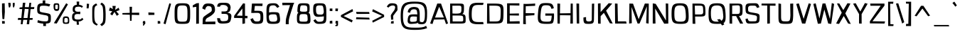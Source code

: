 SplineFontDB: 3.0
FontName: ObliquayRegular
FullName: Obliquay Regular
FamilyName: Obliquay
Weight: Regular
Copyright: (c) Frank Sikernitsky, 2014-2017
Version: Version 1.4.067
ItalicAngle: 0
UnderlinePosition: -100
UnderlineWidth: 50
Ascent: 1050
Descent: 235
InvalidEm: 0
sfntRevision: 0x00010000
LayerCount: 2
Layer: 0 0 "Back" 1
Layer: 1 0 "Fore" 0
XUID: [1021 668 1240808111 5099423]
StyleMap: 0x0040
FSType: 0
OS2Version: 4
OS2_WeightWidthSlopeOnly: 0
OS2_UseTypoMetrics: 1
CreationTime: -2082844800
ModificationTime: 1517019520
PfmFamily: 81
TTFWeight: 400
TTFWidth: 5
LineGap: 0
VLineGap: 0
Panose: 0 0 0 0 0 0 0 0 0 0
OS2TypoAscent: 1050
OS2TypoAOffset: 0
OS2TypoDescent: -235
OS2TypoDOffset: 0
OS2TypoLinegap: 0
OS2WinAscent: 1174
OS2WinAOffset: 0
OS2WinDescent: 294
OS2WinDOffset: 0
HheadAscent: 1174
HheadAOffset: 0
HheadDescent: -294
HheadDOffset: 0
OS2SubXSize: 650
OS2SubYSize: 699
OS2SubXOff: 0
OS2SubYOff: 140
OS2SupXSize: 650
OS2SupYSize: 699
OS2SupXOff: 0
OS2SupYOff: 479
OS2StrikeYSize: 49
OS2StrikeYPos: 258
OS2CapHeight: 927
OS2XHeight: 697
OS2Vendor: 'XXXX'
OS2CodePages: 00000001.00000000
OS2UnicodeRanges: a000003f.5000004f.00000000.00000000
Lookup: 258 0 0 "'kern' Horizontal Kerning in Latin lookup 0" { "'kern' Horizontal Kerning in Latin lookup 0 subtable"  } ['kern' ('latn' <'dflt' > ) ]
DEI: 91125
LangName: 1033 "" "" "" "FontForge 2.0 : Obliquay Regular : 31-3-2017" "" "Version 1.4.067" "" " " " " "Frank Sikernitsky" "A very mildly retro poster font." " " "http://frank.sikernitsky.com" "Licensed under the Apache License, Version 2.0" " " "" "Obliquay" "Regular"
Encoding: UnicodeBmp
UnicodeInterp: none
NameList: AGL For New Fonts
DisplaySize: -48
AntiAlias: 1
FitToEm: 0
WinInfo: 0 23 9
BeginPrivate: 8
BlueValues 23 [-23 0 706 723 927 943]
OtherBlues 11 [-252 -206]
BlueScale 9 0.0208333
BlueShift 1 0
StdHW 4 [97]
StdVW 5 [118]
StemSnapH 15 [87 97 101 111]
StemSnapV 16 [99 110 118 127]
EndPrivate
BeginChars: 65536 364

StartChar: .notdef
Encoding: 0 -1 0
AltUni2: 000000.ffffffff.0
Width: 630
Flags: W
LayerCount: 2
Fore
SplineSet
91 700 m 1
 560.080078125 700 l 1
 560.080078125 0 l 1
 91 0 l 1
 91 700 l 1
141 50 m 1
 510.080078125 50 l 1
 510.080078125 650 l 1
 141 650 l 1
 141 50 l 1
EndSplineSet
EndChar

StartChar: space
Encoding: 32 32 1
Width: 258
Flags: W
LayerCount: 2
EndChar

StartChar: exclam
Encoding: 33 33 2
Width: 287
Flags: W
LayerCount: 2
Fore
SplineSet
91 931 m 1
 211 943 l 1
 219 539 l 1
 194 206 l 1
 111 210 l 1
 91 553 l 1
 91 931 l 1
96 -6 m 1
 92 117 l 1
 215 113 l 1
 215 -6 l 1
 96 -6 l 1
EndSplineSet
EndChar

StartChar: quotedbl
Encoding: 34 34 3
Width: 443
Flags: HW
LayerCount: 2
Fore
SplineSet
85.7998046875 927 m 1
 186.799804688 921 l 1
 194.799804688 813 l 1
 166.799804688 715 l 1
 113.799804688 709 l 1
 93.7998046875 813 l 1
 85.7998046875 927 l 1
288 917 m 1
 373.799804688 927 l 1
 373.799804688 813 l 1
 344.799804688 709 l 1
 302 717 l 1
 288 817 l 1
 288 917 l 1
EndSplineSet
EndChar

StartChar: numbersign
Encoding: 35 35 4
Width: 865
Flags: HW
LayerCount: 2
Fore
SplineSet
380 665 m 1
 326.799804688 273 l 1
 503.5 273 l 1
 553.5 656 l 1
 380 665 l 1
588.5 927 m 1
 670.5 927 l 1
 651.5 740 l 1
 813.5 742 l 1
 800.5 652 l 1
 643.5 654 l 1
 605.5 272 l 1
 740.5 271 l 1
 729.5 189 l 1
 597.5 188 l 1
 578.5 0 l 1
 468.5 0 l 1
 492.5 187 l 1
 312.5 187 l 1
 281.299804688 0 l 1
 199.299804688 0 l 1
 217.299804688 186 l 1
 66.2998046875 185 l 1
 78.2998046875 275 l 1
 226.299804688 274 l 1
 264.299804688 659 l 1
 139.299804688 662 l 1
 149.299804688 733 l 1
 272.299804688 735 l 1
 294.299804688 927 l 1
 406 929 l 5
 382 741 l 1
 564.5 738 l 1
 588.5 927 l 1
EndSplineSet
EndChar

StartChar: dollar
Encoding: 36 36 5
Width: 748
Flags: HW
LayerCount: 2
Fore
SplineSet
106.099609375 163 m 1
 255.33984375 113 293.040039062 107 452.940429688 104 c 1
 567.33984375 106 573.83984375 126 573.83984375 251 c 0
 573.83984375 363 563.440429688 372 350.240234375 406 c 1
 86.099609375 455 74.099609375 467 74.099609375 690 c 0
 74.099609375 893 130.059570312 940 320 945 c 1
 322.599609375 979 320 1071 320 1071 c 1
 440 1080 l 1
 439.040039062 939 l 1
 493.639648438 935 577.83984375 925 666.83984375 897 c 1
 615.83984375 792 l 1
 529.639648438 817 503.639648438 831 345.040039062 831 c 0
 204.099609375 831 186.099609375 805 186.099609375 641 c 0
 186.099609375 544 197.099609375 537 462.040039062 493 c 0
 681.83984375 453 691.83984375 442 691.83984375 261 c 0
 691.83984375 58 676.83984375 13 470.040039062 3 c 1
 468.740234375 -29 473 -111 473 -111 c 1
 347 -111 l 1
 347 0 l 1
 163.059570312 11 82.099609375 58 82.099609375 58 c 1
 106.099609375 163 l 1
EndSplineSet
EndChar

StartChar: percent
Encoding: 37 37 6
Width: 841
Flags: W
LayerCount: 2
Fore
SplineSet
88.400390625 18 m 1
 646 942 l 1
 724.299804688 889 l 1
 217.400390625 0 l 1
 88.400390625 18 l 1
195.400390625 941 m 2
 211.400390625 941 l 2
 326.400390625 941 332.400390625 919 332.400390625 791 c 2
 332.400390625 749 l 2
 332.400390625 645 326.400390625 586 217.400390625 585 c 0
 95.400390625 586 75.400390625 662 75.400390625 791 c 0
 75.400390625 919 81.400390625 941 195.400390625 941 c 2
151.400390625 794 m 2
 151.400390625 756 l 2
 151.400390625 693 153.400390625 670 211.400390625 670 c 0
 264.400390625 670 268.400390625 697 268.400390625 749 c 2
 268.400390625 823 l 2
 268.400390625 868 264.400390625 874 211.400390625 874 c 0
 153.400390625 874 151.400390625 857 151.400390625 794 c 2
635.200195312 -15 m 0
 496.400390625 -15 490.400390625 11 490.400390625 141 c 0
 490.400390625 271 492.400390625 333 630 333 c 0
 774.299804688 333 784.299804688 265 784.299804688 135 c 0
 784.299804688 5 778.299804688 -15 635.200195312 -15 c 0
624.799804688 48 m 0
 706.700195312 48 722.299804688 62 722.299804688 132 c 2
 722.299804688 142 l 2
 722.299804688 216 721 261 640.400390625 261 c 0
 565 261 562.400390625 224 562.400390625 159 c 2
 562.400390625 139 l 1
 562.400390625 129 l 2
 562.400390625 111 560.400390625 95 560.400390625 83 c 0
 560.400390625 61 568.900390625 48 624.799804688 48 c 0
EndSplineSet
EndChar

StartChar: ampersand
Encoding: 38 38 7
Width: 635
Flags: HW
LayerCount: 2
Fore
SplineSet
281.200195312 87 m 1
 117.400390625 98 75.400390625 169 75.400390625 278 c 0
 75.400390625 288 75.400390625 299 76.400390625 309 c 0
 81.400390625 409 81.400390625 474 209.299804688 504 c 1
 118.400390625 526 107.400390625 549 102.400390625 668 c 1
 102.400390625 685 l 2
 102.400390625 817 185.5 865 291 877 c 1
 285.799804688 917 282 1024 282 1024 c 1
 397.799804688 1025 l 1
 392.599609375 872 l 1
 470.740234375 868 509.740234375 849 569.740234375 801 c 1
 513.740234375 733 l 1
 480.740234375 774 447.740234375 788 392.599609375 788 c 0
 380.900390625 788 367.900390625 787 353.599609375 786 c 0
 239.200195312 778 204.099609375 761 201.5 661 c 1
 205.400390625 582 239.200195312 547 353.599609375 547 c 1
 442.740234375 555 l 1
 447.740234375 499 l 1
 441.740234375 436 l 1
 351 444 l 1
 201.5 444 188.5 407 180.700195312 313 c 0
 179.400390625 303 179.400390625 294 179.400390625 285 c 0
 179.400390625 206 218.400390625 176 332.799804688 176 c 0
 449.740234375 176 475.740234375 185 530.740234375 259 c 1
 590.740234375 184 l 1
 535.740234375 135 493.040039062 95 372 85 c 1
 374.599609375 47 390 -62 390 -62 c 1
 288 -65 l 1
 281.200195312 87 l 1
EndSplineSet
EndChar

StartChar: quotesingle
Encoding: 39 39 8
Width: 269
Flags: W
LayerCount: 2
Fore
SplineSet
97.7001953125 921 m 1
 202.700195312 913 l 1
 192.700195312 807 l 1
 178.700195312 703 l 1
 89.7001953125 705 l 1
 95.7001953125 807 l 1
 97.7001953125 921 l 1
EndSplineSet
EndChar

StartChar: parenleft
Encoding: 40 40 9
Width: 381
Flags: W
LayerCount: 2
Fore
SplineSet
263.099609375 935 m 1
 318.099609375 859 l 1
 209.099609375 791 181.099609375 817 181.099609375 441 c 0
 181.099609375 93 215.099609375 37 342.099609375 -34 c 1
 289.099609375 -95 l 1
 96.099609375 13 87.099609375 19 87.099609375 417 c 2
 87.099609375 572 l 2
 87.099609375 834 98.099609375 835 263.099609375 935 c 1
EndSplineSet
EndChar

StartChar: parenright
Encoding: 41 41 10
Width: 377
Flags: W
LayerCount: 2
Fore
SplineSet
129.799804688 -119 m 1
 59.7998046875 -41 l 1
 191.799804688 46 198.799804688 70 198.799804688 447 c 1
 186.799804688 795 180.799804688 817 64.7998046875 899 c 1
 129.799804688 972 l 1
 286.799804688 861 294.799804688 835 307.799804688 447 c 1
 307.799804688 21 298.799804688 -7 129.799804688 -119 c 1
EndSplineSet
EndChar

StartChar: asterisk
Encoding: 42 42 11
Width: 601
Flags: W
LayerCount: 2
Fore
SplineSet
510.080078125 735 m 1
 547.080078125 621 l 1
 400.080078125 569 l 1
 521.080078125 427 l 1
 427.080078125 358 l 1
 320.33984375 539 l 1
 219.200195312 375 l 1
 126.200195312 446 l 1
 221 570 l 1
 70.2001953125 599 l 1
 117.200195312 748 l 1
 248.83984375 673 l 1
 228.040039062 817 l 1
 377.540039062 817 l 1
 351.540039062 634 l 1
 510.080078125 735 l 1
EndSplineSet
EndChar

StartChar: plus
Encoding: 43 43 12
Width: 885
Flags: W
LayerCount: 2
Fore
SplineSet
403.540039062 409 m 1
 68.900390625 419 l 1
 68.900390625 486 l 1
 400.940429688 496 l 1
 391.83984375 777 l 1
 503.139648438 777 l 1
 495.33984375 500 l 1
 827.379882812 504 l 1
 827.379882812 395 l 1
 491.440429688 406 l 1
 483.639648438 126 l 1
 412.639648438 126 l 1
 403.540039062 409 l 1
EndSplineSet
EndChar

StartChar: comma
Encoding: 44 44 13
Width: 272
Flags: W
LayerCount: 2
Fore
SplineSet
96.400390625 109 m 1
 195.400390625 117 l 1
 207.400390625 0 l 1
 201.400390625 0 l 1
 130.400390625 -96 137.400390625 -99 111.400390625 -99 c 2
 104.400390625 -99 l 1
 92.400390625 -42 l 1
 93.400390625 -42 l 2
 98.400390625 -42 100.400390625 -40 129.400390625 0 c 1
 88.400390625 0 l 1
 96.400390625 109 l 1
EndSplineSet
EndChar

StartChar: hyphen
Encoding: 45 45 14
Width: 425
Flags: W
LayerCount: 2
Fore
SplineSet
89.7998046875 398 m 1
 85.7998046875 516 l 1
 357.799804688 502 l 1
 357.799804688 403 l 1
 89.7998046875 398 l 1
EndSplineSet
EndChar

StartChar: period
Encoding: 46 46 15
Width: 276
Flags: W
LayerCount: 2
Fore
SplineSet
89.7001953125 -8 m 1
 89.7001953125 119 l 1
 200.700195312 111 l 1
 208.700195312 0 l 1
 89.7001953125 -8 l 1
EndSplineSet
EndChar

StartChar: slash
Encoding: 47 47 16
Width: 452
Flags: W
LayerCount: 2
Fore
SplineSet
63.7001953125 0 m 1
 325.700195312 939 l 1
 404.700195312 916 l 1
 155.700195312 -30 l 1
 63.7001953125 0 l 1
EndSplineSet
EndChar

StartChar: zero
Encoding: 48 48 17
Width: 883
Flags: W
LayerCount: 2
Fore
SplineSet
113.099609375 463 m 0
 113.099609375 897 140.099609375 941 464.900390625 941 c 0
 790 941 817 897 817 463 c 0
 817 8 803 -15 464.900390625 -15 c 0
 128.099609375 -15 113.099609375 8 113.099609375 463 c 0
464.900390625 87 m 0
 683.299804688 87 695 105 695 463 c 0
 695 805 674.200195312 840 464.900390625 840 c 0
 256.900390625 840 236.099609375 805 236.099609375 463 c 0
 236.099609375 105 247.799804688 87 464.900390625 87 c 0
EndSplineSet
EndChar

StartChar: one
Encoding: 49 49 18
Width: 448
Flags: HW
LayerCount: 2
Fore
SplineSet
305.299804688 -6 m 1
 221 -21 l 1
 227.299804688 770 l 1
 66.2998046875 746 l 1
 70.2998046875 841 l 1
 233 933 l 5
 344 945 l 1
 344.299804688 -6 l 2
 344.299804787 -6.00031525198 345.299804688 -6 344.299804688 -9 c 0
 345.299804688 -11 345.299804688 -11 344.299804688 -11 c 2
 286.299804688 -11 l 1
 286.299804688 -6 l 1
 305.299804688 -6 l 1
EndSplineSet
EndChar

StartChar: two
Encoding: 50 50 19
Width: 655
Flags: HW
LayerCount: 2
Fore
SplineSet
172 647 m 1
 48 712 l 1
 47 714 43.0171657171 711.45522658 46 721 c 0
 96.1593887392 881.505061631 141.491604607 944.487038184 324.240234375 941 c 0
 524.831909582 937.172497535 616 899 623 644 c 0
 625.981598362 535.384631111 567.009765625 464.067382812 418.639648438 356 c 1
 228.83984375 244 194 246 191 95 c 1
 638 110 l 5
 637 -16 l 1
 61 -22 l 1
 63.7001953125 61 l 2
 71.8976151643 312.976530937 66.759765625 290 217 404 c 1
 436.790039062 562.490234375 485.653837143 556.859918262 476.059570312 665 c 0
 465.571142145 783.218463106 456.397673033 801.838436686 340 821 c 0
 227.51401022 839.517616022 197 731 172 647 c 1
EndSplineSet
EndChar

StartChar: three
Encoding: 51 51 20
Width: 772
Flags: HW
LayerCount: 2
Fore
SplineSet
322.799804688 940 m 4
 539.600859766 942.98571869 653.690038094 938.199211952 684.299804688 743 c 4
 686.623601203 728.181094178 683.299804688 712 681.299804688 695 c 0
 665.299804688 555 644.299804688 522 526.900390625 495 c 1
 689.299804688 459 740.23937403 420.799449339 713.299804688 257 c 0
 677.608276487 39.9864096559 646.991191304 -1.52728734301 395.599609375 -15 c 0
 128.783285478 -29.2993637117 91.400390625 19 75.400390625 237 c 1
 208.400390625 230 l 1
 218.799804688 114 245.314519218 83.5511940322 395.599609375 96 c 0
 546.62692653 108.510288047 574.347457491 129.671902214 576.299804688 262 c 0
 578.512639424 411.983676987 546.400390625 434 360.5 434 c 2
 276 434 l 1
 276 489 l 1
 272.099609375 545 l 1
 370.900390625 545 l 2
 513.900390625 545 538.599609375 554 559.400390625 686 c 0
 560.700195312 697 566.767757049 709.209750133 562 718 c 0
 524.215673172 787.662457727 490.774222261 831.642455555 369.599609375 838 c 0
 359.214478953 838.544866013 348.799804688 839 338.400390625 839 c 0
 248.700195312 839 211 820 203.400390625 759 c 1
 76.400390625 763 l 1
 92.400390625 905 123.419296949 937.25419183 322.799804688 940 c 4
EndSplineSet
EndChar

StartChar: four
Encoding: 52 52 21
Width: 729
Flags: W
LayerCount: 2
Fore
SplineSet
192.5 369 m 1
 446.440429688 362 l 1
 445.139648438 683 l 1
 447.440429688 703 l 1
 192.5 369 l 1
471.440429688 937 m 1
 563.440429688 927 l 1
 563.440429688 901 l 1
 567.440429688 900 l 1
 563.440429688 893 l 1
 563.440429688 359 l 1
 675.440429688 355 l 1
 675.440429688 244 l 1
 563.440429688 248 l 1
 563.440429688 6 l 1
 447.440429688 -17 l 1
 446.440429688 252 l 1
 161.5 260 l 1
 71.5 258 l 1
 71.5 355 l 1
 470.440429688 925 l 1
 471.440429688 937 l 1
EndSplineSet
EndChar

StartChar: five
Encoding: 53 53 22
Width: 712
Flags: W
LayerCount: 2
Fore
SplineSet
106.299804688 494 m 1
 138.299804688 927 l 1
 619.139648438 927 l 1
 610.139648438 813 l 1
 269.639648438 820 l 1
 243.639648438 592 l 1
 398.33984375 592 l 2
 620.139648438 592 650.139648438 551 650.139648438 290 c 0
 650.139648438 26 615.139648438 -15 354.139648438 -15 c 0
 171.299804688 -15 136.299804688 14 66.2998046875 203 c 1
 180.299804688 250 l 1
 231.940429688 117 257.940429688 96 354.139648438 96 c 0
 499.740234375 96 523.139648438 122 523.139648438 290 c 0
 523.139648438 467 501.040039062 495 368.440429688 495 c 2
 231.940429688 495 l 1
 231.940429688 490 l 1
 106.299804688 494 l 1
EndSplineSet
EndChar

StartChar: six
Encoding: 54 54 23
Width: 757
Flags: W
LayerCount: 2
Fore
SplineSet
669.139648438 784 m 1
 577.139648438 724 l 1
 497.139648438 829 472.440429688 845 402.240234375 845 c 0
 207.099609375 845 205.099609375 770 205.099609375 510 c 1
 208.099609375 510 241.099609375 529 384.040039062 529 c 2
 403.540039062 529 l 2
 665.139648438 526 663.139648438 514 693.139648438 303 c 0
 699.139648438 258 702.139648438 220 702.139648438 186 c 0
 702.139648438 17 620.139648438 -15 386.639648438 -15 c 0
 100.099609375 -15 87.099609375 9 87.099609375 490 c 0
 87.099609375 879 100.099609375 941 402.240234375 941 c 0
 551.740234375 941 588.139648438 920 669.139648438 784 c 1
373.639648438 428 m 1
 232.099609375 424 196.099609375 392 196.099609375 327 c 2
 196.099609375 324 l 1
 204.099609375 126 234.099609375 87 386.639648438 87 c 0
 510.139648438 87 575.139648438 101 575.139648438 207 c 0
 575.139648438 233 571.240234375 265 563.440429688 303 c 0
 541.33984375 412 537.440429688 428 416.540039062 428 c 2
 373.639648438 428 l 1
EndSplineSet
EndChar

StartChar: seven
Encoding: 55 55 24
Width: 617
Flags: HW
LayerCount: 2
Fore
SplineSet
33 941 m 5
 570.83984375 939 l 1
 526.83984375 834 l 1
 328.5 233 320.700195312 220 320.700195312 36 c 2
 320.700195312 -8 l 1
 188.700195312 -8 l 1
 188.700195312 40 l 2
 188.700195312 237 194.700195312 250 381.799804688 831 c 1
 35 827 l 1
 33 941 l 5
EndSplineSet
EndChar

StartChar: eight
Encoding: 56 56 25
Width: 753
Flags: W
LayerCount: 2
Fore
SplineSet
388.900390625 87 m 0
 529.299804688 87 567 88 567 200 c 0
 567 218 565.700195312 238 564.400390625 262 c 0
 554 415 551.400390625 439 388.900390625 439 c 0
 219.900390625 439 193.900390625 438 193.900390625 206 c 0
 193.900390625 103 193.900390625 87 388.900390625 87 c 0
108.900390625 698 m 0
 127.900390625 929 157.900390625 941 388.900390625 941 c 0
 645 941 656 909 656 706 c 0
 656 578 647 521 604 496 c 1
 680 469 684 403 691 251 c 0
 693 220 694 193 694 168 c 0
 694 -14 640 -15 388.900390625 -15 c 0
 83.900390625 -15 81.900390625 23 81.900390625 269 c 0
 81.900390625 413 94.900390625 472 152.900390625 496 c 1
 113.900390625 513 102.900390625 545 102.900390625 600 c 0
 102.900390625 626 105.900390625 659 108.900390625 698 c 0
388.900390625 550 m 0
 529.299804688 550 551.400390625 551 551.400390625 664 c 0
 551.400390625 820 541 845 346 845 c 0
 256.299804688 845 240.700195312 838 225.099609375 688 c 0
 222.5 662 219.900390625 641 219.900390625 624 c 0
 219.900390625 562 251.099609375 550 388.900390625 550 c 0
EndSplineSet
EndChar

StartChar: nine
Encoding: 57 57 26
Width: 740
Flags: W
LayerCount: 2
Fore
SplineSet
370.099609375 417 m 2
 389.599609375 417 410.400390625 415 431.200195312 415 c 0
 494.900390625 415 556 431 556 558 c 0
 556 576 554.700195312 595 552.099609375 618 c 0
 527.400390625 827 514.400390625 840 410.400390625 840 c 2
 366.200195312 840 l 2
 228.400390625 840 205 815 205 656 c 0
 205 449 247.900390625 417 364.900390625 417 c 2
 370.099609375 417 l 2
560 335 m 1
 560 335 414.299804688 311 314.200195312 311 c 0
 150 311 78 374 78 656 c 0
 78 900 111 941 355.799804688 941 c 2
 366.200195312 941 l 1
 380.5 941 l 2
 660 941 673 905 673 342 c 0
 673 34 660 -14 346.700195312 -15 c 0
 198 -14 168 7 87 143 c 1
 179 203 l 1
 250.5 98 275.200195312 82 346.700195312 82 c 0
 539.099609375 82 560 128 560 335 c 1
EndSplineSet
EndChar

StartChar: colon
Encoding: 58 58 27
Width: 272
Flags: W
LayerCount: 2
Fore
SplineSet
87.7998046875 0 m 1
 87.7998046875 119 l 1
 200.799804688 135 l 1
 206.799804688 0 l 1
 87.7998046875 0 l 1
85.7998046875 584 m 1
 87.7998046875 697 l 1
 206.799804688 697 l 1
 206.799804688 578 l 1
 85.7998046875 584 l 1
EndSplineSet
EndChar

StartChar: semicolon
Encoding: 59 59 28
Width: 270
Flags: W
LayerCount: 2
Fore
SplineSet
99.7998046875 127 m 1
 204.799804688 119 l 1
 204.799804688 0 l 1
 204.799804688 -25 l 2
 204.799804688 -117 200.799804688 -119 97.7998046875 -119 c 2
 85.7998046875 -119 l 1
 85.7998046875 -60 l 1
 93.7998046875 -60 l 2
 131.799804688 -60 132.799804688 -59 132.799804688 -13 c 2
 132.799804688 0 l 1
 85.7998046875 0 l 1
 99.7998046875 127 l 1
85.7998046875 578 m 1
 85.7998046875 697 l 1
 204.799804688 697 l 1
 192.799804688 574 l 1
 85.7998046875 578 l 1
EndSplineSet
EndChar

StartChar: less
Encoding: 60 60 29
Width: 679
Flags: W
LayerCount: 2
Fore
SplineSet
600.6796875 673 m 1
 627.6796875 568 l 1
 199 349 l 1
 610.6796875 150 l 1
 571.6796875 50 l 1
 78 308 l 1
 78 389 l 1
 600.6796875 673 l 1
EndSplineSet
EndChar

StartChar: equal
Encoding: 61 61 30
Width: 753
Flags: W
LayerCount: 2
Fore
SplineSet
87.099609375 540 m 1
 679.48046875 534 l 1
 694.48046875 449 l 1
 112.099609375 446 l 1
 87.099609375 540 l 1
96.099609375 290 m 1
 681.48046875 272 l 1
 700.48046875 186 l 1
 88.099609375 200 l 1
 96.099609375 290 l 1
EndSplineSet
EndChar

StartChar: greater
Encoding: 62 62 31
Width: 676
Flags: W
LayerCount: 2
Fore
SplineSet
521.280273438 359 m 1
 76.7001953125 563 l 1
 109.700195312 667 l 1
 615.280273438 406 l 1
 617.280273438 306 l 1
 103.700195312 43 l 1
 78.7001953125 130 l 1
 521.280273438 359 l 1
EndSplineSet
EndChar

StartChar: question
Encoding: 63 63 32
Width: 606
Flags: W
LayerCount: 2
Fore
SplineSet
426.780273438 683 m 0
 435.780273438 710 440.780273438 734 440.780273438 753 c 0
 440.780273438 815 395.780273438 839 332.639648438 839 c 0
 261.639648438 839 168.400390625 796 142.400390625 741 c 1
 62.400390625 777 l 1
 125.400390625 912 187.400390625 941 291.639648438 941 c 2
 307.639648438 941 l 1
 558.780273438 934 536.780273438 841 544.780273438 687 c 0
 545.780273438 675 545.780273438 664 545.780273438 656 c 0
 545.780273438 588 523.780273438 608 410.780273438 439 c 1
 359.33984375 373 347.639648438 364 347.639648438 335 c 0
 347.639648438 311 355.440429688 275 355.440429688 184 c 1
 254.639648438 178 l 1
 254.639648438 290 243.639648438 331 243.639648438 361 c 0
 243.639648438 396 258.639648438 414 318.639648438 506 c 1
 402.780273438 619 401.780273438 612 426.780273438 683 c 0
247.639648438 0 m 1
 257.639648438 99 l 1
 372.33984375 119 l 1
 372.33984375 0 l 1
 247.639648438 0 l 1
EndSplineSet
EndChar

StartChar: at
Encoding: 64 64 33
Width: 1333
Flags: W
LayerCount: 2
Fore
SplineSet
813.599609375 319 m 1
 813.599609375 319 717 329 635.099609375 329 c 0
 549.299804688 329 498.599609375 308 498.599609375 168 c 0
 498.599609375 101 520.700195312 79 596.099609375 79 c 0
 615.599609375 79 639 80 667.599609375 83 c 0
 765.099609375 93 771.599609375 89 810.599609375 143 c 1
 813.599609375 319 l 1
726.099609375 922 m 0
 345.799804688 922 183.299804688 875 183.299804688 364 c 0
 183.299804688 -138 289.900390625 -191 713.099609375 -191 c 2
 774.200195312 -191 l 2
 927.599609375 -191 1121.29980469 -187 1229.29980469 -104 c 1
 1273.29980469 -216 l 1
 1069.29980469 -288 903.599609375 -294 713.099609375 -294 c 0
 217.099609375 -294 79.2998046875 -215 79.2998046875 352 c 0
 79.2998046875 920 205.400390625 1017 705.299804688 1017 c 0
 1162.90039062 1017 1272.29980469 941 1272.29980469 478 c 0
 1272.29980469 50 1232.29980469 -33 1006.90039062 -33 c 0
 960.099609375 -33 871.599609375 -17 867.599609375 2 c 1
 858.599609375 9 852.599609375 21 849.599609375 43 c 1
 820.599609375 -4 748.200195312 -1 589.599609375 -15 c 0
 572.700195312 -16 557.099609375 -17 542.799804688 -17 c 0
 412.599609375 -17 392.599609375 59 392.599609375 124 c 0
 392.599609375 137 393.599609375 150 394.599609375 162 c 0
 405.599609375 306 420.599609375 414 584.400390625 423 c 0
 639 426 683.200195312 427 718.299804688 427 c 0
 808 427 830.599609375 420 830.599609375 420 c 1
 817.599609375 585 833.599609375 663 670.200195312 663 c 0
 562.299804688 663 519.400390625 602 502.5 499 c 1
 395.599609375 527 l 1
 415.599609375 694 519.400390625 770 672.799804688 770 c 0
 680.599609375 770 689.700195312 769 698.799804688 769 c 0
 883.599609375 757 921.599609375 698 938.599609375 482 c 1
 940.599609375 106 l 1
 949.700195312 76 1030.29980469 64 1064.09960938 63 c 1
 1155.09960938 95 1173.29980469 201 1173.29980469 484 c 0
 1173.29980469 874 1013.40039062 922 726.099609375 922 c 0
EndSplineSet
EndChar

StartChar: A
Encoding: 65 65 34
Width: 915
Flags: W
LayerCount: 2
Fore
SplineSet
281.33984375 279 m 1
 681.740234375 280 l 1
 468.540039062 779 l 1
 281.33984375 279 l 1
59.7998046875 6 m 1
 382.740234375 928 l 1
 553.040039062 927 l 1
 870.780273438 5 l 1
 778.780273438 -26 l 1
 703.83984375 193 l 1
 231.940429688 184 l 1
 167.799804688 -22 l 1
 59.7998046875 6 l 1
EndSplineSet
Kerns2: 90 -55 "'kern' Horizontal Kerning in Latin lookup 0 subtable" 88 -96 "'kern' Horizontal Kerning in Latin lookup 0 subtable" 87 -55 "'kern' Horizontal Kerning in Latin lookup 0 subtable" 85 -55 "'kern' Horizontal Kerning in Latin lookup 0 subtable" 80 -35 "'kern' Horizontal Kerning in Latin lookup 0 subtable" 77 -23 "'kern' Horizontal Kerning in Latin lookup 0 subtable" 76 -14 "'kern' Horizontal Kerning in Latin lookup 0 subtable" 75 -14 "'kern' Horizontal Kerning in Latin lookup 0 subtable" 74 -23 "'kern' Horizontal Kerning in Latin lookup 0 subtable" 73 -23 "'kern' Horizontal Kerning in Latin lookup 0 subtable" 71 -55 "'kern' Horizontal Kerning in Latin lookup 0 subtable" 70 -35 "'kern' Horizontal Kerning in Latin lookup 0 subtable" 69 -35 "'kern' Horizontal Kerning in Latin lookup 0 subtable" 68 -35 "'kern' Horizontal Kerning in Latin lookup 0 subtable" 67 -23 "'kern' Horizontal Kerning in Latin lookup 0 subtable" 66 -25 "'kern' Horizontal Kerning in Latin lookup 0 subtable" 59 -18 "'kern' Horizontal Kerning in Latin lookup 0 subtable" 58 -130 "'kern' Horizontal Kerning in Latin lookup 0 subtable" 56 -110 "'kern' Horizontal Kerning in Latin lookup 0 subtable" 55 -123 "'kern' Horizontal Kerning in Latin lookup 0 subtable" 54 -20 "'kern' Horizontal Kerning in Latin lookup 0 subtable" 53 -124 "'kern' Horizontal Kerning in Latin lookup 0 subtable" 52 -42 "'kern' Horizontal Kerning in Latin lookup 0 subtable" 51 -23 "'kern' Horizontal Kerning in Latin lookup 0 subtable" 50 -30 "'kern' Horizontal Kerning in Latin lookup 0 subtable" 49 -23 "'kern' Horizontal Kerning in Latin lookup 0 subtable" 48 -30 "'kern' Horizontal Kerning in Latin lookup 0 subtable" 47 -23 "'kern' Horizontal Kerning in Latin lookup 0 subtable" 46 -23 "'kern' Horizontal Kerning in Latin lookup 0 subtable" 45 -23 "'kern' Horizontal Kerning in Latin lookup 0 subtable" 44 -23 "'kern' Horizontal Kerning in Latin lookup 0 subtable" 43 -10 "'kern' Horizontal Kerning in Latin lookup 0 subtable" 42 -23 "'kern' Horizontal Kerning in Latin lookup 0 subtable" 41 -23 "'kern' Horizontal Kerning in Latin lookup 0 subtable" 40 -18 "'kern' Horizontal Kerning in Latin lookup 0 subtable" 39 -23 "'kern' Horizontal Kerning in Latin lookup 0 subtable" 38 -23 "'kern' Horizontal Kerning in Latin lookup 0 subtable" 37 -23 "'kern' Horizontal Kerning in Latin lookup 0 subtable" 36 -30 "'kern' Horizontal Kerning in Latin lookup 0 subtable" 35 -23 "'kern' Horizontal Kerning in Latin lookup 0 subtable"
EndChar

StartChar: B
Encoding: 66 66 35
Width: 877
Flags: W
LayerCount: 2
Fore
SplineSet
210 97 m 1
 441.000976562 96.9990234375 l 1
 490.000976562 96.9990234375 l 2
 530.560546875 96.9990234375 563.344726562 95.9619140625 589.693359375 95.9619140625 c 0
 667.696289062 95.9619140625 689.302734375 105.048828125 689.302734375 177.021484375 c 0
 689.302734375 182.036132812 689.198242188 187.356445312 689 193 c 0
 688 217 688 247 685 286 c 0
 680 360 643 372 418 372 c 2
 205 372 l 1
 210 97 l 1
203.000976562 465.999023438 m 1
 339.000976562 460.999023438 l 1
 569.000976562 460.999023438 606.000976562 485.999023438 606.000976562 648.999023438 c 2
 606.000976562 684.999023438 l 2
 606.000976562 824.999023438 600.000976562 829.999023438 442.000976562 829.999023438 c 2
 400.000976562 829.999023438 l 2
 312.000976562 829.999023438 282.000976562 827.999023438 197.000976562 827.999023438 c 1
 203.000976562 465.999023438 l 1
644.000976562 437.999023438 m 1
 764.000976562 427.999023438 791.000976562 391.999023438 797.000976562 268.999023438 c 0
 800.000976562 211.999023438 796.000976562 163.999023438 797.000976562 128.999023438 c 0
 797.145507812 124.606445312 797.227539062 120.337890625 797.227539062 116.19140625 c 0
 797.227539062 34.4189453125 771.3828125 -0.0009765625 562.000976562 -0.0009765625 c 2
 487.000976562 -0.0009765625 l 1
 92.0009765625 -0.0009765625 l 1
 92.0009765625 4.9990234375 l 1
 97.0009765625 926.999023438 l 1
 394.000976562 926.999023438 l 1
 465.000976562 926.999023438 l 2
 714.000976562 926.999023438 722.000976562 919.999023438 722.000976562 737.999023438 c 2
 722.000976562 689.999023438 l 2
 722.000976562 541.999023438 707.000976562 470.999023438 644.000976562 437.999023438 c 1
EndSplineSet
Kerns2: 90 -63 "'kern' Horizontal Kerning in Latin lookup 0 subtable" 89 -5 "'kern' Horizontal Kerning in Latin lookup 0 subtable" 88 -51 "'kern' Horizontal Kerning in Latin lookup 0 subtable" 87 -63 "'kern' Horizontal Kerning in Latin lookup 0 subtable" 85 -71 "'kern' Horizontal Kerning in Latin lookup 0 subtable" 82 -14 "'kern' Horizontal Kerning in Latin lookup 0 subtable" 77 -1 "'kern' Horizontal Kerning in Latin lookup 0 subtable" 76 -14 "'kern' Horizontal Kerning in Latin lookup 0 subtable" 75 -63 "'kern' Horizontal Kerning in Latin lookup 0 subtable" 74 -1 "'kern' Horizontal Kerning in Latin lookup 0 subtable" 73 -1 "'kern' Horizontal Kerning in Latin lookup 0 subtable" 72 -14 "'kern' Horizontal Kerning in Latin lookup 0 subtable" 71 -71 "'kern' Horizontal Kerning in Latin lookup 0 subtable" 69 -14 "'kern' Horizontal Kerning in Latin lookup 0 subtable" 67 -1 "'kern' Horizontal Kerning in Latin lookup 0 subtable" 66 -10 "'kern' Horizontal Kerning in Latin lookup 0 subtable" 59 -11 "'kern' Horizontal Kerning in Latin lookup 0 subtable" 58 -57 "'kern' Horizontal Kerning in Latin lookup 0 subtable" 56 -14 "'kern' Horizontal Kerning in Latin lookup 0 subtable" 55 -35 "'kern' Horizontal Kerning in Latin lookup 0 subtable" 53 -62 "'kern' Horizontal Kerning in Latin lookup 0 subtable" 51 -1 "'kern' Horizontal Kerning in Latin lookup 0 subtable" 50 -14 "'kern' Horizontal Kerning in Latin lookup 0 subtable" 49 -1 "'kern' Horizontal Kerning in Latin lookup 0 subtable" 48 -14 "'kern' Horizontal Kerning in Latin lookup 0 subtable" 47 -1 "'kern' Horizontal Kerning in Latin lookup 0 subtable" 46 -1 "'kern' Horizontal Kerning in Latin lookup 0 subtable" 45 -1 "'kern' Horizontal Kerning in Latin lookup 0 subtable" 44 -1 "'kern' Horizontal Kerning in Latin lookup 0 subtable" 42 -1 "'kern' Horizontal Kerning in Latin lookup 0 subtable" 41 -1 "'kern' Horizontal Kerning in Latin lookup 0 subtable" 40 27 "'kern' Horizontal Kerning in Latin lookup 0 subtable" 39 -1 "'kern' Horizontal Kerning in Latin lookup 0 subtable" 38 -1 "'kern' Horizontal Kerning in Latin lookup 0 subtable" 37 -1 "'kern' Horizontal Kerning in Latin lookup 0 subtable" 36 -14 "'kern' Horizontal Kerning in Latin lookup 0 subtable" 35 -1 "'kern' Horizontal Kerning in Latin lookup 0 subtable"
EndChar

StartChar: C
Encoding: 67 67 36
Width: 792
Flags: HW
LayerCount: 2
Fore
SplineSet
625.83984375 839 m 0
 598.83984375 839 548.200195312 840 493.599609375 840 c 0
 250.5 840 210.200195312 754 203.700195312 465 c 1
 203.700195312 414 l 2
 203.700195312 166 254.400390625 93 506.599609375 93 c 0
 691.83984375 93 722 95 722 95 c 1
 739 -4 l 1
 739 -4 711 -9 506.599609375 -9 c 0
 134.700195313 -9 76.7001953125 86 76.7001953125 411 c 2
 76.7001953125 465 l 1
 82.7001953125 833 130.700195312 941 485.799804688 941 c 0
 682.83984375 941 739.83984375 937 739.83984375 937 c 1
 717.83984375 844 l 2
 717.83984375 842 702.83984375 839 625.83984375 839 c 0
EndSplineSet
Kerns2: 90 -55 "'kern' Horizontal Kerning in Latin lookup 0 subtable" 88 -82 "'kern' Horizontal Kerning in Latin lookup 0 subtable" 87 -55 "'kern' Horizontal Kerning in Latin lookup 0 subtable" 85 -57 "'kern' Horizontal Kerning in Latin lookup 0 subtable" 82 -14 "'kern' Horizontal Kerning in Latin lookup 0 subtable" 80 -41 "'kern' Horizontal Kerning in Latin lookup 0 subtable" 77 -2 "'kern' Horizontal Kerning in Latin lookup 0 subtable" 76 -14 "'kern' Horizontal Kerning in Latin lookup 0 subtable" 75 2 "'kern' Horizontal Kerning in Latin lookup 0 subtable" 74 -2 "'kern' Horizontal Kerning in Latin lookup 0 subtable" 73 -2 "'kern' Horizontal Kerning in Latin lookup 0 subtable" 71 -57 "'kern' Horizontal Kerning in Latin lookup 0 subtable" 70 -41 "'kern' Horizontal Kerning in Latin lookup 0 subtable" 69 -30 "'kern' Horizontal Kerning in Latin lookup 0 subtable" 68 -41 "'kern' Horizontal Kerning in Latin lookup 0 subtable" 67 -2 "'kern' Horizontal Kerning in Latin lookup 0 subtable" 66 -10 "'kern' Horizontal Kerning in Latin lookup 0 subtable" 59 -6 "'kern' Horizontal Kerning in Latin lookup 0 subtable" 58 41 "'kern' Horizontal Kerning in Latin lookup 0 subtable" 56 44 "'kern' Horizontal Kerning in Latin lookup 0 subtable" 55 44 "'kern' Horizontal Kerning in Latin lookup 0 subtable" 53 27 "'kern' Horizontal Kerning in Latin lookup 0 subtable" 52 -26 "'kern' Horizontal Kerning in Latin lookup 0 subtable" 51 -2 "'kern' Horizontal Kerning in Latin lookup 0 subtable" 50 -14 "'kern' Horizontal Kerning in Latin lookup 0 subtable" 49 -2 "'kern' Horizontal Kerning in Latin lookup 0 subtable" 48 -14 "'kern' Horizontal Kerning in Latin lookup 0 subtable" 47 -2 "'kern' Horizontal Kerning in Latin lookup 0 subtable" 46 -2 "'kern' Horizontal Kerning in Latin lookup 0 subtable" 45 -2 "'kern' Horizontal Kerning in Latin lookup 0 subtable" 44 -2 "'kern' Horizontal Kerning in Latin lookup 0 subtable" 43 -5 "'kern' Horizontal Kerning in Latin lookup 0 subtable" 42 -2 "'kern' Horizontal Kerning in Latin lookup 0 subtable" 41 -2 "'kern' Horizontal Kerning in Latin lookup 0 subtable" 40 -17 "'kern' Horizontal Kerning in Latin lookup 0 subtable" 39 -2 "'kern' Horizontal Kerning in Latin lookup 0 subtable" 38 -2 "'kern' Horizontal Kerning in Latin lookup 0 subtable" 37 -2 "'kern' Horizontal Kerning in Latin lookup 0 subtable" 36 -14 "'kern' Horizontal Kerning in Latin lookup 0 subtable" 35 -2 "'kern' Horizontal Kerning in Latin lookup 0 subtable"
EndChar

StartChar: D
Encoding: 68 68 37
Width: 903
Flags: W
LayerCount: 2
Fore
SplineSet
401.700195312 0 m 2
 92.2998046875 0 l 1
 92.2998046875 5 l 1
 97.2998046875 927 l 1
 362.700195312 927 l 2
 786.099609375 927 838.099609375 908 838.099609375 589 c 0
 838.099609375 551 837.099609375 510 836.099609375 463 c 0
 827.099609375 10 819.099609375 0 401.700195312 0 c 2
209.299804688 97 m 1
 284.700195312 97 313.299804688 96 390 96 c 0
 692.900390625 96 699.400390625 104 708.5 463 c 0
 709.799804688 504 711.099609375 540 711.099609375 573 c 0
 711.099609375 816 663 830 369.200195312 830 c 2
 197.299804688 830 l 1
 209.299804688 97 l 1
EndSplineSet
Kerns2: 91 -22 "'kern' Horizontal Kerning in Latin lookup 0 subtable" 90 14 "'kern' Horizontal Kerning in Latin lookup 0 subtable" 89 -9 "'kern' Horizontal Kerning in Latin lookup 0 subtable" 87 14 "'kern' Horizontal Kerning in Latin lookup 0 subtable" 82 -14 "'kern' Horizontal Kerning in Latin lookup 0 subtable" 76 -14 "'kern' Horizontal Kerning in Latin lookup 0 subtable" 75 -40 "'kern' Horizontal Kerning in Latin lookup 0 subtable" 69 -14 "'kern' Horizontal Kerning in Latin lookup 0 subtable" 66 27 "'kern' Horizontal Kerning in Latin lookup 0 subtable" 59 -67 "'kern' Horizontal Kerning in Latin lookup 0 subtable" 58 -28 "'kern' Horizontal Kerning in Latin lookup 0 subtable" 57 -8 "'kern' Horizontal Kerning in Latin lookup 0 subtable" 53 -41 "'kern' Horizontal Kerning in Latin lookup 0 subtable" 40 41 "'kern' Horizontal Kerning in Latin lookup 0 subtable" 34 -41 "'kern' Horizontal Kerning in Latin lookup 0 subtable"
EndChar

StartChar: E
Encoding: 69 69 38
Width: 742
Flags: W
LayerCount: 2
Fore
SplineSet
665.139648438 108 m 1
 669.139648438 -6 l 1
 99.7998046875 -6 l 1
 99.7998046875 939 l 1
 654.139648438 939 l 1
 654.139648438 836 l 1
 485.299804688 836 408.599609375 842 218.799804688 843 c 1
 218.799804688 461 l 1
 630.139648438 469 l 1
 634.139648438 469 l 1
 634.139648438 370 l 1
 630.139648438 370 l 1
 218.799804688 377 l 1
 218.799804688 99 l 1
 429.400390625 99 502.200195312 108 665.139648438 108 c 1
EndSplineSet
Kerns2: 90 -33 "'kern' Horizontal Kerning in Latin lookup 0 subtable" 88 -28 "'kern' Horizontal Kerning in Latin lookup 0 subtable" 87 -33 "'kern' Horizontal Kerning in Latin lookup 0 subtable" 85 -14 "'kern' Horizontal Kerning in Latin lookup 0 subtable" 82 -14 "'kern' Horizontal Kerning in Latin lookup 0 subtable" 77 -2 "'kern' Horizontal Kerning in Latin lookup 0 subtable" 76 -14 "'kern' Horizontal Kerning in Latin lookup 0 subtable" 75 -14 "'kern' Horizontal Kerning in Latin lookup 0 subtable" 74 -2 "'kern' Horizontal Kerning in Latin lookup 0 subtable" 73 -2 "'kern' Horizontal Kerning in Latin lookup 0 subtable" 72 27 "'kern' Horizontal Kerning in Latin lookup 0 subtable" 71 -14 "'kern' Horizontal Kerning in Latin lookup 0 subtable" 69 -14 "'kern' Horizontal Kerning in Latin lookup 0 subtable" 67 -2 "'kern' Horizontal Kerning in Latin lookup 0 subtable" 59 -14 "'kern' Horizontal Kerning in Latin lookup 0 subtable" 58 14 "'kern' Horizontal Kerning in Latin lookup 0 subtable" 56 -14 "'kern' Horizontal Kerning in Latin lookup 0 subtable" 55 27 "'kern' Horizontal Kerning in Latin lookup 0 subtable" 52 -15 "'kern' Horizontal Kerning in Latin lookup 0 subtable" 51 -2 "'kern' Horizontal Kerning in Latin lookup 0 subtable" 50 -14 "'kern' Horizontal Kerning in Latin lookup 0 subtable" 49 -2 "'kern' Horizontal Kerning in Latin lookup 0 subtable" 48 -14 "'kern' Horizontal Kerning in Latin lookup 0 subtable" 47 -2 "'kern' Horizontal Kerning in Latin lookup 0 subtable" 46 -2 "'kern' Horizontal Kerning in Latin lookup 0 subtable" 45 -2 "'kern' Horizontal Kerning in Latin lookup 0 subtable" 44 -2 "'kern' Horizontal Kerning in Latin lookup 0 subtable" 42 -2 "'kern' Horizontal Kerning in Latin lookup 0 subtable" 41 -2 "'kern' Horizontal Kerning in Latin lookup 0 subtable" 40 14 "'kern' Horizontal Kerning in Latin lookup 0 subtable" 39 -2 "'kern' Horizontal Kerning in Latin lookup 0 subtable" 38 -2 "'kern' Horizontal Kerning in Latin lookup 0 subtable" 37 -2 "'kern' Horizontal Kerning in Latin lookup 0 subtable" 36 -14 "'kern' Horizontal Kerning in Latin lookup 0 subtable" 35 -2 "'kern' Horizontal Kerning in Latin lookup 0 subtable"
EndChar

StartChar: F
Encoding: 70 70 39
Width: 674
Flags: HW
LayerCount: 2
Fore
SplineSet
204 804 m 1
 200.099609375 484 l 5
 204.695715386 483.312444734 599.70496607 479.975776371 599.33984375 476 c 6
 590.33984375 378 l 1
 570.33984375 378 l 2
 495.33984375 378 401.599609375 367 200.099609375 362 c 1
 209.200195312 -19 l 1
 87.099609375 -8 l 1
 104.099609375 915 l 2
 104.099609375 915 104.099609375 915 169 912 c 0
 281.680809138 906.791365288 628.33984375 926 628.33984375 926 c 1
 628.33984375 825 l 1
 204 804 l 1
EndSplineSet
Kerns2: 91 -59 "'kern' Horizontal Kerning in Latin lookup 0 subtable" 90 -32 "'kern' Horizontal Kerning in Latin lookup 0 subtable" 89 -118 "'kern' Horizontal Kerning in Latin lookup 0 subtable" 88 -55 "'kern' Horizontal Kerning in Latin lookup 0 subtable" 87 -32 "'kern' Horizontal Kerning in Latin lookup 0 subtable" 86 -13 "'kern' Horizontal Kerning in Latin lookup 0 subtable" 85 -14 "'kern' Horizontal Kerning in Latin lookup 0 subtable" 84 -46 "'kern' Horizontal Kerning in Latin lookup 0 subtable" 83 -13 "'kern' Horizontal Kerning in Latin lookup 0 subtable" 82 -14 "'kern' Horizontal Kerning in Latin lookup 0 subtable" 81 -13 "'kern' Horizontal Kerning in Latin lookup 0 subtable" 79 -13 "'kern' Horizontal Kerning in Latin lookup 0 subtable" 78 -13 "'kern' Horizontal Kerning in Latin lookup 0 subtable" 76 -14 "'kern' Horizontal Kerning in Latin lookup 0 subtable" 75 -33 "'kern' Horizontal Kerning in Latin lookup 0 subtable" 71 -14 "'kern' Horizontal Kerning in Latin lookup 0 subtable" 69 -14 "'kern' Horizontal Kerning in Latin lookup 0 subtable" 66 -28 "'kern' Horizontal Kerning in Latin lookup 0 subtable" 59 -14 "'kern' Horizontal Kerning in Latin lookup 0 subtable" 58 -14 "'kern' Horizontal Kerning in Latin lookup 0 subtable" 57 -27 "'kern' Horizontal Kerning in Latin lookup 0 subtable" 56 14 "'kern' Horizontal Kerning in Latin lookup 0 subtable" 55 55 "'kern' Horizontal Kerning in Latin lookup 0 subtable" 54 -27 "'kern' Horizontal Kerning in Latin lookup 0 subtable" 52 -41 "'kern' Horizontal Kerning in Latin lookup 0 subtable" 50 -14 "'kern' Horizontal Kerning in Latin lookup 0 subtable" 48 -14 "'kern' Horizontal Kerning in Latin lookup 0 subtable" 43 -82 "'kern' Horizontal Kerning in Latin lookup 0 subtable" 40 -1 "'kern' Horizontal Kerning in Latin lookup 0 subtable" 36 -14 "'kern' Horizontal Kerning in Latin lookup 0 subtable" 34 -54 "'kern' Horizontal Kerning in Latin lookup 0 subtable"
EndChar

StartChar: G
Encoding: 71 71 40
Width: 874
Flags: W
LayerCount: 2
Fore
SplineSet
413.5 366 m 1
 413.5 467 l 1
 803.700195312 467 l 1
 803.700195312 467 806.700195312 422 806.700195312 361 c 0
 806.700195312 292 802.700195312 204 787.700195312 135 c 0
 758.700195312 5 756.700195312 -15 472 -15 c 0
 148.099609375 -15 74.099609375 31 74.099609375 287 c 0
 74.099609375 337 77.099609375 396 82.099609375 463 c 0
 111.099609375 885 151.099609375 951 430.400390625 951 c 0
 707.700195312 951 749.700195312 919 798.700195312 712 c 1
 691.700195312 680 l 1
 646.200195312 826 611.099609375 849 430.400390625 849 c 0
 264 849 232.799804688 797 202.900390625 463 c 0
 197.700195312 404 195.099609375 354 195.099609375 311 c 0
 195.099609375 121 257.5 87 472 87 c 0
 646.200195312 87 659.200195312 100 681.299804688 180 c 0
 700.700195312 260 701.700195312 366 701.700195312 366 c 1
 413.5 366 l 1
EndSplineSet
Kerns2: 91 -24 "'kern' Horizontal Kerning in Latin lookup 0 subtable" 90 30 "'kern' Horizontal Kerning in Latin lookup 0 subtable" 89 -11 "'kern' Horizontal Kerning in Latin lookup 0 subtable" 88 -14 "'kern' Horizontal Kerning in Latin lookup 0 subtable" 87 30 "'kern' Horizontal Kerning in Latin lookup 0 subtable" 85 -70 "'kern' Horizontal Kerning in Latin lookup 0 subtable" 82 -14 "'kern' Horizontal Kerning in Latin lookup 0 subtable" 76 -14 "'kern' Horizontal Kerning in Latin lookup 0 subtable" 75 -33 "'kern' Horizontal Kerning in Latin lookup 0 subtable" 72 55 "'kern' Horizontal Kerning in Latin lookup 0 subtable" 71 -70 "'kern' Horizontal Kerning in Latin lookup 0 subtable" 69 -14 "'kern' Horizontal Kerning in Latin lookup 0 subtable" 66 27 "'kern' Horizontal Kerning in Latin lookup 0 subtable" 59 -42 "'kern' Horizontal Kerning in Latin lookup 0 subtable" 58 -24 "'kern' Horizontal Kerning in Latin lookup 0 subtable" 57 -17 "'kern' Horizontal Kerning in Latin lookup 0 subtable" 53 -22 "'kern' Horizontal Kerning in Latin lookup 0 subtable" 50 -14 "'kern' Horizontal Kerning in Latin lookup 0 subtable" 48 -14 "'kern' Horizontal Kerning in Latin lookup 0 subtable" 40 41 "'kern' Horizontal Kerning in Latin lookup 0 subtable" 36 -14 "'kern' Horizontal Kerning in Latin lookup 0 subtable" 34 -25 "'kern' Horizontal Kerning in Latin lookup 0 subtable"
EndChar

StartChar: H
Encoding: 72 72 41
Width: 864
Flags: W
LayerCount: 2
Fore
SplineSet
682.799804688 381 m 1
 206 388 l 1
 200 -7 l 1
 96 2 l 1
 93 469 l 1
 92 471 l 1
 93 471 l 1
 91 929 l 1
 214 922 l 1
 207 473 l 1
 684.799804688 480 l 1
 691.799804688 927 l 1
 785.799804688 927 l 1
 790.799804688 1 l 1
 676.799804688 -3 l 1
 682.799804688 381 l 1
EndSplineSet
Kerns2: 89 28 "'kern' Horizontal Kerning in Latin lookup 0 subtable" 88 -5 "'kern' Horizontal Kerning in Latin lookup 0 subtable" 84 -14 "'kern' Horizontal Kerning in Latin lookup 0 subtable" 82 -14 "'kern' Horizontal Kerning in Latin lookup 0 subtable" 75 -6 "'kern' Horizontal Kerning in Latin lookup 0 subtable" 72 -14 "'kern' Horizontal Kerning in Latin lookup 0 subtable" 69 -14 "'kern' Horizontal Kerning in Latin lookup 0 subtable" 66 -14 "'kern' Horizontal Kerning in Latin lookup 0 subtable" 59 -14 "'kern' Horizontal Kerning in Latin lookup 0 subtable" 58 -14 "'kern' Horizontal Kerning in Latin lookup 0 subtable" 57 22 "'kern' Horizontal Kerning in Latin lookup 0 subtable" 56 -14 "'kern' Horizontal Kerning in Latin lookup 0 subtable" 55 -14 "'kern' Horizontal Kerning in Latin lookup 0 subtable" 54 14 "'kern' Horizontal Kerning in Latin lookup 0 subtable" 53 13 "'kern' Horizontal Kerning in Latin lookup 0 subtable" 52 55 "'kern' Horizontal Kerning in Latin lookup 0 subtable" 50 14 "'kern' Horizontal Kerning in Latin lookup 0 subtable" 48 14 "'kern' Horizontal Kerning in Latin lookup 0 subtable" 43 28 "'kern' Horizontal Kerning in Latin lookup 0 subtable" 40 41 "'kern' Horizontal Kerning in Latin lookup 0 subtable" 36 14 "'kern' Horizontal Kerning in Latin lookup 0 subtable"
EndChar

StartChar: I
Encoding: 73 73 42
Width: 283
Flags: W
LayerCount: 2
Fore
SplineSet
85.7998046875 919 m 1
 85.7998046875 930 l 1
 203.799804688 924 l 1
 209.799804688 6 l 1
 215.799804688 1 l 1
 156.799804688 1 l 1
 156.799804688 3 l 1
 97.7998046875 4 l 1
 85.7998046875 919 l 1
EndSplineSet
Kerns2: 89 28 "'kern' Horizontal Kerning in Latin lookup 0 subtable" 88 -5 "'kern' Horizontal Kerning in Latin lookup 0 subtable" 84 -14 "'kern' Horizontal Kerning in Latin lookup 0 subtable" 82 -14 "'kern' Horizontal Kerning in Latin lookup 0 subtable" 75 -6 "'kern' Horizontal Kerning in Latin lookup 0 subtable" 72 -14 "'kern' Horizontal Kerning in Latin lookup 0 subtable" 69 -14 "'kern' Horizontal Kerning in Latin lookup 0 subtable" 66 -14 "'kern' Horizontal Kerning in Latin lookup 0 subtable" 59 -14 "'kern' Horizontal Kerning in Latin lookup 0 subtable" 58 -14 "'kern' Horizontal Kerning in Latin lookup 0 subtable" 57 22 "'kern' Horizontal Kerning in Latin lookup 0 subtable" 56 -14 "'kern' Horizontal Kerning in Latin lookup 0 subtable" 55 -14 "'kern' Horizontal Kerning in Latin lookup 0 subtable" 54 14 "'kern' Horizontal Kerning in Latin lookup 0 subtable" 53 13 "'kern' Horizontal Kerning in Latin lookup 0 subtable" 52 55 "'kern' Horizontal Kerning in Latin lookup 0 subtable" 50 14 "'kern' Horizontal Kerning in Latin lookup 0 subtable" 48 14 "'kern' Horizontal Kerning in Latin lookup 0 subtable" 43 28 "'kern' Horizontal Kerning in Latin lookup 0 subtable" 40 41 "'kern' Horizontal Kerning in Latin lookup 0 subtable" 36 14 "'kern' Horizontal Kerning in Latin lookup 0 subtable"
EndChar

StartChar: J
Encoding: 74 74 43
Width: 635
Flags: W
LayerCount: 2
Fore
SplineSet
79.2998046875 280 m 1
 197.299804688 301 l 1
 197.299804688 247 l 2
 197.299804688 113 206 107 320.799804688 96 c 0
 333.740234375 94.759765625 344.200195312 98 344.200195312 98 c 2
 454.700195312 111 457.299804688 123 457.299804688 237 c 2
 457.299804688 250 l 1
 457.299804688 284 l 1
 463.299804688 920 l 1
 565.299804688 927 l 2
 566.299804688 927 566.299804688 927 565.299804688 924 c 0
 566.299804688 922 566.299804688 922 565.299804688 922 c 2
 555.299804688 285 l 1
 555.299804688 26 545.299804688 -14 320.799804688 -15 c 2
 290.900390625 -15 l 2
 141.299804688 -15 79.2998046875 -1 79.2998046875 217 c 2
 79.2998046875 280 l 1
EndSplineSet
Kerns2: 91 -28 "'kern' Horizontal Kerning in Latin lookup 0 subtable" 90 13 "'kern' Horizontal Kerning in Latin lookup 0 subtable" 89 -4 "'kern' Horizontal Kerning in Latin lookup 0 subtable" 87 13 "'kern' Horizontal Kerning in Latin lookup 0 subtable" 85 -33 "'kern' Horizontal Kerning in Latin lookup 0 subtable" 82 -14 "'kern' Horizontal Kerning in Latin lookup 0 subtable" 76 -14 "'kern' Horizontal Kerning in Latin lookup 0 subtable" 75 -35 "'kern' Horizontal Kerning in Latin lookup 0 subtable" 72 -14 "'kern' Horizontal Kerning in Latin lookup 0 subtable" 71 -33 "'kern' Horizontal Kerning in Latin lookup 0 subtable" 69 -14 "'kern' Horizontal Kerning in Latin lookup 0 subtable" 66 -14 "'kern' Horizontal Kerning in Latin lookup 0 subtable" 59 -14 "'kern' Horizontal Kerning in Latin lookup 0 subtable" 58 -14 "'kern' Horizontal Kerning in Latin lookup 0 subtable" 56 27 "'kern' Horizontal Kerning in Latin lookup 0 subtable" 55 -14 "'kern' Horizontal Kerning in Latin lookup 0 subtable" 50 28 "'kern' Horizontal Kerning in Latin lookup 0 subtable" 48 28 "'kern' Horizontal Kerning in Latin lookup 0 subtable" 36 28 "'kern' Horizontal Kerning in Latin lookup 0 subtable" 34 -28 "'kern' Horizontal Kerning in Latin lookup 0 subtable"
EndChar

StartChar: K
Encoding: 75 75 44
Width: 794
Flags: W
LayerCount: 2
Fore
SplineSet
96.2998046875 0 m 1
 92.2998046875 926 l 1
 210.299804688 941 l 1
 212.299804688 531 l 1
 578.299804688 944 l 1
 736.540039062 927 l 1
 460 599 l 1
 759.540039062 0 l 1
 632.540039062 12 l 1
 361.200195312 497 l 1
 214.299804688 343 l 1
 214.299804688 -9 l 1
 96.2998046875 0 l 1
EndSplineSet
Kerns2: 91 -41 "'kern' Horizontal Kerning in Latin lookup 0 subtable" 90 -65 "'kern' Horizontal Kerning in Latin lookup 0 subtable" 89 -41 "'kern' Horizontal Kerning in Latin lookup 0 subtable" 88 -123 "'kern' Horizontal Kerning in Latin lookup 0 subtable" 87 -65 "'kern' Horizontal Kerning in Latin lookup 0 subtable" 86 -13 "'kern' Horizontal Kerning in Latin lookup 0 subtable" 85 -139 "'kern' Horizontal Kerning in Latin lookup 0 subtable" 84 -30 "'kern' Horizontal Kerning in Latin lookup 0 subtable" 83 -13 "'kern' Horizontal Kerning in Latin lookup 0 subtable" 81 -13 "'kern' Horizontal Kerning in Latin lookup 0 subtable" 80 -27 "'kern' Horizontal Kerning in Latin lookup 0 subtable" 79 -13 "'kern' Horizontal Kerning in Latin lookup 0 subtable" 78 -13 "'kern' Horizontal Kerning in Latin lookup 0 subtable" 77 -33 "'kern' Horizontal Kerning in Latin lookup 0 subtable" 76 -14 "'kern' Horizontal Kerning in Latin lookup 0 subtable" 75 -33 "'kern' Horizontal Kerning in Latin lookup 0 subtable" 74 -33 "'kern' Horizontal Kerning in Latin lookup 0 subtable" 73 -33 "'kern' Horizontal Kerning in Latin lookup 0 subtable" 71 -139 "'kern' Horizontal Kerning in Latin lookup 0 subtable" 70 -27 "'kern' Horizontal Kerning in Latin lookup 0 subtable" 69 -41 "'kern' Horizontal Kerning in Latin lookup 0 subtable" 68 -27 "'kern' Horizontal Kerning in Latin lookup 0 subtable" 67 -33 "'kern' Horizontal Kerning in Latin lookup 0 subtable" 66 -14 "'kern' Horizontal Kerning in Latin lookup 0 subtable" 59 -32 "'kern' Horizontal Kerning in Latin lookup 0 subtable" 58 -27 "'kern' Horizontal Kerning in Latin lookup 0 subtable" 56 17 "'kern' Horizontal Kerning in Latin lookup 0 subtable" 55 -14 "'kern' Horizontal Kerning in Latin lookup 0 subtable" 54 -14 "'kern' Horizontal Kerning in Latin lookup 0 subtable" 53 -17 "'kern' Horizontal Kerning in Latin lookup 0 subtable" 52 -58 "'kern' Horizontal Kerning in Latin lookup 0 subtable" 51 -33 "'kern' Horizontal Kerning in Latin lookup 0 subtable" 50 -14 "'kern' Horizontal Kerning in Latin lookup 0 subtable" 49 -33 "'kern' Horizontal Kerning in Latin lookup 0 subtable" 48 -14 "'kern' Horizontal Kerning in Latin lookup 0 subtable" 47 -33 "'kern' Horizontal Kerning in Latin lookup 0 subtable" 46 -33 "'kern' Horizontal Kerning in Latin lookup 0 subtable" 45 -33 "'kern' Horizontal Kerning in Latin lookup 0 subtable" 44 -33 "'kern' Horizontal Kerning in Latin lookup 0 subtable" 43 -31 "'kern' Horizontal Kerning in Latin lookup 0 subtable" 42 -33 "'kern' Horizontal Kerning in Latin lookup 0 subtable" 41 -33 "'kern' Horizontal Kerning in Latin lookup 0 subtable" 40 -9 "'kern' Horizontal Kerning in Latin lookup 0 subtable" 39 -33 "'kern' Horizontal Kerning in Latin lookup 0 subtable" 38 -33 "'kern' Horizontal Kerning in Latin lookup 0 subtable" 37 -33 "'kern' Horizontal Kerning in Latin lookup 0 subtable" 36 -14 "'kern' Horizontal Kerning in Latin lookup 0 subtable" 35 -33 "'kern' Horizontal Kerning in Latin lookup 0 subtable"
EndChar

StartChar: L
Encoding: 76 76 45
Width: 658
Flags: W
LayerCount: 2
Fore
SplineSet
238.900390625 918 m 1
 238.900390625 918 238.900390625 917 240.200195312 918 c 2
 238.900390625 918 l 1
96.400390625 2 m 1
 88.400390625 931 l 1
 206.400390625 923 l 1
 222.400390625 101 l 1
 539.139648438 101 595.139648438 101 595.139648438 99 c 2
 594.139648438 99 l 1
 615.139648438 0 l 1
 225.053710938 0 l 1
 225.053710938 -2 l 1
 96.400390625 2 l 1
EndSplineSet
Kerns2: 91 -63 "'kern' Horizontal Kerning in Latin lookup 0 subtable" 90 -129 "'kern' Horizontal Kerning in Latin lookup 0 subtable" 89 -55 "'kern' Horizontal Kerning in Latin lookup 0 subtable" 88 -82 "'kern' Horizontal Kerning in Latin lookup 0 subtable" 87 -129 "'kern' Horizontal Kerning in Latin lookup 0 subtable" 86 -8 "'kern' Horizontal Kerning in Latin lookup 0 subtable" 85 -148 "'kern' Horizontal Kerning in Latin lookup 0 subtable" 84 -10 "'kern' Horizontal Kerning in Latin lookup 0 subtable" 83 -8 "'kern' Horizontal Kerning in Latin lookup 0 subtable" 82 -14 "'kern' Horizontal Kerning in Latin lookup 0 subtable" 81 -8 "'kern' Horizontal Kerning in Latin lookup 0 subtable" 80 -27 "'kern' Horizontal Kerning in Latin lookup 0 subtable" 79 -8 "'kern' Horizontal Kerning in Latin lookup 0 subtable" 78 -8 "'kern' Horizontal Kerning in Latin lookup 0 subtable" 76 -14 "'kern' Horizontal Kerning in Latin lookup 0 subtable" 75 -33 "'kern' Horizontal Kerning in Latin lookup 0 subtable" 71 -148 "'kern' Horizontal Kerning in Latin lookup 0 subtable" 70 -27 "'kern' Horizontal Kerning in Latin lookup 0 subtable" 69 -28 "'kern' Horizontal Kerning in Latin lookup 0 subtable" 68 -27 "'kern' Horizontal Kerning in Latin lookup 0 subtable" 66 -41 "'kern' Horizontal Kerning in Latin lookup 0 subtable" 59 -14 "'kern' Horizontal Kerning in Latin lookup 0 subtable" 58 -123 "'kern' Horizontal Kerning in Latin lookup 0 subtable" 56 -113 "'kern' Horizontal Kerning in Latin lookup 0 subtable" 55 -151 "'kern' Horizontal Kerning in Latin lookup 0 subtable" 54 13 "'kern' Horizontal Kerning in Latin lookup 0 subtable" 53 -164 "'kern' Horizontal Kerning in Latin lookup 0 subtable" 52 -95 "'kern' Horizontal Kerning in Latin lookup 0 subtable" 50 -60 "'kern' Horizontal Kerning in Latin lookup 0 subtable" 48 -60 "'kern' Horizontal Kerning in Latin lookup 0 subtable" 43 -34 "'kern' Horizontal Kerning in Latin lookup 0 subtable" 40 -22 "'kern' Horizontal Kerning in Latin lookup 0 subtable" 36 -60 "'kern' Horizontal Kerning in Latin lookup 0 subtable"
EndChar

StartChar: M
Encoding: 77 77 46
Width: 1048
Flags: W
LayerCount: 2
Fore
SplineSet
99.099609375 927 m 1
 264 923 l 1
 517.700195312 202 l 1
 798.299804688 929 l 1
 896.299804688 927 l 1
 975.299804688 925 l 1
 967.700195312 -2 l 1
 855.700195312 17 l 1
 889.299804688 799 l 1
 556.700195312 0 l 1
 470.700195312 0 l 1
 468.099609375 6 l 1
 460.299804688 6 l 1
 464.200195312 17 l 1
 196.099609375 769 l 1
 208.099609375 17 l 1
 87.099609375 -2 l 1
 99.099609375 927 l 1
EndSplineSet
Kerns2: 89 28 "'kern' Horizontal Kerning in Latin lookup 0 subtable" 88 -5 "'kern' Horizontal Kerning in Latin lookup 0 subtable" 84 -14 "'kern' Horizontal Kerning in Latin lookup 0 subtable" 82 -14 "'kern' Horizontal Kerning in Latin lookup 0 subtable" 75 -6 "'kern' Horizontal Kerning in Latin lookup 0 subtable" 72 -14 "'kern' Horizontal Kerning in Latin lookup 0 subtable" 69 -14 "'kern' Horizontal Kerning in Latin lookup 0 subtable" 66 -14 "'kern' Horizontal Kerning in Latin lookup 0 subtable" 59 -14 "'kern' Horizontal Kerning in Latin lookup 0 subtable" 58 -14 "'kern' Horizontal Kerning in Latin lookup 0 subtable" 57 22 "'kern' Horizontal Kerning in Latin lookup 0 subtable" 56 -14 "'kern' Horizontal Kerning in Latin lookup 0 subtable" 55 -14 "'kern' Horizontal Kerning in Latin lookup 0 subtable" 54 14 "'kern' Horizontal Kerning in Latin lookup 0 subtable" 53 13 "'kern' Horizontal Kerning in Latin lookup 0 subtable" 52 55 "'kern' Horizontal Kerning in Latin lookup 0 subtable" 50 14 "'kern' Horizontal Kerning in Latin lookup 0 subtable" 48 14 "'kern' Horizontal Kerning in Latin lookup 0 subtable" 43 28 "'kern' Horizontal Kerning in Latin lookup 0 subtable" 40 41 "'kern' Horizontal Kerning in Latin lookup 0 subtable" 36 14 "'kern' Horizontal Kerning in Latin lookup 0 subtable"
EndChar

StartChar: N
Encoding: 78 78 47
Width: 871
Flags: W
LayerCount: 2
Fore
SplineSet
681.700195312 934 m 1
 793.099609375 925 l 1
 797.099609375 -1 l 1
 611.5 -7 l 1
 204.599609375 697 l 1
 217.599609375 5 l 1
 217.599609375 0 l 1
 93.599609375 0 l 1
 93.599609375 5 l 1
 94.599609375 935 l 1
 228 914 l 1
 692.099609375 142 l 1
 681.700195312 934 l 1
EndSplineSet
Kerns2: 89 28 "'kern' Horizontal Kerning in Latin lookup 0 subtable" 88 -5 "'kern' Horizontal Kerning in Latin lookup 0 subtable" 84 -14 "'kern' Horizontal Kerning in Latin lookup 0 subtable" 82 -14 "'kern' Horizontal Kerning in Latin lookup 0 subtable" 75 -6 "'kern' Horizontal Kerning in Latin lookup 0 subtable" 72 -14 "'kern' Horizontal Kerning in Latin lookup 0 subtable" 69 -14 "'kern' Horizontal Kerning in Latin lookup 0 subtable" 66 -14 "'kern' Horizontal Kerning in Latin lookup 0 subtable" 59 -14 "'kern' Horizontal Kerning in Latin lookup 0 subtable" 58 -14 "'kern' Horizontal Kerning in Latin lookup 0 subtable" 57 22 "'kern' Horizontal Kerning in Latin lookup 0 subtable" 56 -14 "'kern' Horizontal Kerning in Latin lookup 0 subtable" 55 -14 "'kern' Horizontal Kerning in Latin lookup 0 subtable" 54 14 "'kern' Horizontal Kerning in Latin lookup 0 subtable" 53 13 "'kern' Horizontal Kerning in Latin lookup 0 subtable" 52 55 "'kern' Horizontal Kerning in Latin lookup 0 subtable" 50 14 "'kern' Horizontal Kerning in Latin lookup 0 subtable" 48 14 "'kern' Horizontal Kerning in Latin lookup 0 subtable" 43 28 "'kern' Horizontal Kerning in Latin lookup 0 subtable" 40 41 "'kern' Horizontal Kerning in Latin lookup 0 subtable" 36 14 "'kern' Horizontal Kerning in Latin lookup 0 subtable"
EndChar

StartChar: O
Encoding: 79 79 48
Width: 916
Flags: W
LayerCount: 2
Fore
SplineSet
203.700195312 463 m 0
 203.700195312 133 238.799804688 87 479.299804688 87 c 0
 669.099609375 87 722.400390625 127 722.400390625 334 c 0
 722.400390625 372 719.799804688 414 717.200195312 463 c 0
 697.700195312 773 652.200195312 840 459.799804688 840 c 0
 249.200195312 840 203.700195312 773 203.700195312 463 c 0
498.799804688 -15 m 0
 126.700195312 -15 76.7001953125 42 76.7001953125 463 c 0
 76.7001953125 856 134.700195312 941 459.799804688 941 c 0
 768.400390625 941 826.400390625 856 845.400390625 463 c 0
 847.400390625 410 849.400390625 363 849.400390625 321 c 0
 849.400390625 40 787.400390625 -15 498.799804688 -15 c 0
EndSplineSet
Kerns2: 91 -27 "'kern' Horizontal Kerning in Latin lookup 0 subtable" 90 -40 "'kern' Horizontal Kerning in Latin lookup 0 subtable" 89 -11 "'kern' Horizontal Kerning in Latin lookup 0 subtable" 87 -40 "'kern' Horizontal Kerning in Latin lookup 0 subtable" 85 -23 "'kern' Horizontal Kerning in Latin lookup 0 subtable" 82 -14 "'kern' Horizontal Kerning in Latin lookup 0 subtable" 80 41 "'kern' Horizontal Kerning in Latin lookup 0 subtable" 76 -14 "'kern' Horizontal Kerning in Latin lookup 0 subtable" 75 -46 "'kern' Horizontal Kerning in Latin lookup 0 subtable" 72 41 "'kern' Horizontal Kerning in Latin lookup 0 subtable" 71 -23 "'kern' Horizontal Kerning in Latin lookup 0 subtable" 70 41 "'kern' Horizontal Kerning in Latin lookup 0 subtable" 69 -14 "'kern' Horizontal Kerning in Latin lookup 0 subtable" 68 41 "'kern' Horizontal Kerning in Latin lookup 0 subtable" 66 14 "'kern' Horizontal Kerning in Latin lookup 0 subtable" 59 -14 "'kern' Horizontal Kerning in Latin lookup 0 subtable" 58 -37 "'kern' Horizontal Kerning in Latin lookup 0 subtable" 57 -15 "'kern' Horizontal Kerning in Latin lookup 0 subtable" 56 -27 "'kern' Horizontal Kerning in Latin lookup 0 subtable" 53 -75 "'kern' Horizontal Kerning in Latin lookup 0 subtable" 34 -31 "'kern' Horizontal Kerning in Latin lookup 0 subtable"
EndChar

StartChar: P
Encoding: 80 80 49
Width: 740
Flags: W
LayerCount: 2
Fore
SplineSet
206.099609375 422 m 1
 402.400390625 422 l 2
 544.099609375 422 574 430 574 557 c 0
 574 583 572.700195312 613 571.400390625 649 c 0
 562.299804688 821 554.5 830 389.400390625 830 c 2
 193.099609375 830 l 1
 206.099609375 422 l 1
87.099609375 922 m 1
 87.099609375 927 l 1
 304.900390625 927 l 2
 598 927 662 918 672 653 c 0
 674 595 676 547 676 507 c 0
 676 338 641 325 395.900390625 325 c 2
 208.700195312 325 l 1
 219.099609375 -13 l 1
 95.099609375 -8 l 1
 89.099609375 922 l 1
 87.099609375 922 l 1
EndSplineSet
Kerns2: 91 -30 "'kern' Horizontal Kerning in Latin lookup 0 subtable" 89 -29 "'kern' Horizontal Kerning in Latin lookup 0 subtable" 76 -14 "'kern' Horizontal Kerning in Latin lookup 0 subtable" 75 -50 "'kern' Horizontal Kerning in Latin lookup 0 subtable" 69 -14 "'kern' Horizontal Kerning in Latin lookup 0 subtable" 66 -14 "'kern' Horizontal Kerning in Latin lookup 0 subtable" 59 -14 "'kern' Horizontal Kerning in Latin lookup 0 subtable" 58 -14 "'kern' Horizontal Kerning in Latin lookup 0 subtable" 57 -19 "'kern' Horizontal Kerning in Latin lookup 0 subtable" 53 -41 "'kern' Horizontal Kerning in Latin lookup 0 subtable" 43 -42 "'kern' Horizontal Kerning in Latin lookup 0 subtable" 34 -100 "'kern' Horizontal Kerning in Latin lookup 0 subtable"
EndChar

StartChar: Q
Encoding: 81 81 50
Width: 917
Flags: W
LayerCount: 2
Fore
SplineSet
542.799804688 90 m 1
 463.5 183 l 1
 590.900390625 207 l 1
 659.799804688 127 l 1
 701.400390625 160 744.299804688 212 744.299804688 314 c 0
 744.299804688 354 736.5 409 732.599609375 464 c 0
 710.5 774 642.900390625 840 460.900390625 840 c 0
 254.200195312 840 182.700195312 783 182.700195312 473 c 0
 182.700195312 148 243.799804688 87 460.900390625 87 c 0
 490.799804688 87 518.099609375 88 542.799804688 90 c 1
76.7001953125 463 m 0
 76.7001953125 856 133.700195312 941 460.900390625 941 c 0
 767.299804688 941 823.299804688 856 845.299804688 463 c 0
 848.299804688 403 850.299804688 351 850.299804688 304 c 0
 850.299804688 141 826.299804688 59 751.299804688 19 c 1
 789.299804688 -39 l 1
 696.200195312 -90 l 1
 627.299804688 -8 l 1
 579.200195312 -13 524.599609375 -15 460.900390625 -15 c 0
 118.700195312 -15 76.7001953125 50 76.7001953125 463 c 0
EndSplineSet
Kerns2: 91 -27 "'kern' Horizontal Kerning in Latin lookup 0 subtable" 90 -40 "'kern' Horizontal Kerning in Latin lookup 0 subtable" 89 -11 "'kern' Horizontal Kerning in Latin lookup 0 subtable" 87 -40 "'kern' Horizontal Kerning in Latin lookup 0 subtable" 85 -23 "'kern' Horizontal Kerning in Latin lookup 0 subtable" 82 -14 "'kern' Horizontal Kerning in Latin lookup 0 subtable" 80 41 "'kern' Horizontal Kerning in Latin lookup 0 subtable" 76 -14 "'kern' Horizontal Kerning in Latin lookup 0 subtable" 75 -46 "'kern' Horizontal Kerning in Latin lookup 0 subtable" 72 41 "'kern' Horizontal Kerning in Latin lookup 0 subtable" 71 -23 "'kern' Horizontal Kerning in Latin lookup 0 subtable" 70 41 "'kern' Horizontal Kerning in Latin lookup 0 subtable" 69 -14 "'kern' Horizontal Kerning in Latin lookup 0 subtable" 68 41 "'kern' Horizontal Kerning in Latin lookup 0 subtable" 66 14 "'kern' Horizontal Kerning in Latin lookup 0 subtable" 59 -14 "'kern' Horizontal Kerning in Latin lookup 0 subtable" 58 -37 "'kern' Horizontal Kerning in Latin lookup 0 subtable" 57 -15 "'kern' Horizontal Kerning in Latin lookup 0 subtable" 56 -27 "'kern' Horizontal Kerning in Latin lookup 0 subtable" 53 -75 "'kern' Horizontal Kerning in Latin lookup 0 subtable" 34 -31 "'kern' Horizontal Kerning in Latin lookup 0 subtable"
EndChar

StartChar: R
Encoding: 82 82 51
Width: 752
Flags: W
LayerCount: 2
Fore
SplineSet
211.599609375 444 m 1
 393.599609375 444 l 2
 556.099609375 444 563.900390625 454 563.900390625 649 c 0
 563.900390625 835 558.700195312 845 454.700195312 845 c 0
 345.5 845 292.200195312 837 212.900390625 833 c 1
 211.599609375 444 l 1
706.900390625 5 m 1
 708.900390625 0 l 1
 573.900390625 -5 l 1
 391 347 l 1
 211.599609375 347 l 1
 211.599609375 -8 l 1
 93.599609375 3 l 1
 93.599609375 927 l 1
 388.400390625 927 l 2
 669.900390625 927 681.900390625 914 681.900390625 649 c 0
 681.900390625 411 673.900390625 360 523.599609375 350 c 1
 706.900390625 5 l 1
EndSplineSet
Kerns2: 91 -1 "'kern' Horizontal Kerning in Latin lookup 0 subtable" 90 -27 "'kern' Horizontal Kerning in Latin lookup 0 subtable" 88 -13 "'kern' Horizontal Kerning in Latin lookup 0 subtable" 87 -27 "'kern' Horizontal Kerning in Latin lookup 0 subtable" 85 -38 "'kern' Horizontal Kerning in Latin lookup 0 subtable" 77 -19 "'kern' Horizontal Kerning in Latin lookup 0 subtable" 76 -14 "'kern' Horizontal Kerning in Latin lookup 0 subtable" 75 -14 "'kern' Horizontal Kerning in Latin lookup 0 subtable" 74 -19 "'kern' Horizontal Kerning in Latin lookup 0 subtable" 73 -19 "'kern' Horizontal Kerning in Latin lookup 0 subtable" 71 -38 "'kern' Horizontal Kerning in Latin lookup 0 subtable" 69 -14 "'kern' Horizontal Kerning in Latin lookup 0 subtable" 67 -19 "'kern' Horizontal Kerning in Latin lookup 0 subtable" 66 -14 "'kern' Horizontal Kerning in Latin lookup 0 subtable" 59 -14 "'kern' Horizontal Kerning in Latin lookup 0 subtable" 58 -14 "'kern' Horizontal Kerning in Latin lookup 0 subtable" 54 -7 "'kern' Horizontal Kerning in Latin lookup 0 subtable" 53 -45 "'kern' Horizontal Kerning in Latin lookup 0 subtable" 51 -19 "'kern' Horizontal Kerning in Latin lookup 0 subtable" 50 -13 "'kern' Horizontal Kerning in Latin lookup 0 subtable" 49 -19 "'kern' Horizontal Kerning in Latin lookup 0 subtable" 48 -13 "'kern' Horizontal Kerning in Latin lookup 0 subtable" 47 -19 "'kern' Horizontal Kerning in Latin lookup 0 subtable" 46 -19 "'kern' Horizontal Kerning in Latin lookup 0 subtable" 45 -19 "'kern' Horizontal Kerning in Latin lookup 0 subtable" 44 -19 "'kern' Horizontal Kerning in Latin lookup 0 subtable" 43 -39 "'kern' Horizontal Kerning in Latin lookup 0 subtable" 42 -19 "'kern' Horizontal Kerning in Latin lookup 0 subtable" 41 -19 "'kern' Horizontal Kerning in Latin lookup 0 subtable" 39 -19 "'kern' Horizontal Kerning in Latin lookup 0 subtable" 38 -19 "'kern' Horizontal Kerning in Latin lookup 0 subtable" 37 -19 "'kern' Horizontal Kerning in Latin lookup 0 subtable" 36 -13 "'kern' Horizontal Kerning in Latin lookup 0 subtable" 35 -19 "'kern' Horizontal Kerning in Latin lookup 0 subtable"
EndChar

StartChar: S
Encoding: 83 83 52
Width: 779
Flags: W
LayerCount: 2
Fore
SplineSet
79.099609375 180 m 0
 77.099609375 190 76.099609375 200 74.099609375 210 c 1
 175.099609375 237 l 1
 199.799804688 119 224.5 102 336.299804688 102 c 0
 372.700195312 102 416.900390625 103 472.799804688 104 c 0
 587.200195312 106 582 126 593.700195312 251 c 0
 595 265 596.299804688 278 596.299804688 289 c 0
 596.299804688 365 556 376 370.099609375 406 c 0
 89.099609375 455 83.099609375 471 77.099609375 690 c 0
 77.099609375 703 76.099609375 716 76.099609375 728 c 0
 76.099609375 911 123.099609375 941 364.900390625 941 c 0
 415.599609375 941 457.200195312 942 492.299804688 942 c 0
 620.299804688 942 647.299804688 926 699.299804688 773 c 0
 701.299804688 768 702.299804688 763 704.299804688 758 c 1
 596.299804688 722 l 1
 553.400390625 822 532.599609375 831 445.5 831 c 2
 364.900390625 831 l 2
 231 831 192 810 192 686 c 0
 192 673 192 657 193.299804688 641 c 0
 198.5 544 207.599609375 537 481.900390625 493 c 0
 684.299804688 457 713.299804688 444 713.299804688 307 c 0
 713.299804688 293 712.299804688 278 712.299804688 261 c 0
 706.299804688 56 699.299804688 6 426 1 c 0
 359.700195312 0 306.400390625 -2 262.200195312 -2 c 0
 136.099609375 -2 107.099609375 20 79.099609375 180 c 0
EndSplineSet
Kerns2: 91 -24 "'kern' Horizontal Kerning in Latin lookup 0 subtable" 90 30 "'kern' Horizontal Kerning in Latin lookup 0 subtable" 89 -11 "'kern' Horizontal Kerning in Latin lookup 0 subtable" 88 -14 "'kern' Horizontal Kerning in Latin lookup 0 subtable" 87 30 "'kern' Horizontal Kerning in Latin lookup 0 subtable" 85 -70 "'kern' Horizontal Kerning in Latin lookup 0 subtable" 82 -14 "'kern' Horizontal Kerning in Latin lookup 0 subtable" 76 -14 "'kern' Horizontal Kerning in Latin lookup 0 subtable" 75 -33 "'kern' Horizontal Kerning in Latin lookup 0 subtable" 72 55 "'kern' Horizontal Kerning in Latin lookup 0 subtable" 71 -70 "'kern' Horizontal Kerning in Latin lookup 0 subtable" 69 -14 "'kern' Horizontal Kerning in Latin lookup 0 subtable" 66 27 "'kern' Horizontal Kerning in Latin lookup 0 subtable" 59 -42 "'kern' Horizontal Kerning in Latin lookup 0 subtable" 58 -24 "'kern' Horizontal Kerning in Latin lookup 0 subtable" 57 -17 "'kern' Horizontal Kerning in Latin lookup 0 subtable" 53 -22 "'kern' Horizontal Kerning in Latin lookup 0 subtable" 50 -14 "'kern' Horizontal Kerning in Latin lookup 0 subtable" 48 -14 "'kern' Horizontal Kerning in Latin lookup 0 subtable" 40 41 "'kern' Horizontal Kerning in Latin lookup 0 subtable" 36 -14 "'kern' Horizontal Kerning in Latin lookup 0 subtable" 34 -25 "'kern' Horizontal Kerning in Latin lookup 0 subtable"
EndChar

StartChar: T
Encoding: 84 84 53
Width: 743
Flags: W
LayerCount: 2
Fore
SplineSet
379.33984375 0 m 1
 379.33984375 -4 l 1
 320.33984375 -4 l 1
 320.33984375 835 l 1
 59.7998046875 841 l 1
 59.7998046875 884 l 1
 61.7998046875 884 l 1
 63.7998046875 927 l 1
 693.6796875 927 l 1
 693.6796875 826 l 1
 688.6796875 826 l 1
 438.33984375 831 l 1
 438.33984375 4 l 1
 379.33984375 0 l 1
EndSplineSet
Kerns2: 91 -93 "'kern' Horizontal Kerning in Latin lookup 0 subtable" 90 -55 "'kern' Horizontal Kerning in Latin lookup 0 subtable" 89 -156 "'kern' Horizontal Kerning in Latin lookup 0 subtable" 88 -113 "'kern' Horizontal Kerning in Latin lookup 0 subtable" 87 -55 "'kern' Horizontal Kerning in Latin lookup 0 subtable" 86 -102 "'kern' Horizontal Kerning in Latin lookup 0 subtable" 85 -33 "'kern' Horizontal Kerning in Latin lookup 0 subtable" 84 -129 "'kern' Horizontal Kerning in Latin lookup 0 subtable" 83 -102 "'kern' Horizontal Kerning in Latin lookup 0 subtable" 82 -114 "'kern' Horizontal Kerning in Latin lookup 0 subtable" 81 -102 "'kern' Horizontal Kerning in Latin lookup 0 subtable" 80 -113 "'kern' Horizontal Kerning in Latin lookup 0 subtable" 79 -102 "'kern' Horizontal Kerning in Latin lookup 0 subtable" 78 -102 "'kern' Horizontal Kerning in Latin lookup 0 subtable" 77 -19 "'kern' Horizontal Kerning in Latin lookup 0 subtable" 76 -14 "'kern' Horizontal Kerning in Latin lookup 0 subtable" 75 -71 "'kern' Horizontal Kerning in Latin lookup 0 subtable" 74 -19 "'kern' Horizontal Kerning in Latin lookup 0 subtable" 73 -19 "'kern' Horizontal Kerning in Latin lookup 0 subtable" 72 -139 "'kern' Horizontal Kerning in Latin lookup 0 subtable" 71 -33 "'kern' Horizontal Kerning in Latin lookup 0 subtable" 70 -113 "'kern' Horizontal Kerning in Latin lookup 0 subtable" 69 -101 "'kern' Horizontal Kerning in Latin lookup 0 subtable" 68 -113 "'kern' Horizontal Kerning in Latin lookup 0 subtable" 67 -19 "'kern' Horizontal Kerning in Latin lookup 0 subtable" 66 -133 "'kern' Horizontal Kerning in Latin lookup 0 subtable" 59 -30 "'kern' Horizontal Kerning in Latin lookup 0 subtable" 57 -34 "'kern' Horizontal Kerning in Latin lookup 0 subtable" 52 -5 "'kern' Horizontal Kerning in Latin lookup 0 subtable" 51 -19 "'kern' Horizontal Kerning in Latin lookup 0 subtable" 50 -41 "'kern' Horizontal Kerning in Latin lookup 0 subtable" 49 -19 "'kern' Horizontal Kerning in Latin lookup 0 subtable" 48 -41 "'kern' Horizontal Kerning in Latin lookup 0 subtable" 47 -19 "'kern' Horizontal Kerning in Latin lookup 0 subtable" 46 -19 "'kern' Horizontal Kerning in Latin lookup 0 subtable" 45 -19 "'kern' Horizontal Kerning in Latin lookup 0 subtable" 44 -19 "'kern' Horizontal Kerning in Latin lookup 0 subtable" 43 -128 "'kern' Horizontal Kerning in Latin lookup 0 subtable" 42 -19 "'kern' Horizontal Kerning in Latin lookup 0 subtable" 41 -19 "'kern' Horizontal Kerning in Latin lookup 0 subtable" 40 -28 "'kern' Horizontal Kerning in Latin lookup 0 subtable" 39 -19 "'kern' Horizontal Kerning in Latin lookup 0 subtable" 38 -19 "'kern' Horizontal Kerning in Latin lookup 0 subtable" 37 -19 "'kern' Horizontal Kerning in Latin lookup 0 subtable" 36 -41 "'kern' Horizontal Kerning in Latin lookup 0 subtable" 35 -19 "'kern' Horizontal Kerning in Latin lookup 0 subtable" 34 -96 "'kern' Horizontal Kerning in Latin lookup 0 subtable"
EndChar

StartChar: U
Encoding: 85 85 54
Width: 824
Flags: W
LayerCount: 2
Fore
SplineSet
204.099609375 910 m 2
 205.099609375 908 204.099609375 908 204.099609375 908 c 1
 205.099609375 380 l 2
 205.099609375 115 215.5 101 420.900390625 101 c 0
 601.599609375 101 612 115 627.599609375 381 c 1
 617.200195312 921 l 1
 753.599609375 929 l 1
 751.599609375 359 l 1
 735.599609375 3 721.599609375 -15 420.900390625 -15 c 0
 101.099609375 -15 87.099609375 3 87.099609375 359 c 2
 88.099609375 932 l 1
 204.099609375 913 l 2
 205.099609375 913 204.099609375 910 204.099609375 910 c 2
EndSplineSet
Kerns2: 91 -28 "'kern' Horizontal Kerning in Latin lookup 0 subtable" 90 13 "'kern' Horizontal Kerning in Latin lookup 0 subtable" 89 -4 "'kern' Horizontal Kerning in Latin lookup 0 subtable" 87 13 "'kern' Horizontal Kerning in Latin lookup 0 subtable" 85 -33 "'kern' Horizontal Kerning in Latin lookup 0 subtable" 82 -14 "'kern' Horizontal Kerning in Latin lookup 0 subtable" 76 -14 "'kern' Horizontal Kerning in Latin lookup 0 subtable" 75 -35 "'kern' Horizontal Kerning in Latin lookup 0 subtable" 72 -14 "'kern' Horizontal Kerning in Latin lookup 0 subtable" 71 -33 "'kern' Horizontal Kerning in Latin lookup 0 subtable" 69 -14 "'kern' Horizontal Kerning in Latin lookup 0 subtable" 66 -14 "'kern' Horizontal Kerning in Latin lookup 0 subtable" 59 -14 "'kern' Horizontal Kerning in Latin lookup 0 subtable" 58 -14 "'kern' Horizontal Kerning in Latin lookup 0 subtable" 56 27 "'kern' Horizontal Kerning in Latin lookup 0 subtable" 55 -14 "'kern' Horizontal Kerning in Latin lookup 0 subtable" 50 28 "'kern' Horizontal Kerning in Latin lookup 0 subtable" 48 28 "'kern' Horizontal Kerning in Latin lookup 0 subtable" 36 28 "'kern' Horizontal Kerning in Latin lookup 0 subtable" 34 -28 "'kern' Horizontal Kerning in Latin lookup 0 subtable"
EndChar

StartChar: V
Encoding: 86 86 55
Width: 767
Flags: W
LayerCount: 2
Fore
SplineSet
54.599609375 909 m 1
 172.599609375 936 l 1
 389.240234375 217 l 1
 618.580078125 938 l 1
 722.580078125 909 l 1
 464.639648438 0 l 1
 458.139648438 0 l 1
 459.440429688 -6 l 1
 389.240234375 0 l 1
 315.139648438 0 l 1
 317.740234375 7 l 1
 54.599609375 909 l 1
EndSplineSet
Kerns2: 91 -55 "'kern' Horizontal Kerning in Latin lookup 0 subtable" 90 -83 "'kern' Horizontal Kerning in Latin lookup 0 subtable" 89 -55 "'kern' Horizontal Kerning in Latin lookup 0 subtable" 88 -69 "'kern' Horizontal Kerning in Latin lookup 0 subtable" 87 -83 "'kern' Horizontal Kerning in Latin lookup 0 subtable" 86 -14 "'kern' Horizontal Kerning in Latin lookup 0 subtable" 85 -33 "'kern' Horizontal Kerning in Latin lookup 0 subtable" 84 -76 "'kern' Horizontal Kerning in Latin lookup 0 subtable" 83 -14 "'kern' Horizontal Kerning in Latin lookup 0 subtable" 82 -55 "'kern' Horizontal Kerning in Latin lookup 0 subtable" 81 -14 "'kern' Horizontal Kerning in Latin lookup 0 subtable" 80 -33 "'kern' Horizontal Kerning in Latin lookup 0 subtable" 79 -14 "'kern' Horizontal Kerning in Latin lookup 0 subtable" 78 -14 "'kern' Horizontal Kerning in Latin lookup 0 subtable" 76 -14 "'kern' Horizontal Kerning in Latin lookup 0 subtable" 75 -34 "'kern' Horizontal Kerning in Latin lookup 0 subtable" 72 -45 "'kern' Horizontal Kerning in Latin lookup 0 subtable" 71 -33 "'kern' Horizontal Kerning in Latin lookup 0 subtable" 70 -33 "'kern' Horizontal Kerning in Latin lookup 0 subtable" 69 -34 "'kern' Horizontal Kerning in Latin lookup 0 subtable" 68 -33 "'kern' Horizontal Kerning in Latin lookup 0 subtable" 66 -40 "'kern' Horizontal Kerning in Latin lookup 0 subtable" 59 -14 "'kern' Horizontal Kerning in Latin lookup 0 subtable" 57 -46 "'kern' Horizontal Kerning in Latin lookup 0 subtable" 52 -7 "'kern' Horizontal Kerning in Latin lookup 0 subtable" 50 -57 "'kern' Horizontal Kerning in Latin lookup 0 subtable" 48 -57 "'kern' Horizontal Kerning in Latin lookup 0 subtable" 43 -166 "'kern' Horizontal Kerning in Latin lookup 0 subtable" 40 -34 "'kern' Horizontal Kerning in Latin lookup 0 subtable" 36 -57 "'kern' Horizontal Kerning in Latin lookup 0 subtable" 34 -69 "'kern' Horizontal Kerning in Latin lookup 0 subtable"
EndChar

StartChar: W
Encoding: 87 87 56
Width: 1045
Flags: W
LayerCount: 2
Fore
SplineSet
55.900390625 911 m 1
 162.900390625 938 l 1
 332.040039062 234 l 1
 472.440429688 929 l 1
 601.139648438 934 l 1
 807.83984375 211 l 1
 890.879882812 950 l 1
 996.879882812 911 l 1
 864.879882812 -16 l 1
 728.540039062 0 l 1
 554.33984375 652 l 1
 400.940429688 16 l 1
 397.040039062 0 l 1
 260.540039062 -10 l 1
 55.900390625 911 l 1
EndSplineSet
Kerns2: 91 -44 "'kern' Horizontal Kerning in Latin lookup 0 subtable" 90 -40 "'kern' Horizontal Kerning in Latin lookup 0 subtable" 89 -73 "'kern' Horizontal Kerning in Latin lookup 0 subtable" 88 -26 "'kern' Horizontal Kerning in Latin lookup 0 subtable" 87 -40 "'kern' Horizontal Kerning in Latin lookup 0 subtable" 86 -9 "'kern' Horizontal Kerning in Latin lookup 0 subtable" 85 -33 "'kern' Horizontal Kerning in Latin lookup 0 subtable" 84 -66 "'kern' Horizontal Kerning in Latin lookup 0 subtable" 83 -9 "'kern' Horizontal Kerning in Latin lookup 0 subtable" 82 -55 "'kern' Horizontal Kerning in Latin lookup 0 subtable" 81 -9 "'kern' Horizontal Kerning in Latin lookup 0 subtable" 80 -41 "'kern' Horizontal Kerning in Latin lookup 0 subtable" 79 -9 "'kern' Horizontal Kerning in Latin lookup 0 subtable" 78 -9 "'kern' Horizontal Kerning in Latin lookup 0 subtable" 77 -13 "'kern' Horizontal Kerning in Latin lookup 0 subtable" 76 -68 "'kern' Horizontal Kerning in Latin lookup 0 subtable" 75 -30 "'kern' Horizontal Kerning in Latin lookup 0 subtable" 74 -13 "'kern' Horizontal Kerning in Latin lookup 0 subtable" 73 -13 "'kern' Horizontal Kerning in Latin lookup 0 subtable" 72 -27 "'kern' Horizontal Kerning in Latin lookup 0 subtable" 71 -33 "'kern' Horizontal Kerning in Latin lookup 0 subtable" 70 -41 "'kern' Horizontal Kerning in Latin lookup 0 subtable" 69 -38 "'kern' Horizontal Kerning in Latin lookup 0 subtable" 68 -41 "'kern' Horizontal Kerning in Latin lookup 0 subtable" 67 -13 "'kern' Horizontal Kerning in Latin lookup 0 subtable" 66 -54 "'kern' Horizontal Kerning in Latin lookup 0 subtable" 59 -51 "'kern' Horizontal Kerning in Latin lookup 0 subtable" 57 -33 "'kern' Horizontal Kerning in Latin lookup 0 subtable" 51 -13 "'kern' Horizontal Kerning in Latin lookup 0 subtable" 50 -27 "'kern' Horizontal Kerning in Latin lookup 0 subtable" 49 -13 "'kern' Horizontal Kerning in Latin lookup 0 subtable" 48 -27 "'kern' Horizontal Kerning in Latin lookup 0 subtable" 47 -13 "'kern' Horizontal Kerning in Latin lookup 0 subtable" 46 -13 "'kern' Horizontal Kerning in Latin lookup 0 subtable" 45 -13 "'kern' Horizontal Kerning in Latin lookup 0 subtable" 44 -13 "'kern' Horizontal Kerning in Latin lookup 0 subtable" 43 -65 "'kern' Horizontal Kerning in Latin lookup 0 subtable" 42 -13 "'kern' Horizontal Kerning in Latin lookup 0 subtable" 41 -13 "'kern' Horizontal Kerning in Latin lookup 0 subtable" 40 -2 "'kern' Horizontal Kerning in Latin lookup 0 subtable" 39 -13 "'kern' Horizontal Kerning in Latin lookup 0 subtable" 38 -13 "'kern' Horizontal Kerning in Latin lookup 0 subtable" 37 -13 "'kern' Horizontal Kerning in Latin lookup 0 subtable" 36 -27 "'kern' Horizontal Kerning in Latin lookup 0 subtable" 35 -13 "'kern' Horizontal Kerning in Latin lookup 0 subtable" 34 -119 "'kern' Horizontal Kerning in Latin lookup 0 subtable"
EndChar

StartChar: X
Encoding: 88 88 57
Width: 763
Flags: W
LayerCount: 2
Fore
SplineSet
571.280273438 943 m 1
 704.280273438 927 l 1
 473.740234375 470 l 1
 721.280273438 -20 l 1
 602.280273438 0 l 1
 403.540039062 351 l 1
 193.200195312 -14 l 1
 125.200195312 -14 l 1
 127.200195312 -9 l 1
 144.200195312 -9 l 1
 57.2001953125 0 l 1
 311.240234375 505 l 1
 95.2001953125 927 l 1
 199.200195312 935 l 1
 382.740234375 623 l 1
 571.280273438 943 l 1
EndSplineSet
Kerns2: 91 -14 "'kern' Horizontal Kerning in Latin lookup 0 subtable" 90 -75 "'kern' Horizontal Kerning in Latin lookup 0 subtable" 89 -15 "'kern' Horizontal Kerning in Latin lookup 0 subtable" 88 -72 "'kern' Horizontal Kerning in Latin lookup 0 subtable" 87 -75 "'kern' Horizontal Kerning in Latin lookup 0 subtable" 86 -3 "'kern' Horizontal Kerning in Latin lookup 0 subtable" 85 -126 "'kern' Horizontal Kerning in Latin lookup 0 subtable" 84 -16 "'kern' Horizontal Kerning in Latin lookup 0 subtable" 83 -3 "'kern' Horizontal Kerning in Latin lookup 0 subtable" 81 -3 "'kern' Horizontal Kerning in Latin lookup 0 subtable" 80 -27 "'kern' Horizontal Kerning in Latin lookup 0 subtable" 79 -3 "'kern' Horizontal Kerning in Latin lookup 0 subtable" 78 -3 "'kern' Horizontal Kerning in Latin lookup 0 subtable" 77 -36 "'kern' Horizontal Kerning in Latin lookup 0 subtable" 76 -14 "'kern' Horizontal Kerning in Latin lookup 0 subtable" 75 -45 "'kern' Horizontal Kerning in Latin lookup 0 subtable" 74 -36 "'kern' Horizontal Kerning in Latin lookup 0 subtable" 73 -36 "'kern' Horizontal Kerning in Latin lookup 0 subtable" 71 -126 "'kern' Horizontal Kerning in Latin lookup 0 subtable" 70 -27 "'kern' Horizontal Kerning in Latin lookup 0 subtable" 69 -61 "'kern' Horizontal Kerning in Latin lookup 0 subtable" 68 -27 "'kern' Horizontal Kerning in Latin lookup 0 subtable" 67 -36 "'kern' Horizontal Kerning in Latin lookup 0 subtable" 66 -28 "'kern' Horizontal Kerning in Latin lookup 0 subtable" 59 -14 "'kern' Horizontal Kerning in Latin lookup 0 subtable" 54 -33 "'kern' Horizontal Kerning in Latin lookup 0 subtable" 52 -50 "'kern' Horizontal Kerning in Latin lookup 0 subtable" 51 -36 "'kern' Horizontal Kerning in Latin lookup 0 subtable" 50 -68 "'kern' Horizontal Kerning in Latin lookup 0 subtable" 49 -36 "'kern' Horizontal Kerning in Latin lookup 0 subtable" 48 -68 "'kern' Horizontal Kerning in Latin lookup 0 subtable" 47 -36 "'kern' Horizontal Kerning in Latin lookup 0 subtable" 46 -36 "'kern' Horizontal Kerning in Latin lookup 0 subtable" 45 -36 "'kern' Horizontal Kerning in Latin lookup 0 subtable" 44 -36 "'kern' Horizontal Kerning in Latin lookup 0 subtable" 43 -48 "'kern' Horizontal Kerning in Latin lookup 0 subtable" 42 -36 "'kern' Horizontal Kerning in Latin lookup 0 subtable" 41 -36 "'kern' Horizontal Kerning in Latin lookup 0 subtable" 40 -39 "'kern' Horizontal Kerning in Latin lookup 0 subtable" 39 -36 "'kern' Horizontal Kerning in Latin lookup 0 subtable" 38 -36 "'kern' Horizontal Kerning in Latin lookup 0 subtable" 37 -36 "'kern' Horizontal Kerning in Latin lookup 0 subtable" 36 -68 "'kern' Horizontal Kerning in Latin lookup 0 subtable" 35 -36 "'kern' Horizontal Kerning in Latin lookup 0 subtable" 34 -7 "'kern' Horizontal Kerning in Latin lookup 0 subtable"
EndChar

StartChar: Y
Encoding: 89 89 58
Width: 753
Flags: W
LayerCount: 2
Fore
SplineSet
588.280273438 951 m 1
 710.280273438 919 l 1
 440.639648438 439 l 1
 438.639648438 440 l 1
 440.639648438 -5 l 1
 321.639648438 3 l 1
 323.639648438 443 l 1
 321.639648438 442 l 1
 53.2998046875 921 l 1
 171.299804688 944 l 1
 378.639648438 559 l 1
 588.280273438 951 l 1
EndSplineSet
Kerns2: 91 -134 "'kern' Horizontal Kerning in Latin lookup 0 subtable" 90 -106 "'kern' Horizontal Kerning in Latin lookup 0 subtable" 89 -99 "'kern' Horizontal Kerning in Latin lookup 0 subtable" 88 -89 "'kern' Horizontal Kerning in Latin lookup 0 subtable" 87 -106 "'kern' Horizontal Kerning in Latin lookup 0 subtable" 86 -71 "'kern' Horizontal Kerning in Latin lookup 0 subtable" 85 -109 "'kern' Horizontal Kerning in Latin lookup 0 subtable" 84 -113 "'kern' Horizontal Kerning in Latin lookup 0 subtable" 83 -71 "'kern' Horizontal Kerning in Latin lookup 0 subtable" 82 -89 "'kern' Horizontal Kerning in Latin lookup 0 subtable" 81 -71 "'kern' Horizontal Kerning in Latin lookup 0 subtable" 80 -73 "'kern' Horizontal Kerning in Latin lookup 0 subtable" 79 -71 "'kern' Horizontal Kerning in Latin lookup 0 subtable" 78 -71 "'kern' Horizontal Kerning in Latin lookup 0 subtable" 77 -35 "'kern' Horizontal Kerning in Latin lookup 0 subtable" 76 -14 "'kern' Horizontal Kerning in Latin lookup 0 subtable" 75 -50 "'kern' Horizontal Kerning in Latin lookup 0 subtable" 74 -35 "'kern' Horizontal Kerning in Latin lookup 0 subtable" 73 -35 "'kern' Horizontal Kerning in Latin lookup 0 subtable" 72 -75 "'kern' Horizontal Kerning in Latin lookup 0 subtable" 71 -109 "'kern' Horizontal Kerning in Latin lookup 0 subtable" 70 -73 "'kern' Horizontal Kerning in Latin lookup 0 subtable" 69 -132 "'kern' Horizontal Kerning in Latin lookup 0 subtable" 68 -73 "'kern' Horizontal Kerning in Latin lookup 0 subtable" 67 -35 "'kern' Horizontal Kerning in Latin lookup 0 subtable" 66 -77 "'kern' Horizontal Kerning in Latin lookup 0 subtable" 59 -14 "'kern' Horizontal Kerning in Latin lookup 0 subtable" 57 -56 "'kern' Horizontal Kerning in Latin lookup 0 subtable" 54 -7 "'kern' Horizontal Kerning in Latin lookup 0 subtable" 52 -47 "'kern' Horizontal Kerning in Latin lookup 0 subtable" 51 -35 "'kern' Horizontal Kerning in Latin lookup 0 subtable" 50 -14 "'kern' Horizontal Kerning in Latin lookup 0 subtable" 49 -35 "'kern' Horizontal Kerning in Latin lookup 0 subtable" 48 -14 "'kern' Horizontal Kerning in Latin lookup 0 subtable" 47 -35 "'kern' Horizontal Kerning in Latin lookup 0 subtable" 46 -35 "'kern' Horizontal Kerning in Latin lookup 0 subtable" 45 -35 "'kern' Horizontal Kerning in Latin lookup 0 subtable" 44 -35 "'kern' Horizontal Kerning in Latin lookup 0 subtable" 43 -137 "'kern' Horizontal Kerning in Latin lookup 0 subtable" 42 -35 "'kern' Horizontal Kerning in Latin lookup 0 subtable" 41 -35 "'kern' Horizontal Kerning in Latin lookup 0 subtable" 40 -91 "'kern' Horizontal Kerning in Latin lookup 0 subtable" 39 -35 "'kern' Horizontal Kerning in Latin lookup 0 subtable" 38 -35 "'kern' Horizontal Kerning in Latin lookup 0 subtable" 37 -35 "'kern' Horizontal Kerning in Latin lookup 0 subtable" 36 -14 "'kern' Horizontal Kerning in Latin lookup 0 subtable" 35 -35 "'kern' Horizontal Kerning in Latin lookup 0 subtable" 34 -243 "'kern' Horizontal Kerning in Latin lookup 0 subtable"
EndChar

StartChar: Z
Encoding: 90 90 59
Width: 805
Flags: W
LayerCount: 2
Fore
SplineSet
189.799804688 106 m 1
 760.280273438 97 l 1
 732.280273438 0 l 1
 72.7998046875 8 l 1
 72.7998046875 109 l 1
 74.7998046875 109 l 1
 562.139648438 826 l 1
 98.7998046875 826 l 1
 87.7998046875 927 l 1
 732.280273438 927 l 1
 732.280273438 826 l 1
 728.280273438 826 l 1
 189.799804688 106 l 1
EndSplineSet
Kerns2: 90 -99 "'kern' Horizontal Kerning in Latin lookup 0 subtable" 88 -84 "'kern' Horizontal Kerning in Latin lookup 0 subtable" 87 -99 "'kern' Horizontal Kerning in Latin lookup 0 subtable" 85 -122 "'kern' Horizontal Kerning in Latin lookup 0 subtable" 80 -68 "'kern' Horizontal Kerning in Latin lookup 0 subtable" 77 -20 "'kern' Horizontal Kerning in Latin lookup 0 subtable" 76 -14 "'kern' Horizontal Kerning in Latin lookup 0 subtable" 75 -55 "'kern' Horizontal Kerning in Latin lookup 0 subtable" 74 -20 "'kern' Horizontal Kerning in Latin lookup 0 subtable" 73 -20 "'kern' Horizontal Kerning in Latin lookup 0 subtable" 71 -122 "'kern' Horizontal Kerning in Latin lookup 0 subtable" 70 -68 "'kern' Horizontal Kerning in Latin lookup 0 subtable" 69 19 "'kern' Horizontal Kerning in Latin lookup 0 subtable" 68 -68 "'kern' Horizontal Kerning in Latin lookup 0 subtable" 67 -20 "'kern' Horizontal Kerning in Latin lookup 0 subtable" 66 -13 "'kern' Horizontal Kerning in Latin lookup 0 subtable" 59 -15 "'kern' Horizontal Kerning in Latin lookup 0 subtable" 54 -22 "'kern' Horizontal Kerning in Latin lookup 0 subtable" 52 -24 "'kern' Horizontal Kerning in Latin lookup 0 subtable" 51 -20 "'kern' Horizontal Kerning in Latin lookup 0 subtable" 50 -91 "'kern' Horizontal Kerning in Latin lookup 0 subtable" 49 -20 "'kern' Horizontal Kerning in Latin lookup 0 subtable" 48 -91 "'kern' Horizontal Kerning in Latin lookup 0 subtable" 47 -20 "'kern' Horizontal Kerning in Latin lookup 0 subtable" 46 -20 "'kern' Horizontal Kerning in Latin lookup 0 subtable" 45 -20 "'kern' Horizontal Kerning in Latin lookup 0 subtable" 44 -20 "'kern' Horizontal Kerning in Latin lookup 0 subtable" 42 -20 "'kern' Horizontal Kerning in Latin lookup 0 subtable" 41 -20 "'kern' Horizontal Kerning in Latin lookup 0 subtable" 40 -40 "'kern' Horizontal Kerning in Latin lookup 0 subtable" 39 -20 "'kern' Horizontal Kerning in Latin lookup 0 subtable" 38 -20 "'kern' Horizontal Kerning in Latin lookup 0 subtable" 37 -20 "'kern' Horizontal Kerning in Latin lookup 0 subtable" 36 -91 "'kern' Horizontal Kerning in Latin lookup 0 subtable" 35 -20 "'kern' Horizontal Kerning in Latin lookup 0 subtable"
EndChar

StartChar: bracketleft
Encoding: 91 91 60
Width: 378
Flags: W
LayerCount: 2
Fore
SplineSet
183.599609375 920 m 1
 196.599609375 -29 l 1
 340.599609375 -36 l 1
 329.599609375 -115 l 1
 97.599609375 -115 l 1
 93.599609375 1012 l 1
 332.599609375 1012 l 1
 320.599609375 918 l 1
 183.599609375 920 l 1
EndSplineSet
EndChar

StartChar: backslash
Encoding: 92 92 61
Width: 450
Flags: W
LayerCount: 2
Fore
SplineSet
343.400390625 0 m 1
 62.400390625 927 l 1
 166.400390625 941 l 1
 436.400390625 65 l 1
 343.400390625 0 l 1
EndSplineSet
EndChar

StartChar: bracketright
Encoding: 93 93 62
Width: 378
Flags: W
LayerCount: 2
Fore
SplineSet
171.799804688 -15 m 1
 192.799804688 922 l 1
 67.7998046875 927 l 1
 59.7998046875 1012 l 1
 298.799804688 1012 l 1
 294.799804688 -115 l 1
 62.7998046875 -115 l 1
 71.7998046875 -16 l 1
 171.799804688 -15 l 1
EndSplineSet
EndChar

StartChar: asciicircum
Encoding: 94 94 63
Width: 820
Flags: W
LayerCount: 2
Fore
SplineSet
681.080078125 339 m 1
 421.740234375 697 l 1
 158.5 336 l 1
 71.5 361 l 1
 360.639648438 823 l 1
 465.940429688 824 l 1
 768.080078125 367 l 1
 681.080078125 339 l 1
EndSplineSet
EndChar

StartChar: underscore
Encoding: 95 95 64
Width: 876
Flags: W
LayerCount: 2
Fore
SplineSet
119.700195312 -132 m 1
 102.700195312 -68 l 1
 778.6796875 -68 l 1
 796.6796875 -132 l 1
 119.700195312 -132 l 1
EndSplineSet
EndChar

StartChar: grave
Encoding: 96 96 65
Width: 340
Flags: W
LayerCount: 2
Fore
SplineSet
75.400390625 955 m 1
 161.400390625 1016 l 1
 221.400390625 928 l 1
 276.400390625 839 l 1
 206.400390625 784 l 1
 146.400390625 866 l 1
 75.400390625 955 l 1
EndSplineSet
EndChar

StartChar: a
Encoding: 97 97 66
Width: 710
Flags: W
LayerCount: 2
Fore
SplineSet
538.299804688 307 m 1
 538.299804688 307 353.700195312 325 282.200195312 325 c 0
 200.299804688 325 186 299 175.599609375 162 c 0
 175.599609375 155 174.299804688 148 174.299804688 141 c 0
 174.299804688 85 200.299804688 70 254.900390625 70 c 0
 283.5 70 314.700195312 73 355 77 c 0
 452.5 87 526.599609375 109 539.599609375 163 c 1
 538.299804688 307 l 1
88.2998046875 568 m 1
 105.299804688 663 128.299804688 714 295.200195312 714 c 0
 314.700195312 714 335.5 713 357.599609375 712 c 0
 589.599609375 699 610.599609375 699 627.599609375 483 c 0
 636.599609375 372 638.599609375 242 638.599609375 143 c 0
 638.599609375 49 636.599609375 -18 636.599609375 -18 c 1
 571.599609375 -10 564.599609375 -11 555.599609375 -7 c 0
 547.599609375 -3 551.599609375 9 546.599609375 44 c 1
 511 -3 434.299804688 0 275.700195312 -14 c 0
 254.900390625 -16 235.400390625 -17 217.200195312 -17 c 0
 122.299804688 -17 79.2998046875 18 79.2998046875 163 c 0
 79.2998046875 403 111.299804688 418 271.799804688 422 c 1
 469.400390625 417 537 413 537 413 c 1
 521.400390625 571 545.599609375 615 357.599609375 617 c 0
 329 619 308.200195312 620 290 620 c 0
 221.099609375 620 202.900390625 602 182.099609375 540 c 1
 88.2998046875 568 l 1
EndSplineSet
Kerns2: 90 -18 "'kern' Horizontal Kerning in Latin lookup 0 subtable" 89 -14 "'kern' Horizontal Kerning in Latin lookup 0 subtable" 88 -27 "'kern' Horizontal Kerning in Latin lookup 0 subtable" 87 -18 "'kern' Horizontal Kerning in Latin lookup 0 subtable" 86 -14 "'kern' Horizontal Kerning in Latin lookup 0 subtable" 85 -22 "'kern' Horizontal Kerning in Latin lookup 0 subtable" 84 -14 "'kern' Horizontal Kerning in Latin lookup 0 subtable" 83 -14 "'kern' Horizontal Kerning in Latin lookup 0 subtable" 82 -14 "'kern' Horizontal Kerning in Latin lookup 0 subtable" 81 -14 "'kern' Horizontal Kerning in Latin lookup 0 subtable" 80 -14 "'kern' Horizontal Kerning in Latin lookup 0 subtable" 79 -14 "'kern' Horizontal Kerning in Latin lookup 0 subtable" 78 -14 "'kern' Horizontal Kerning in Latin lookup 0 subtable" 76 -7 "'kern' Horizontal Kerning in Latin lookup 0 subtable" 75 -14 "'kern' Horizontal Kerning in Latin lookup 0 subtable" 72 -14 "'kern' Horizontal Kerning in Latin lookup 0 subtable" 71 -22 "'kern' Horizontal Kerning in Latin lookup 0 subtable" 70 -14 "'kern' Horizontal Kerning in Latin lookup 0 subtable" 69 -14 "'kern' Horizontal Kerning in Latin lookup 0 subtable" 68 -14 "'kern' Horizontal Kerning in Latin lookup 0 subtable" 66 -14 "'kern' Horizontal Kerning in Latin lookup 0 subtable" 58 -84 "'kern' Horizontal Kerning in Latin lookup 0 subtable" 55 -20 "'kern' Horizontal Kerning in Latin lookup 0 subtable" 53 -147 "'kern' Horizontal Kerning in Latin lookup 0 subtable"
EndChar

StartChar: b
Encoding: 98 98 67
Width: 720
Flags: W
LayerCount: 2
Fore
SplineSet
201.299804688 426 m 1
 201.299804688 282 l 2
 205.200195312 109 236.400390625 80 359.900390625 80 c 0
 506.799804688 80 566.599609375 102 566.599609375 334 c 1
 549.700195312 567 489.900390625 617 359.900390625 617 c 0
 239 617 207.799804688 589 201.299804688 426 c 1
657.599609375 348 m 1
 657.599609375 34 628.599609375 -15 410.599609375 -15 c 0
 306.599609375 -15 241.599609375 -6 200.299804688 31 c 1
 200.299804688 0 l 1
 193.299804688 0 l 1
 92.2998046875 -15 l 1
 92.2998046875 -5 l 1
 95.2998046875 942 l 1
 202.599609375 913 l 1
 202.599609375 903 l 1
 201.299804688 667 l 1
 242.900390625 702 307.900390625 711 410.599609375 711 c 0
 611.599609375 711 640.599609375 662 657.599609375 348 c 1
EndSplineSet
Kerns2: 91 -40 "'kern' Horizontal Kerning in Latin lookup 0 subtable" 90 -9 "'kern' Horizontal Kerning in Latin lookup 0 subtable" 89 -38 "'kern' Horizontal Kerning in Latin lookup 0 subtable" 88 -42 "'kern' Horizontal Kerning in Latin lookup 0 subtable" 87 -9 "'kern' Horizontal Kerning in Latin lookup 0 subtable" 85 -14 "'kern' Horizontal Kerning in Latin lookup 0 subtable" 84 14 "'kern' Horizontal Kerning in Latin lookup 0 subtable" 82 -14 "'kern' Horizontal Kerning in Latin lookup 0 subtable" 77 -14 "'kern' Horizontal Kerning in Latin lookup 0 subtable" 75 -14 "'kern' Horizontal Kerning in Latin lookup 0 subtable" 74 -14 "'kern' Horizontal Kerning in Latin lookup 0 subtable" 73 -14 "'kern' Horizontal Kerning in Latin lookup 0 subtable" 72 -14 "'kern' Horizontal Kerning in Latin lookup 0 subtable" 71 -14 "'kern' Horizontal Kerning in Latin lookup 0 subtable" 69 -14 "'kern' Horizontal Kerning in Latin lookup 0 subtable" 67 -14 "'kern' Horizontal Kerning in Latin lookup 0 subtable" 66 -14 "'kern' Horizontal Kerning in Latin lookup 0 subtable" 59 -27 "'kern' Horizontal Kerning in Latin lookup 0 subtable" 58 -103 "'kern' Horizontal Kerning in Latin lookup 0 subtable" 56 -17 "'kern' Horizontal Kerning in Latin lookup 0 subtable" 55 -38 "'kern' Horizontal Kerning in Latin lookup 0 subtable" 53 -164 "'kern' Horizontal Kerning in Latin lookup 0 subtable" 51 -14 "'kern' Horizontal Kerning in Latin lookup 0 subtable" 49 -14 "'kern' Horizontal Kerning in Latin lookup 0 subtable" 47 -14 "'kern' Horizontal Kerning in Latin lookup 0 subtable" 46 -14 "'kern' Horizontal Kerning in Latin lookup 0 subtable" 45 -14 "'kern' Horizontal Kerning in Latin lookup 0 subtable" 44 -14 "'kern' Horizontal Kerning in Latin lookup 0 subtable" 42 -14 "'kern' Horizontal Kerning in Latin lookup 0 subtable" 41 -14 "'kern' Horizontal Kerning in Latin lookup 0 subtable" 39 -14 "'kern' Horizontal Kerning in Latin lookup 0 subtable" 38 -14 "'kern' Horizontal Kerning in Latin lookup 0 subtable" 37 -14 "'kern' Horizontal Kerning in Latin lookup 0 subtable" 35 -14 "'kern' Horizontal Kerning in Latin lookup 0 subtable" 34 -8 "'kern' Horizontal Kerning in Latin lookup 0 subtable"
EndChar

StartChar: c
Encoding: 99 99 68
Width: 680
Flags: W
LayerCount: 2
Fore
SplineSet
528 155 m 1
 619 138 l 1
 597 22 592 -10 359 -10 c 0
 110.700195312 -10 90.7001953125 -7 78.7001953125 355 c 0
 77.7001953125 389 76.7001953125 421 76.7001953125 449 c 0
 76.7001953125 683 121.700195312 708 296.599609375 708 c 0
 316.099609375 708 336.900390625 707 359 707 c 0
 617 700 598 630 621 570 c 1
 531 549 l 1
 513.700195312 583 531 616 359 617 c 0
 336.900390625 617 317.400390625 618 299.200195312 618 c 0
 209.5 618 175.700195312 597 175.700195312 377 c 0
 175.700195312 107 225.099609375 84 359 84 c 0
 483.799804688 84 517.599609375 86 528 155 c 1
EndSplineSet
Kerns2: 91 -30 "'kern' Horizontal Kerning in Latin lookup 0 subtable" 90 -23 "'kern' Horizontal Kerning in Latin lookup 0 subtable" 89 -13 "'kern' Horizontal Kerning in Latin lookup 0 subtable" 88 -5 "'kern' Horizontal Kerning in Latin lookup 0 subtable" 87 -23 "'kern' Horizontal Kerning in Latin lookup 0 subtable" 85 -26 "'kern' Horizontal Kerning in Latin lookup 0 subtable" 82 -14 "'kern' Horizontal Kerning in Latin lookup 0 subtable" 80 -14 "'kern' Horizontal Kerning in Latin lookup 0 subtable" 77 -6 "'kern' Horizontal Kerning in Latin lookup 0 subtable" 76 -14 "'kern' Horizontal Kerning in Latin lookup 0 subtable" 75 -14 "'kern' Horizontal Kerning in Latin lookup 0 subtable" 74 -6 "'kern' Horizontal Kerning in Latin lookup 0 subtable" 73 -6 "'kern' Horizontal Kerning in Latin lookup 0 subtable" 71 -26 "'kern' Horizontal Kerning in Latin lookup 0 subtable" 70 -14 "'kern' Horizontal Kerning in Latin lookup 0 subtable" 69 -14 "'kern' Horizontal Kerning in Latin lookup 0 subtable" 68 -14 "'kern' Horizontal Kerning in Latin lookup 0 subtable" 67 -6 "'kern' Horizontal Kerning in Latin lookup 0 subtable" 66 14 "'kern' Horizontal Kerning in Latin lookup 0 subtable" 59 -15 "'kern' Horizontal Kerning in Latin lookup 0 subtable" 58 -128 "'kern' Horizontal Kerning in Latin lookup 0 subtable" 56 -28 "'kern' Horizontal Kerning in Latin lookup 0 subtable" 55 -50 "'kern' Horizontal Kerning in Latin lookup 0 subtable" 53 -106 "'kern' Horizontal Kerning in Latin lookup 0 subtable" 51 -6 "'kern' Horizontal Kerning in Latin lookup 0 subtable" 49 -6 "'kern' Horizontal Kerning in Latin lookup 0 subtable" 47 -6 "'kern' Horizontal Kerning in Latin lookup 0 subtable" 46 -6 "'kern' Horizontal Kerning in Latin lookup 0 subtable" 45 -6 "'kern' Horizontal Kerning in Latin lookup 0 subtable" 44 -6 "'kern' Horizontal Kerning in Latin lookup 0 subtable" 42 -6 "'kern' Horizontal Kerning in Latin lookup 0 subtable" 41 -6 "'kern' Horizontal Kerning in Latin lookup 0 subtable" 39 -6 "'kern' Horizontal Kerning in Latin lookup 0 subtable" 38 -6 "'kern' Horizontal Kerning in Latin lookup 0 subtable" 37 -6 "'kern' Horizontal Kerning in Latin lookup 0 subtable" 35 -6 "'kern' Horizontal Kerning in Latin lookup 0 subtable" 34 -4 "'kern' Horizontal Kerning in Latin lookup 0 subtable"
EndChar

StartChar: d
Encoding: 100 100 69
Width: 711
Flags: W
LayerCount: 2
Fore
SplineSet
75.400390625 348 m 1
 92.400390625 662 121.400390625 711 314 711 c 0
 416.700195312 711 481.700195312 702 523.299804688 667 c 1
 522 903 l 1
 522 913 l 1
 629.299804688 942 l 1
 632.299804688 -5 l 1
 632.299804688 -15 l 1
 531.299804688 0 l 1
 524.299804688 0 l 1
 524.299804688 31 l 1
 483 -6 418 -15 314 -15 c 0
 104.400390625 -15 75.400390625 34 75.400390625 348 c 1
523.299804688 426 m 1
 516.799804688 589 485.599609375 617 364.700195312 617 c 0
 234.700195312 617 211.299804688 581 194.400390625 348 c 1
 194.400390625 116 217.799804688 80 364.700195312 80 c 0
 488.200195312 80 519.400390625 109 523.299804688 282 c 2
 523.299804688 426 l 1
EndSplineSet
Kerns2: 89 28 "'kern' Horizontal Kerning in Latin lookup 0 subtable" 88 -5 "'kern' Horizontal Kerning in Latin lookup 0 subtable" 84 -14 "'kern' Horizontal Kerning in Latin lookup 0 subtable" 82 -14 "'kern' Horizontal Kerning in Latin lookup 0 subtable" 75 -6 "'kern' Horizontal Kerning in Latin lookup 0 subtable" 72 -14 "'kern' Horizontal Kerning in Latin lookup 0 subtable" 69 -14 "'kern' Horizontal Kerning in Latin lookup 0 subtable" 66 -14 "'kern' Horizontal Kerning in Latin lookup 0 subtable" 59 -14 "'kern' Horizontal Kerning in Latin lookup 0 subtable" 58 -14 "'kern' Horizontal Kerning in Latin lookup 0 subtable" 57 22 "'kern' Horizontal Kerning in Latin lookup 0 subtable" 56 -14 "'kern' Horizontal Kerning in Latin lookup 0 subtable" 55 -14 "'kern' Horizontal Kerning in Latin lookup 0 subtable" 54 14 "'kern' Horizontal Kerning in Latin lookup 0 subtable" 53 13 "'kern' Horizontal Kerning in Latin lookup 0 subtable" 52 55 "'kern' Horizontal Kerning in Latin lookup 0 subtable" 50 14 "'kern' Horizontal Kerning in Latin lookup 0 subtable" 48 14 "'kern' Horizontal Kerning in Latin lookup 0 subtable" 43 28 "'kern' Horizontal Kerning in Latin lookup 0 subtable" 40 41 "'kern' Horizontal Kerning in Latin lookup 0 subtable" 36 14 "'kern' Horizontal Kerning in Latin lookup 0 subtable"
EndChar

StartChar: e
Encoding: 101 101 70
Width: 685
Flags: W
LayerCount: 2
Fore
SplineSet
335.400390625 624 m 2
 325 624 l 2
 206.700195312 624 180.700195312 621 180.700195312 418 c 2
 180.700195312 403 l 1
 507 396 l 1
 507 413 508.299804688 429 508.299804688 443 c 0
 508.299804688 593 479.700195312 624 335.400390625 624 c 2
180.700195312 305 m 1
 187.200195312 74 211.900390625 72 356.200195312 72 c 2
 364 72 l 2
 468 72 491.400390625 88 529.099609375 178 c 1
 630.099609375 152 l 1
 584.099609375 12 552.099609375 -12 366.599609375 -12 c 0
 115.700195312 -12 83.7001953125 -12 77.7001953125 361 c 0
 77.7001953125 385 76.7001953125 406 76.7001953125 428 c 0
 76.7001953125 708 118.700195312 711 353.599609375 716 c 0
 377 716 397.799804688 717 417.299804688 717 c 0
 576.299804688 717 602.299804688 691 602.299804688 526 c 0
 602.299804688 474 600.299804688 407 597.299804688 323 c 1
 475.799804688 317 328.900390625 311 180.700195312 305 c 1
EndSplineSet
Kerns2: 91 -13 "'kern' Horizontal Kerning in Latin lookup 0 subtable" 90 -23 "'kern' Horizontal Kerning in Latin lookup 0 subtable" 89 -28 "'kern' Horizontal Kerning in Latin lookup 0 subtable" 88 -18 "'kern' Horizontal Kerning in Latin lookup 0 subtable" 87 -23 "'kern' Horizontal Kerning in Latin lookup 0 subtable" 86 -14 "'kern' Horizontal Kerning in Latin lookup 0 subtable" 85 -14 "'kern' Horizontal Kerning in Latin lookup 0 subtable" 84 -14 "'kern' Horizontal Kerning in Latin lookup 0 subtable" 83 -14 "'kern' Horizontal Kerning in Latin lookup 0 subtable" 82 -14 "'kern' Horizontal Kerning in Latin lookup 0 subtable" 81 -14 "'kern' Horizontal Kerning in Latin lookup 0 subtable" 80 -14 "'kern' Horizontal Kerning in Latin lookup 0 subtable" 79 -14 "'kern' Horizontal Kerning in Latin lookup 0 subtable" 78 -14 "'kern' Horizontal Kerning in Latin lookup 0 subtable" 77 11 "'kern' Horizontal Kerning in Latin lookup 0 subtable" 76 -6 "'kern' Horizontal Kerning in Latin lookup 0 subtable" 75 -14 "'kern' Horizontal Kerning in Latin lookup 0 subtable" 74 11 "'kern' Horizontal Kerning in Latin lookup 0 subtable" 73 11 "'kern' Horizontal Kerning in Latin lookup 0 subtable" 72 -14 "'kern' Horizontal Kerning in Latin lookup 0 subtable" 71 -14 "'kern' Horizontal Kerning in Latin lookup 0 subtable" 70 -14 "'kern' Horizontal Kerning in Latin lookup 0 subtable" 69 -14 "'kern' Horizontal Kerning in Latin lookup 0 subtable" 68 -14 "'kern' Horizontal Kerning in Latin lookup 0 subtable" 67 11 "'kern' Horizontal Kerning in Latin lookup 0 subtable" 66 -14 "'kern' Horizontal Kerning in Latin lookup 0 subtable" 59 -24 "'kern' Horizontal Kerning in Latin lookup 0 subtable" 58 -94 "'kern' Horizontal Kerning in Latin lookup 0 subtable" 57 -4 "'kern' Horizontal Kerning in Latin lookup 0 subtable" 56 -6 "'kern' Horizontal Kerning in Latin lookup 0 subtable" 55 -25 "'kern' Horizontal Kerning in Latin lookup 0 subtable" 53 -159 "'kern' Horizontal Kerning in Latin lookup 0 subtable" 51 11 "'kern' Horizontal Kerning in Latin lookup 0 subtable" 49 11 "'kern' Horizontal Kerning in Latin lookup 0 subtable" 47 11 "'kern' Horizontal Kerning in Latin lookup 0 subtable" 46 11 "'kern' Horizontal Kerning in Latin lookup 0 subtable" 45 11 "'kern' Horizontal Kerning in Latin lookup 0 subtable" 44 11 "'kern' Horizontal Kerning in Latin lookup 0 subtable" 42 11 "'kern' Horizontal Kerning in Latin lookup 0 subtable" 41 11 "'kern' Horizontal Kerning in Latin lookup 0 subtable" 39 11 "'kern' Horizontal Kerning in Latin lookup 0 subtable" 38 11 "'kern' Horizontal Kerning in Latin lookup 0 subtable" 37 11 "'kern' Horizontal Kerning in Latin lookup 0 subtable" 35 11 "'kern' Horizontal Kerning in Latin lookup 0 subtable" 34 -15 "'kern' Horizontal Kerning in Latin lookup 0 subtable"
EndChar

StartChar: f
Encoding: 102 102 71
Width: 448
Flags: W
LayerCount: 2
Fore
SplineSet
256.900390625 696 m 1
 381.900390625 688 l 1
 390.900390625 598 l 1
 256.900390625 606 l 1
 254.900390625 -19 l 1
 153.900390625 -8 l 1
 152.900390625 613 l 1
 55.900390625 618 l 1
 66.900390625 709 l 1
 152.900390625 703 l 1
 152.900390625 762 l 1
 158.900390625 922 154.900390625 927 252.900390625 927 c 2
 274.900390625 927 l 1
 381.900390625 927 l 1
 395.900390625 833 l 1
 315.900390625 837 l 2
 306.900390625 837 298.900390625 838 291.900390625 838 c 0
 258.900390625 838 259.900390625 825 256.900390625 726 c 2
 256.900390625 696 l 1
EndSplineSet
Kerns2: 91 -49 "'kern' Horizontal Kerning in Latin lookup 0 subtable" 90 -7 "'kern' Horizontal Kerning in Latin lookup 0 subtable" 89 -65 "'kern' Horizontal Kerning in Latin lookup 0 subtable" 87 -7 "'kern' Horizontal Kerning in Latin lookup 0 subtable" 85 -5 "'kern' Horizontal Kerning in Latin lookup 0 subtable" 84 6 "'kern' Horizontal Kerning in Latin lookup 0 subtable" 82 -14 "'kern' Horizontal Kerning in Latin lookup 0 subtable" 80 -10 "'kern' Horizontal Kerning in Latin lookup 0 subtable" 77 -13 "'kern' Horizontal Kerning in Latin lookup 0 subtable" 76 -14 "'kern' Horizontal Kerning in Latin lookup 0 subtable" 75 -35 "'kern' Horizontal Kerning in Latin lookup 0 subtable" 74 -13 "'kern' Horizontal Kerning in Latin lookup 0 subtable" 73 -13 "'kern' Horizontal Kerning in Latin lookup 0 subtable" 71 -5 "'kern' Horizontal Kerning in Latin lookup 0 subtable" 70 -10 "'kern' Horizontal Kerning in Latin lookup 0 subtable" 69 -14 "'kern' Horizontal Kerning in Latin lookup 0 subtable" 68 -10 "'kern' Horizontal Kerning in Latin lookup 0 subtable" 67 -13 "'kern' Horizontal Kerning in Latin lookup 0 subtable" 66 13 "'kern' Horizontal Kerning in Latin lookup 0 subtable" 59 -56 "'kern' Horizontal Kerning in Latin lookup 0 subtable" 57 -51 "'kern' Horizontal Kerning in Latin lookup 0 subtable" 51 -13 "'kern' Horizontal Kerning in Latin lookup 0 subtable" 50 -18 "'kern' Horizontal Kerning in Latin lookup 0 subtable" 49 -13 "'kern' Horizontal Kerning in Latin lookup 0 subtable" 48 -18 "'kern' Horizontal Kerning in Latin lookup 0 subtable" 47 -13 "'kern' Horizontal Kerning in Latin lookup 0 subtable" 46 -13 "'kern' Horizontal Kerning in Latin lookup 0 subtable" 45 -13 "'kern' Horizontal Kerning in Latin lookup 0 subtable" 44 -13 "'kern' Horizontal Kerning in Latin lookup 0 subtable" 43 -171 "'kern' Horizontal Kerning in Latin lookup 0 subtable" 42 -13 "'kern' Horizontal Kerning in Latin lookup 0 subtable" 41 -13 "'kern' Horizontal Kerning in Latin lookup 0 subtable" 40 -11 "'kern' Horizontal Kerning in Latin lookup 0 subtable" 39 -13 "'kern' Horizontal Kerning in Latin lookup 0 subtable" 38 -13 "'kern' Horizontal Kerning in Latin lookup 0 subtable" 37 -13 "'kern' Horizontal Kerning in Latin lookup 0 subtable" 36 -18 "'kern' Horizontal Kerning in Latin lookup 0 subtable" 35 -13 "'kern' Horizontal Kerning in Latin lookup 0 subtable" 34 -158 "'kern' Horizontal Kerning in Latin lookup 0 subtable"
EndChar

StartChar: g
Encoding: 103 103 72
Width: 670
Flags: W
LayerCount: 2
Fore
SplineSet
347.299804688 613 m 2
 320 613 l 2
 203 613 180.900390625 604 180.900390625 344 c 0
 180.900390625 106 190 95 296.599609375 95 c 2
 334.299804688 95 l 1
 365.5 95 l 2
 470.799804688 95 489.700195312 103 489.700195312 304 c 0
 489.700195312 537 479.900390625 613 347.299804688 613 c 2
310.900390625 -164 m 0
 473.400390625 -164 487.700195312 -110 487.700195312 -36 c 2
 487.700195312 0 l 1
 487.700195312 0 383.700195312 -6 283.599609375 -6 c 2
 270.599609375 -6 l 2
 82.900390625 -6 82.900390625 -3 82.900390625 340 c 2
 82.900390625 352 l 2
 82.900390625 680 109.900390625 701 251.099609375 701 c 2
 331.700195312 701 l 1
 347.299804688 701 l 2
 433.099609375 701 450 700 487.700195312 667 c 1
 487.700195312 697 l 1
 595.700195312 721 l 2
 596.700195312 721 597.700195312 692 596.700195312 692 c 2
 586.700195312 -7 l 1
 574.700195312 -218 573.700195312 -230 426.599609375 -256 c 0
 404.5 -259 379.799804688 -261 355.099609375 -261 c 0
 234.200195312 -261 110.900390625 -229 68.900390625 -220 c 1
 85.900390625 -174 80.900390625 -194 102.900390625 -125 c 1
 102.900390625 -125 193.900390625 -164 310.900390625 -164 c 0
EndSplineSet
Kerns2: 86 -14 "'kern' Horizontal Kerning in Latin lookup 0 subtable" 85 -27 "'kern' Horizontal Kerning in Latin lookup 0 subtable" 84 -14 "'kern' Horizontal Kerning in Latin lookup 0 subtable" 83 -14 "'kern' Horizontal Kerning in Latin lookup 0 subtable" 82 -13 "'kern' Horizontal Kerning in Latin lookup 0 subtable" 81 -14 "'kern' Horizontal Kerning in Latin lookup 0 subtable" 80 27 "'kern' Horizontal Kerning in Latin lookup 0 subtable" 79 -14 "'kern' Horizontal Kerning in Latin lookup 0 subtable" 78 -14 "'kern' Horizontal Kerning in Latin lookup 0 subtable" 77 -1 "'kern' Horizontal Kerning in Latin lookup 0 subtable" 76 -7 "'kern' Horizontal Kerning in Latin lookup 0 subtable" 74 -1 "'kern' Horizontal Kerning in Latin lookup 0 subtable" 73 -1 "'kern' Horizontal Kerning in Latin lookup 0 subtable" 72 54 "'kern' Horizontal Kerning in Latin lookup 0 subtable" 71 -27 "'kern' Horizontal Kerning in Latin lookup 0 subtable" 70 27 "'kern' Horizontal Kerning in Latin lookup 0 subtable" 69 -14 "'kern' Horizontal Kerning in Latin lookup 0 subtable" 68 27 "'kern' Horizontal Kerning in Latin lookup 0 subtable" 67 -1 "'kern' Horizontal Kerning in Latin lookup 0 subtable" 66 -14 "'kern' Horizontal Kerning in Latin lookup 0 subtable" 59 -3 "'kern' Horizontal Kerning in Latin lookup 0 subtable" 58 -57 "'kern' Horizontal Kerning in Latin lookup 0 subtable" 53 -138 "'kern' Horizontal Kerning in Latin lookup 0 subtable" 51 -1 "'kern' Horizontal Kerning in Latin lookup 0 subtable" 49 -1 "'kern' Horizontal Kerning in Latin lookup 0 subtable" 47 -1 "'kern' Horizontal Kerning in Latin lookup 0 subtable" 46 -1 "'kern' Horizontal Kerning in Latin lookup 0 subtable" 45 -1 "'kern' Horizontal Kerning in Latin lookup 0 subtable" 44 -1 "'kern' Horizontal Kerning in Latin lookup 0 subtable" 42 -1 "'kern' Horizontal Kerning in Latin lookup 0 subtable" 41 -1 "'kern' Horizontal Kerning in Latin lookup 0 subtable" 39 -1 "'kern' Horizontal Kerning in Latin lookup 0 subtable" 38 -1 "'kern' Horizontal Kerning in Latin lookup 0 subtable" 37 -1 "'kern' Horizontal Kerning in Latin lookup 0 subtable" 35 -1 "'kern' Horizontal Kerning in Latin lookup 0 subtable"
EndChar

StartChar: h
Encoding: 104 104 73
Width: 628
Flags: W
LayerCount: 2
Fore
SplineSet
459.799804688 1 m 1
 446.799804688 492 l 1
 446.799804688 510 l 2
 446.799804688 596 428.599609375 600 331.099609375 600 c 0
 211.5 600 192 586 192 499 c 2
 192 7 l 1
 91 -2 l 1
 98 944 l 1
 192 927 l 1
 192 673 l 1
 228.400390625 698 288.200195312 705 388.299804688 705 c 0
 534.799804688 705 555.799804688 694 555.799804688 492 c 2
 558.799804688 -7 l 1
 459.799804688 1 l 1
EndSplineSet
Kerns2: 90 -18 "'kern' Horizontal Kerning in Latin lookup 0 subtable" 89 -14 "'kern' Horizontal Kerning in Latin lookup 0 subtable" 88 -27 "'kern' Horizontal Kerning in Latin lookup 0 subtable" 87 -18 "'kern' Horizontal Kerning in Latin lookup 0 subtable" 86 -14 "'kern' Horizontal Kerning in Latin lookup 0 subtable" 85 -22 "'kern' Horizontal Kerning in Latin lookup 0 subtable" 84 -14 "'kern' Horizontal Kerning in Latin lookup 0 subtable" 83 -14 "'kern' Horizontal Kerning in Latin lookup 0 subtable" 82 -14 "'kern' Horizontal Kerning in Latin lookup 0 subtable" 81 -14 "'kern' Horizontal Kerning in Latin lookup 0 subtable" 80 -14 "'kern' Horizontal Kerning in Latin lookup 0 subtable" 79 -14 "'kern' Horizontal Kerning in Latin lookup 0 subtable" 78 -14 "'kern' Horizontal Kerning in Latin lookup 0 subtable" 76 -7 "'kern' Horizontal Kerning in Latin lookup 0 subtable" 75 -14 "'kern' Horizontal Kerning in Latin lookup 0 subtable" 72 -14 "'kern' Horizontal Kerning in Latin lookup 0 subtable" 71 -22 "'kern' Horizontal Kerning in Latin lookup 0 subtable" 70 -14 "'kern' Horizontal Kerning in Latin lookup 0 subtable" 69 -14 "'kern' Horizontal Kerning in Latin lookup 0 subtable" 68 -14 "'kern' Horizontal Kerning in Latin lookup 0 subtable" 66 -14 "'kern' Horizontal Kerning in Latin lookup 0 subtable" 58 -84 "'kern' Horizontal Kerning in Latin lookup 0 subtable" 55 -20 "'kern' Horizontal Kerning in Latin lookup 0 subtable" 53 -147 "'kern' Horizontal Kerning in Latin lookup 0 subtable"
EndChar

StartChar: i
Encoding: 105 105 74
Width: 281
Flags: W
LayerCount: 2
Fore
SplineSet
91.5 4 m 1
 95.5 705 l 1
 203.5 706 l 1
 204.5 -3 l 1
 91.5 4 l 1
84.5 790 m 1
 84.5 909 l 1
 204.5 909 l 1
 212.5 782 l 1
 84.5 790 l 1
EndSplineSet
Kerns2: 89 28 "'kern' Horizontal Kerning in Latin lookup 0 subtable" 88 -5 "'kern' Horizontal Kerning in Latin lookup 0 subtable" 84 -14 "'kern' Horizontal Kerning in Latin lookup 0 subtable" 82 -14 "'kern' Horizontal Kerning in Latin lookup 0 subtable" 75 -6 "'kern' Horizontal Kerning in Latin lookup 0 subtable" 72 -14 "'kern' Horizontal Kerning in Latin lookup 0 subtable" 69 -14 "'kern' Horizontal Kerning in Latin lookup 0 subtable" 66 -14 "'kern' Horizontal Kerning in Latin lookup 0 subtable" 59 -14 "'kern' Horizontal Kerning in Latin lookup 0 subtable" 58 -14 "'kern' Horizontal Kerning in Latin lookup 0 subtable" 57 22 "'kern' Horizontal Kerning in Latin lookup 0 subtable" 56 -14 "'kern' Horizontal Kerning in Latin lookup 0 subtable" 55 -14 "'kern' Horizontal Kerning in Latin lookup 0 subtable" 54 14 "'kern' Horizontal Kerning in Latin lookup 0 subtable" 53 13 "'kern' Horizontal Kerning in Latin lookup 0 subtable" 52 55 "'kern' Horizontal Kerning in Latin lookup 0 subtable" 50 14 "'kern' Horizontal Kerning in Latin lookup 0 subtable" 48 14 "'kern' Horizontal Kerning in Latin lookup 0 subtable" 43 28 "'kern' Horizontal Kerning in Latin lookup 0 subtable" 40 41 "'kern' Horizontal Kerning in Latin lookup 0 subtable" 36 14 "'kern' Horizontal Kerning in Latin lookup 0 subtable"
EndChar

StartChar: j
Encoding: 106 106 75
Width: 329
Flags: W
LayerCount: 2
Fore
SplineSet
46.7998046875 -75 m 1
 94.7998046875 -89 l 1
 140.799804688 -72 144.799804688 -76 144.799804688 -34 c 2
 144.799804688 0 l 1
 128.799804688 697 l 1
 251.799804688 697 l 1
 235.799804688 0 l 1
 235.799804688 -72 l 2
 235.799804688 -155 226.799804688 -146 125.799804688 -184 c 1
 46.7998046875 -170 l 1
 46.7998046875 -75 l 1
123.799804688 790 m 1
 123.799804688 909 l 1
 242.799804688 909 l 1
 242.799804688 790 l 1
 123.799804688 790 l 1
EndSplineSet
Kerns2: 90 13 "'kern' Horizontal Kerning in Latin lookup 0 subtable" 87 13 "'kern' Horizontal Kerning in Latin lookup 0 subtable" 86 27 "'kern' Horizontal Kerning in Latin lookup 0 subtable" 83 27 "'kern' Horizontal Kerning in Latin lookup 0 subtable" 82 -14 "'kern' Horizontal Kerning in Latin lookup 0 subtable" 81 27 "'kern' Horizontal Kerning in Latin lookup 0 subtable" 79 27 "'kern' Horizontal Kerning in Latin lookup 0 subtable" 78 27 "'kern' Horizontal Kerning in Latin lookup 0 subtable" 75 -5 "'kern' Horizontal Kerning in Latin lookup 0 subtable" 72 55 "'kern' Horizontal Kerning in Latin lookup 0 subtable" 59 -23 "'kern' Horizontal Kerning in Latin lookup 0 subtable"
EndChar

StartChar: k
Encoding: 107 107 76
Width: 603
Flags: W
LayerCount: 2
Fore
SplineSet
81.900390625 -3 m 1
 108.900390625 907 l 1
 216.900390625 919 l 1
 202.900390625 415 l 1
 457.98046875 707 l 1
 550.98046875 660 l 1
 354.139648438 437 l 1
 563.98046875 8 l 1
 446.98046875 -20 l 1
 286.540039062 352 l 1
 197.900390625 257 l 1
 189.900390625 -20 l 1
 81.900390625 -3 l 1
EndSplineSet
Kerns2: 91 -27 "'kern' Horizontal Kerning in Latin lookup 0 subtable" 90 -14 "'kern' Horizontal Kerning in Latin lookup 0 subtable" 88 -29 "'kern' Horizontal Kerning in Latin lookup 0 subtable" 87 -14 "'kern' Horizontal Kerning in Latin lookup 0 subtable" 85 -40 "'kern' Horizontal Kerning in Latin lookup 0 subtable" 84 14 "'kern' Horizontal Kerning in Latin lookup 0 subtable" 82 -28 "'kern' Horizontal Kerning in Latin lookup 0 subtable" 80 -14 "'kern' Horizontal Kerning in Latin lookup 0 subtable" 77 -14 "'kern' Horizontal Kerning in Latin lookup 0 subtable" 76 -14 "'kern' Horizontal Kerning in Latin lookup 0 subtable" 75 -14 "'kern' Horizontal Kerning in Latin lookup 0 subtable" 74 -14 "'kern' Horizontal Kerning in Latin lookup 0 subtable" 73 -14 "'kern' Horizontal Kerning in Latin lookup 0 subtable" 72 -14 "'kern' Horizontal Kerning in Latin lookup 0 subtable" 71 -40 "'kern' Horizontal Kerning in Latin lookup 0 subtable" 70 -14 "'kern' Horizontal Kerning in Latin lookup 0 subtable" 69 -14 "'kern' Horizontal Kerning in Latin lookup 0 subtable" 68 -14 "'kern' Horizontal Kerning in Latin lookup 0 subtable" 67 -14 "'kern' Horizontal Kerning in Latin lookup 0 subtable" 66 -28 "'kern' Horizontal Kerning in Latin lookup 0 subtable" 59 -22 "'kern' Horizontal Kerning in Latin lookup 0 subtable" 58 -141 "'kern' Horizontal Kerning in Latin lookup 0 subtable" 56 -62 "'kern' Horizontal Kerning in Latin lookup 0 subtable" 55 -83 "'kern' Horizontal Kerning in Latin lookup 0 subtable" 54 -33 "'kern' Horizontal Kerning in Latin lookup 0 subtable" 53 -183 "'kern' Horizontal Kerning in Latin lookup 0 subtable" 52 -20 "'kern' Horizontal Kerning in Latin lookup 0 subtable" 51 -14 "'kern' Horizontal Kerning in Latin lookup 0 subtable" 50 -49 "'kern' Horizontal Kerning in Latin lookup 0 subtable" 49 -14 "'kern' Horizontal Kerning in Latin lookup 0 subtable" 48 -49 "'kern' Horizontal Kerning in Latin lookup 0 subtable" 47 -14 "'kern' Horizontal Kerning in Latin lookup 0 subtable" 46 -14 "'kern' Horizontal Kerning in Latin lookup 0 subtable" 45 -14 "'kern' Horizontal Kerning in Latin lookup 0 subtable" 44 -14 "'kern' Horizontal Kerning in Latin lookup 0 subtable" 43 -24 "'kern' Horizontal Kerning in Latin lookup 0 subtable" 42 -14 "'kern' Horizontal Kerning in Latin lookup 0 subtable" 41 -14 "'kern' Horizontal Kerning in Latin lookup 0 subtable" 40 -20 "'kern' Horizontal Kerning in Latin lookup 0 subtable" 39 -14 "'kern' Horizontal Kerning in Latin lookup 0 subtable" 38 -14 "'kern' Horizontal Kerning in Latin lookup 0 subtable" 37 -14 "'kern' Horizontal Kerning in Latin lookup 0 subtable" 36 -49 "'kern' Horizontal Kerning in Latin lookup 0 subtable" 35 -14 "'kern' Horizontal Kerning in Latin lookup 0 subtable"
EndChar

StartChar: l
Encoding: 108 108 77
Width: 279
Flags: W
LayerCount: 2
Fore
SplineSet
211.099609375 915 m 1
 211.099609375 902 l 1
 197.099609375 -12 l 1
 87.099609375 -12 l 1
 87.099609375 -7 l 1
 101.099609375 918 l 1
 156.099609375 915 l 1
 211.099609375 915 l 1
EndSplineSet
Kerns2: 89 28 "'kern' Horizontal Kerning in Latin lookup 0 subtable" 88 -5 "'kern' Horizontal Kerning in Latin lookup 0 subtable" 84 -14 "'kern' Horizontal Kerning in Latin lookup 0 subtable" 82 -14 "'kern' Horizontal Kerning in Latin lookup 0 subtable" 75 -6 "'kern' Horizontal Kerning in Latin lookup 0 subtable" 72 -14 "'kern' Horizontal Kerning in Latin lookup 0 subtable" 69 -14 "'kern' Horizontal Kerning in Latin lookup 0 subtable" 66 -14 "'kern' Horizontal Kerning in Latin lookup 0 subtable" 59 -14 "'kern' Horizontal Kerning in Latin lookup 0 subtable" 58 -14 "'kern' Horizontal Kerning in Latin lookup 0 subtable" 57 22 "'kern' Horizontal Kerning in Latin lookup 0 subtable" 56 -14 "'kern' Horizontal Kerning in Latin lookup 0 subtable" 55 -14 "'kern' Horizontal Kerning in Latin lookup 0 subtable" 54 14 "'kern' Horizontal Kerning in Latin lookup 0 subtable" 53 13 "'kern' Horizontal Kerning in Latin lookup 0 subtable" 52 55 "'kern' Horizontal Kerning in Latin lookup 0 subtable" 50 14 "'kern' Horizontal Kerning in Latin lookup 0 subtable" 48 14 "'kern' Horizontal Kerning in Latin lookup 0 subtable" 43 28 "'kern' Horizontal Kerning in Latin lookup 0 subtable" 40 41 "'kern' Horizontal Kerning in Latin lookup 0 subtable" 36 14 "'kern' Horizontal Kerning in Latin lookup 0 subtable"
EndChar

StartChar: m
Encoding: 109 109 78
Width: 979
Flags: W
LayerCount: 2
Fore
SplineSet
796.299804688 6 m 1
 800.299804688 492 l 2
 800.299804688 595 785.900390625 600 688.400390625 600 c 0
 571.400390625 600 553.200195312 586 553.200195312 499 c 2
 553.200195312 492 l 1
 547.200195312 -8 l 1
 444.200195312 0 l 1
 444.200195312 492 l 2
 444.200195312 595 428.599609375 600 331.099609375 600 c 0
 216.700195312 600 198.5 586 198.5 499 c 2
 198.5 6 l 1
 96.5 -10 l 1
 84.5 717 l 1
 118.5 709 l 1
 198.5 695 l 1
 198.5 673 l 1
 233.599609375 698 266.099609375 714 363.599609375 714 c 0
 461.200195312 714 519.200195312 700 538.200195312 654 c 1
 563.599609375 695 605.200195312 698 724.799804688 698 c 0
 873.299804688 698 900.299804688 694 900.299804688 492 c 1
 910.299804688 -10 l 1
 796.299804688 6 l 1
EndSplineSet
Kerns2: 90 -18 "'kern' Horizontal Kerning in Latin lookup 0 subtable" 89 -14 "'kern' Horizontal Kerning in Latin lookup 0 subtable" 88 -27 "'kern' Horizontal Kerning in Latin lookup 0 subtable" 87 -18 "'kern' Horizontal Kerning in Latin lookup 0 subtable" 86 -14 "'kern' Horizontal Kerning in Latin lookup 0 subtable" 85 -22 "'kern' Horizontal Kerning in Latin lookup 0 subtable" 84 -14 "'kern' Horizontal Kerning in Latin lookup 0 subtable" 83 -14 "'kern' Horizontal Kerning in Latin lookup 0 subtable" 82 -14 "'kern' Horizontal Kerning in Latin lookup 0 subtable" 81 -14 "'kern' Horizontal Kerning in Latin lookup 0 subtable" 80 -14 "'kern' Horizontal Kerning in Latin lookup 0 subtable" 79 -14 "'kern' Horizontal Kerning in Latin lookup 0 subtable" 78 -14 "'kern' Horizontal Kerning in Latin lookup 0 subtable" 76 -7 "'kern' Horizontal Kerning in Latin lookup 0 subtable" 75 -14 "'kern' Horizontal Kerning in Latin lookup 0 subtable" 72 -14 "'kern' Horizontal Kerning in Latin lookup 0 subtable" 71 -22 "'kern' Horizontal Kerning in Latin lookup 0 subtable" 70 -14 "'kern' Horizontal Kerning in Latin lookup 0 subtable" 69 -14 "'kern' Horizontal Kerning in Latin lookup 0 subtable" 68 -14 "'kern' Horizontal Kerning in Latin lookup 0 subtable" 66 -14 "'kern' Horizontal Kerning in Latin lookup 0 subtable" 58 -84 "'kern' Horizontal Kerning in Latin lookup 0 subtable" 55 -20 "'kern' Horizontal Kerning in Latin lookup 0 subtable" 53 -147 "'kern' Horizontal Kerning in Latin lookup 0 subtable"
EndChar

StartChar: n
Encoding: 110 110 79
Width: 658
Flags: W
LayerCount: 2
Fore
SplineSet
475.599609375 2 m 1
 484.700195312 502 l 1
 484.700195312 517 l 2
 484.700195312 612 458.700195312 617 320.900390625 617 c 0
 254.599609375 617 218.200195312 613 200 595 c 1
 197 6 l 1
 91 -7 l 1
 92 728 l 1
 200 707 l 1
 200 691 l 1
 240.299804688 709 301.400390625 714 396.299804688 714 c 0
 560.700195312 714 582.700195312 704 583.700195312 502 c 2
 586.700195312 -11 l 1
 475.599609375 2 l 1
EndSplineSet
Kerns2: 90 -18 "'kern' Horizontal Kerning in Latin lookup 0 subtable" 89 -14 "'kern' Horizontal Kerning in Latin lookup 0 subtable" 88 -27 "'kern' Horizontal Kerning in Latin lookup 0 subtable" 87 -18 "'kern' Horizontal Kerning in Latin lookup 0 subtable" 86 -14 "'kern' Horizontal Kerning in Latin lookup 0 subtable" 85 -22 "'kern' Horizontal Kerning in Latin lookup 0 subtable" 84 -14 "'kern' Horizontal Kerning in Latin lookup 0 subtable" 83 -14 "'kern' Horizontal Kerning in Latin lookup 0 subtable" 82 -14 "'kern' Horizontal Kerning in Latin lookup 0 subtable" 81 -14 "'kern' Horizontal Kerning in Latin lookup 0 subtable" 80 -14 "'kern' Horizontal Kerning in Latin lookup 0 subtable" 79 -14 "'kern' Horizontal Kerning in Latin lookup 0 subtable" 78 -14 "'kern' Horizontal Kerning in Latin lookup 0 subtable" 76 -7 "'kern' Horizontal Kerning in Latin lookup 0 subtable" 75 -14 "'kern' Horizontal Kerning in Latin lookup 0 subtable" 72 -14 "'kern' Horizontal Kerning in Latin lookup 0 subtable" 71 -22 "'kern' Horizontal Kerning in Latin lookup 0 subtable" 70 -14 "'kern' Horizontal Kerning in Latin lookup 0 subtable" 69 -14 "'kern' Horizontal Kerning in Latin lookup 0 subtable" 68 -14 "'kern' Horizontal Kerning in Latin lookup 0 subtable" 66 -14 "'kern' Horizontal Kerning in Latin lookup 0 subtable" 58 -84 "'kern' Horizontal Kerning in Latin lookup 0 subtable" 55 -20 "'kern' Horizontal Kerning in Latin lookup 0 subtable" 53 -147 "'kern' Horizontal Kerning in Latin lookup 0 subtable"
EndChar

StartChar: o
Encoding: 111 111 80
Width: 691
Flags: W
LayerCount: 2
Fore
SplineSet
79.2998046875 348 m 0
 79.2998046875 709 111.299804688 711 351.700195312 711 c 0
 621.799804688 711 622.799804688 662 622.799804688 348 c 0
 622.799804688 -13 591.799804688 -15 351.700195312 -15 c 0
 80.2998046875 -15 79.2998046875 34 79.2998046875 348 c 0
351.700195312 71 m 0
 494.700195312 71 516.799804688 72 516.799804688 348 c 0
 516.799804688 589 515.5 626 351.700195312 626 c 0
 207.400390625 626 185.299804688 626 185.299804688 348 c 0
 185.299804688 108 186.599609375 71 351.700195312 71 c 0
EndSplineSet
Kerns2: 91 -14 "'kern' Horizontal Kerning in Latin lookup 0 subtable" 90 -14 "'kern' Horizontal Kerning in Latin lookup 0 subtable" 89 -33 "'kern' Horizontal Kerning in Latin lookup 0 subtable" 88 -28 "'kern' Horizontal Kerning in Latin lookup 0 subtable" 87 -14 "'kern' Horizontal Kerning in Latin lookup 0 subtable" 86 -14 "'kern' Horizontal Kerning in Latin lookup 0 subtable" 85 -26 "'kern' Horizontal Kerning in Latin lookup 0 subtable" 83 -14 "'kern' Horizontal Kerning in Latin lookup 0 subtable" 82 -14 "'kern' Horizontal Kerning in Latin lookup 0 subtable" 81 -14 "'kern' Horizontal Kerning in Latin lookup 0 subtable" 79 -14 "'kern' Horizontal Kerning in Latin lookup 0 subtable" 78 -14 "'kern' Horizontal Kerning in Latin lookup 0 subtable" 77 -14 "'kern' Horizontal Kerning in Latin lookup 0 subtable" 76 -14 "'kern' Horizontal Kerning in Latin lookup 0 subtable" 75 -34 "'kern' Horizontal Kerning in Latin lookup 0 subtable" 74 -14 "'kern' Horizontal Kerning in Latin lookup 0 subtable" 73 -14 "'kern' Horizontal Kerning in Latin lookup 0 subtable" 72 -14 "'kern' Horizontal Kerning in Latin lookup 0 subtable" 71 -26 "'kern' Horizontal Kerning in Latin lookup 0 subtable" 69 -14 "'kern' Horizontal Kerning in Latin lookup 0 subtable" 67 -14 "'kern' Horizontal Kerning in Latin lookup 0 subtable" 66 -28 "'kern' Horizontal Kerning in Latin lookup 0 subtable" 59 -27 "'kern' Horizontal Kerning in Latin lookup 0 subtable" 58 -81 "'kern' Horizontal Kerning in Latin lookup 0 subtable" 55 -14 "'kern' Horizontal Kerning in Latin lookup 0 subtable" 53 -145 "'kern' Horizontal Kerning in Latin lookup 0 subtable" 51 -14 "'kern' Horizontal Kerning in Latin lookup 0 subtable" 49 -14 "'kern' Horizontal Kerning in Latin lookup 0 subtable" 47 -14 "'kern' Horizontal Kerning in Latin lookup 0 subtable" 46 -14 "'kern' Horizontal Kerning in Latin lookup 0 subtable" 45 -14 "'kern' Horizontal Kerning in Latin lookup 0 subtable" 44 -14 "'kern' Horizontal Kerning in Latin lookup 0 subtable" 42 -14 "'kern' Horizontal Kerning in Latin lookup 0 subtable" 41 -14 "'kern' Horizontal Kerning in Latin lookup 0 subtable" 39 -14 "'kern' Horizontal Kerning in Latin lookup 0 subtable" 38 -14 "'kern' Horizontal Kerning in Latin lookup 0 subtable" 37 -14 "'kern' Horizontal Kerning in Latin lookup 0 subtable" 35 -14 "'kern' Horizontal Kerning in Latin lookup 0 subtable" 34 -6 "'kern' Horizontal Kerning in Latin lookup 0 subtable"
EndChar

StartChar: p
Encoding: 112 112 81
Width: 721
Flags: W
LayerCount: 2
Fore
SplineSet
89.7001953125 -201 m 1
 92.7001953125 733 l 1
 192.700195312 706 l 1
 192.700195312 658 l 1
 229.299804688 701 296.900390625 705 412.599609375 711 c 0
 430.799804688 712 449 713 464.599609375 713 c 0
 611.5 713 635.5 648 651.5 361 c 0
 654.5 309 656.5 264 656.5 225 c 0
 656.5 21 609.5 -15 412.599609375 -15 c 0
 303.400390625 -15 237.099609375 -15 198.700195312 25 c 1
 200.700195312 -206 l 1
 89.7001953125 -201 l 1
359.299804688 79 m 0
 506.200195312 79 546.5 101 546.5 231 c 0
 546.5 254 545.200195312 281 542.599609375 311 c 0
 524.400390625 565 502.299804688 618 387.900390625 618 c 0
 380.099609375 618 372.299804688 617 363.200195312 617 c 0
 222.799804688 609 200.700195312 607 200.700195312 348 c 0
 200.700195312 80 222.799804688 79 359.299804688 79 c 0
EndSplineSet
Kerns2: 91 -40 "'kern' Horizontal Kerning in Latin lookup 0 subtable" 90 -9 "'kern' Horizontal Kerning in Latin lookup 0 subtable" 89 -38 "'kern' Horizontal Kerning in Latin lookup 0 subtable" 88 -42 "'kern' Horizontal Kerning in Latin lookup 0 subtable" 87 -9 "'kern' Horizontal Kerning in Latin lookup 0 subtable" 85 -14 "'kern' Horizontal Kerning in Latin lookup 0 subtable" 84 14 "'kern' Horizontal Kerning in Latin lookup 0 subtable" 82 -14 "'kern' Horizontal Kerning in Latin lookup 0 subtable" 77 -14 "'kern' Horizontal Kerning in Latin lookup 0 subtable" 75 -14 "'kern' Horizontal Kerning in Latin lookup 0 subtable" 74 -14 "'kern' Horizontal Kerning in Latin lookup 0 subtable" 73 -14 "'kern' Horizontal Kerning in Latin lookup 0 subtable" 72 -14 "'kern' Horizontal Kerning in Latin lookup 0 subtable" 71 -14 "'kern' Horizontal Kerning in Latin lookup 0 subtable" 69 -14 "'kern' Horizontal Kerning in Latin lookup 0 subtable" 67 -14 "'kern' Horizontal Kerning in Latin lookup 0 subtable" 66 -14 "'kern' Horizontal Kerning in Latin lookup 0 subtable" 59 -27 "'kern' Horizontal Kerning in Latin lookup 0 subtable" 58 -103 "'kern' Horizontal Kerning in Latin lookup 0 subtable" 56 -17 "'kern' Horizontal Kerning in Latin lookup 0 subtable" 55 -38 "'kern' Horizontal Kerning in Latin lookup 0 subtable" 53 -164 "'kern' Horizontal Kerning in Latin lookup 0 subtable" 51 -14 "'kern' Horizontal Kerning in Latin lookup 0 subtable" 49 -14 "'kern' Horizontal Kerning in Latin lookup 0 subtable" 47 -14 "'kern' Horizontal Kerning in Latin lookup 0 subtable" 46 -14 "'kern' Horizontal Kerning in Latin lookup 0 subtable" 45 -14 "'kern' Horizontal Kerning in Latin lookup 0 subtable" 44 -14 "'kern' Horizontal Kerning in Latin lookup 0 subtable" 42 -14 "'kern' Horizontal Kerning in Latin lookup 0 subtable" 41 -14 "'kern' Horizontal Kerning in Latin lookup 0 subtable" 39 -14 "'kern' Horizontal Kerning in Latin lookup 0 subtable" 38 -14 "'kern' Horizontal Kerning in Latin lookup 0 subtable" 37 -14 "'kern' Horizontal Kerning in Latin lookup 0 subtable" 35 -14 "'kern' Horizontal Kerning in Latin lookup 0 subtable" 34 -8 "'kern' Horizontal Kerning in Latin lookup 0 subtable"
EndChar

StartChar: q
Encoding: 113 113 82
Width: 727
Flags: W
LayerCount: 2
Fore
SplineSet
541.099609375 332 m 0
 541.099609375 568 520.299804688 618 396.799804688 618 c 0
 387.700195312 618 378.599609375 617 368.200195312 617 c 0
 243.400390625 610 191.400390625 584 191.400390625 441 c 0
 191.400390625 414 192.700195312 383 196.599609375 348 c 0
 218.700195312 123 242.099609375 88 321.400390625 88 c 0
 511.200195312 88 541.099609375 121 541.099609375 332 c 0
78.400390625 348 m 0
 76.400390625 383 75.400390625 415 75.400390625 444 c 0
 75.400390625 661 126.400390625 700 318.799804688 711 c 0
 340.900390625 712 361.700195312 713 379.900390625 713 c 0
 457.900390625 713 508.599609375 701 541.099609375 665 c 1
 541.099609375 697 l 1
 649.099609375 713 l 1
 649.099609375 -177 l 1
 541.099609375 -207 l 1
 541.099609375 45 l 1
 500.799804688 -3 433.200195312 -15 318.799804688 -15 c 0
 136.400390625 -15 92.400390625 46 78.400390625 348 c 0
EndSplineSet
Kerns2: 86 -14 "'kern' Horizontal Kerning in Latin lookup 0 subtable" 85 -27 "'kern' Horizontal Kerning in Latin lookup 0 subtable" 84 -14 "'kern' Horizontal Kerning in Latin lookup 0 subtable" 83 -14 "'kern' Horizontal Kerning in Latin lookup 0 subtable" 82 -13 "'kern' Horizontal Kerning in Latin lookup 0 subtable" 81 -14 "'kern' Horizontal Kerning in Latin lookup 0 subtable" 80 27 "'kern' Horizontal Kerning in Latin lookup 0 subtable" 79 -14 "'kern' Horizontal Kerning in Latin lookup 0 subtable" 78 -14 "'kern' Horizontal Kerning in Latin lookup 0 subtable" 77 -1 "'kern' Horizontal Kerning in Latin lookup 0 subtable" 76 -7 "'kern' Horizontal Kerning in Latin lookup 0 subtable" 74 -1 "'kern' Horizontal Kerning in Latin lookup 0 subtable" 73 -1 "'kern' Horizontal Kerning in Latin lookup 0 subtable" 72 54 "'kern' Horizontal Kerning in Latin lookup 0 subtable" 71 -27 "'kern' Horizontal Kerning in Latin lookup 0 subtable" 70 27 "'kern' Horizontal Kerning in Latin lookup 0 subtable" 69 -14 "'kern' Horizontal Kerning in Latin lookup 0 subtable" 68 27 "'kern' Horizontal Kerning in Latin lookup 0 subtable" 67 -1 "'kern' Horizontal Kerning in Latin lookup 0 subtable" 66 -14 "'kern' Horizontal Kerning in Latin lookup 0 subtable" 59 -3 "'kern' Horizontal Kerning in Latin lookup 0 subtable" 58 -57 "'kern' Horizontal Kerning in Latin lookup 0 subtable" 53 -138 "'kern' Horizontal Kerning in Latin lookup 0 subtable" 51 -1 "'kern' Horizontal Kerning in Latin lookup 0 subtable" 49 -1 "'kern' Horizontal Kerning in Latin lookup 0 subtable" 47 -1 "'kern' Horizontal Kerning in Latin lookup 0 subtable" 46 -1 "'kern' Horizontal Kerning in Latin lookup 0 subtable" 45 -1 "'kern' Horizontal Kerning in Latin lookup 0 subtable" 44 -1 "'kern' Horizontal Kerning in Latin lookup 0 subtable" 42 -1 "'kern' Horizontal Kerning in Latin lookup 0 subtable" 41 -1 "'kern' Horizontal Kerning in Latin lookup 0 subtable" 39 -1 "'kern' Horizontal Kerning in Latin lookup 0 subtable" 38 -1 "'kern' Horizontal Kerning in Latin lookup 0 subtable" 37 -1 "'kern' Horizontal Kerning in Latin lookup 0 subtable" 35 -1 "'kern' Horizontal Kerning in Latin lookup 0 subtable"
EndChar

StartChar: r
Encoding: 114 114 83
Width: 466
Flags: W
LayerCount: 2
Fore
SplineSet
414.700195312 706 m 1
 414.700195312 608 l 1
 403.700195312 609 390.700195312 610 376.700195312 610 c 0
 304.700195312 610 203.700195312 588 196.700195312 525 c 1
 200.700195312 -2 l 1
 91.7001953125 -9 l 1
 89.7001953125 725 l 1
 196.700195312 705 l 1
 196.700195312 675 l 1
 219.700195312 695 322.700195312 708 382.700195312 708 c 0
 395.700195312 708 406.700195312 707 414.700195312 706 c 1
EndSplineSet
Kerns2: 91 -40 "'kern' Horizontal Kerning in Latin lookup 0 subtable" 90 1 "'kern' Horizontal Kerning in Latin lookup 0 subtable" 89 -49 "'kern' Horizontal Kerning in Latin lookup 0 subtable" 87 1 "'kern' Horizontal Kerning in Latin lookup 0 subtable" 86 -14 "'kern' Horizontal Kerning in Latin lookup 0 subtable" 85 -14 "'kern' Horizontal Kerning in Latin lookup 0 subtable" 84 -14 "'kern' Horizontal Kerning in Latin lookup 0 subtable" 83 -14 "'kern' Horizontal Kerning in Latin lookup 0 subtable" 82 -14 "'kern' Horizontal Kerning in Latin lookup 0 subtable" 81 -14 "'kern' Horizontal Kerning in Latin lookup 0 subtable" 80 -14 "'kern' Horizontal Kerning in Latin lookup 0 subtable" 79 -14 "'kern' Horizontal Kerning in Latin lookup 0 subtable" 78 -14 "'kern' Horizontal Kerning in Latin lookup 0 subtable" 77 -2 "'kern' Horizontal Kerning in Latin lookup 0 subtable" 76 -14 "'kern' Horizontal Kerning in Latin lookup 0 subtable" 75 -30 "'kern' Horizontal Kerning in Latin lookup 0 subtable" 74 -2 "'kern' Horizontal Kerning in Latin lookup 0 subtable" 73 -2 "'kern' Horizontal Kerning in Latin lookup 0 subtable" 72 -14 "'kern' Horizontal Kerning in Latin lookup 0 subtable" 71 -14 "'kern' Horizontal Kerning in Latin lookup 0 subtable" 70 -14 "'kern' Horizontal Kerning in Latin lookup 0 subtable" 69 -28 "'kern' Horizontal Kerning in Latin lookup 0 subtable" 68 -14 "'kern' Horizontal Kerning in Latin lookup 0 subtable" 67 -2 "'kern' Horizontal Kerning in Latin lookup 0 subtable" 66 -14 "'kern' Horizontal Kerning in Latin lookup 0 subtable" 59 -280 "'kern' Horizontal Kerning in Latin lookup 0 subtable" 58 -111 "'kern' Horizontal Kerning in Latin lookup 0 subtable" 57 -162 "'kern' Horizontal Kerning in Latin lookup 0 subtable" 55 -15 "'kern' Horizontal Kerning in Latin lookup 0 subtable" 53 -190 "'kern' Horizontal Kerning in Latin lookup 0 subtable" 51 -2 "'kern' Horizontal Kerning in Latin lookup 0 subtable" 49 -2 "'kern' Horizontal Kerning in Latin lookup 0 subtable" 47 -2 "'kern' Horizontal Kerning in Latin lookup 0 subtable" 46 -2 "'kern' Horizontal Kerning in Latin lookup 0 subtable" 45 -2 "'kern' Horizontal Kerning in Latin lookup 0 subtable" 44 -2 "'kern' Horizontal Kerning in Latin lookup 0 subtable" 43 -240 "'kern' Horizontal Kerning in Latin lookup 0 subtable" 42 -2 "'kern' Horizontal Kerning in Latin lookup 0 subtable" 41 -2 "'kern' Horizontal Kerning in Latin lookup 0 subtable" 39 -2 "'kern' Horizontal Kerning in Latin lookup 0 subtable" 38 -2 "'kern' Horizontal Kerning in Latin lookup 0 subtable" 37 -2 "'kern' Horizontal Kerning in Latin lookup 0 subtable" 35 -2 "'kern' Horizontal Kerning in Latin lookup 0 subtable" 34 -202 "'kern' Horizontal Kerning in Latin lookup 0 subtable"
EndChar

StartChar: s
Encoding: 115 115 84
Width: 651
Flags: W
LayerCount: 2
Fore
SplineSet
72.599609375 131 m 1
 72.599609375 132 l 2
 70.599609375 145 69.599609375 160 67.599609375 177 c 1
 179.599609375 187 l 1
 188.599609375 79 187.599609375 73 312.900390625 73 c 0
 433.799804688 73 472.799804688 96 472.799804688 180 c 2
 472.799804688 202 l 2
 472.799804688 265 466.299804688 278 333.700195312 300 c 0
 123.599609375 335 102.599609375 360 102.599609375 507 c 0
 102.599609375 677 129.599609375 706 337.599609375 706 c 2
 370.099609375 706 l 2
 511.799804688 706 552.799804688 703 565.799804688 591 c 1
 565.799804688 590 l 1
 569.799804688 557 569.799804688 543 569.799804688 543 c 1
 478.799804688 526 l 1
 478.799804688 535 l 2
 478.799804688 613 448.099609375 615 354.5 615 c 2
 335 615 l 2
 224.5 615 194.599609375 607 194.599609375 518 c 0
 194.599609375 434 244 419 379.200195312 397 c 0
 573.799804688 363 582.799804688 339 582.799804688 231 c 2
 582.799804688 190 l 2
 582.799804688 20 553.799804688 -7 333.700195312 -7 c 2
 285.599609375 -7 l 2
 124.599609375 -7 90.599609375 -2 72.599609375 131 c 1
EndSplineSet
Kerns2: 91 -40 "'kern' Horizontal Kerning in Latin lookup 0 subtable" 90 -9 "'kern' Horizontal Kerning in Latin lookup 0 subtable" 89 -38 "'kern' Horizontal Kerning in Latin lookup 0 subtable" 88 -42 "'kern' Horizontal Kerning in Latin lookup 0 subtable" 87 -9 "'kern' Horizontal Kerning in Latin lookup 0 subtable" 85 -14 "'kern' Horizontal Kerning in Latin lookup 0 subtable" 84 14 "'kern' Horizontal Kerning in Latin lookup 0 subtable" 82 -14 "'kern' Horizontal Kerning in Latin lookup 0 subtable" 77 -14 "'kern' Horizontal Kerning in Latin lookup 0 subtable" 75 -14 "'kern' Horizontal Kerning in Latin lookup 0 subtable" 74 -14 "'kern' Horizontal Kerning in Latin lookup 0 subtable" 73 -14 "'kern' Horizontal Kerning in Latin lookup 0 subtable" 72 -14 "'kern' Horizontal Kerning in Latin lookup 0 subtable" 71 -14 "'kern' Horizontal Kerning in Latin lookup 0 subtable" 69 -14 "'kern' Horizontal Kerning in Latin lookup 0 subtable" 67 -14 "'kern' Horizontal Kerning in Latin lookup 0 subtable" 66 -14 "'kern' Horizontal Kerning in Latin lookup 0 subtable" 59 -27 "'kern' Horizontal Kerning in Latin lookup 0 subtable" 58 -103 "'kern' Horizontal Kerning in Latin lookup 0 subtable" 56 -17 "'kern' Horizontal Kerning in Latin lookup 0 subtable" 55 -38 "'kern' Horizontal Kerning in Latin lookup 0 subtable" 53 -164 "'kern' Horizontal Kerning in Latin lookup 0 subtable" 51 -14 "'kern' Horizontal Kerning in Latin lookup 0 subtable" 49 -14 "'kern' Horizontal Kerning in Latin lookup 0 subtable" 47 -14 "'kern' Horizontal Kerning in Latin lookup 0 subtable" 46 -14 "'kern' Horizontal Kerning in Latin lookup 0 subtable" 45 -14 "'kern' Horizontal Kerning in Latin lookup 0 subtable" 44 -14 "'kern' Horizontal Kerning in Latin lookup 0 subtable" 42 -14 "'kern' Horizontal Kerning in Latin lookup 0 subtable" 41 -14 "'kern' Horizontal Kerning in Latin lookup 0 subtable" 39 -14 "'kern' Horizontal Kerning in Latin lookup 0 subtable" 38 -14 "'kern' Horizontal Kerning in Latin lookup 0 subtable" 37 -14 "'kern' Horizontal Kerning in Latin lookup 0 subtable" 35 -14 "'kern' Horizontal Kerning in Latin lookup 0 subtable" 34 -8 "'kern' Horizontal Kerning in Latin lookup 0 subtable"
EndChar

StartChar: t
Encoding: 116 116 85
Width: 437
Flags: W
LayerCount: 2
Fore
SplineSet
371.799804688 697 m 1
 371.799804688 607 l 1
 252.799804688 611 l 1
 252.799804688 150 l 2
 255.799804688 93 251.799804688 84 264.799804688 84 c 0
 267.799804688 84 271.799804688 85 276.799804688 85 c 2
 370.799804688 94 l 1
 371.799804688 -9 l 1
 226.799804688 -9 l 1
 192.799804688 -9 l 2
 133.799804688 -9 154.799804688 -1 146.799804688 121 c 1
 146.799804688 614 l 1
 59.7998046875 617 l 1
 59.7998046875 697 l 1
 146.799804688 697 l 1
 146.799804688 878 l 1
 252.799804688 887 l 1
 252.799804688 697 l 1
 371.799804688 697 l 1
EndSplineSet
Kerns2: 90 -13 "'kern' Horizontal Kerning in Latin lookup 0 subtable" 87 -13 "'kern' Horizontal Kerning in Latin lookup 0 subtable" 85 -14 "'kern' Horizontal Kerning in Latin lookup 0 subtable" 82 -14 "'kern' Horizontal Kerning in Latin lookup 0 subtable" 76 -14 "'kern' Horizontal Kerning in Latin lookup 0 subtable" 75 -33 "'kern' Horizontal Kerning in Latin lookup 0 subtable" 71 -14 "'kern' Horizontal Kerning in Latin lookup 0 subtable" 69 -14 "'kern' Horizontal Kerning in Latin lookup 0 subtable" 66 27 "'kern' Horizontal Kerning in Latin lookup 0 subtable" 59 -2 "'kern' Horizontal Kerning in Latin lookup 0 subtable" 58 -79 "'kern' Horizontal Kerning in Latin lookup 0 subtable" 56 -9 "'kern' Horizontal Kerning in Latin lookup 0 subtable" 55 -26 "'kern' Horizontal Kerning in Latin lookup 0 subtable" 53 -63 "'kern' Horizontal Kerning in Latin lookup 0 subtable"
EndChar

StartChar: u
Encoding: 117 117 86
Width: 640
Flags: W
LayerCount: 2
Fore
SplineSet
457.099609375 210 m 2
 457.099609375 693 l 1
 565.099609375 709 l 1
 566.099609375 -5 l 1
 566.099609375 -15 l 1
 463.099609375 -38 l 1
 457.099609375 5 l 1
 457.099609375 25 l 1
 425.900390625 -7 410.299804688 -15 312.799804688 -15 c 0
 98.099609375 -15 87.099609375 -5 87.099609375 198 c 2
 88.099609375 701 l 1
 196.099609375 685 l 1
 197.099609375 198 l 1
 197.099609375 150 l 2
 197.099609375 93 207.5 90 318 90 c 0
 438.900390625 90 457.099609375 106 457.099609375 210 c 2
EndSplineSet
Kerns2: 86 -14 "'kern' Horizontal Kerning in Latin lookup 0 subtable" 85 -27 "'kern' Horizontal Kerning in Latin lookup 0 subtable" 84 -14 "'kern' Horizontal Kerning in Latin lookup 0 subtable" 83 -14 "'kern' Horizontal Kerning in Latin lookup 0 subtable" 82 -13 "'kern' Horizontal Kerning in Latin lookup 0 subtable" 81 -14 "'kern' Horizontal Kerning in Latin lookup 0 subtable" 80 27 "'kern' Horizontal Kerning in Latin lookup 0 subtable" 79 -14 "'kern' Horizontal Kerning in Latin lookup 0 subtable" 78 -14 "'kern' Horizontal Kerning in Latin lookup 0 subtable" 77 -1 "'kern' Horizontal Kerning in Latin lookup 0 subtable" 76 -7 "'kern' Horizontal Kerning in Latin lookup 0 subtable" 74 -1 "'kern' Horizontal Kerning in Latin lookup 0 subtable" 73 -1 "'kern' Horizontal Kerning in Latin lookup 0 subtable" 72 54 "'kern' Horizontal Kerning in Latin lookup 0 subtable" 71 -27 "'kern' Horizontal Kerning in Latin lookup 0 subtable" 70 27 "'kern' Horizontal Kerning in Latin lookup 0 subtable" 69 -14 "'kern' Horizontal Kerning in Latin lookup 0 subtable" 68 27 "'kern' Horizontal Kerning in Latin lookup 0 subtable" 67 -1 "'kern' Horizontal Kerning in Latin lookup 0 subtable" 66 -14 "'kern' Horizontal Kerning in Latin lookup 0 subtable" 59 -3 "'kern' Horizontal Kerning in Latin lookup 0 subtable" 58 -57 "'kern' Horizontal Kerning in Latin lookup 0 subtable" 53 -138 "'kern' Horizontal Kerning in Latin lookup 0 subtable" 51 -1 "'kern' Horizontal Kerning in Latin lookup 0 subtable" 49 -1 "'kern' Horizontal Kerning in Latin lookup 0 subtable" 47 -1 "'kern' Horizontal Kerning in Latin lookup 0 subtable" 46 -1 "'kern' Horizontal Kerning in Latin lookup 0 subtable" 45 -1 "'kern' Horizontal Kerning in Latin lookup 0 subtable" 44 -1 "'kern' Horizontal Kerning in Latin lookup 0 subtable" 42 -1 "'kern' Horizontal Kerning in Latin lookup 0 subtable" 41 -1 "'kern' Horizontal Kerning in Latin lookup 0 subtable" 39 -1 "'kern' Horizontal Kerning in Latin lookup 0 subtable" 38 -1 "'kern' Horizontal Kerning in Latin lookup 0 subtable" 37 -1 "'kern' Horizontal Kerning in Latin lookup 0 subtable" 35 -1 "'kern' Horizontal Kerning in Latin lookup 0 subtable"
EndChar

StartChar: v
Encoding: 118 118 87
Width: 630
Flags: W
LayerCount: 2
Fore
SplineSet
55.900390625 697 m 1
 166.900390625 681 l 1
 341.139648438 153 l 1
 483.280273438 689 l 1
 578.280273438 697 l 1
 413.940429688 -18 l 1
 269.639648438 0 l 1
 55.900390625 697 l 1
EndSplineSet
Kerns2: 91 -47 "'kern' Horizontal Kerning in Latin lookup 0 subtable" 90 -14 "'kern' Horizontal Kerning in Latin lookup 0 subtable" 89 -3 "'kern' Horizontal Kerning in Latin lookup 0 subtable" 87 -14 "'kern' Horizontal Kerning in Latin lookup 0 subtable" 84 -28 "'kern' Horizontal Kerning in Latin lookup 0 subtable" 82 -14 "'kern' Horizontal Kerning in Latin lookup 0 subtable" 77 -6 "'kern' Horizontal Kerning in Latin lookup 0 subtable" 76 -14 "'kern' Horizontal Kerning in Latin lookup 0 subtable" 75 -20 "'kern' Horizontal Kerning in Latin lookup 0 subtable" 74 -6 "'kern' Horizontal Kerning in Latin lookup 0 subtable" 73 -6 "'kern' Horizontal Kerning in Latin lookup 0 subtable" 69 -14 "'kern' Horizontal Kerning in Latin lookup 0 subtable" 67 -6 "'kern' Horizontal Kerning in Latin lookup 0 subtable" 66 -14 "'kern' Horizontal Kerning in Latin lookup 0 subtable" 59 -185 "'kern' Horizontal Kerning in Latin lookup 0 subtable" 58 -97 "'kern' Horizontal Kerning in Latin lookup 0 subtable" 57 -101 "'kern' Horizontal Kerning in Latin lookup 0 subtable" 56 -3 "'kern' Horizontal Kerning in Latin lookup 0 subtable" 55 -20 "'kern' Horizontal Kerning in Latin lookup 0 subtable" 53 -108 "'kern' Horizontal Kerning in Latin lookup 0 subtable" 51 -6 "'kern' Horizontal Kerning in Latin lookup 0 subtable" 50 -6 "'kern' Horizontal Kerning in Latin lookup 0 subtable" 49 -6 "'kern' Horizontal Kerning in Latin lookup 0 subtable" 48 -6 "'kern' Horizontal Kerning in Latin lookup 0 subtable" 47 -6 "'kern' Horizontal Kerning in Latin lookup 0 subtable" 46 -6 "'kern' Horizontal Kerning in Latin lookup 0 subtable" 45 -6 "'kern' Horizontal Kerning in Latin lookup 0 subtable" 44 -6 "'kern' Horizontal Kerning in Latin lookup 0 subtable" 43 -134 "'kern' Horizontal Kerning in Latin lookup 0 subtable" 42 -6 "'kern' Horizontal Kerning in Latin lookup 0 subtable" 41 -6 "'kern' Horizontal Kerning in Latin lookup 0 subtable" 39 -6 "'kern' Horizontal Kerning in Latin lookup 0 subtable" 38 -6 "'kern' Horizontal Kerning in Latin lookup 0 subtable" 37 -6 "'kern' Horizontal Kerning in Latin lookup 0 subtable" 36 -6 "'kern' Horizontal Kerning in Latin lookup 0 subtable" 35 -6 "'kern' Horizontal Kerning in Latin lookup 0 subtable" 34 -123 "'kern' Horizontal Kerning in Latin lookup 0 subtable"
EndChar

StartChar: w
Encoding: 119 119 88
Width: 941
Flags: W
LayerCount: 2
Fore
SplineSet
600 0 m 2
 469.840820312 508 l 1
 352.840820312 -12 l 1
 209.80078125 0 l 1
 59.80078125 692 l 1
 160.80078125 708 l 1
 282.640625 124 l 1
 410.041015625 697 l 1
 519.241210938 700 l 1
 667.840820312 126 l 1
 803.28125 720 l 1
 890.28125 697 l 1
 708.840820312 0 l 2
 708.840820312 0.0908203125 696.858398438 0.12109375 680.844726562 0.12109375 c 0
 648.818359375 0.12109375 600.666992188 0 600 0 c 2
EndSplineSet
Kerns2: 91 -47 "'kern' Horizontal Kerning in Latin lookup 0 subtable" 90 -14 "'kern' Horizontal Kerning in Latin lookup 0 subtable" 89 -3 "'kern' Horizontal Kerning in Latin lookup 0 subtable" 87 -14 "'kern' Horizontal Kerning in Latin lookup 0 subtable" 84 -28 "'kern' Horizontal Kerning in Latin lookup 0 subtable" 82 -14 "'kern' Horizontal Kerning in Latin lookup 0 subtable" 77 -6 "'kern' Horizontal Kerning in Latin lookup 0 subtable" 76 -14 "'kern' Horizontal Kerning in Latin lookup 0 subtable" 75 -20 "'kern' Horizontal Kerning in Latin lookup 0 subtable" 74 -6 "'kern' Horizontal Kerning in Latin lookup 0 subtable" 73 -6 "'kern' Horizontal Kerning in Latin lookup 0 subtable" 69 -14 "'kern' Horizontal Kerning in Latin lookup 0 subtable" 67 -6 "'kern' Horizontal Kerning in Latin lookup 0 subtable" 66 -14 "'kern' Horizontal Kerning in Latin lookup 0 subtable" 59 -185 "'kern' Horizontal Kerning in Latin lookup 0 subtable" 58 -97 "'kern' Horizontal Kerning in Latin lookup 0 subtable" 57 -101 "'kern' Horizontal Kerning in Latin lookup 0 subtable" 56 -3 "'kern' Horizontal Kerning in Latin lookup 0 subtable" 55 -20 "'kern' Horizontal Kerning in Latin lookup 0 subtable" 53 -108 "'kern' Horizontal Kerning in Latin lookup 0 subtable" 51 -6 "'kern' Horizontal Kerning in Latin lookup 0 subtable" 50 -6 "'kern' Horizontal Kerning in Latin lookup 0 subtable" 49 -6 "'kern' Horizontal Kerning in Latin lookup 0 subtable" 48 -6 "'kern' Horizontal Kerning in Latin lookup 0 subtable" 47 -6 "'kern' Horizontal Kerning in Latin lookup 0 subtable" 46 -6 "'kern' Horizontal Kerning in Latin lookup 0 subtable" 45 -6 "'kern' Horizontal Kerning in Latin lookup 0 subtable" 44 -6 "'kern' Horizontal Kerning in Latin lookup 0 subtable" 43 -134 "'kern' Horizontal Kerning in Latin lookup 0 subtable" 42 -6 "'kern' Horizontal Kerning in Latin lookup 0 subtable" 41 -6 "'kern' Horizontal Kerning in Latin lookup 0 subtable" 39 -6 "'kern' Horizontal Kerning in Latin lookup 0 subtable" 38 -6 "'kern' Horizontal Kerning in Latin lookup 0 subtable" 37 -6 "'kern' Horizontal Kerning in Latin lookup 0 subtable" 36 -6 "'kern' Horizontal Kerning in Latin lookup 0 subtable" 35 -6 "'kern' Horizontal Kerning in Latin lookup 0 subtable" 34 -123 "'kern' Horizontal Kerning in Latin lookup 0 subtable"
EndChar

StartChar: x
Encoding: 120 120 89
Width: 692
Flags: W
LayerCount: 2
Fore
SplineSet
543.98046875 723 m 1
 641.98046875 684 l 1
 443.83984375 381 l 1
 639.98046875 10 l 1
 539.98046875 -23 l 1
 367.139648438 284 l 1
 367.139648438 284 174.200195312 -2 173.200195312 -4 c 2
 57.2001953125 14 l 1
 293.040039062 360 l 1
 88.2001953125 699 l 1
 215.040039062 699 l 1
 364.540039062 462 l 1
 543.98046875 723 l 1
EndSplineSet
Kerns2: 90 -14 "'kern' Horizontal Kerning in Latin lookup 0 subtable" 87 -14 "'kern' Horizontal Kerning in Latin lookup 0 subtable" 85 -5 "'kern' Horizontal Kerning in Latin lookup 0 subtable" 77 -19 "'kern' Horizontal Kerning in Latin lookup 0 subtable" 76 -14 "'kern' Horizontal Kerning in Latin lookup 0 subtable" 75 -25 "'kern' Horizontal Kerning in Latin lookup 0 subtable" 74 -19 "'kern' Horizontal Kerning in Latin lookup 0 subtable" 73 -19 "'kern' Horizontal Kerning in Latin lookup 0 subtable" 71 -5 "'kern' Horizontal Kerning in Latin lookup 0 subtable" 69 -14 "'kern' Horizontal Kerning in Latin lookup 0 subtable" 67 -19 "'kern' Horizontal Kerning in Latin lookup 0 subtable" 59 -25 "'kern' Horizontal Kerning in Latin lookup 0 subtable" 58 -106 "'kern' Horizontal Kerning in Latin lookup 0 subtable" 56 -24 "'kern' Horizontal Kerning in Latin lookup 0 subtable" 55 -41 "'kern' Horizontal Kerning in Latin lookup 0 subtable" 54 -9 "'kern' Horizontal Kerning in Latin lookup 0 subtable" 53 -112 "'kern' Horizontal Kerning in Latin lookup 0 subtable" 51 -19 "'kern' Horizontal Kerning in Latin lookup 0 subtable" 50 -26 "'kern' Horizontal Kerning in Latin lookup 0 subtable" 49 -19 "'kern' Horizontal Kerning in Latin lookup 0 subtable" 48 -26 "'kern' Horizontal Kerning in Latin lookup 0 subtable" 47 -19 "'kern' Horizontal Kerning in Latin lookup 0 subtable" 46 -19 "'kern' Horizontal Kerning in Latin lookup 0 subtable" 45 -19 "'kern' Horizontal Kerning in Latin lookup 0 subtable" 44 -19 "'kern' Horizontal Kerning in Latin lookup 0 subtable" 43 -28 "'kern' Horizontal Kerning in Latin lookup 0 subtable" 42 -19 "'kern' Horizontal Kerning in Latin lookup 0 subtable" 41 -19 "'kern' Horizontal Kerning in Latin lookup 0 subtable" 40 -7 "'kern' Horizontal Kerning in Latin lookup 0 subtable" 39 -19 "'kern' Horizontal Kerning in Latin lookup 0 subtable" 38 -19 "'kern' Horizontal Kerning in Latin lookup 0 subtable" 37 -19 "'kern' Horizontal Kerning in Latin lookup 0 subtable" 36 -26 "'kern' Horizontal Kerning in Latin lookup 0 subtable" 35 -19 "'kern' Horizontal Kerning in Latin lookup 0 subtable"
EndChar

StartChar: y
Encoding: 121 121 90
Width: 632
Flags: W
LayerCount: 2
Fore
SplineSet
57.2001953125 690 m 1
 177.200195312 718 l 1
 302.139648438 162 l 1
 456.48046875 721 l 1
 583.48046875 689 l 1
 287.83984375 -252 l 1
 157.200195312 -234 l 1
 250.139648438 7 l 1
 57.2001953125 690 l 1
EndSplineSet
Kerns2: 91 -47 "'kern' Horizontal Kerning in Latin lookup 0 subtable" 90 -14 "'kern' Horizontal Kerning in Latin lookup 0 subtable" 89 -3 "'kern' Horizontal Kerning in Latin lookup 0 subtable" 87 -14 "'kern' Horizontal Kerning in Latin lookup 0 subtable" 84 -28 "'kern' Horizontal Kerning in Latin lookup 0 subtable" 82 -14 "'kern' Horizontal Kerning in Latin lookup 0 subtable" 77 -6 "'kern' Horizontal Kerning in Latin lookup 0 subtable" 76 -14 "'kern' Horizontal Kerning in Latin lookup 0 subtable" 75 -20 "'kern' Horizontal Kerning in Latin lookup 0 subtable" 74 -6 "'kern' Horizontal Kerning in Latin lookup 0 subtable" 73 -6 "'kern' Horizontal Kerning in Latin lookup 0 subtable" 69 -14 "'kern' Horizontal Kerning in Latin lookup 0 subtable" 67 -6 "'kern' Horizontal Kerning in Latin lookup 0 subtable" 66 -14 "'kern' Horizontal Kerning in Latin lookup 0 subtable" 59 -185 "'kern' Horizontal Kerning in Latin lookup 0 subtable" 58 -97 "'kern' Horizontal Kerning in Latin lookup 0 subtable" 57 -101 "'kern' Horizontal Kerning in Latin lookup 0 subtable" 56 -3 "'kern' Horizontal Kerning in Latin lookup 0 subtable" 55 -20 "'kern' Horizontal Kerning in Latin lookup 0 subtable" 53 -108 "'kern' Horizontal Kerning in Latin lookup 0 subtable" 51 -6 "'kern' Horizontal Kerning in Latin lookup 0 subtable" 50 -6 "'kern' Horizontal Kerning in Latin lookup 0 subtable" 49 -6 "'kern' Horizontal Kerning in Latin lookup 0 subtable" 48 -6 "'kern' Horizontal Kerning in Latin lookup 0 subtable" 47 -6 "'kern' Horizontal Kerning in Latin lookup 0 subtable" 46 -6 "'kern' Horizontal Kerning in Latin lookup 0 subtable" 45 -6 "'kern' Horizontal Kerning in Latin lookup 0 subtable" 44 -6 "'kern' Horizontal Kerning in Latin lookup 0 subtable" 43 -134 "'kern' Horizontal Kerning in Latin lookup 0 subtable" 42 -6 "'kern' Horizontal Kerning in Latin lookup 0 subtable" 41 -6 "'kern' Horizontal Kerning in Latin lookup 0 subtable" 39 -6 "'kern' Horizontal Kerning in Latin lookup 0 subtable" 38 -6 "'kern' Horizontal Kerning in Latin lookup 0 subtable" 37 -6 "'kern' Horizontal Kerning in Latin lookup 0 subtable" 36 -6 "'kern' Horizontal Kerning in Latin lookup 0 subtable" 35 -6 "'kern' Horizontal Kerning in Latin lookup 0 subtable" 34 -123 "'kern' Horizontal Kerning in Latin lookup 0 subtable"
EndChar

StartChar: z
Encoding: 122 122 91
Width: 530
Flags: HW
LayerCount: 2
Fore
SplineSet
99.2001953125 697 m 1
 475 700 l 1
 463 614 l 1
 215 94 l 5
 471.200195312 100 l 1
 471.200195312 0 l 1
 70.2001953125 0 l 1
 70.2001953125 70 l 1
 317 594 l 1
 99.2001953125 597 l 1
 99.2001953125 697 l 1
EndSplineSet
Kerns2: 90 -12 "'kern' Horizontal Kerning in Latin lookup 0 subtable" 87 -12 "'kern' Horizontal Kerning in Latin lookup 0 subtable" 85 -7 "'kern' Horizontal Kerning in Latin lookup 0 subtable" 77 -2 "'kern' Horizontal Kerning in Latin lookup 0 subtable" 76 -14 "'kern' Horizontal Kerning in Latin lookup 0 subtable" 75 -25 "'kern' Horizontal Kerning in Latin lookup 0 subtable" 74 -2 "'kern' Horizontal Kerning in Latin lookup 0 subtable" 73 -2 "'kern' Horizontal Kerning in Latin lookup 0 subtable" 71 -7 "'kern' Horizontal Kerning in Latin lookup 0 subtable" 69 -14 "'kern' Horizontal Kerning in Latin lookup 0 subtable" 67 -2 "'kern' Horizontal Kerning in Latin lookup 0 subtable" 66 41 "'kern' Horizontal Kerning in Latin lookup 0 subtable" 58 -109 "'kern' Horizontal Kerning in Latin lookup 0 subtable" 56 -19 "'kern' Horizontal Kerning in Latin lookup 0 subtable" 55 -37 "'kern' Horizontal Kerning in Latin lookup 0 subtable" 54 -4 "'kern' Horizontal Kerning in Latin lookup 0 subtable" 53 -142 "'kern' Horizontal Kerning in Latin lookup 0 subtable" 51 -2 "'kern' Horizontal Kerning in Latin lookup 0 subtable" 50 -18 "'kern' Horizontal Kerning in Latin lookup 0 subtable" 49 -2 "'kern' Horizontal Kerning in Latin lookup 0 subtable" 48 -18 "'kern' Horizontal Kerning in Latin lookup 0 subtable" 47 -2 "'kern' Horizontal Kerning in Latin lookup 0 subtable" 46 -2 "'kern' Horizontal Kerning in Latin lookup 0 subtable" 45 -2 "'kern' Horizontal Kerning in Latin lookup 0 subtable" 44 -2 "'kern' Horizontal Kerning in Latin lookup 0 subtable" 42 -2 "'kern' Horizontal Kerning in Latin lookup 0 subtable" 41 -2 "'kern' Horizontal Kerning in Latin lookup 0 subtable" 39 -2 "'kern' Horizontal Kerning in Latin lookup 0 subtable" 38 -2 "'kern' Horizontal Kerning in Latin lookup 0 subtable" 37 -2 "'kern' Horizontal Kerning in Latin lookup 0 subtable" 36 -18 "'kern' Horizontal Kerning in Latin lookup 0 subtable" 35 -2 "'kern' Horizontal Kerning in Latin lookup 0 subtable"
EndChar

StartChar: braceleft
Encoding: 123 123 92
Width: 383
Flags: W
LayerCount: 2
Fore
SplineSet
321.799804688 1035 m 1
 313.799804688 925 l 1
 256.799804688 921 l 1
 234.799804688 913 229.799804688 892 229.799804688 850 c 0
 229.799804688 818 232.799804688 776 232.799804688 718 c 0
 232.799804688 582 234.799804688 572 236.799804688 563 c 0
 230.799804688 536 245.799804688 468 191.799804688 451 c 1
 237.799804688 436 240.799804688 422 240.799804688 372 c 2
 240.799804688 340 l 1
 238.799804688 68 l 1
 242.799804688 26 233.799804688 -14 274.799804688 -17 c 2
 337.799804688 -18 l 1
 318.799804688 -121 l 1
 247.799804688 -115 l 2
 204.799804688 -112 139.799804688 -86 139.799804688 32 c 2
 135.799804688 314 l 2
 135.799804688 375 124.799804688 435 69.7998046875 435 c 2
 59.7998046875 435 l 1
 59.7998046875 487 l 1
 69.7998046875 487 l 2
 119.799804688 487 133.799804688 537 133.799804688 554 c 2
 133.799804688 578 l 2
 133.799804688 623 132.799804688 716 127.799804688 798 c 0
 127.799804688 853 125.799804688 895 125.799804688 928 c 0
 125.799804688 1018 139.799804688 1035 247.799804688 1035 c 2
 321.799804688 1035 l 1
EndSplineSet
EndChar

StartChar: bar
Encoding: 124 124 93
Width: 247
Flags: W
LayerCount: 2
Fore
SplineSet
81.599609375 977 m 1
 191.599609375 991 l 1
 186.599609375 -234 l 1
 67.599609375 -272 l 1
 81.599609375 977 l 1
EndSplineSet
EndChar

StartChar: braceright
Encoding: 125 125 94
Width: 434
Flags: W
LayerCount: 2
Fore
SplineSet
62.400390625 1009 m 1
 151.400390625 1009 l 2
 275.400390625 1009 271.400390625 905 273.400390625 799 c 1
 294.400390625 559 l 1
 294.400390625 494 304.400390625 494 374.400390625 494 c 2
 386.400390625 494 l 1
 386.400390625 428 l 1
 374.400390625 428 l 2
 311.400390625 428 293.400390625 401 285.400390625 353 c 1
 282.400390625 52 l 2
 282.400390625 -75 216.400390625 -87 151.400390625 -97 c 1
 62.400390625 -97 l 1
 64.400390625 -6 l 1
 140.400390625 -5 l 1
 140.400390625 -5 143.400390625 -6 148.400390625 -6 c 0
 164.400390625 -6 196.400390625 1 196.400390625 53 c 1
 172.400390625 338 l 2
 171.400390625 348 171.400390625 358 171.400390625 366 c 0
 171.400390625 424 190.400390625 436 248.400390625 452 c 1
 182.400390625 471 179.400390625 498 179.400390625 580 c 2
 174.400390625 786 l 2
 174.400390625 856 171.400390625 919 123.400390625 919 c 1
 70.400390625 906 l 1
 62.400390625 1009 l 1
EndSplineSet
EndChar

StartChar: asciitilde
Encoding: 126 126 95
Width: 676
Flags: W
LayerCount: 2
Fore
SplineSet
172.799804688 365 m 1
 85.7998046875 351 l 1
 85.7998046875 489 100.799804688 511 224.799804688 511 c 0
 422.400390625 511 344.400390625 412 477 412 c 0
 510.799804688 412 521.200195312 429 521.200195312 492 c 1
 612.200195312 496 l 1
 612.200195312 358 594.200195312 336 470.5 336 c 0
 272.900390625 336 360 431 228.700195312 431 c 0
 194.900390625 431 172.799804688 428 172.799804688 365 c 1
EndSplineSet
EndChar

StartChar: uni00A0
Encoding: 160 160 96
Width: 245
Flags: W
LayerCount: 2
EndChar

StartChar: exclamdown
Encoding: 161 161 97
Width: 285
Flags: W
LayerCount: 2
Fore
SplineSet
211 -180 m 1
 91 -168 l 1
 91 210 l 1
 111 553 l 1
 194 557 l 1
 219 224 l 1
 211 -180 l 1
92 646 m 1
 96 769 l 1
 215 769 l 1
 215 650 l 1
 92 646 l 1
EndSplineSet
EndChar

StartChar: cent
Encoding: 162 162 98
Width: 679
Flags: W
LayerCount: 2
Fore
SplineSet
323 82 m 1
 303.099609375 624 l 1
 205.599609375 621 180.900390625 586 180.900390625 348 c 0
 180.900390625 115 225 85 323 82 c 1
496.010742188 500.748046875 m 1
 488.11328125 567.401367188 489.768554688 621 401.100585938 621 c 0
 397.100585938 621 389.100585938 620 389.100585938 620 c 1
 393.600585938 82 l 1
 483.30078125 86 527.500976562 94 534.000976562 172 c 1
 628.000976562 134 l 1
 596.000976562 22 581.000976562 1 393.600585938 -15 c 1
 409.201171875 -78 l 1
 322.600585938 -75 l 1
 322.600585938 -15 l 1
 111.901367188 -13 81.9013671875 9 81.9013671875 348 c 0
 81.9013671875 687 96.9013671875 714 303.100585938 716 c 1
 305.100585938 776 l 1
 389.100585938 772 l 1
 389.100585938 711 l 1
 577.842773438 711 588.15625 580.887695312 588.15625 552.448242188 c 0
 588.15625 548.958984375 588.000976562 547 588.000976562 547 c 1
 588.000976562 547 510.26171875 506.8203125 496.010742188 500.748046875 c 1
EndSplineSet
EndChar

StartChar: sterling
Encoding: 163 163 99
Width: 665
Flags: W
LayerCount: 2
Fore
SplineSet
159 521 m 1
 122 596 88.59765625 642.000976562 87.59765625 750.000976562 c 1
 110.228515625 955.235351562 177.313476562 968.038085938 264.046875 968.038085938 c 0
 276.41015625 968.038085938 289.172851562 967.778320312 302.262695312 967.778320312 c 0
 315.01953125 967.778320312 328.086914062 968.025390625 341.3984375 969.000976562 c 0
 347.8984375 969.000976562 355.71875 970.404296875 362.198242188 970.000976562 c 0
 521.837890625 959.000976562 618.837890625 884.000976562 618.837890625 881.000976562 c 2
 618.837890625 881.000976562 614.837890625 876.000976562 540.837890625 815.000976562 c 1
 513.837890625 833.000976562 478.837890625 868.000976562 346.59765625 868.000976562 c 2
 329.698242188 868.000976562 l 2
 242.59765625 866.000976562 198.59765625 863.000976562 198.59765625 751.000976562 c 2
 198.59765625 740.000976562 l 2
 198.59765625 635.000976562 238.59765625 614.000976562 281.59765625 523.000976562 c 1
 298.09765625 525.000976562 360.158203125 525.500976562 418.09375 525.500976562 c 0
 476.029296875 525.500976562 529.83984375 525.000976562 529.83984375 525.000976562 c 1
 552.83984375 427.000976562 l 1
 315.599609375 427.000976562 l 1
 318.34765625 409.595703125 320.659179688 392.1875 320.659179688 372.477539062 c 0
 320.659179688 370.671875 320.639648438 368.846679688 320.599609375 367.000976562 c 0
 317.599609375 188.000976562 293.599609375 155.000976562 264.599609375 83.0009765625 c 1
 582.83984375 87.0009765625 l 1
 604.83984375 -10.9990234375 l 1
 100.599609375 -10.9990234375 l 1
 100.599609375 -10.9990234375 117.599609375 31.0009765625 129.599609375 59.0009765625 c 1
 127.599609375 59.0009765625 l 1
 171.599609375 171.000976562 173.599609375 134.000976562 200.599609375 373.000976562 c 0
 201.108398438 377.504882812 201.334960938 381.918945312 201.334960938 386.23828125 c 0
 201.334960938 400.98046875 198.693359375 414.625976562 195.599609375 427 c 1
 67.599609375 427 l 1
 76.599609375 520 l 1
 76.599609375 520 111 520 159 521 c 1
EndSplineSet
EndChar

StartChar: currency
Encoding: 164 164 100
Width: 911
Flags: W
LayerCount: 2
Fore
SplineSet
66.2998046875 372 m 1
 71.2998046875 428 l 1
 125.299804688 433 l 1
 125.299804688 463 l 1
 125.299804688 493 l 1
 75.2998046875 493 l 1
 84.2998046875 555 l 1
 127.299804688 557 l 1
 136.299804688 855 249.299804688 931 529.799804688 935 c 1
 557.682617188 935 l 2
 853.98046875 935 851.98046875 844 862.98046875 843 c 1
 826.98046875 826 786.98046875 770 786.98046875 770 c 1
 764.98046875 802 735.98046875 848 557.682617188 848 c 0
 541.749023438 848 524.48828125 848 507.227539062 847 c 0
 347.897460938 841 241.299804688 776 234.299804688 556 c 1
 597.514648438 555 l 1
 582.909179688 508 l 1
 252.299804688 493 l 1
 252.299804688 483 246.299804688 473 246.299804688 463 c 0
 246.299804688 453 252.299804688 443 252.299804688 433 c 1
 585.564453125 426 l 1
 606.80859375 377 l 1
 231.299804688 361 l 1
 237.139648438 221 330.740234375 94 538.740234375 94 c 0
 738.98046875 94 734.98046875 130 742.98046875 139 c 1
 835.98046875 102 l 1
 824.98046875 98 820.98046875 -15 533.540039062 -15 c 0
 195.299804688 -15 162.299804688 118 123.299804688 352 c 1
 66.2998046875 372 l 1
EndSplineSet
EndChar

StartChar: yen
Encoding: 165 165 101
Width: 766
Flags: HW
LayerCount: 2
Fore
SplineSet
597.98046875 951 m 1
 719.98046875 919 l 1
 450.33984375 439 l 1
 448.040039062 440 l 1
 449.040039062 364 l 1
 606.98046875 368 l 1
 606.98046875 282 l 1
 445 298 l 5
 449.040039062 239 l 1
 601.98046875 242 l 1
 610.98046875 164 l 1
 610.98046875 164 545.240234375 165 449.040039062 165 c 1
 450.33984375 -5 l 1
 330.740234375 3 l 1
 330.740234375 3 330.740234375 78 332.040039062 167 c 1
 238.440429688 167 173.400390625 168 173.400390625 168 c 1
 173.400390625 234 l 1
 332.040039062 237 l 1
 331 298 l 1
 173.400390625 282 l 1
 177.400390625 356 l 1
 333.040039062 360 l 1
 333.040039062 443 l 1
 330.740234375 442 l 1
 62.400390625 921 l 1
 180.400390625 944 l 1
 388.040039062 559 l 1
 597.98046875 951 l 1
EndSplineSet
EndChar

StartChar: brokenbar
Encoding: 166 166 102
Width: 247
Flags: W
LayerCount: 2
Fore
SplineSet
103 458 m 1
 177 465 l 1
 173 -73 l 1
 93 -80 l 1
 103 458 l 1
91 1042 m 1
 169 1034 l 1
 173 518 l 1
 99 510 l 1
 91 1042 l 1
EndSplineSet
EndChar

StartChar: section
Encoding: 167 167 103
Width: 755
Flags: W
LayerCount: 2
Fore
SplineSet
390.799804688 382.099609375 m 1
 450.469726562 395.599609375 473.870117188 425.299804688 473.870117188 454.099609375 c 0
 473.870117188 491 436.4296875 527 390.799804688 527.900390625 c 2
 386.120117188 527.900390625 l 2
 312.41015625 527.900390625 289.009765625 491 289.009765625 459.5 c 0
 289.009765625 441.5 297.200195312 423.5 306.560546875 418.099609375 c 0
 324.110351562 396.5 354.530273438 382.099609375 390.799804688 382.099609375 c 1
110 163 m 1
 259.240234375 113 296.940429688 107 456.83984375 104 c 1
 571.240234375 106 577.740234375 126 577.740234375 251 c 0
 577.740234375 308 575.139648438 338 543.940429688 358 c 1
 507.540039062 317 449.040039062 290 381.440429688 290 c 0
 277.440429688 290 201 355 195 437 c 1
 85 472 78 519 78 690 c 0
 78 907 111 941 348.940429688 941 c 2
 390.540039062 941 l 2
 447.740234375 941 530.940429688 937 670.740234375 897 c 1
 619.740234375 792 l 1
 533.540039062 817 507.540039062 831 348.940429688 831 c 0
 208 831 190 805 190 641 c 0
 190 591 193 565 224 545 c 1
 257.940429688 585 316.440429688 610 381.440429688 610 c 0
 480.240234375 610 563.440429688 551 577.740234375 473 c 1
 688.740234375 444 695.740234375 411 695.740234375 261 c 0
 695.740234375 40 682.740234375 6 410.040039062 1 c 1
 154 4 86 58 86 58 c 1
 110 163 l 1
EndSplineSet
EndChar

StartChar: dieresis
Encoding: 168 168 104
Width: 480
Flags: HW
LayerCount: 2
Fore
SplineSet
282 1068 m 1
 399.299804688 1064 l 1
 399.299804688 928 l 1
 294 936 l 5
 282 1068 l 1
105.299804688 1076 m 1
 207 1062 l 1
 207 930 l 1
 105.299804688 930 l 1
 105.299804688 1076 l 1
EndSplineSet
EndChar

StartChar: copyright
Encoding: 169 169 105
Width: 1021
Flags: HW
LayerCount: 2
Fore
SplineSet
607 257 m 1
 689 259 l 1
 679.700195312 141.059570312 677.947197704 125.323314368 519 131 c 0
 351 137 330.799804688 115 330.799804688 368 c 0
 330.799804688 591 348.799804688 614 470 614 c 0
 484.299804688 614 499.914679074 613.721022227 518.099609375 613 c 0
 678.404744008 606.643991848 686.992846742 605.456498852 706.900390625 508 c 0
 710.502878184 490.364181805 705.900390625 479 705.900390625 456 c 1
 629.900390625 466 l 1
 629.900390625 492 l 2
 629.900390625 559 620.799804688 550 518.099609375 551 c 2
 499.900390625 551 l 2
 425.799804688 551 412.799804688 539 412.799804688 368 c 0
 412.799804688 180 426 197 517 197 c 0
 602.80078125 197 605.299804688 204 607 257 c 1
174 369 m 0
 174 190 323 42 516.799804688 42 c 0
 710.799804688 42 838 190 838 369 c 0
 838 548 696.900390625 696 499.900390625 696 c 0
 306.099609375 696 174 549 174 369 c 0
520.700195312 762 m 0
 768 762 916 587 916 369 c 0
 916 151 768 -26 520.700195312 -26 c 0
 274.900390625 -26 110 147 110 365 c 0
 110 583 274.900390625 762 520.700195312 762 c 0
EndSplineSet
EndChar

StartChar: ordfeminine
Encoding: 170 170 106
Width: 705
Flags: W
LayerCount: 2
Fore
SplineSet
450.95703125 785.700195312 m 1
 450.95703125 785.700195312 398.307617188 790.650390625 359.698242188 792.900390625 c 0
 350.337890625 793.349609375 342.732421875 793.799804688 335.712890625 793.799804688 c 0
 298.857421875 793.799804688 292.422851562 782.099609375 287.7421875 720.450195312 c 0
 287.7421875 717.299804688 287.157226562 714.150390625 287.157226562 711 c 0
 287.157226562 685.799804688 298.857421875 679.049804688 323.426757812 679.049804688 c 0
 336.297851562 679.049804688 350.337890625 680.400390625 368.47265625 682.200195312 c 0
 412.34765625 686.700195312 445.692382812 696.599609375 451.54296875 720.900390625 c 1
 450.95703125 785.700195312 l 1
248.45703125 900 m 1
 256.107421875 942.75 266.45703125 965.700195312 341.5625 965.700195312 c 0
 350.337890625 965.700195312 359.698242188 965.25 369.642578125 964.799804688 c 0
 474.04296875 958.950195312 483.4921875 958.950195312 491.142578125 861.75 c 0
 495.192382812 811.799804688 496.092773438 753.299804688 496.092773438 708.75 c 0
 496.092773438 666.450195312 495.192382812 636.299804688 495.192382812 636.299804688 c 1
 465.942382812 639.900390625 462.79296875 639.450195312 458.7421875 641.25 c 0
 455.142578125 643.049804688 456.942382812 648.450195312 454.692382812 664.200195312 c 1
 438.672851562 643.049804688 404.7421875 643.950195312 333.373046875 637.650390625 c 0
 324.012695312 636.75 314.65234375 636.75 306.462890625 636.75 c 0
 263.7578125 636.75 244.407226562 652.5 244.407226562 717.75 c 0
 244.407226562 825.75 258.807617188 832.5 331.032226562 834.299804688 c 0
 419.952148438 832.049804688 450.373046875 830.25 450.373046875 830.25 c 1
 443.352539062 901.349609375 454.2421875 921.150390625 369.642578125 922.049804688 c 0
 356.772460938 922.950195312 347.412109375 923.400390625 339.22265625 923.400390625 c 0
 308.217773438 923.400390625 300.02734375 915.75 290.66796875 887.849609375 c 1
 248.45703125 900 l 1
EndSplineSet
EndChar

StartChar: guillemotleft
Encoding: 171 171 107
Width: 591
Flags: W
LayerCount: 2
Fore
SplineSet
230.639648438 648 m 1
 338.540039062 630 l 1
 167.799804688 348 l 1
 351.540039062 87 l 1
 256.639648438 63 l 1
 72.7998046875 348 l 1
 230.639648438 648 l 1
451.98046875 656 m 1
 537.98046875 630 l 1
 373.639648438 348 l 1
 519.98046875 91 l 1
 441.98046875 67 l 1
 270.940429688 348 l 1
 451.98046875 656 l 1
EndSplineSet
EndChar

StartChar: logicalnot
Encoding: 172 172 108
Width: 645
Flags: W
LayerCount: 2
Fore
SplineSet
567.639648438 127 m 1
 451.639648438 139 l 1
 451.639648438 278 l 1
 81.900390625 251 l 1
 94.900390625 372 l 1
 461.639648438 376 l 1
 577.639648438 380 l 1
 573.639648438 278 l 1
 567.639648438 127 l 1
EndSplineSet
EndChar

StartChar: Softhyphen
Encoding: 173 173 109
Width: 215
Flags: W
LayerCount: 2
EndChar

StartChar: registered
Encoding: 174 174 110
Width: 1069
Flags: W
LayerCount: 2
Fore
SplineSet
524.900390625 760 m 0
 790.984375 760 947 581 947 363 c 1
 927.200195312 145 795.299804688 -28 524.900390625 -28 c 0
 274.299804688 -28 123 149 123 367 c 0
 123 585 274.299804688 760 524.900390625 760 c 0
431.299804688 369 m 1
 534 369 l 2
 625 369 630.200195312 374 630.200195312 463 c 0
 630.200195312 549 626.299804688 553 567.799804688 553 c 0
 506.700195312 553 475.5 550 431.299804688 548 c 1
 431.299804688 369 l 1
734.200195312 168 m 1
 734.200195312 167 l 1
 735.5 166 l 1
 636.700195312 163 l 1
 532.700195312 325 l 1
 530.099609375 325 l 1
 431.299804688 325 l 1
 431.299804688 162 l 1
 398.299804688 164 l 1
 365.299804688 167 l 1
 365.299804688 169 l 1
 365.299804688 589 l 1
 365.299804688 591 l 1
 382.299804688 591 l 1
 398.299804688 591 l 1
 431.299804688 591 l 1
 531.400390625 591 l 2
 689.200195312 591 696.200195312 585 696.200195312 463 c 0
 696.200195312 354 691.200195312 331 606.799804688 326 c 1
 734.200195312 168 l 1
197 363 m 0
 197 184 325 40 523.599609375 40 c 0
 740.700195312 40 853.200195312 192 873 371 c 1
 873 550 705.5234375 694 506.700195312 694 c 0
 308.099609375 694 197 543 197 363 c 0
EndSplineSet
EndChar

StartChar: macron
Encoding: 175 175 111
Width: 651
Flags: W
LayerCount: 2
Fore
SplineSet
104 1126 m 1
 570.48046875 1126 l 1
 570.48046875 998 l 1
 116 1024 l 1
 104 1126 l 1
EndSplineSet
EndChar

StartChar: degree
Encoding: 176 176 112
Width: 397
Flags: W
LayerCount: 2
Fore
SplineSet
81.900390625 808 m 1
 81.900390625 822 l 2
 81.900390625 882 107.900390625 965 206.900390625 965 c 0
 328.900390625 965 323.900390625 878 329.900390625 808 c 0
 330.900390625 801 330.900390625 794 330.900390625 787 c 0
 330.900390625 722 303.900390625 651 206.900390625 651 c 0
 83.900390625 651 85.900390625 748 81.900390625 808 c 1
202.900390625 708 m 0
 260.900390625 708 269.900390625 726 271.900390625 800 c 2
 271.900390625 806 l 2
 271.900390625 869 245.900390625 905 215.900390625 905 c 0
 212.900390625 905 209.900390625 905 206.900390625 904 c 0
 174.900390625 897 135.900390625 879 135.900390625 818 c 0
 135.900390625 812 135.900390625 806 136.900390625 800 c 0
 144.900390625 724 144.900390625 708 202.900390625 708 c 0
EndSplineSet
EndChar

StartChar: plusminus
Encoding: 177 177 113
Width: 794
Flags: W
LayerCount: 2
Fore
SplineSet
217.900390625 25 m 1
 217.900390625 76 l 1
 568.080078125 100 l 1
 568.080078125 19 l 1
 217.900390625 25 l 1
346.33984375 382 m 1
 68.900390625 391 l 1
 68.900390625 449 l 1
 343.740234375 457 l 1
 335.940429688 695 l 1
 429.5859375 695 l 1
 420.838867188 459 l 1
 737.379882812 463 l 1
 737.379882812 371 l 1
 417.33984375 379 l 1
 432.139648438 142 l 1
 352.83984375 142 l 1
 346.33984375 382 l 1
EndSplineSet
EndChar

StartChar: Superscripttwo
Encoding: 178 178 114
Width: 352
Flags: W
LayerCount: 2
Fore
SplineSet
80.599609375 608 m 1
 80.599609375 634 l 2
 80.599609375 727 84.599609375 712 147.599609375 754 c 0
 220.599609375 803 231.599609375 817 231.599609375 858 c 0
 231.599609375 920 225.599609375 930 183.599609375 930 c 0
 141.599609375 930 134.599609375 924 134.599609375 885 c 0
 134.599609375 863 133.599609375 856 131.599609375 856 c 2
 129.599609375 858 l 1
 81.599609375 879 l 1
 81.599609375 885 l 2
 81.599609375 956 95.599609375 967 182.599609375 967 c 0
 269.599609375 967 283.599609375 952 283.599609375 853 c 0
 282.599609375 801 273.599609375 786 212.599609375 745 c 0
 149.599609375 702 139.599609375 709 138.599609375 651 c 1
 272.599609375 649 l 1
 289.599609375 608 l 1
 138.599609375 608 l 1
 80.599609375 608 l 1
EndSplineSet
EndChar

StartChar: Superscriptthree
Encoding: 179 179 115
Width: 371
Flags: W
LayerCount: 2
Fore
SplineSet
78 716 m 1
 132 713 l 1
 136 668 144 661 192 661 c 0
 241 661 249 670 249 725 c 0
 249 782 240 791 181 791 c 2
 154 791 l 1
 154 812 l 1
 153 829 l 1
 184 829 l 2
 229 829 237 837 243 888 c 0
 244 898 245 905 245 912 c 0
 245 941 231 946 183 946 c 0
 141 946 134 942 131 916 c 1
 78 918 l 1
 86 976 100 985 185 985 c 0
 270 985 296 976 296 926 c 0
 296 916 294 904 292 891 c 0
 285 837 277 825 233 814 c 1
 295 801 305 787 305 724 c 0
 305 633 290 619 192 619 c 0
 100 619 85 632 78 716 c 1
EndSplineSet
EndChar

StartChar: acute
Encoding: 180 180 116
Width: 294
Flags: W
LayerCount: 2
Fore
SplineSet
127.599609375 923 m 1
 234.599609375 872 l 1
 151.599609375 695 l 1
 80.599609375 726 l 1
 127.599609375 923 l 1
EndSplineSet
EndChar

StartChar: mu
Encoding: 181 181 117
Width: 638
Flags: W
LayerCount: 2
Fore
SplineSet
460 210 m 2
 460 693 l 1
 568 709 l 1
 568 -15 l 1
 466 -38 l 1
 466 27 l 1
 436.599609375 -5 413.200195312 -15 315.700195312 -15 c 0
 235.099609375 -15 209.099609375 1 192.700195312 14 c 1
 199 -188 l 1
 100.700195312 -226 l 1
 89.7001953125 701 l 1
 198.700195312 685 l 1
 198.700195312 198 l 2
 198.700195312 95 228.599609375 88 318.299804688 88 c 0
 413.200195312 88 460 106 460 210 c 2
EndSplineSet
EndChar

StartChar: paragraph
Encoding: 182 182 118
Width: 689
Flags: W
LayerCount: 2
Fore
SplineSet
93.2001953125 488 m 0
 78.2001953125 524 70.2001953125 565 70.2001953125 608 c 0
 70.2001953125 758 157.200195312 926 281.200195312 926 c 2
 417.200195312 927 l 1
 433.200195312 927 l 1
 617.599609375 929 l 1
 640.599609375 854 l 1
 640.599609375 854 628.599609375 855 614.599609375 855 c 0
 607.599609375 855 598.599609375 855 590.599609375 854 c 1
 592.599609375 659 596.599609375 -22 596.599609375 -22 c 1
 506.91796875 -18 l 1
 509.599609375 866 l 1
 479.700195312 863 451.099609375 860 434.200195312 859 c 1
 441.200195312 -16 l 1
 343.200195312 -13 l 1
 352.200195312 325 l 1
 319.200195312 327 l 1
 182.200195312 361 123.200195312 418 93.2001953125 488 c 0
EndSplineSet
EndChar

StartChar: periodcentered
Encoding: 183 183 119
Width: 276
Flags: W
LayerCount: 2
Fore
SplineSet
89.7001953125 289 m 1
 98.7001953125 402 l 1
 208.700195312 408 l 1
 204.700195312 280 l 1
 89.7001953125 289 l 1
EndSplineSet
EndChar

StartChar: cedilla
Encoding: 184 184 120
Width: 671
Flags: W
LayerCount: 2
Fore
SplineSet
340.299804688 0 m 1
 340.299804688 -1 344.299804688 0 350.299804688 0 c 2
 380.299804688 0 l 1
 365.299804688 -51 l 1
 370.299804688 -49 377.299804688 -49 387.299804688 -49 c 0
 465.299804688 -49 472.299804688 -49 472.299804688 -136 c 0
 472.299804688 -221 463.299804688 -248 377.299804688 -248 c 0
 316.299804688 -248 304.299804688 -240 287.299804688 -190 c 1
 332.299804688 -178 l 1
 338.299804688 -195 342.299804688 -200 348.299804688 -200 c 0
 354.299804688 -200 362.299804688 -195 374.299804688 -195 c 0
 409.299804688 -195 415.299804688 -189 415.299804688 -150 c 0
 415.299804688 -110 410.299804688 -104 377.299804688 -104 c 0
 354.299804688 -104 349.299804688 -106 345.299804688 -118 c 2
 344.299804688 -120 l 1
 309.299804688 -100 l 1
 309.299804688 -100 339.299804688 0 340.299804688 0 c 1
EndSplineSet
EndChar

StartChar: Superscriptone
Encoding: 185 185 121
Width: 270
Flags: W
LayerCount: 2
Fore
SplineSet
195.5 521 m 1
 143.5 526 l 1
 143.5 528 l 1
 143.5 787 l 1
 71.5 779 l 1
 73.5 811 l 1
 154.5 841 l 1
 195.5 840 l 1
 195.5 523 l 1
 195.5 522 l 1
 195.5 521 l 1
EndSplineSet
EndChar

StartChar: ordmasculine
Encoding: 186 186 122
Width: 407
Flags: W
LayerCount: 2
Fore
SplineSet
79.2998046875 574 m 1
 340.299804688 574 l 1
 340.299804688 539 l 1
 79.2998046875 526 l 1
 79.2998046875 574 l 1
211.299804688 648 m 0
 269.299804688 648 277.299804688 666 279.299804688 740 c 2
 279.299804688 746 l 2
 279.299804688 809 253.299804688 845 223.299804688 845 c 0
 220.299804688 845 217.299804688 845 214.299804688 844 c 0
 182.299804688 837 143.299804688 819 143.299804688 758 c 0
 143.299804688 752 143.299804688 746 144.299804688 740 c 0
 152.299804688 664 153.299804688 648 211.299804688 648 c 0
90.2998046875 748 m 1
 90.2998046875 762 l 2
 90.2998046875 822 115.299804688 905 214.299804688 905 c 0
 336.299804688 905 331.299804688 818 337.299804688 748 c 0
 338.299804688 741 337.299804688 734 337.299804688 727 c 0
 337.299804688 662 311.299804688 591 214.299804688 591 c 0
 91.2998046875 591 94.2998046875 688 90.2998046875 748 c 1
EndSplineSet
EndChar

StartChar: guillemotright
Encoding: 187 187 123
Width: 601
Flags: W
LayerCount: 2
Fore
SplineSet
272.240234375 630 m 1
 402.080078125 614 l 1
 547.080078125 332 l 1
 396.080078125 67 l 1
 280.040039062 51 l 1
 446.080078125 348 l 1
 272.240234375 630 l 1
74.099609375 630 m 1
 192.099609375 626 l 1
 341.139648438 348 l 1
 192.099609375 63 l 1
 74.099609375 67 l 1
 246.240234375 344 l 1
 74.099609375 630 l 1
EndSplineSet
EndChar

StartChar: onequarter
Encoding: 188 188 124
Width: 857
Flags: W
LayerCount: 2
Fore
SplineSet
221.299804688 4 m 1
 555 943 l 1
 649.900390625 914 l 1
 287.200195312 -22 l 1
 221.299804688 4 l 1
224.299804688 472 m 1
 185.299804688 476 l 1
 185.299804688 478 l 1
 185.299804688 800 l 1
 105.299804688 791 l 1
 107.299804688 830 l 1
 198.299804688 868 l 1
 244.299804688 867 l 1
 244.299804688 472 l 1
 244.299804688 470 l 1
 215.299804688 470 l 1
 215.299804688 472 l 1
 224.299804688 472 l 1
716.200195312 437 m 1
 761.200195312 433 l 1
 761.200195312 422 l 1
 763.200195312 421 l 1
 761.200195312 419 l 1
 761.200195312 193 l 1
 817.200195312 191 l 1
 817.200195312 144 l 1
 761.200195312 145 l 1
 761.200195312 43 l 1
 704.200195312 33 l 1
 703.200195312 147 l 1
 552.400390625 150 l 1
 493.900390625 150 l 1
 493.900390625 191 l 1
 715.200195312 432 l 1
 716.200195312 437 l 1
571.900390625 197 m 1
 703.200195312 194 l 1
 703.200195312 329 l 1
 704.200195312 338 l 1
 571.900390625 197 l 1
EndSplineSet
EndChar

StartChar: onehalf
Encoding: 189 189 125
Width: 821
Flags: W
LayerCount: 2
Fore
SplineSet
159 456 m 2
 153 456 l 1
 152.700195312 800 l 1
 63.7001953125 790 l 1
 66.7001953125 831 l 1
 167.700195312 872 l 1
 217.700195312 871 l 1
 218 453 l 1
 218 453 213.111328125 452.888671875 206.037109375 452.888671875 c 0
 191.888671875 452.888671875 169 453 159 456 c 2
524 293 m 1
 524 293 464 304 464 308 c 0
 464 393 451.900390625 425 579.700195312 425 c 0
 710.599609375 425 727.599609375 407 727.599609375 290 c 0
 726.599609375 228 714.599609375 211 641.95703125 162 c 1
 578.314453125 111 569.671875 119 568.099609375 51 c 1
 740 47 l 1
 758 0 l 1
 568.099609375 0 l 1
 494.099609375 0 l 1
 494 25 l 2
 494 142 497.099609375 121 577.528320312 173 c 1
 650.599609375 231 661.599609375 247 661.599609375 295 c 0
 661.599609375 370 651.200195312 382 582.299804688 382 c 0
 510.799804688 382 527 350 527 350 c 1
 524 293 l 1
213.099609375 -4 m 1
 413.900390625 935 l 1
 488.599609375 906 l 1
 269.099609375 -30 l 1
 213.099609375 -4 l 1
EndSplineSet
EndChar

StartChar: threequarters
Encoding: 190 190 126
Width: 850
Flags: W
LayerCount: 2
Fore
SplineSet
67.599609375 618 m 1
 121.599609375 616 l 1
 124.599609375 572 132.599609375 565 180.599609375 565 c 0
 231.940429688 565 241.040039062 573 241.040039062 628 c 0
 241.040039062 684 229.33984375 692 169.599609375 692 c 2
 142.599609375 692 l 1
 142.599609375 713 l 1
 141.599609375 730 l 1
 172.599609375 730 l 2
 217.599609375 730 225.440429688 738 234.540039062 787 c 0
 235.83984375 796 237.139648438 803 237.139648438 810 c 0
 237.139648438 840 219.599609375 845 171.599609375 845 c 0
 129.599609375 845 122.599609375 841 119.599609375 815 c 1
 67.599609375 817 l 1
 74.599609375 874 88.599609375 883 173.599609375 883 c 0
 268.33984375 883 300.83984375 875 300.83984375 826 c 0
 300.83984375 816 299.540039062 804 296.940429688 791 c 0
 287.83984375 738 277.440429688 726 221.599609375 715 c 1
 300.83984375 702 315.139648438 688 315.139648438 626 c 0
 315.139648438 537 294.33984375 523 180.599609375 523 c 0
 88.599609375 523 74.599609375 536 67.599609375 618 c 1
199.599609375 28 m 1
 533.540039062 967 l 1
 628.440429688 938 l 1
 265.740234375 2 l 1
 199.599609375 28 l 1
690.540039062 437 m 1
 741.540039062 433 l 1
 741.540039062 422 l 1
 743.540039062 421 l 1
 741.540039062 418 l 1
 741.540039062 187 l 1
 802.540039062 186 l 1
 802.540039062 138 l 1
 741.540039062 139 l 1
 741.540039062 35 l 1
 677.540039062 25 l 1
 677.540039062 141 l 1
 510.139648438 145 l 1
 446.440429688 144 l 1
 446.440429688 186 l 1
 690.540039062 432 l 1
 690.540039062 437 l 1
532.240234375 193 m 1
 676.540039062 189 l 1
 676.540039062 327 l 1
 677.540039062 336 l 1
 532.240234375 193 l 1
EndSplineSet
EndChar

StartChar: questiondown
Encoding: 191 191 127
Width: 696
Flags: W
LayerCount: 2
Fore
SplineSet
409 697 m 1
 388 588 l 1
 275 578 l 1
 264 707 l 1
 409 697 l 1
648.83984375 5 m 1
 630.83984375 -207 595.83984375 -245.000976562 364.900390625 -245.000976562 c 2
 354.5 -245.000976562 l 2
 168.5 -244.000976562 71.5 -211.000976562 71.5 0.9990234375 c 2
 71.5 9.9990234375 l 1
 71.5 48.9990234375 l 2
 71.5 139.999023438 81.5 140.999023438 197.200195312 221.999023438 c 1
 260.900390625 256.999023438 283.940429688 283.999023438 285.240234375 343.999023438 c 2
 285.240234375 364.999023438 l 2
 285.240234375 395.999023438 283.940429688 435.999023438 283.940429688 488.999023438 c 1
 389.240234375 488.999023438 l 1
 389.240234375 466.999023438 l 2
 389.240234375 398.999023438 408 346.999023438 408 310.999023438 c 1
 414.107421875 293.895507812 415.861328125 280.385742188 415.861328125 269.203125 c 0
 415.861328125 254.104492188 412.663085938 243.248046875 412.663085938 233.516601562 c 0
 412.663085938 199.044921875 379.237304688 195.25390625 297.299804688 151 c 0
 189.400390625 93 185.5 94 185.5 25 c 2
 185.5 10 l 2
 185.5 -136 272.599609375 -148 354.5 -159 c 0
 376.599609375 -162 398.700195312 -164 415.599609375 -164 c 0
 512.83984375 -164 531.83984375 -110 543.83984375 24 c 1
 648.83984375 5 l 1
EndSplineSet
EndChar

StartChar: Agrave
Encoding: 192 192 128
Width: 915
Flags: W
LayerCount: 2
Fore
SplineSet
398.33984375 1007 m 1
 268.33984375 1157 l 1
 441.240234375 1130 l 1
 528.33984375 1007 l 1
 398.33984375 1007 l 1
59.7998046875 6 m 1
 382.740234375 928 l 1
 553.040039062 927 l 1
 870.780273438 5 l 1
 778.780273438 -26 l 1
 703.83984375 193 l 1
 231.940429688 184 l 1
 167.799804688 -22 l 1
 59.7998046875 6 l 1
281.33984375 279 m 1
 681.740234375 280 l 1
 468.540039062 779 l 1
 281.33984375 279 l 1
EndSplineSet
EndChar

StartChar: Aacute
Encoding: 193 193 129
Width: 915
Flags: W
LayerCount: 2
Fore
SplineSet
382.740234375 991 m 1
 481.540039062 1135 l 1
 657.040039062 1157 l 1
 528.33984375 1007 l 1
 382.740234375 991 l 1
59.7998046875 6 m 1
 382.740234375 928 l 1
 553.040039062 927 l 1
 870.780273438 5 l 1
 778.780273438 -26 l 1
 703.83984375 193 l 1
 231.940429688 184 l 1
 167.799804688 -22 l 1
 59.7998046875 6 l 1
281.33984375 279 m 1
 681.740234375 280 l 1
 468.540039062 779 l 1
 281.33984375 279 l 1
EndSplineSet
EndChar

StartChar: Acircumflex
Encoding: 194 194 130
Width: 915
Flags: W
LayerCount: 2
Fore
SplineSet
463.33984375 1071 m 1
 373.639648438 989 l 1
 238.440429688 1007 l 1
 411.33984375 1139 l 1
 534.83984375 1157 l 1
 686.940429688 1007 l 1
 556.940429688 1007 l 1
 463.33984375 1071 l 1
59.7998046875 6 m 1
 382.740234375 928 l 1
 553.040039062 927 l 1
 870.780273438 5 l 1
 778.780273438 -26 l 1
 703.83984375 193 l 1
 231.940429688 184 l 1
 167.799804688 -22 l 1
 59.7998046875 6 l 1
281.33984375 279 m 1
 681.740234375 280 l 1
 468.540039062 779 l 1
 281.33984375 279 l 1
EndSplineSet
EndChar

StartChar: Atilde
Encoding: 195 195 131
Width: 915
Flags: W
LayerCount: 2
Fore
SplineSet
355.440429688 1007 m 1
 250.139648438 1007 l 1
 250.139648438 1145 267.040039062 1157 373.639648438 1157 c 0
 516.639648438 1157 445.139648438 1078 542.639648438 1078 c 0
 567.33984375 1078 594.639648438 1081 594.639648438 1144 c 1
 701.240234375 1138 l 1
 701.240234375 1000 685.639648438 990 577.740234375 990 c 0
 434.740234375 990 480.240234375 1081 382.740234375 1081 c 0
 359.33984375 1081 355.440429688 1070 355.440429688 1007 c 1
59.7998046875 6 m 1
 382.740234375 928 l 1
 553.040039062 927 l 1
 870.780273438 5 l 1
 778.780273438 -26 l 1
 703.83984375 193 l 1
 231.940429688 184 l 1
 167.799804688 -22 l 1
 59.7998046875 6 l 1
281.33984375 279 m 1
 681.740234375 280 l 1
 468.540039062 779 l 1
 281.33984375 279 l 1
EndSplineSet
EndChar

StartChar: Adieresis
Encoding: 196 196 132
Width: 915
Flags: W
LayerCount: 2
Fore
SplineSet
504.940429688 1015 m 1
 504.940429688 1134 l 1
 644.040039062 1126 l 1
 644.040039062 1007 l 1
 504.940429688 1015 l 1
281.33984375 1007 m 1
 309.940429688 1124 l 1
 436.040039062 1126 l 1
 436.040039062 1007 l 1
 281.33984375 1007 l 1
59.7998046875 6 m 1
 382.740234375 928 l 1
 553.040039062 927 l 1
 870.780273438 5 l 1
 778.780273438 -26 l 1
 703.83984375 193 l 1
 231.940429688 184 l 1
 167.799804688 -22 l 1
 59.7998046875 6 l 1
281.33984375 279 m 1
 681.740234375 280 l 1
 468.540039062 779 l 1
 281.33984375 279 l 1
EndSplineSet
EndChar

StartChar: Aring
Encoding: 197 197 133
Width: 915
Flags: W
LayerCount: 2
Fore
SplineSet
281.33984375 279 m 1
 681.740234375 280 l 1
 468.540039062 779 l 1
 281.33984375 279 l 1
59.7998046875 6 m 1
 382.740234375 928 l 1
 553.040039062 927 l 1
 870.780273438 5 l 1
 778.780273438 -26 l 1
 703.83984375 193 l 1
 231.940429688 184 l 1
 167.799804688 -22 l 1
 59.7998046875 6 l 1
356.740234375 1086 m 0
 356.740234375 1165 367.139648438 1174 471.139648438 1174 c 0
 568.639648438 1174 571.240234375 1166 571.240234375 1097 c 2
 571.240234375 1059 l 2
 571.240234375 1019 568.639648438 1014 527.040039062 1014 c 2
 412.639648438 1014 l 2
 359.33984375 1014 356.740234375 1023 356.740234375 1086 c 0
460.740234375 1057 m 0
 501.040039062 1057 506.240234375 1059 506.240234375 1094 c 0
 506.240234375 1105 507.540039062 1112 507.540039062 1118 c 0
 507.540039062 1130 502.33984375 1130 476.33984375 1130 c 0
 436.040039062 1130 419.139648438 1128 419.139648438 1094 c 0
 419.139648438 1059 419.139648438 1057 460.740234375 1057 c 0
EndSplineSet
EndChar

StartChar: AE
Encoding: 198 198 134
Width: 1346
Flags: W
LayerCount: 2
Fore
SplineSet
363.240234375 295 m 1
 703.83984375 280 l 1
 711.83984375 823 l 1
 363.240234375 295 l 1
58.5 8 m 1
 589.440429688 918 l 1
 716.83984375 919 l 1
 835.83984375 919 l 1
 1272.1796875 919 l 1
 1272.1796875 816 l 1
 1103.33984375 816 1026.63964844 822 836.83984375 823 c 1
 836.83984375 441 l 1
 1247.1796875 449 l 1
 1252.1796875 449 l 1
 1252.1796875 399 l 1
 1252.1796875 350 l 1
 1247.1796875 350 l 1
 836.83984375 357 l 1
 836.83984375 79 l 1
 1047.44042969 79 1118.94042969 87 1282.1796875 87 c 1
 1282.1796875 88 1282.1796875 88 1284.1796875 87 c 0
 1287.1796875 88 1287.1796875 88 1287.1796875 87 c 2
 1287.1796875 31 l 1
 1287.1796875 -26 l 1
 1117.63964844 -26 1050.04003906 -25 834.83984375 -25 c 1
 834.83984375 -26 l 1
 717.83984375 -26 l 1
 717.83984375 193 l 1
 618.040039062 190 300.83984375 178 300.83984375 178 c 1
 164.5 -22 l 1
 58.5 8 l 1
EndSplineSet
EndChar

StartChar: Ccedilla
Encoding: 199 199 135
Width: 771
Flags: W
LayerCount: 2
Fore
SplineSet
427.299804688 -14 m 1
 361 -12 336.299804688 -11 336.299804688 -10 c 2
 358.400390625 -10 l 2
 414.299804688 -10 549.599609375 -12 549.599609375 -14 c 0
 549.599609375 -15 531.599609375 -15 480.599609375 -15 c 2
 479.299804688 -15 l 1
 465 -51 l 1
 471.5 -50 480.599609375 -49 493.599609375 -49 c 0
 570.599609375 -49 582.599609375 -63 582.599609375 -150 c 0
 582.599609375 -235 569.599609375 -248 480.599609375 -248 c 0
 401.299804688 -248 385.700195312 -240 363.599609375 -190 c 1
 422.099609375 -155 l 1
 437.700195312 -190 445.5 -195 476.700195312 -195 c 0
 515.599609375 -195 521.599609375 -189 521.599609375 -150 c 0
 521.599609375 -110 516.599609375 -104 480.599609375 -104 c 0
 450.700195312 -104 442.900390625 -106 439 -118 c 2
 437.700195312 -120 l 1
 392.200195312 -100 l 1
 427.299804688 -14 l 1
697.599609375 97 m 2
 717.599609375 -1 l 2
 716.599609375 -8 687.599609375 -9 503.599609375 -9 c 0
 134.700195312 -9 76.7001953125 86 76.7001953125 411 c 2
 76.7001953125 465 l 1
 82.7001953125 833 130.700195312 941 485.799804688 941 c 2
 503.599609375 941 l 2
 689.599609375 938 718.599609375 938 718.599609375 937 c 2
 696.599609375 840 l 2
 696.599609375 839 690.599609375 838 662.599609375 838 c 0
 635.599609375 838 587.599609375 839 503.599609375 840 c 2
 493.599609375 840 l 2
 250.5 840 210.200195312 754 203.700195312 465 c 1
 203.700195312 414 l 2
 203.700195312 166 296 143 503.599609375 93 c 1
 670.599609375 93 696.599609375 94 697.599609375 97 c 2
EndSplineSet
EndChar

StartChar: Egrave
Encoding: 200 200 136
Width: 718
Flags: W
LayerCount: 2
Fore
SplineSet
210.599609375 4 m 1
 208.599609375 4 l 1
 93.599609375 4 l 1
 93.599609375 949 l 1
 647.940429688 949 l 1
 647.940429688 846 l 1
 479.099609375 846 402.400390625 852 212.599609375 853 c 1
 212.599609375 471 l 1
 627.940429688 496 l 1
 627.940429688 466 624.940429688 427 624.940429688 397 c 1
 212.599609375 380 l 1
 212.599609375 109 l 1
 423.200195312 109 501.200195312 117 662.940429688 117 c 1
 662.940429688 4 l 1
 210.599609375 4 l 1
337.400390625 1007 m 1
 209.599609375 1157 l 1
 394.599609375 1157 l 1
 467.400390625 1007 l 1
 337.400390625 1007 l 1
EndSplineSet
EndChar

StartChar: Eacute
Encoding: 201 201 137
Width: 719
Flags: W
LayerCount: 2
Fore
SplineSet
353 1007 m 1
 397.200195312 1155 l 1
 587.940429688 1157 l 1
 475.200195312 1011 l 1
 353 1007 l 1
93.599609375 0 m 1
 93.599609375 927 l 1
 211.599609375 927 l 1
 212.599609375 927 l 1
 647.940429688 927 l 1
 647.940429688 826 l 1
 479.099609375 826 402.400390625 832 212.599609375 833 c 1
 212.599609375 458 l 1
 623.940429688 466 l 1
 627.940429688 466 l 1
 627.940429688 417 l 1
 627.940429688 369 l 1
 623.940429688 369 l 1
 212.599609375 376 l 1
 212.599609375 103 l 1
 419.299804688 103 496 111 657.940429688 111 c 1
 657.940429688 112 657.940429688 112 659.940429688 111 c 0
 662.940429688 112 662.940429688 112 662.940429688 111 c 2
 662.940429688 56 l 1
 662.940429688 0 l 1
 210.599609375 0 l 1
 93.599609375 0 l 1
EndSplineSet
EndChar

StartChar: Ecircumflex
Encoding: 202 202 138
Width: 719
Flags: W
LayerCount: 2
Fore
SplineSet
418 1071 m 1
 311.400390625 1001 l 1
 198.599609375 1027 l 1
 356.900390625 1147 l 1
 453.099609375 1149 l 1
 610.940429688 1007 l 1
 510.940429688 1007 l 1
 418 1071 l 1
93.599609375 0 m 1
 93.599609375 927 l 1
 211.599609375 927 l 1
 212.599609375 927 l 1
 647.940429688 927 l 1
 647.940429688 826 l 1
 479.099609375 826 402.400390625 832 212.599609375 833 c 1
 212.599609375 458 l 1
 623.940429688 466 l 1
 627.940429688 466 l 1
 627.940429688 417 l 1
 627.940429688 369 l 1
 623.940429688 369 l 1
 212.599609375 376 l 1
 212.599609375 103 l 1
 423.200195312 103 494.700195312 111 657.940429688 111 c 1
 657.940429688 112 657.940429688 112 659.940429688 111 c 0
 662.940429688 112 662.940429688 112 662.940429688 111 c 2
 662.940429688 56 l 1
 662.940429688 0 l 1
 210.599609375 0 l 1
 93.599609375 0 l 1
EndSplineSet
EndChar

StartChar: Edieresis
Encoding: 203 203 139
Width: 719
Flags: W
LayerCount: 2
Fore
SplineSet
455.700195312 1021 m 1
 445.299804688 1126 l 1
 578.940429688 1126 l 1
 578.940429688 1007 l 1
 455.700195312 1021 l 1
236 1007 m 1
 251.599609375 1108 l 1
 392 1126 l 1
 392 1007 l 1
 236 1007 l 1
93.599609375 0 m 1
 93.599609375 927 l 1
 211.599609375 927 l 1
 212.599609375 927 l 1
 647.940429688 927 l 1
 647.940429688 826 l 1
 479.099609375 826 402.400390625 832 212.599609375 833 c 1
 212.599609375 458 l 1
 623.940429688 466 l 1
 627.940429688 466 l 1
 627.940429688 417 l 1
 627.940429688 369 l 1
 623.940429688 369 l 1
 212.599609375 376 l 1
 212.599609375 103 l 1
 423.200195312 103 494.700195312 111 657.940429688 111 c 1
 657.940429688 112 657.940429688 112 659.940429688 111 c 0
 662.940429688 112 662.940429688 112 662.940429688 111 c 2
 662.940429688 56 l 1
 662.940429688 0 l 1
 210.599609375 0 l 1
 93.599609375 0 l 1
EndSplineSet
EndChar

StartChar: Igrave
Encoding: 204 204 140
Width: 310
Flags: W
LayerCount: 2
Fore
SplineSet
120.799804688 1007 m 1
 46.7998046875 1137 l 1
 163.799804688 1157 l 1
 220.799804688 1007 l 1
 120.799804688 1007 l 1
170.799804688 3 m 1
 111.799804688 4 l 1
 99.7998046875 919 l 1
 99.7998046875 924 l 1
 99.7998046875 930 l 1
 217.799804688 924 l 1
 229.799804688 6 l 1
 229.799804688 1 l 1
 170.799804688 1 l 1
 170.799804688 3 l 1
EndSplineSet
EndChar

StartChar: Iacute
Encoding: 205 205 141
Width: 295
Flags: W
LayerCount: 2
Fore
SplineSet
81.900390625 1007 m 1
 137.900390625 1157 l 1
 264.900390625 1119 l 1
 181.900390625 1007 l 1
 81.900390625 1007 l 1
155.900390625 3 m 1
 96.900390625 4 l 1
 84.900390625 919 l 1
 84.900390625 924 l 1
 84.900390625 930 l 1
 202.900390625 924 l 1
 214.900390625 6 l 1
 214.900390625 1 l 1
 155.900390625 1 l 1
 155.900390625 3 l 1
EndSplineSet
EndChar

StartChar: Icircumflex
Encoding: 206 206 142
Width: 423
Flags: W
LayerCount: 2
Fore
SplineSet
213.799804688 1071 m 1
 140.799804688 1007 l 1
 46.7998046875 993 l 1
 165.799804688 1143 l 1
 246.799804688 1159 l 1
 385.799804688 1007 l 1
 281.799804688 1009 l 1
 213.799804688 1071 l 1
213.799804688 3 m 1
 154.799804688 4 l 1
 142.799804688 919 l 1
 142.799804688 924 l 1
 142.799804688 930 l 1
 260.799804688 924 l 1
 272.799804688 6 l 1
 272.799804688 1 l 1
 213.799804688 1 l 1
 213.799804688 3 l 1
EndSplineSet
EndChar

StartChar: Idieresis
Encoding: 207 207 143
Width: 365
Flags: W
LayerCount: 2
Fore
SplineSet
208.099609375 1007 m 1
 206.099609375 1116 l 1
 327.099609375 1126 l 1
 327.099609375 1007 l 1
 208.099609375 1007 l 1
48.099609375 1007 m 1
 64.099609375 1118 l 1
 167.099609375 1126 l 1
 167.099609375 1007 l 1
 48.099609375 1007 l 1
188.099609375 3 m 1
 129.099609375 4 l 1
 117.099609375 919 l 1
 117.099609375 924 l 1
 117.099609375 930 l 1
 235.099609375 924 l 1
 247.099609375 6 l 1
 247.099609375 1 l 1
 188.099609375 1 l 1
 188.099609375 3 l 1
EndSplineSet
EndChar

StartChar: Eth
Encoding: 208 208 144
Width: 970
Flags: W
LayerCount: 2
Fore
SplineSet
213 0 m 1
 154 0 l 1
 154 5 l 1
 156 384 l 1
 65 384 l 1
 65 488 l 1
 157 483 l 1
 159 927 l 1
 208 927 l 1
 257 927 l 1
 424.400390625 927 l 2
 847.799804688 927 899.799804688 908 899.799804688 589 c 0
 899.799804688 551 898.799804688 510 897.799804688 463 c 0
 888.799804688 10 880.799804688 0 463.400390625 0 c 2
 273.599609375 0 l 1
 269 0 l 1
 213 0 l 1
271 97 m 1
 346.400390625 97 375 96 451.700195312 96 c 0
 754.599609375 96 761.099609375 104 770.200195312 463 c 0
 771.5 504 772.799804688 540 772.799804688 573 c 0
 772.799804688 816 724.700195312 830 430.900390625 830 c 2
 259 830 l 1
 259 830 262 662 265 477 c 1
 437.400390625 470 l 1
 437.400390625 384 l 1
 266 384 l 1
 268 275 270 170 271 97 c 1
EndSplineSet
EndChar

StartChar: Ntilde
Encoding: 209 209 145
Width: 874
Flags: W
LayerCount: 2
Fore
SplineSet
271.5 1021 m 1
 181.599609375 1017 l 1
 181.599609375 1155 236.400390625 1167 344.299804688 1167 c 0
 487.299804688 1167 434 1064 531.5 1064 c 0
 554.900390625 1064 574.400390625 1087 574.400390625 1150 c 1
 648.5 1134 l 1
 648.5 996 629 992 522.400390625 992 c 0
 379.400390625 992 449.599609375 1081 353.400390625 1081 c 2
 344.299804688 1081 l 2
 315.700195312 1081 271.5 1078 271.5 1021 c 1
686.200195312 934 m 1
 797 925 l 1
 801 -1 l 1
 764 0 l 1
 616 -7 l 1
 202.599609375 682 l 1
 222.099609375 5 l 1
 222.099609375 0 l 1
 155.599609375 0 l 1
 93.599609375 0 l 1
 93.599609375 5 l 1
 94.599609375 935 l 1
 144.599609375 922 l 1
 232.5 914 l 1
 694 130 l 1
 686.200195312 934 l 1
EndSplineSet
EndChar

StartChar: Ograve
Encoding: 210 210 146
Width: 916
Flags: W
LayerCount: 2
Fore
SplineSet
432.5 1007 m 1
 303.799804688 1157 l 1
 539.099609375 1130 l 1
 563.799804688 1007 l 1
 432.5 1007 l 1
459.799804688 87 m 2
 479.299804688 87 l 2
 669.099609375 87 722.400390625 127 722.400390625 334 c 0
 722.400390625 372 719.799804688 414 717.200195312 463 c 0
 697.700195312 773 652.200195312 840 459.799804688 840 c 0
 249.200195312 840 203.700195312 773 203.700195312 463 c 0
 203.700195312 141 238.799804688 90 459.799804688 87 c 2
76.7001953125 463 m 0
 76.7001953125 856 134.700195312 941 459.799804688 941 c 0
 768.400390625 941 826.400390625 856 845.400390625 463 c 0
 847.400390625 410 849.400390625 363 849.400390625 321 c 0
 849.400390625 40 787.400390625 -15 498.799804688 -15 c 2
 459.799804688 -15 l 1
 120.700195312 -9 76.7001953125 56 76.7001953125 463 c 0
EndSplineSet
EndChar

StartChar: Oacute
Encoding: 211 211 147
Width: 916
Flags: W
LayerCount: 2
Fore
SplineSet
355.799804688 1007 m 1
 428.599609375 1157 l 1
 598.900390625 1133 l 1
 485.799804688 1007 l 1
 355.799804688 1007 l 1
459.799804688 87 m 2
 479.299804688 87 l 2
 669.099609375 87 722.400390625 127 722.400390625 334 c 0
 722.400390625 372 719.799804688 414 717.200195312 463 c 0
 697.700195312 773 652.200195312 840 459.799804688 840 c 0
 249.200195312 840 203.700195312 773 203.700195312 463 c 0
 203.700195312 141 238.799804688 90 459.799804688 87 c 2
76.7001953125 463 m 0
 76.7001953125 856 134.700195312 941 459.799804688 941 c 0
 768.400390625 941 826.400390625 856 845.400390625 463 c 0
 847.400390625 410 849.400390625 363 849.400390625 321 c 0
 849.400390625 40 787.400390625 -15 498.799804688 -15 c 2
 459.799804688 -15 l 1
 120.700195312 -9 76.7001953125 56 76.7001953125 463 c 0
EndSplineSet
EndChar

StartChar: Ocircumflex
Encoding: 212 212 148
Width: 916
Flags: W
LayerCount: 2
Fore
SplineSet
431.200195312 1071 m 1
 359.700195312 1007 l 1
 229.700195312 1007 l 1
 381.799804688 1157 l 1
 526.099609375 1157 l 1
 678.200195312 1007 l 1
 548.200195312 1007 l 1
 431.200195312 1071 l 1
459.799804688 87 m 2
 479.299804688 87 l 2
 669.099609375 87 722.400390625 127 722.400390625 334 c 0
 722.400390625 372 719.799804688 414 717.200195312 463 c 0
 697.700195312 773 652.200195312 840 459.799804688 840 c 0
 249.200195312 840 203.700195312 773 203.700195312 463 c 0
 203.700195312 141 238.799804688 90 459.799804688 87 c 2
76.7001953125 463 m 0
 76.7001953125 856 134.700195312 941 459.799804688 941 c 0
 768.400390625 941 826.400390625 856 845.400390625 463 c 0
 847.400390625 410 849.400390625 363 849.400390625 321 c 0
 849.400390625 40 787.400390625 -15 498.799804688 -15 c 2
 459.799804688 -15 l 1
 120.700195312 -9 76.7001953125 56 76.7001953125 463 c 0
EndSplineSet
EndChar

StartChar: Otilde
Encoding: 213 213 149
Width: 916
Flags: W
LayerCount: 2
Fore
SplineSet
318.099609375 1007 m 1
 212.799804688 1007 l 1
 212.799804688 1070 l 2
 212.799804688 1150 220.599609375 1161 307.700195312 1161 c 0
 450.700195312 1161 409.099609375 1078 505.299804688 1078 c 0
 530 1078 533.900390625 1089 533.900390625 1152 c 1
 639.200195312 1152 l 1
 639.200195312 1014 622.299804688 992 514.400390625 992 c 0
 371.400390625 992 442.900390625 1081 345.400390625 1081 c 0
 322 1081 318.099609375 1070 318.099609375 1007 c 1
459.799804688 87 m 2
 479.299804688 87 l 2
 669.099609375 87 722.400390625 127 722.400390625 334 c 0
 722.400390625 372 719.799804688 414 717.200195312 463 c 0
 697.700195312 773 652.200195312 840 459.799804688 840 c 0
 249.200195312 840 203.700195312 773 203.700195312 463 c 0
 203.700195312 141 238.799804688 90 459.799804688 87 c 2
76.7001953125 463 m 0
 76.7001953125 856 134.700195312 941 459.799804688 941 c 0
 768.400390625 941 826.400390625 856 845.400390625 463 c 0
 847.400390625 410 849.400390625 363 849.400390625 321 c 0
 849.400390625 40 787.400390625 -15 498.799804688 -15 c 2
 459.799804688 -15 l 1
 120.700195312 -9 76.7001953125 56 76.7001953125 463 c 0
EndSplineSet
EndChar

StartChar: Odieresis
Encoding: 214 214 150
Width: 916
Flags: W
LayerCount: 2
Fore
SplineSet
504 1011 m 1
 491 1126 l 1
 645.700195312 1126 l 1
 645.700195312 1007 l 1
 504 1011 l 1
283 1007 m 1
 296 1130 l 1
 437.700195312 1126 l 1
 437.700195312 1007 l 1
 283 1007 l 1
459.799804688 87 m 2
 479.299804688 87 l 2
 669.099609375 87 722.400390625 127 722.400390625 334 c 0
 722.400390625 372 719.799804688 414 717.200195312 463 c 0
 697.700195312 773 652.200195312 840 459.799804688 840 c 0
 249.200195312 840 203.700195312 773 203.700195312 463 c 0
 203.700195312 141 238.799804688 90 459.799804688 87 c 2
76.7001953125 463 m 0
 76.7001953125 856 134.700195312 941 459.799804688 941 c 0
 768.400390625 941 826.400390625 856 845.400390625 463 c 0
 847.400390625 410 849.400390625 363 849.400390625 321 c 0
 849.400390625 40 787.400390625 -15 498.799804688 -15 c 2
 459.799804688 -15 l 1
 120.700195312 -9 76.7001953125 56 76.7001953125 463 c 0
EndSplineSet
EndChar

StartChar: multiply
Encoding: 215 215 151
Width: 694
Flags: W
LayerCount: 2
Fore
SplineSet
513.879882812 701 m 1
 602.879882812 667 l 1
 434.740234375 425 l 1
 645.879882812 137 l 1
 530.879882812 93 l 1
 351.540039062 324 l 1
 351.540039062 324 184.900390625 114 183.900390625 113 c 2
 55.900390625 133 l 1
 268.33984375 421 l 1
 85.900390625 677 l 1
 209.900390625 677 l 1
 354.139648438 516 l 1
 513.879882812 701 l 1
EndSplineSet
EndChar

StartChar: Oslash
Encoding: 216 216 152
Width: 988
Flags: W
LayerCount: 2
Fore
SplineSet
500.099609375 87 m 0
 753.599609375 87 793.900390625 138 793.900390625 463 c 0
 793.900390625 579 786.099609375 661 765.299804688 718 c 1
 264.799804688 144 l 1
 307.700195312 98 380.5 87 500.099609375 87 c 0
78 463 m 0
 78 856 141 941 500.099609375 941 c 0
 650.900390625 941 754.900390625 927 817.900390625 886 c 1
 854.900390625 941 l 1
 920.900390625 941 l 1
 856.900390625 845 l 1
 905.900390625 774 920.900390625 656 920.900390625 463 c 0
 920.900390625 50 872.900390625 -15 500.099609375 -15 c 0
 342.799804688 -15 237.5 -5 176 33 c 1
 144 -15 l 1
 78 -15 l 1
 137 73 l 1
 90 142 78 261 78 463 c 0
231 204 m 1
 730.200195312 777 l 1
 686 825 614.5 840 500.099609375 840 c 0
 257 840 205 773 205 463 c 0
 205 343 210.200195312 260 231 204 c 1
EndSplineSet
EndChar

StartChar: Ugrave
Encoding: 217 217 153
Width: 824
Flags: W
LayerCount: 2
Fore
SplineSet
327.299804688 992 m 1
 200.099609375 1142 l 1
 384.5 1142 l 1
 457.299804688 992 l 1
 327.299804688 992 l 1
204.099609375 910 m 2
 205.099609375 908 204.099609375 908 204.099609375 908 c 1
 205.099609375 380 l 2
 205.099609375 115 215.5 101 420.900390625 101 c 0
 601.599609375 101 612 115 627.599609375 381 c 1
 617.200195312 921 l 1
 753.599609375 929 l 1
 751.599609375 359 l 1
 735.599609375 3 721.599609375 -15 420.900390625 -15 c 0
 101.099609375 -15 87.099609375 3 87.099609375 359 c 2
 88.099609375 932 l 1
 204.099609375 913 l 2
 205.099609375 913 204.099609375 910 204.099609375 910 c 2
EndSplineSet
EndChar

StartChar: Uacute
Encoding: 218 218 154
Width: 826
Flags: W
LayerCount: 2
Fore
SplineSet
355.599609375 992 m 1
 428.400390625 1142 l 1
 614.299804688 1142 l 1
 485.599609375 992 l 1
 355.599609375 992 l 1
87.099609375 922 m 1
 87.099609375 927 l 1
 146.099609375 927 l 1
 206.099609375 927 l 1
 206.099609375 924 l 1
 206.099609375 922 l 1
 205.099609375 380 l 2
 205.099609375 115 215.200195312 101 420.599609375 101 c 0
 618.200195312 101 628.599609375 115 628.599609375 381 c 2
 628.599609375 922 l 1
 628.599609375 927 l 1
 690.599609375 927 l 1
 752.599609375 927 l 1
 752.599609375 922 l 1
 752.599609375 359 l 2
 752.599609375 3 738.599609375 -15 420.599609375 -15 c 0
 101.099609375 -15 87.099609375 3 87.099609375 359 c 2
 87.099609375 922 l 1
EndSplineSet
EndChar

StartChar: Ucircumflex
Encoding: 219 219 155
Width: 824
Flags: W
LayerCount: 2
Fore
SplineSet
392.299804688 1057 m 1
 298.700195312 992 l 1
 177.099609375 992 l 1
 320.799804688 1142 l 1
 463.799804688 1142 l 1
 617.200195312 992 l 1
 485.900390625 992 l 1
 392.299804688 1057 l 1
204.099609375 910 m 2
 205.099609375 908 204.099609375 908 204.099609375 908 c 1
 205.099609375 380 l 2
 205.099609375 115 215.5 101 420.900390625 101 c 0
 601.599609375 101 612 115 627.599609375 381 c 1
 617.200195312 921 l 1
 753.599609375 929 l 1
 751.599609375 359 l 1
 735.599609375 3 721.599609375 -15 420.900390625 -15 c 0
 101.099609375 -15 87.099609375 3 87.099609375 359 c 2
 88.099609375 932 l 1
 204.099609375 913 l 2
 205.099609375 913 204.099609375 910 204.099609375 910 c 2
EndSplineSet
EndChar

StartChar: Udieresis
Encoding: 220 220 156
Width: 824
Flags: W
LayerCount: 2
Fore
SplineSet
419.599609375 992 m 1
 419.599609375 1112 l 1
 574.299804688 1112 l 1
 574.299804688 992 l 1
 419.599609375 992 l 1
211.599609375 992 m 1
 211.599609375 1112 l 1
 366.299804688 1112 l 1
 366.299804688 992 l 1
 211.599609375 992 l 1
204.099609375 910 m 2
 205.099609375 908 204.099609375 908 204.099609375 908 c 1
 205.099609375 380 l 2
 205.099609375 115 215.5 101 420.900390625 101 c 0
 601.599609375 101 612 115 627.599609375 381 c 1
 617.200195312 921 l 1
 753.599609375 929 l 1
 751.599609375 359 l 1
 735.599609375 3 721.599609375 -15 420.900390625 -15 c 0
 101.099609375 -15 87.099609375 3 87.099609375 359 c 2
 88.099609375 932 l 1
 204.099609375 913 l 2
 205.099609375 913 204.099609375 910 204.099609375 910 c 2
EndSplineSet
EndChar

StartChar: Yacute
Encoding: 221 221 157
Width: 752
Flags: W
LayerCount: 2
Fore
SplineSet
331.639648438 1007 m 1
 396.639648438 1137 l 1
 558.280273438 1157 l 1
 431.639648438 1007 l 1
 331.639648438 1007 l 1
588.280273438 951 m 1
 710.280273438 919 l 1
 440.639648438 439 l 1
 438.639648438 440 l 1
 440.639648438 -3 l 1
 321.639648438 3 l 1
 323.639648438 443 l 1
 321.639648438 442 l 1
 53.2998046875 921 l 1
 171.299804688 944 l 1
 378.639648438 559 l 1
 588.280273438 951 l 1
EndSplineSet
EndChar

StartChar: Thorn
Encoding: 222 222 158
Width: 736
Flags: W
LayerCount: 2
Fore
SplineSet
138.299804688 0 m 1
 105.299804688 -2 l 1
 105.299804688 3 l 1
 79.2998046875 922 l 1
 79.2998046875 927 l 1
 138.299804688 927 l 1
 198.299804688 927 l 1
 198.299804688 924 l 1
 198.299804688 922 l 1
 198.299804688 742 l 1
 373.799804688 742 l 1
 445.299804688 742 l 2
 659.099609375 742 669.099609375 732 669.099609375 489 c 0
 669.099609375 225 667.099609375 189 386.799804688 189 c 1
 198.299804688 185 l 1
 198.299804688 5 l 1
 198.299804688 3 l 1
 198.299804688 0 l 1
 138.299804688 0 l 1
198.299804688 282 m 1
 379 282 l 2
 540.200195312 282 557.099609375 345 557.099609375 517 c 0
 557.099609375 634 550.599609375 653 492.099609375 653 c 0
 463.5 653 425.799804688 649 369.900390625 649 c 2
 198.299804688 645 l 1
 198.299804688 282 l 1
EndSplineSet
EndChar

StartChar: germandbls
Encoding: 223 223 159
Width: 861
Flags: W
LayerCount: 2
Fore
SplineSet
717.040039062 790 m 0
 724.040039062 776 727.040039062 762 727.040039062 748 c 0
 727.040039062 657 578.900390625 576 506.099609375 543 c 1
 510 544 519.099609375 545 533.400390625 545 c 2
 537.299804688 545 l 2
 624.400390625 545 803.040039062 515 803.040039062 341 c 2
 803.040039062 337 l 2
 800.040039062 83 468.400390625 0 338.400390625 0 c 0
 335.799804688 0 335.799804688 14 335.799804688 31 c 2
 335.799804688 62 l 2
 335.799804688 82 335.799804688 99 331.900390625 99 c 1
 695.040039062 99 695.040039062 333 696.040039062 333 c 1
 660.040039062 473 541.200195312 479 316.299804688 479 c 1
 303.299804688 511 285.099609375 582 285.099609375 591 c 1
 287.700195312 591 616.599609375 621 616.599609375 750 c 2
 616.599609375 755 l 2
 612.700195312 811 517.799804688 896 422.900390625 896 c 0
 415.099609375 896 404.700195312 895 396.900390625 894 c 0
 381.299804688 891 363.099609375 887 350.099609375 882 c 0
 299.400390625 864 281.200195312 852 252.599609375 830 c 1
 200.599609375 753 192.799804688 671 192.799804688 566 c 0
 192.799804688 519 194.099609375 468 194.099609375 410 c 0
 194.099609375 283 201.900390625 141 214.900390625 0 c 1
 90.7998046875 0 l 1
 89.7998046875 140 85.7998046875 279 85.7998046875 418 c 2
 85.7998046875 444 l 1
 85.7998046875 537 l 2
 85.7998046875 632 87.7998046875 738 109.799804688 818 c 0
 125.799804688 877 251.299804688 991 415.099609375 991 c 0
 524.299804688 991 642.599609375 941 717.040039062 790 c 0
EndSplineSet
EndChar

StartChar: agrave
Encoding: 224 224 160
Width: 714
Flags: W
LayerCount: 2
Fore
SplineSet
532.799804688 317 m 1
 525 316 515.900390625 316 506.799804688 316 c 0
 467.799804688 316 410.599609375 321 326.099609375 327 c 0
 313.099609375 328 301.400390625 328 289.700195312 328 c 0
 205.200195312 328 190.900390625 296 190.900390625 166 c 2
 190.900390625 150 l 2
 190.900390625 96 194.799804688 77 266.299804688 77 c 0
 287.099609375 77 314.400390625 78 349.5 81 c 0
 471.700195312 91 512 87 527.599609375 141 c 1
 532.799804688 317 l 1
81.900390625 527 m 1
 98.900390625 674 124.900390625 716 250.700195312 716 c 0
 280.599609375 716 315.700195312 714 356 711 c 0
 586.799804688 693 615.799804688 698 632.799804688 482 c 1
 634.799804688 106 l 1
 642.799804688 70 644.799804688 61 644.799804688 60 c 2
 643.799804688 62 l 1
 669.799804688 -15 l 1
 544.799804688 -1 554.799804688 -31 543.799804688 43 c 1
 509.400390625 -4 434 -1 275.400390625 -15 c 0
 233.799804688 -18 201.299804688 -20 176.900390625 -20 c 0
 85.900390625 -20 81.900390625 15 81.900390625 128 c 2
 81.900390625 162 l 2
 81.900390625 373 99.900390625 426 207.799804688 426 c 0
 227.299804688 426 246.799804688 425 270.200195312 423 c 0
 467.799804688 410 525 407 534.799804688 400 c 1
 535.799804688 452 l 1
 521.099609375 610 499 606 356 616 c 0
 335.200195312 618 318.299804688 618 302.700195312 618 c 0
 222.099609375 618 203.900390625 592 188.900390625 499 c 1
 81.900390625 527 l 1
261.099609375 777 m 1
 163.900390625 911 l 1
 318.299804688 927 l 1
 391.099609375 777 l 1
 261.099609375 777 l 1
EndSplineSet
EndChar

StartChar: aacute
Encoding: 225 225 161
Width: 706
Flags: W
LayerCount: 2
Fore
SplineSet
535.700195312 307 m 1
 535.700195312 307 418.700195312 318 332.900390625 323 c 0
 312.099609375 324 295.200195312 325 279.599609375 325 c 0
 197.700195312 325 183.400390625 299 173 162 c 0
 173 155 171.700195312 148 171.700195312 141 c 0
 171.700195312 85 197.700195312 70 252.299804688 70 c 0
 280.900390625 70 312.099609375 73 352.400390625 77 c 0
 449.900390625 87 524 109 537 163 c 1
 535.700195312 307 l 1
85.7001953125 568 m 1
 102.700195312 663 125.700195312 714 292.599609375 714 c 0
 312.099609375 714 332.900390625 713 355 712 c 0
 587 699 608 699 625 483 c 0
 634 372 636 242 636 143 c 0
 636 49 634 -18 634 -18 c 1
 569 -10 562 -11 553 -7 c 0
 545 -3 549 9 544 44 c 1
 508.400390625 -3 433 0 274.400390625 -14 c 0
 253.599609375 -16 232.799804688 -17 214.599609375 -17 c 0
 119.700195312 -17 76.7001953125 18 76.7001953125 163 c 0
 76.7001953125 403 108.700195312 418 269.200195312 422 c 1
 466.799804688 417 534.400390625 413 534.400390625 413 c 1
 518.799804688 571 543 615 355 617 c 0
 326.400390625 619 305.599609375 620 287.400390625 620 c 0
 218.5 620 200.299804688 602 179.5 540 c 1
 85.7001953125 568 l 1
275.700195312 777 m 1
 348.5 927 l 1
 534.400390625 927 l 1
 405.700195312 777 l 1
 275.700195312 777 l 1
EndSplineSet
EndChar

StartChar: acircumflex
Encoding: 226 226 162
Width: 706
Flags: W
LayerCount: 2
Fore
SplineSet
535.700195312 307 m 1
 535.700195312 307 418.700195312 318 332.900390625 323 c 0
 312.099609375 324 295.200195312 325 279.599609375 325 c 0
 197.700195312 325 183.400390625 299 173 162 c 0
 173 155 171.700195312 148 171.700195312 141 c 0
 171.700195312 85 197.700195312 70 252.299804688 70 c 0
 280.900390625 70 312.099609375 73 352.400390625 77 c 0
 449.900390625 87 524 109 537 163 c 1
 535.700195312 307 l 1
85.7001953125 568 m 1
 102.700195312 663 125.700195312 714 292.599609375 714 c 0
 312.099609375 714 332.900390625 713 355 712 c 0
 587 699 608 699 625 483 c 0
 634 372 636 242 636 143 c 0
 636 49 634 -18 634 -18 c 1
 569 -10 562 -11 553 -7 c 0
 545 -3 549 9 544 44 c 1
 508.400390625 -3 433 0 274.400390625 -14 c 0
 253.599609375 -16 232.799804688 -17 214.599609375 -17 c 0
 119.700195312 -17 76.7001953125 18 76.7001953125 163 c 0
 76.7001953125 403 108.700195312 418 269.200195312 422 c 1
 466.799804688 417 534.400390625 413 534.400390625 413 c 1
 518.799804688 571 543 615 355 617 c 0
 326.400390625 619 305.599609375 620 287.400390625 620 c 0
 218.5 620 200.299804688 602 179.5 540 c 1
 85.7001953125 568 l 1
340.700195312 841 m 1
 247.099609375 777 l 1
 129.700195312 777 l 1
 269.200195312 927 l 1
 412.200195312 927 l 1
 558 777 l 1
 434.299804688 777 l 1
 340.700195312 841 l 1
EndSplineSet
EndChar

StartChar: atilde
Encoding: 227 227 163
Width: 706
Flags: W
LayerCount: 2
Fore
SplineSet
535.700195312 307 m 1
 535.700195312 307 418.700195312 318 332.900390625 323 c 0
 312.099609375 324 295.200195312 325 279.599609375 325 c 0
 197.700195312 325 183.400390625 299 173 162 c 0
 173 155 171.700195312 148 171.700195312 141 c 0
 171.700195312 85 197.700195312 70 252.299804688 70 c 0
 280.900390625 70 312.099609375 73 352.400390625 77 c 0
 449.900390625 87 524 109 537 163 c 1
 535.700195312 307 l 1
85.7001953125 568 m 1
 102.700195312 663 125.700195312 714 292.599609375 714 c 0
 312.099609375 714 332.900390625 713 355 712 c 0
 587 699 608 699 625 483 c 0
 634 372 636 242 636 143 c 0
 636 49 634 -18 634 -18 c 1
 569 -10 562 -11 553 -7 c 0
 545 -3 549 9 544 44 c 1
 508.400390625 -3 433 0 274.400390625 -14 c 0
 253.599609375 -16 232.799804688 -17 214.599609375 -17 c 0
 119.700195312 -17 76.7001953125 18 76.7001953125 163 c 0
 76.7001953125 403 108.700195312 418 269.200195312 422 c 1
 466.799804688 417 534.400390625 413 534.400390625 413 c 1
 518.799804688 571 543 615 355 617 c 0
 326.400390625 619 305.599609375 620 287.400390625 620 c 0
 218.5 620 200.299804688 602 179.5 540 c 1
 85.7001953125 568 l 1
252.299804688 777 m 1
 152.700195312 777 l 1
 152.700195312 915 165.700195312 937 270.5 937 c 0
 414.799804688 937 343.299804688 848 440.799804688 848 c 0
 464.200195312 848 468.099609375 859 468.099609375 922 c 1
 565 922 l 1
 565 784 552 762 449.900390625 762 c 0
 306.900390625 762 377.099609375 851 280.900390625 851 c 0
 256.200195312 851 252.299804688 840 252.299804688 777 c 1
EndSplineSet
EndChar

StartChar: adieresis
Encoding: 228 228 164
Width: 706
Flags: W
LayerCount: 2
Fore
SplineSet
535.700195312 307 m 1
 535.700195312 307 418.700195312 318 332.900390625 323 c 0
 312.099609375 324 295.200195312 325 279.599609375 325 c 0
 197.700195312 325 183.400390625 299 173 162 c 0
 173 155 171.700195312 148 171.700195312 141 c 0
 171.700195312 85 197.700195312 70 252.299804688 70 c 0
 280.900390625 70 312.099609375 73 352.400390625 77 c 0
 449.900390625 87 524 109 537 163 c 1
 535.700195312 307 l 1
85.7001953125 568 m 1
 102.700195312 663 125.700195312 714 292.599609375 714 c 0
 312.099609375 714 332.900390625 713 355 712 c 0
 587 699 608 699 625 483 c 0
 634 372 636 242 636 143 c 0
 636 49 634 -18 634 -18 c 1
 569 -10 562 -11 553 -7 c 0
 545 -3 549 9 544 44 c 1
 508.400390625 -3 433 0 274.400390625 -14 c 0
 253.599609375 -16 232.799804688 -17 214.599609375 -17 c 0
 119.700195312 -17 76.7001953125 18 76.7001953125 163 c 0
 76.7001953125 403 108.700195312 418 269.200195312 422 c 1
 466.799804688 417 534.400390625 413 534.400390625 413 c 1
 518.799804688 571 543 615 355 617 c 0
 326.400390625 619 305.599609375 620 287.400390625 620 c 0
 218.5 620 200.299804688 602 179.5 540 c 1
 85.7001953125 568 l 1
140.700195312 769 m 1
 134.700195312 896 l 1
 286.099609375 888 l 1
 278.299804688 777 l 1
 140.700195312 769 l 1
401.799804688 777 m 1
 409.599609375 888 l 1
 553 896 l 1
 559 769 l 1
 401.799804688 777 l 1
EndSplineSet
EndChar

StartChar: aring
Encoding: 229 229 165
Width: 706
Flags: W
LayerCount: 2
Fore
SplineSet
535.700195312 307 m 1
 535.700195312 307 418.700195312 318 332.900390625 323 c 0
 312.099609375 324 295.200195312 325 279.599609375 325 c 0
 197.700195312 325 183.400390625 299 173 162 c 0
 173 155 171.700195312 148 171.700195312 141 c 0
 171.700195312 85 197.700195312 70 252.299804688 70 c 0
 280.900390625 70 312.099609375 73 352.400390625 77 c 0
 449.900390625 87 524 109 537 163 c 1
 535.700195312 307 l 1
85.7001953125 568 m 1
 102.700195312 663 125.700195312 714 292.599609375 714 c 0
 312.099609375 714 332.900390625 713 355 712 c 0
 587 699 608 699 625 483 c 0
 634 372 636 242 636 143 c 0
 636 49 634 -18 634 -18 c 1
 569 -10 562 -11 553 -7 c 0
 545 -3 549 9 544 44 c 1
 508.400390625 -3 433 0 274.400390625 -14 c 0
 253.599609375 -16 232.799804688 -17 214.599609375 -17 c 0
 119.700195312 -17 76.7001953125 18 76.7001953125 163 c 0
 76.7001953125 403 108.700195312 418 269.200195312 422 c 1
 466.799804688 417 534.400390625 413 534.400390625 413 c 1
 518.799804688 571 543 615 355 617 c 0
 326.400390625 619 305.599609375 620 287.400390625 620 c 0
 218.5 620 200.299804688 602 179.5 540 c 1
 85.7001953125 568 l 1
226.299804688 864 m 0
 226.299804688 943 236.700195312 951 340.700195312 951 c 0
 444.700195312 951 455.099609375 943 455.099609375 864 c 0
 455.099609375 781 449.900390625 777 340.700195312 777 c 0
 231.5 777 226.299804688 781 226.299804688 864 c 0
340.700195312 827 m 0
 381 827 383.599609375 829 383.599609375 864 c 0
 383.599609375 898 379.700195312 901 340.700195312 901 c 0
 301.700195312 901 297.799804688 898 297.799804688 864 c 0
 297.799804688 829 300.400390625 827 340.700195312 827 c 0
EndSplineSet
EndChar

StartChar: ae
Encoding: 230 230 166
Width: 1154
Flags: W
LayerCount: 2
Fore
SplineSet
975.900390625 388 m 1
 975.900390625 405 977.200195312 421 977.200195312 435 c 0
 977.200195312 585 948.599609375 616 804.299804688 616 c 2
 784.799804688 616 l 2
 676.900390625 613 649.599609375 611 649.599609375 410 c 2
 649.599609375 395 l 1
 975.900390625 388 l 1
538.299804688 307 m 1
 538.299804688 307 421.299804688 318 335.5 323 c 0
 314.700195312 324 297.799804688 325 282.200195312 325 c 0
 200.299804688 325 186 299 175.599609375 162 c 0
 175.599609375 155 174.299804688 148 174.299804688 141 c 0
 174.299804688 85 200.299804688 70 254.900390625 70 c 0
 283.5 70 314.700195312 73 355 77 c 0
 452.5 87 526.599609375 109 539.599609375 163 c 1
 538.299804688 307 l 1
998 170 m 1
 1099 144 l 1
 1053 4 1021 -20 835.5 -20 c 2
 822.5 -20 l 2
 678.200195312 -19 613.599609375 -17 581.599609375 46 c 1
 577.599609375 36 575.599609375 33 574.599609375 39 c 1
 545.599609375 -8 434.299804688 -8 275.700195312 -22 c 0
 254.900390625 -24 235.400390625 -24 217.200195312 -24 c 0
 122.299804688 -24 79.2998046875 11 79.2998046875 156 c 0
 79.2998046875 396 111.299804688 411 271.799804688 415 c 1
 469.400390625 410 537 406 537 406 c 1
 521.400390625 564 545.599609375 608 357.599609375 610 c 0
 329 612 308.200195312 613 290 613 c 0
 221.099609375 613 202.900390625 596 182.099609375 534 c 1
 88.2998046875 561 l 1
 105.299804688 656 128.299804688 707 295.200195312 707 c 0
 314.700195312 707 335.5 706 357.599609375 705 c 0
 490.200195312 698 554.599609375 695 584.599609375 660 c 1
 618.599609375 704 688.599609375 706 822.5 708 c 0
 845.900390625 708 866.700195312 709 886.200195312 709 c 0
 1045.20019531 709 1071.20019531 683 1071.20019531 519 c 0
 1071.20019531 467 1069.20019531 400 1066.20019531 315 c 1
 987.200195312 311 l 1
 649.599609375 297 l 1
 656.099609375 66 682.099609375 64 822.5 63 c 2
 832.900390625 63 l 2
 936.900390625 63 960.299804688 80 998 170 c 1
EndSplineSet
EndChar

StartChar: ccedilla
Encoding: 231 231 167
Width: 705
Flags: W
LayerCount: 2
Fore
SplineSet
523.299804688 185 m 1
 637.900390625 164 l 1
 626.900390625 10 594.900390625 -15 367.299804688 -15 c 1
 353 -51 l 1
 359.5 -49 368.599609375 -49 381.599609375 -49 c 0
 483 -49 498.599609375 -63 498.599609375 -150 c 0
 498.599609375 -235 480.400390625 -248 368.599609375 -248 c 0
 289.299804688 -248 273.700195312 -240 251.599609375 -190 c 1
 310.099609375 -155 l 1
 325.700195312 -190 333.5 -195 364.700195312 -195 c 0
 410.200195312 -195 418 -189 418 -150 c 0
 418 -110 411.5 -104 368.599609375 -104 c 0
 338.700195312 -104 332.200195312 -106 327 -118 c 2
 325.700195312 -120 l 1
 280.200195312 -100 l 1
 315.299804688 -15 l 1
 107 -14 78 8 78 348 c 0
 78 709 111 711 360.799804688 711 c 0
 628.900390625 711 636.900390625 681 636.900390625 495 c 2
 636.900390625 452 l 1
 525.900390625 470 l 1
 525.900390625 496 l 2
 525.900390625 604 520.700195312 621 360.799804688 621 c 0
 219.099609375 621 197 620 197 348 c 0
 197 82 219.099609375 81 360.799804688 81 c 0
 493.400390625 81 515.5 95 523.299804688 185 c 1
EndSplineSet
EndChar

StartChar: egrave
Encoding: 232 232 168
Width: 683
Flags: W
LayerCount: 2
Fore
SplineSet
505 392 m 1
 505 409 506.299804688 425 506.299804688 439 c 0
 506.299804688 589 477.700195312 620 333.400390625 620 c 2
 313.900390625 620 l 2
 206 617 178.700195312 615 178.700195312 414 c 2
 178.700195312 399 l 1
 505 392 l 1
529.700195312 172 m 1
 630.700195312 146 l 1
 584.700195312 6 552.700195312 -18 367.200195312 -18 c 2
 354.200195312 -18 l 2
 114.700195312 -16 83.7001953125 -14 77.7001953125 355 c 0
 77.7001953125 379 76.7001953125 400 76.7001953125 422 c 0
 76.7001953125 702 118.700195312 705 354.200195312 710 c 0
 377.599609375 710 398.400390625 711 417.900390625 711 c 0
 576.299804688 711 602.299804688 685 602.299804688 520 c 0
 602.299804688 468 600.299804688 400 597.299804688 315 c 2
 597.299804688 317 l 1
 518.299804688 313 l 1
 181.299804688 299 l 1
 187.799804688 68 213.799804688 67 354.200195312 66 c 2
 364.599609375 66 l 2
 468.599609375 66 492 82 529.700195312 172 c 1
304.799804688 777 m 1
 176.700195312 927 l 1
 356.799804688 903 l 1
 434.799804688 777 l 1
 304.799804688 777 l 1
EndSplineSet
EndChar

StartChar: eacute
Encoding: 233 233 169
Width: 683
Flags: W
LayerCount: 2
Fore
SplineSet
505 392 m 1
 505 409 506.299804688 425 506.299804688 439 c 0
 506.299804688 589 477.700195312 620 333.400390625 620 c 2
 313.900390625 620 l 2
 206 617 178.700195312 615 178.700195312 414 c 2
 178.700195312 399 l 1
 505 392 l 1
529.700195312 172 m 1
 630.700195312 146 l 1
 584.700195312 6 552.700195312 -18 367.200195312 -18 c 2
 354.200195312 -18 l 2
 114.700195312 -16 83.7001953125 -14 77.7001953125 355 c 0
 77.7001953125 379 76.7001953125 400 76.7001953125 422 c 0
 76.7001953125 702 118.700195312 705 354.200195312 710 c 0
 377.599609375 710 398.400390625 711 417.900390625 711 c 0
 576.299804688 711 602.299804688 685 602.299804688 520 c 0
 602.299804688 468 600.299804688 400 597.299804688 315 c 2
 597.299804688 317 l 1
 518.299804688 313 l 1
 181.299804688 299 l 1
 187.799804688 68 213.799804688 67 354.200195312 66 c 2
 364.599609375 66 l 2
 468.599609375 66 492 82 529.700195312 172 c 1
304.799804688 777 m 1
 377.599609375 927 l 1
 520.299804688 893 l 1
 434.799804688 777 l 1
 304.799804688 777 l 1
EndSplineSet
EndChar

StartChar: ecircumflex
Encoding: 234 234 170
Width: 683
Flags: W
LayerCount: 2
Fore
SplineSet
505 392 m 1
 505 409 506.299804688 425 506.299804688 439 c 0
 506.299804688 589 477.700195312 620 333.400390625 620 c 2
 313.900390625 620 l 2
 206 617 178.700195312 615 178.700195312 414 c 2
 178.700195312 399 l 1
 505 392 l 1
529.700195312 172 m 1
 630.700195312 146 l 1
 584.700195312 6 552.700195312 -18 367.200195312 -18 c 2
 354.200195312 -18 l 2
 114.700195312 -16 83.7001953125 -14 77.7001953125 355 c 0
 77.7001953125 379 76.7001953125 400 76.7001953125 422 c 0
 76.7001953125 702 118.700195312 705 354.200195312 710 c 0
 377.599609375 710 398.400390625 711 417.900390625 711 c 0
 576.299804688 711 602.299804688 685 602.299804688 520 c 0
 602.299804688 468 600.299804688 400 597.299804688 315 c 2
 597.299804688 317 l 1
 518.299804688 313 l 1
 181.299804688 299 l 1
 187.799804688 68 213.799804688 67 354.200195312 66 c 2
 364.599609375 66 l 2
 468.599609375 66 492 82 529.700195312 172 c 1
369.799804688 841 m 1
 261.900390625 777 l 1
 152.700195312 777 l 1
 298.299804688 927 l 1
 404.900390625 913 l 1
 573.299804688 777 l 1
 463.400390625 777 l 1
 369.799804688 841 l 1
EndSplineSet
EndChar

StartChar: edieresis
Encoding: 235 235 171
Width: 683
Flags: W
LayerCount: 2
Fore
SplineSet
505 392 m 1
 505 409 506.299804688 425 506.299804688 439 c 0
 506.299804688 589 477.700195312 620 333.400390625 620 c 2
 313.900390625 620 l 2
 206 617 178.700195312 615 178.700195312 414 c 2
 178.700195312 399 l 1
 505 392 l 1
529.700195312 172 m 1
 630.700195312 146 l 1
 584.700195312 6 552.700195312 -18 367.200195312 -18 c 2
 354.200195312 -18 l 2
 114.700195312 -16 83.7001953125 -14 77.7001953125 355 c 0
 77.7001953125 379 76.7001953125 400 76.7001953125 422 c 0
 76.7001953125 702 118.700195312 705 354.200195312 710 c 0
 377.599609375 710 398.400390625 711 417.900390625 711 c 0
 576.299804688 711 602.299804688 685 602.299804688 520 c 0
 602.299804688 468 600.299804688 400 597.299804688 315 c 2
 597.299804688 317 l 1
 518.299804688 313 l 1
 181.299804688 299 l 1
 187.799804688 68 213.799804688 67 354.200195312 66 c 2
 364.599609375 66 l 2
 468.599609375 66 492 82 529.700195312 172 c 1
198.200195312 775 m 1
 187.799804688 896 l 1
 342.5 896 l 1
 342.5 777 l 1
 198.200195312 775 l 1
395.799804688 777 m 1
 403.599609375 888 l 1
 540.299804688 896 l 1
 540.299804688 777 l 1
 395.799804688 777 l 1
EndSplineSet
EndChar

StartChar: igrave
Encoding: 236 236 172
Width: 336
Flags: W
LayerCount: 2
Fore
SplineSet
198.400390625 0 m 1
 143.400390625 0 l 1
 143.400390625 5 l 1
 143.400390625 692 l 1
 143.400390625 697 l 1
 198.400390625 697 l 1
 253.400390625 697 l 1
 253.400390625 5 l 1
 253.400390625 3 l 1
 253.400390625 0 l 1
 198.400390625 0 l 1
148.400390625 777 m 1
 49.400390625 927 l 1
 192.400390625 927 l 1
 248.400390625 777 l 1
 148.400390625 777 l 1
EndSplineSet
EndChar

StartChar: iacute
Encoding: 237 237 173
Width: 325
Flags: W
LayerCount: 2
Fore
SplineSet
144.700195312 0 m 1
 89.7001953125 0 l 1
 89.7001953125 5 l 1
 89.7001953125 692 l 1
 89.7001953125 697 l 1
 144.700195312 697 l 1
 199.700195312 697 l 1
 199.700195312 5 l 1
 199.700195312 3 l 1
 199.700195312 0 l 1
 144.700195312 0 l 1
94.7001953125 777 m 1
 150.700195312 927 l 1
 293.700195312 927 l 1
 194.700195312 777 l 1
 94.7001953125 777 l 1
EndSplineSet
EndChar

StartChar: icircumflex
Encoding: 238 238 174
Width: 434
Flags: W
LayerCount: 2
Fore
SplineSet
221.099609375 0 m 1
 166.099609375 0 l 1
 166.099609375 5 l 1
 166.099609375 692 l 1
 166.099609375 697 l 1
 221.099609375 697 l 1
 276.099609375 697 l 1
 276.099609375 5 l 1
 276.099609375 3 l 1
 276.099609375 0 l 1
 221.099609375 0 l 1
221.099609375 841 m 1
 148.099609375 777 l 1
 48.099609375 777 l 1
 166.099609375 927 l 1
 276.099609375 927 l 1
 393.099609375 777 l 1
 293.099609375 777 l 1
 221.099609375 841 l 1
EndSplineSet
EndChar

StartChar: idieresis
Encoding: 239 239 175
Width: 443
Flags: W
LayerCount: 2
Fore
SplineSet
225.5 0 m 1
 170.5 0 l 1
 170.5 5 l 1
 170.5 692 l 1
 170.5 697 l 1
 225.5 697 l 1
 280.5 697 l 1
 280.5 5 l 1
 280.5 3 l 1
 280.5 0 l 1
 225.5 0 l 1
58.5 777 m 1
 58.5 896 l 1
 177.5 896 l 1
 177.5 777 l 1
 58.5 777 l 1
272.5 777 m 1
 272.5 896 l 1
 391.5 896 l 1
 391.5 777 l 1
 272.5 777 l 1
EndSplineSet
EndChar

StartChar: eth
Encoding: 240 240 176
Width: 700
Flags: W
LayerCount: 2
Fore
SplineSet
523.299804688 426 m 1
 516.799804688 589 485.599609375 617 364.700195312 617 c 0
 234.700195312 617 211.299804688 581 194.400390625 348 c 1
 194.400390625 116 217.799804688 80 364.700195312 80 c 0
 488.200195312 80 519.400390625 109 523.299804688 282 c 2
 523.299804688 426 l 1
321.799804688 737 m 1
 275 812 l 1
 341.299804688 876 l 1
 254.200195312 907 139.400390625 947 139.400390625 947 c 1
 114.400390625 1059 l 1
 114.400390625 1059 323.099609375 986 405 961 c 0
 410.200195312 960 416.700195312 958 421.900390625 955 c 1
 503.799804688 1036 l 1
 585.299804688 965 l 1
 585.299804688 965 555.299804688 933 515.5 893 c 1
 556.299804688 849 592.299804688 794 605.299804688 754 c 0
 619.299804688 714 630.299804688 520 630.299804688 347 c 0
 630.299804688 220 624.299804688 105 608.299804688 71 c 0
 570.299804688 -9 418 -15 314 -15 c 0
 104.400390625 -15 75.400390625 34 75.400390625 348 c 1
 92.400390625 662 121.400390625 711 314 711 c 2
 329.599609375 711 l 2
 419.299804688 711 446.599609375 710 531.299804688 675 c 1
 526.299804688 732 486.900390625 794 438.799804688 831 c 1
 377.700195312 781 321.799804688 737 321.799804688 737 c 1
EndSplineSet
EndChar

StartChar: ntilde
Encoding: 241 241 177
Width: 653
Flags: W
LayerCount: 2
Fore
SplineSet
473 -6 m 1
 482.099609375 492 l 1
 482.099609375 507 l 2
 482.099609375 602 456.099609375 607 318.299804688 607 c 0
 252 607 215.599609375 603 197.400390625 585 c 1
 194.400390625 -4 l 1
 88.400390625 -17 l 1
 89.400390625 718 l 1
 197.400390625 697 l 1
 197.400390625 681 l 1
 237.700195312 699 298.799804688 705 393.700195312 705 c 0
 558.099609375 705 580.099609375 694 581.099609375 492 c 2
 584.099609375 -17 l 1
 473 -6 l 1
252 783 m 1
 162.400390625 777 l 1
 162.400390625 787 l 2
 162.400390625 916 163.400390625 937 257.200195312 937 c 0
 401.5 937 341.700195312 844 437.900390625 844 c 2
 449.599609375 844 l 2
 461.299804688 844 462.599609375 847 462.599609375 886 c 2
 462.599609375 902 l 1
 542.099609375 922 l 1
 542.099609375 784 529.099609375 762 436.599609375 762 c 0
 292.299804688 762 363.799804688 851 267.599609375 851 c 0
 253.299804688 851 250.700195312 850 250.700195312 836 c 0
 250.700195312 827 252 810 252 783 c 1
EndSplineSet
EndChar

StartChar: ograve
Encoding: 242 242 178
Width: 720
Flags: W
LayerCount: 2
Fore
SplineSet
78 348 m 0
 78 709 111 711 364.700195312 711 c 0
 650.400390625 711 651.400390625 662 651.400390625 348 c 0
 651.400390625 -13 618.400390625 -15 364.700195312 -15 c 0
 79 -15 78 34 78 348 c 0
364.700195312 71 m 0
 510.299804688 71 532.400390625 72 532.400390625 348 c 0
 532.400390625 589 531.099609375 626 364.700195312 626 c 0
 219.099609375 626 197 626 197 348 c 0
 197 108 198.299804688 71 364.700195312 71 c 0
299.700195312 777 m 1
 177 927 l 1
 356.900390625 927 l 1
 429.700195312 777 l 1
 299.700195312 777 l 1
EndSplineSet
EndChar

StartChar: oacute
Encoding: 243 243 179
Width: 720
Flags: W
LayerCount: 2
Fore
SplineSet
78 348 m 0
 78 709 111 711 364.700195312 711 c 0
 650.400390625 711 651.400390625 662 651.400390625 348 c 0
 651.400390625 -13 618.400390625 -15 364.700195312 -15 c 0
 79 -15 78 34 78 348 c 0
364.700195312 71 m 0
 510.299804688 71 532.400390625 72 532.400390625 348 c 0
 532.400390625 589 531.099609375 626 364.700195312 626 c 0
 219.099609375 626 197 626 197 348 c 0
 197 108 198.299804688 71 364.700195312 71 c 0
299.700195312 777 m 1
 372.5 927 l 1
 552.400390625 927 l 1
 429.700195312 777 l 1
 299.700195312 777 l 1
EndSplineSet
EndChar

StartChar: ocircumflex
Encoding: 244 244 180
Width: 690
Flags: W
LayerCount: 2
Fore
SplineSet
78 348 m 0
 78 709 110 711 350.400390625 711 c 0
 620.5 711 621.5 662 621.5 348 c 0
 621.5 -13 590.5 -15 350.400390625 -15 c 0
 79 -15 78 34 78 348 c 0
350.400390625 71 m 0
 493.400390625 71 515.5 72 515.5 348 c 0
 515.5 589 514.200195312 626 350.400390625 626 c 0
 206.099609375 626 184 626 184 348 c 0
 184 108 185.299804688 71 350.400390625 71 c 0
346.5 839 m 1
 252.900390625 775 l 1
 137 775 l 1
 275 925 l 1
 418 925 l 1
 558.5 775 l 1
 438.799804688 775 l 1
 346.5 839 l 1
EndSplineSet
EndChar

StartChar: otilde
Encoding: 245 245 181
Width: 689
Flags: W
LayerCount: 2
Fore
SplineSet
251.599609375 777 m 1
 155 777 l 1
 155 915 168 937 269.799804688 937 c 0
 414.099609375 937 342.599609375 848 438.799804688 848 c 0
 463.5 848 467.400390625 859 467.400390625 922 c 1
 559.5 922 l 1
 559.5 784 546.5 762 449.200195312 762 c 0
 304.900390625 762 376.400390625 851 280.200195312 851 c 0
 255.5 851 251.599609375 840 251.599609375 777 c 1
78 348 m 0
 78 709 110 711 350.400390625 711 c 0
 620.5 711 621.5 662 621.5 348 c 0
 621.5 -13 590.5 -15 350.400390625 -15 c 0
 79 -15 78 34 78 348 c 0
350.400390625 71 m 0
 493.400390625 71 515.5 72 515.5 348 c 0
 515.5 589 514.200195312 626 350.400390625 626 c 0
 206.099609375 626 184 626 184 348 c 0
 184 108 185.299804688 71 350.400390625 71 c 0
EndSplineSet
EndChar

StartChar: odieresis
Encoding: 246 246 182
Width: 720
Flags: W
LayerCount: 2
Fore
SplineSet
78 348 m 0
 78 709 111 711 364.700195312 711 c 0
 650.400390625 711 651.400390625 662 651.400390625 348 c 0
 651.400390625 -13 618.400390625 -15 364.700195312 -15 c 0
 79 -15 78 34 78 348 c 0
364.700195312 71 m 0
 510.299804688 71 532.400390625 72 532.400390625 348 c 0
 532.400390625 589 531.099609375 626 364.700195312 626 c 0
 219.099609375 626 197 626 197 348 c 0
 197 108 198.299804688 71 364.700195312 71 c 0
186 777 m 1
 186 896 l 1
 338.700195312 896 l 1
 338.700195312 777 l 1
 186 777 l 1
392 777 m 1
 392 896 l 1
 544.400390625 896 l 1
 544.400390625 777 l 1
 392 777 l 1
EndSplineSet
EndChar

StartChar: divide
Encoding: 247 247 183
Width: 938
Flags: W
LayerCount: 2
Fore
SplineSet
419.139648438 300 m 1
 534.33984375 288 l 1
 531.740234375 176 l 1
 421.740234375 164 l 1
 419.139648438 300 l 1
400.940429688 714 m 1
 529.740234375 702 l 1
 527.740234375 604 l 1
 403.540039062 592 l 1
 400.940429688 714 l 1
77.400390625 508 m 1
 870.879882812 490 l 1
 872.879882812 384 l 1
 75.400390625 396 l 1
 77.400390625 508 l 1
EndSplineSet
EndChar

StartChar: oslash
Encoding: 248 248 184
Width: 724
Flags: W
LayerCount: 2
Fore
SplineSet
206.099609375 183 m 1
 518.099609375 572 l 1
 497.299804688 616 455.700195312 626 368.599609375 626 c 0
 223 626 200.900390625 626 200.900390625 348 c 0
 200.900390625 277 200.900390625 223 206.099609375 183 c 1
81.900390625 348 m 0
 81.900390625 709 114.900390625 711 368.599609375 711 c 0
 484.299804688 711 553.299804688 705 590.299804688 682 c 1
 608.299804688 711 l 1
 655.299804688 711 l 1
 620.299804688 654 l 1
 655.299804688 603 655.299804688 512 655.299804688 348 c 0
 655.299804688 -13 622.299804688 -15 368.599609375 -15 c 0
 252.900390625 -15 183.900390625 -9 147.900390625 14 c 1
 129.900390625 -15 l 1
 81.900390625 -15 l 1
 117.900390625 42 l 1
 81.900390625 93 81.900390625 184 81.900390625 348 c 0
368.599609375 71 m 0
 514.200195312 71 536.299804688 72 536.299804688 348 c 0
 536.299804688 419 536.299804688 473 531.099609375 512 c 1
 220.400390625 124 l 1
 239.900390625 81 282.799804688 71 368.599609375 71 c 0
EndSplineSet
EndChar

StartChar: ugrave
Encoding: 249 249 185
Width: 637
Flags: W
LayerCount: 2
Fore
SplineSet
454.5 210 m 2
 454.5 693 l 1
 562.5 709 l 1
 563.5 -11 l 1
 563.5 -15 l 1
 460.5 -38 l 1
 454.5 5 l 1
 454.5 15 l 1
 454.5 25 l 1
 423.299804688 -7 407.700195312 -15 310.200195312 -15 c 0
 95.5 -15 84.5 -5 84.5 198 c 2
 85.5 701 l 1
 193.5 685 l 1
 194.5 198 l 1
 194.5 150 l 2
 194.5 93 204.900390625 90 315.400390625 90 c 0
 436.299804688 90 454.5 106 454.5 210 c 2
259.5 777 m 1
 144.5 927 l 1
 315.400390625 927 l 1
 389.5 777 l 1
 259.5 777 l 1
EndSplineSet
EndChar

StartChar: uacute
Encoding: 250 250 186
Width: 637
Flags: W
LayerCount: 2
Fore
SplineSet
454.5 210 m 2
 454.5 693 l 1
 562.5 709 l 1
 563.5 -11 l 1
 563.5 -15 l 1
 460.5 -38 l 1
 454.5 5 l 1
 454.5 15 l 1
 454.5 25 l 1
 423.299804688 -7 407.700195312 -15 310.200195312 -15 c 0
 95.5 -15 84.5 -5 84.5 198 c 2
 85.5 701 l 1
 193.5 685 l 1
 194.5 198 l 1
 194.5 150 l 2
 194.5 93 204.900390625 90 315.400390625 90 c 0
 436.299804688 90 454.5 106 454.5 210 c 2
259.5 777 m 1
 332.299804688 927 l 1
 503.5 927 l 1
 389.5 777 l 1
 259.5 777 l 1
EndSplineSet
EndChar

StartChar: ucircumflex
Encoding: 251 251 187
Width: 637
Flags: W
LayerCount: 2
Fore
SplineSet
454.5 210 m 2
 454.5 693 l 1
 562.5 709 l 1
 563.5 -11 l 1
 563.5 -15 l 1
 460.5 -38 l 1
 454.5 5 l 1
 454.5 15 l 1
 454.5 25 l 1
 423.299804688 -7 407.700195312 -15 310.200195312 -15 c 0
 95.5 -15 84.5 -5 84.5 198 c 2
 85.5 701 l 1
 193.5 685 l 1
 194.5 198 l 1
 194.5 150 l 2
 194.5 93 204.900390625 90 315.400390625 90 c 0
 436.299804688 90 454.5 106 454.5 210 c 2
324.5 841 m 1
 229.599609375 777 l 1
 121.5 777 l 1
 251.700195312 927 l 1
 396 927 l 1
 526.5 777 l 1
 418.099609375 777 l 1
 324.5 841 l 1
EndSplineSet
EndChar

StartChar: udieresis
Encoding: 252 252 188
Width: 637
Flags: W
LayerCount: 2
Fore
SplineSet
454.5 210 m 2
 454.5 693 l 1
 562.5 709 l 1
 563.5 -11 l 1
 563.5 -15 l 1
 460.5 -38 l 1
 454.5 5 l 1
 454.5 15 l 1
 454.5 25 l 1
 423.299804688 -7 407.700195312 -15 310.200195312 -15 c 0
 95.5 -15 84.5 -5 84.5 198 c 2
 85.5 701 l 1
 193.5 685 l 1
 194.5 198 l 1
 194.5 150 l 2
 194.5 93 204.900390625 90 315.400390625 90 c 0
 436.299804688 90 454.5 106 454.5 210 c 2
150.5 769 m 1
 150.5 888 l 1
 297.200195312 896 l 1
 297.200195312 777 l 1
 150.5 769 l 1
345.299804688 769 m 1
 350.5 896 l 1
 489.5 888 l 1
 493.5 777 l 1
 345.299804688 769 l 1
EndSplineSet
EndChar

StartChar: yacute
Encoding: 253 253 189
Width: 631
Flags: W
LayerCount: 2
Fore
SplineSet
55.900390625 690 m 1
 175.900390625 718 l 1
 300.83984375 162 l 1
 455.1796875 721 l 1
 582.1796875 689 l 1
 359.33984375 -80 l 1
 321.639648438 -190 335.940429688 -200 218.940429688 -200 c 2
 140.900390625 -200 l 1
 104.900390625 -198 l 1
 81.900390625 -104 l 1
 105.900390625 -106 l 1
 162.900390625 -106 l 2
 230.639648438 -106 221.540039062 -99 242.33984375 -36 c 2
 248.83984375 -13 l 1
 55.900390625 690 l 1
252.740234375 777 m 1
 326.83984375 927 l 1
 451.1796875 905 l 1
 382.740234375 777 l 1
 252.740234375 777 l 1
EndSplineSet
EndChar

StartChar: thorn
Encoding: 254 254 190
Width: 687
Flags: W
LayerCount: 2
Fore
SplineSet
99.900390625 927 m 1
 192.900390625 927 l 1
 192.900390625 679 l 1
 234.5 711 299.5 711 404.799804688 711 c 0
 616.700195312 711 617.700195312 708 617.700195312 394 c 0
 617.700195312 80 616.700195312 -15 404.799804688 -15 c 0
 299.5 -15 234.5 -15 192.900390625 17 c 1
 192.900390625 -250 l 1
 137.900390625 -250 l 1
 81.900390625 -245 l 1
 99.900390625 927 l 1
365.799804688 67 m 0
 512.700195312 67 525.700195312 115 525.700195312 348 c 0
 525.700195312 581 502.299804688 617 354.099609375 617 c 0
 216.299804688 617 192.900390625 616 192.900390625 348 c 0
 192.900390625 80 225.400390625 67 365.799804688 67 c 0
EndSplineSet
EndChar

StartChar: ydieresis
Encoding: 255 255 191
Width: 631
Flags: W
LayerCount: 2
Fore
SplineSet
55.900390625 690 m 1
 175.900390625 718 l 1
 300.83984375 162 l 1
 455.1796875 721 l 1
 582.1796875 689 l 1
 359.33984375 -80 l 1
 321.639648438 -190 335.940429688 -200 218.940429688 -200 c 2
 140.900390625 -200 l 1
 104.900390625 -198 l 1
 81.900390625 -104 l 1
 105.900390625 -106 l 1
 162.900390625 -106 l 2
 230.639648438 -106 221.540039062 -99 242.33984375 -36 c 2
 248.83984375 -13 l 1
 55.900390625 690 l 1
153.900390625 777 m 1
 153.900390625 896 l 1
 291.740234375 896 l 1
 291.740234375 777 l 1
 153.900390625 777 l 1
345.040039062 777 m 1
 360.639648438 886 l 1
 483.1796875 896 l 1
 483.1796875 777 l 1
 345.040039062 777 l 1
EndSplineSet
EndChar

StartChar: Amacron
Encoding: 256 256 192
Width: 915
Flags: W
LayerCount: 2
Fore
SplineSet
267.040039062 279 m 1
 667.440429688 280 l 1
 454.240234375 779 l 1
 267.040039062 279 l 1
59.7998046875 6 m 1
 382.740234375 928 l 1
 553.040039062 927 l 1
 870.780273438 5 l 1
 778.780273438 -26 l 1
 703.83984375 193 l 1
 231.940429688 184 l 1
 167.799804688 -22 l 1
 59.7998046875 6 l 1
257.940429688 1007 m 1
 257.940429688 1083 l 1
 645.33984375 1069 l 1
 637.540039062 1007 l 1
 257.940429688 1007 l 1
EndSplineSet
EndChar

StartChar: amacron
Encoding: 257 257 193
Width: 707
Flags: W
LayerCount: 2
Fore
SplineSet
537 307 m 1
 537 307 420 318 334.200195312 323 c 0
 313.400390625 324 296.5 325 280.900390625 325 c 0
 199 325 184.700195312 299 174.299804688 162 c 0
 174.299804688 155 173 148 173 141 c 0
 173 85 199 70 253.599609375 70 c 0
 282.200195312 70 313.400390625 73 353.700195312 77 c 0
 451.200195312 87 525.299804688 109 538.299804688 163 c 1
 537 307 l 1
87 561 m 1
 104 656 127 707 293.900390625 707 c 0
 313.400390625 707 334.200195312 706 356.299804688 705 c 0
 588.299804688 692 609.299804688 692 626.299804688 476 c 0
 635.299804688 365 637.299804688 235 637.299804688 136 c 0
 637.299804688 42 636.299804688 -25 636.299804688 -25 c 1
 571.299804688 -17 563.299804688 -18 554.299804688 -14 c 0
 546.299804688 -10 550.299804688 2 545.299804688 37 c 1
 509.700195312 -10 434.299804688 -8 275.700195312 -22 c 0
 254.900390625 -24 234.099609375 -24 215.900390625 -24 c 0
 121 -24 78 11 78 156 c 0
 78 396 110 411 270.5 415 c 1
 468.099609375 410 535.700195312 406 535.700195312 406 c 1
 520.099609375 564 544.299804688 608 356.299804688 610 c 0
 327.700195312 612 306.900390625 613 288.700195312 613 c 0
 219.799804688 613 201.599609375 596 180.799804688 534 c 1
 87 561 l 1
158 785 m 1
 158 853 l 1
 530.5 853 l 1
 530.5 777 l 1
 158 785 l 1
EndSplineSet
EndChar

StartChar: Abreve
Encoding: 258 258 194
Width: 915
Flags: W
LayerCount: 2
Fore
SplineSet
281.33984375 279 m 1
 681.740234375 280 l 1
 468.540039062 779 l 1
 281.33984375 279 l 1
59.7998046875 6 m 1
 382.740234375 928 l 1
 553.040039062 927 l 1
 870.780273438 5 l 1
 778.780273438 -26 l 1
 703.83984375 193 l 1
 231.940429688 184 l 1
 167.799804688 -22 l 1
 59.7998046875 6 l 1
261.83984375 1134 m 1
 367.139648438 1140 l 1
 367.139648438 1079 381.440429688 1069 463.33984375 1069 c 0
 545.240234375 1069 559.540039062 1079 559.540039062 1140 c 1
 664.83984375 1140 l 1
 664.83984375 1034 642.740234375 986 537.440429688 986 c 0
 516.639648438 986 491.940429688 988 463.33984375 992 c 0
 294.33984375 1014 261.83984375 1006 261.83984375 1134 c 1
EndSplineSet
EndChar

StartChar: abreve
Encoding: 259 259 195
Width: 706
Flags: W
LayerCount: 2
Fore
SplineSet
535.700195312 307 m 1
 535.700195312 307 418.700195312 318 332.900390625 323 c 0
 312.099609375 324 295.200195312 325 279.599609375 325 c 0
 197.700195312 325 183.400390625 299 173 162 c 0
 173 155 171.700195312 148 171.700195312 141 c 0
 171.700195312 85 197.700195312 70 252.299804688 70 c 0
 280.900390625 70 312.099609375 73 352.400390625 77 c 0
 449.900390625 87 524 109 537 163 c 1
 535.700195312 307 l 1
85.7001953125 561 m 1
 102.700195312 656 125.700195312 707 292.599609375 707 c 0
 312.099609375 707 332.900390625 706 355 705 c 0
 587 692 608 692 625 476 c 0
 634 365 636 235 636 136 c 0
 636 42 634 -25 634 -25 c 1
 569 -17 562 -18 553 -14 c 0
 545 -10 549 2 544 37 c 1
 508.400390625 -10 433 -8 274.400390625 -22 c 0
 253.599609375 -24 232.799804688 -24 214.599609375 -24 c 0
 119.700195312 -24 76.7001953125 11 76.7001953125 156 c 0
 76.7001953125 396 108.700195312 411 269.200195312 415 c 1
 466.799804688 410 534.400390625 406 534.400390625 406 c 1
 518.799804688 564 543 608 355 610 c 0
 326.400390625 612 305.599609375 613 287.400390625 613 c 0
 218.5 613 200.299804688 596 179.5 534 c 1
 85.7001953125 561 l 1
146.700195312 916 m 1
 244.5 916 l 1
 244.5 855 258.799804688 845 340.700195312 845 c 0
 422.599609375 845 436.900390625 855 436.900390625 916 c 1
 541 916 l 1
 541 788 512.299804688 786 340.700195312 778 c 0
 318.599609375 777 299.099609375 776 282.200195312 776 c 0
 164.700195312 776 146.700195312 804 146.700195312 916 c 1
EndSplineSet
EndChar

StartChar: Aogonek
Encoding: 260 260 196
Width: 1055
Flags: W
LayerCount: 2
Fore
SplineSet
299.540039062 280 m 1
 659.639648438 280 l 1
 496 791 l 1
 299.540039062 280 l 1
127 0 m 1
 59.7998046875 0 l 1
 409.83984375 927 l 1
 420.240234375 927 l 1
 475.040039062 933 l 1
 557.940429688 941 l 1
 564.440429688 941 l 1
 921.580078125 0 l 1
 897.580078125 -14 866.33984375 -39 866.33984375 -86 c 0
 866.33984375 -136 876.580078125 -144 943.580078125 -144 c 0
 991.580078125 -144 1000.58007812 -142 1009.58007812 -132 c 1
 1021.58007812 -195 l 1
 1006.58007812 -211 995.580078125 -214 936.580078125 -214 c 0
 810.440429688 -214 787.040039062 -198 787.040039062 -97 c 0
 787.040039062 -56 814.33984375 -24 849.440429688 0 c 1
 771.440429688 0 l 2
 770.139648438 2 770.139648438 3 768.83984375 5 c 2
 698.639648438 183 l 1
 261.83984375 183 l 1
 195.799804688 5 l 2
 195.025390625 2.9130859375 194.799804688 2 193.799804688 0 c 2
 127 0 l 1
EndSplineSet
EndChar

StartChar: aogonek
Encoding: 261 261 197
Width: 750
Flags: W
LayerCount: 2
Fore
SplineSet
538.299804688 307 m 1
 538.299804688 307 421.299804688 318 335.5 323 c 0
 314.700195312 324 297.799804688 325 282.200195312 325 c 0
 200.299804688 325 186 299 175.599609375 162 c 0
 175.599609375 155 174.299804688 148 174.299804688 141 c 0
 174.299804688 85 200.299804688 70 254.900390625 70 c 0
 283.5 70 314.700195312 73 355 77 c 0
 452.5 87 526.599609375 109 539.599609375 163 c 1
 538.299804688 307 l 1
637.5 -25 m 1
 639.5 -70 l 1
 639.5 -73 l 1
 619.5 -81 593.5 -96 593.5 -123 c 0
 593.5 -155 602.5 -160 656.5 -160 c 0
 696.5 -160 704.5 -158 711.5 -152 c 1
 720.5 -191 l 1
 709.5 -200 700.5 -202 652.5 -202 c 0
 559.5 -202 544.5 -192 544.5 -130 c 0
 544.5 -112 543.5 -9 543.5 32 c 1
 504.5 -10 427.799804688 -9 275.700195312 -22 c 0
 254.900390625 -24 235.400390625 -24 217.200195312 -24 c 0
 122.299804688 -24 79.2998046875 11 79.2998046875 156 c 0
 79.2998046875 396 111.299804688 411 271.799804688 415 c 1
 469.400390625 410 537 406 537 406 c 1
 521.400390625 564 546.5 608 357.599609375 610 c 0
 329 612 308.200195312 613 290 613 c 0
 221.099609375 613 202.900390625 596 182.099609375 534 c 1
 88.2998046875 561 l 1
 105.299804688 656 128.299804688 707 295.200195312 707 c 0
 314.700195312 707 335.5 706 357.599609375 705 c 0
 590.5 692 611.5 692 628.5 476 c 0
 637.5 365 639.5 235 639.5 136 c 0
 639.5 42 637.5 -25 637.5 -25 c 1
EndSplineSet
EndChar

StartChar: Cacute
Encoding: 262 262 198
Width: 769
Flags: W
LayerCount: 2
Fore
SplineSet
697.599609375 97 m 2
 717.599609375 -1 l 2
 716.599609375 -8 687.599609375 -9 503.599609375 -9 c 0
 134.700195312 -9 76.7001953125 86 76.7001953125 411 c 2
 76.7001953125 465 l 1
 82.7001953125 833 130.700195312 941 485.799804688 941 c 2
 503.599609375 941 l 2
 689.599609375 938 718.599609375 938 718.599609375 937 c 2
 696.599609375 844 l 2
 696.599609375 842 681.599609375 839 604.599609375 839 c 0
 578.599609375 839 545.599609375 839 503.599609375 840 c 2
 493.599609375 840 l 2
 250.5 840 210.200195312 754 203.700195312 465 c 1
 203.700195312 414 l 2
 203.700195312 166 254.400390625 93 503.599609375 93 c 0
 670.599609375 93 696.599609375 94 697.599609375 97 c 2
405.200195312 1007 m 1
 478 1157 l 1
 624.599609375 1157 l 1
 525.599609375 1007 l 1
 405.200195312 1007 l 1
EndSplineSet
EndChar

StartChar: cacute
Encoding: 263 263 199
Width: 704
Flags: W
LayerCount: 2
Fore
SplineSet
523.299804688 185 m 1
 637.900390625 164 l 1
 626.900390625 9 593.900390625 -15 360.799804688 -15 c 0
 111 -15 78 -13 78 348 c 0
 78 709 111 711 360.799804688 711 c 0
 628.900390625 711 636.900390625 681 636.900390625 495 c 2
 636.900390625 452 l 1
 525.900390625 470 l 1
 525.900390625 496 l 2
 525.900390625 604 520.700195312 621 360.799804688 621 c 0
 219.099609375 621 197 620 197 348 c 0
 197 82 219.099609375 81 360.799804688 81 c 0
 493.400390625 81 515.5 95 523.299804688 185 c 1
295.799804688 777 m 1
 368.599609375 927 l 1
 547.900390625 927 l 1
 425.799804688 777 l 1
 295.799804688 777 l 1
EndSplineSet
EndChar

StartChar: Ccircumflex
Encoding: 264 264 200
Width: 791
Flags: W
LayerCount: 2
Fore
SplineSet
444.200195312 1071 m 1
 350.599609375 1007 l 1
 220.599609375 1007 l 1
 372.700195312 1157 l 1
 515.700195312 1157 l 1
 648.83984375 1007 l 1
 537.799804688 1007 l 1
 444.200195312 1071 l 1
625.83984375 839 m 0
 598.83984375 839 548.200195312 840 493.599609375 840 c 0
 250.5 840 210.200195312 754 203.700195312 465 c 1
 203.700195312 414 l 2
 203.700195312 166 254.400390625 93 506.599609375 93 c 0
 691.83984375 93 717.83984375 94 718.83984375 97 c 2
 738.83984375 -1 l 2
 737.83984375 -8 708.83984375 -9 506.599609375 -9 c 0
 134.700195312 -9 76.7001953125 86 76.7001953125 411 c 2
 76.7001953125 465 l 1
 82.7001953125 833 130.700195312 941 485.799804688 941 c 0
 682.83984375 941 739.83984375 937 739.83984375 937 c 1
 717.83984375 844 l 2
 717.83984375 842 702.83984375 839 625.83984375 839 c 0
EndSplineSet
EndChar

StartChar: Cdotaccent
Encoding: 266 266 201
Width: 791
Flags: W
LayerCount: 2
Fore
SplineSet
366.200195312 1007 m 1
 366.200195312 1126 l 1
 522.200195312 1126 l 1
 522.200195312 1007 l 1
 366.200195312 1007 l 1
625.83984375 839 m 0
 598.83984375 839 548.200195312 840 493.599609375 840 c 0
 250.5 840 210.200195312 754 203.700195312 465 c 1
 203.700195312 414 l 2
 203.700195312 166 254.400390625 93 506.599609375 93 c 0
 691.83984375 93 717.83984375 94 718.83984375 97 c 2
 738.83984375 -1 l 2
 737.83984375 -8 708.83984375 -9 506.599609375 -9 c 0
 134.700195312 -9 76.7001953125 86 76.7001953125 411 c 2
 76.7001953125 465 l 1
 82.7001953125 833 130.700195312 941 485.799804688 941 c 0
 682.83984375 941 739.83984375 937 739.83984375 937 c 1
 717.83984375 844 l 2
 717.83984375 842 702.83984375 839 625.83984375 839 c 0
EndSplineSet
EndChar

StartChar: cdotaccent
Encoding: 267 267 202
Width: 677
Flags: W
LayerCount: 2
Fore
SplineSet
234.200195312 777 m 1
 234.200195312 896 l 1
 388.900390625 896 l 1
 388.900390625 777 l 1
 234.200195312 777 l 1
528 155 m 1
 619 138 l 1
 597 22 592 -10 359 -10 c 0
 110.700195312 -10 90.7001953125 -7 78.7001953125 355 c 0
 77.7001953125 389 76.7001953125 421 76.7001953125 449 c 0
 76.7001953125 683 121.700195312 708 296.599609375 708 c 0
 316.099609375 708 336.900390625 707 359 707 c 0
 617 700 598 630 621 570 c 1
 531 549 l 1
 513.700195312 583 531 616 359 617 c 0
 336.900390625 617 317.400390625 618 299.200195312 618 c 0
 209.5 618 175.700195312 597 175.700195312 377 c 0
 175.700195312 107 225.099609375 84 359 84 c 0
 483.799804688 84 517.599609375 86 528 155 c 1
EndSplineSet
EndChar

StartChar: Ccaron
Encoding: 268 268 203
Width: 771
Flags: W
LayerCount: 2
Fore
SplineSet
697.599609375 97 m 2
 717.599609375 -1 l 2
 716.599609375 -8 687.599609375 -9 503.599609375 -9 c 0
 134.700195312 -9 76.7001953125 86 76.7001953125 411 c 2
 76.7001953125 465 l 1
 82.7001953125 833 130.700195312 941 485.799804688 941 c 2
 503.599609375 941 l 2
 689.599609375 938 718.599609375 938 718.599609375 937 c 2
 696.599609375 840 l 2
 696.599609375 839 690.599609375 838 662.599609375 838 c 0
 635.599609375 838 587.599609375 839 503.599609375 840 c 2
 493.599609375 840 l 2
 250.5 840 210.200195312 754 203.700195312 465 c 1
 203.700195312 414 l 2
 203.700195312 166 254.400390625 93 503.599609375 93 c 0
 670.599609375 93 696.599609375 94 697.599609375 97 c 2
470.200195312 1093 m 1
 557.599609375 1147 l 1
 647.599609375 1157 l 1
 530.599609375 1007 l 1
 448.099609375 997 l 1
 246.599609375 1157 l 1
 376.599609375 1157 l 1
 470.200195312 1093 l 1
EndSplineSet
EndChar

StartChar: ccaron
Encoding: 269 269 204
Width: 677
Flags: W
LayerCount: 2
Fore
SplineSet
312.200195312 863 m 1
 405.799804688 927 l 1
 534 927 l 1
 383.700195312 777 l 1
 239.400390625 777 l 1
 107.700195312 927 l 1
 217.299804688 927 l 1
 312.200195312 863 l 1
528 155 m 1
 619 138 l 1
 597 22 592 -10 359 -10 c 0
 110.700195312 -10 90.7001953125 -7 78.7001953125 355 c 0
 77.7001953125 389 76.7001953125 421 76.7001953125 449 c 0
 76.7001953125 683 121.700195312 708 296.599609375 708 c 0
 316.099609375 708 336.900390625 707 359 707 c 0
 617 700 598 630 621 570 c 1
 531 549 l 1
 513.700195312 583 531 616 359 617 c 0
 336.900390625 617 317.400390625 618 299.200195312 618 c 0
 209.5 618 175.700195312 597 175.700195312 377 c 0
 175.700195312 107 225.099609375 84 359 84 c 0
 483.799804688 84 517.599609375 86 528 155 c 1
EndSplineSet
EndChar

StartChar: Dcaron
Encoding: 270 270 205
Width: 901
Flags: W
LayerCount: 2
Fore
SplineSet
150 0 m 1
 91 0 l 1
 91 5 l 1
 96 927 l 1
 145 927 l 1
 194 927 l 1
 361.400390625 927 l 2
 784.799804688 927 836.799804688 908 836.799804688 589 c 0
 836.799804688 551 835.799804688 510 834.799804688 463 c 0
 825.799804688 10 817.799804688 0 400.400390625 0 c 2
 210.599609375 0 l 1
 206 0 l 1
 150 0 l 1
382.200195312 1093 m 1
 475.799804688 1157 l 1
 605.799804688 1157 l 1
 453.700195312 1007 l 1
 310.700195312 1007 l 1
 169 1157 l 1
 287.299804688 1157 l 1
 382.200195312 1093 l 1
208 97 m 1
 283.400390625 97 312 96 388.700195312 96 c 0
 691.599609375 96 698.099609375 104 707.200195312 463 c 0
 708.5 504 709.799804688 540 709.799804688 573 c 0
 709.799804688 816 661.700195312 830 367.900390625 830 c 2
 196 830 l 1
 208 97 l 1
EndSplineSet
EndChar

StartChar: dcaron
Encoding: 271 271 206
Width: 841
Flags: W
LayerCount: 2
Fore
SplineSet
525.900390625 348 m 0
 525.900390625 581 503.799804688 617 366 617 c 0
 219.099609375 617 195.700195312 581 195.700195312 348 c 0
 195.700195312 116 219.099609375 80 366 80 c 0
 503.799804688 80 525.900390625 116 525.900390625 348 c 0
76.7001953125 348 m 0
 76.7001953125 662 105.700195312 711 315.299804688 711 c 0
 419.299804688 711 484.299804688 702 525.900390625 665 c 1
 525.900390625 918 l 1
 525.900390625 922 l 1
 525.900390625 927 l 1
 580.900390625 927 l 1
 634.900390625 927 l 1
 634.900390625 918 l 1
 634.900390625 10 l 1
 634.900390625 5 l 2
 635.900390625 5 635.900390625 5 634.900390625 3 c 0
 635.900390625 0 635.900390625 0 634.900390625 0 c 2
 580.900390625 0 l 1
 525.900390625 0 l 1
 525.900390625 10 l 1
 525.900390625 31 l 1
 484.299804688 -6 419.299804688 -15 315.299804688 -15 c 0
 105.700195312 -15 76.7001953125 34 76.7001953125 348 c 0
684.900390625 941 m 1
 804.900390625 941 l 1
 764.900390625 791 l 1
 683.900390625 791 l 1
 684.900390625 941 l 1
EndSplineSet
EndChar

StartChar: Dcroat
Encoding: 272 272 207
Width: 960
Flags: W
LayerCount: 2
Fore
SplineSet
262.700195312 97 m 1
 339.400390625 97 362.799804688 96 440.799804688 96 c 0
 751.5 96 759.299804688 104 759.299804688 463 c 0
 759.299804688 812 742.400390625 830 420 830 c 2
 262.700195312 830 l 1
 262.700195312 504 l 1
 434.299804688 504 l 1
 434.299804688 423 l 1
 262.700195312 423 l 1
 262.700195312 97 l 1
63.7001953125 423 m 1
 63.7001953125 504 l 1
 143.700195312 504 l 1
 143.700195312 922 l 1
 143.700195312 927 l 1
 202.700195312 927 l 1
 262.700195312 927 l 1
 413.5 927 l 2
 867.299804688 927 886.299804688 905 886.299804688 463 c 0
 886.299804688 10 878.299804688 0 452.5 0 c 2
 262.700195312 0 l 1
 202.700195312 0 l 1
 143.700195312 0 l 1
 143.700195312 5 l 1
 143.700195312 423 l 1
 63.7001953125 423 l 1
EndSplineSet
EndChar

StartChar: dcroat
Encoding: 273 273 208
Width: 788
Flags: W
LayerCount: 2
Fore
SplineSet
525.900390625 348 m 0
 525.900390625 581 503.799804688 617 366 617 c 0
 219.099609375 617 195.700195312 581 195.700195312 348 c 0
 195.700195312 116 219.099609375 80 366 80 c 0
 503.799804688 80 525.900390625 116 525.900390625 348 c 0
315.299804688 779 m 1
 315.299804688 859 l 1
 525.900390625 859 l 1
 525.900390625 918 l 1
 525.900390625 922 l 1
 525.900390625 927 l 1
 580.900390625 927 l 1
 634.900390625 927 l 1
 634.900390625 918 l 1
 634.900390625 859 l 1
 744.900390625 859 l 1
 744.900390625 779 l 1
 634.900390625 779 l 1
 634.900390625 10 l 1
 634.900390625 5 l 2
 635.900390625 5 635.900390625 5 634.900390625 3 c 0
 635.900390625 0 635.900390625 0 634.900390625 0 c 2
 580.900390625 0 l 1
 525.900390625 0 l 1
 525.900390625 10 l 1
 525.900390625 31 l 1
 484.299804688 -6 419.299804688 -15 315.299804688 -15 c 0
 105.700195312 -15 76.7001953125 34 76.7001953125 348 c 0
 76.7001953125 662 105.700195312 711 315.299804688 711 c 0
 419.299804688 711 484.299804688 702 525.900390625 665 c 1
 525.900390625 779 l 1
 315.299804688 779 l 1
EndSplineSet
EndChar

StartChar: Emacron
Encoding: 274 274 209
Width: 718
Flags: W
LayerCount: 2
Fore
SplineSet
662.940429688 51 m 1
 662.940429688 0 l 1
 212.599609375 0 l 1
 211.599609375 0 l 1
 152.599609375 0 l 1
 93.599609375 0 l 1
 93.599609375 5 l 1
 93.599609375 922 l 1
 93.599609375 927 l 1
 152.599609375 927 l 1
 211.599609375 927 l 1
 212.599609375 927 l 1
 647.940429688 927 l 1
 647.940429688 876 l 1
 647.940429688 826 l 1
 642.940429688 826 l 1
 212.599609375 826 l 1
 212.599609375 466 l 1
 623.940429688 466 l 1
 627.940429688 466 l 1
 627.940429688 417 l 1
 627.940429688 369 l 1
 623.940429688 369 l 1
 212.599609375 369 l 1
 212.599609375 101 l 1
 657.940429688 101 l 2
 657.940429688 102 657.940429688 102 659.940429688 101 c 0
 662.940429688 102 662.940429688 102 662.940429688 101 c 2
 662.940429688 51 l 1
191.599609375 1007 m 1
 191.599609375 1083 l 1
 549.940429688 1083 l 1
 549.940429688 1007 l 1
 191.599609375 1007 l 1
EndSplineSet
EndChar

StartChar: emacron
Encoding: 275 275 210
Width: 683
Flags: W
LayerCount: 2
Fore
SplineSet
507 394 m 1
 507 411 508.299804688 427 508.299804688 441 c 0
 508.299804688 591 479.700195312 622 335.400390625 622 c 2
 315.900390625 622 l 2
 208 619 180.700195312 617 180.700195312 416 c 2
 180.700195312 401 l 1
 507 394 l 1
529.099609375 176 m 1
 630.099609375 150 l 1
 584.099609375 10 552.099609375 -14 366.599609375 -14 c 2
 353.599609375 -14 l 2
 114.700195312 -12 83.7001953125 -10 77.7001953125 359 c 0
 77.7001953125 383 76.7001953125 404 76.7001953125 426 c 0
 76.7001953125 706 118.700195312 709 353.599609375 714 c 0
 377 714 397.799804688 715 417.299804688 715 c 0
 576.299804688 715 602.299804688 689 602.299804688 524 c 0
 602.299804688 472 600.299804688 404 597.299804688 319 c 2
 597.299804688 321 l 1
 518.299804688 317 l 1
 180.700195312 303 l 1
 187.200195312 72 213.200195312 71 353.599609375 70 c 2
 364 70 l 2
 468 70 491.400390625 86 529.099609375 176 c 1
164.700195312 777 m 1
 167.700195312 841 l 1
 530.299804688 853 l 1
 530.299804688 777 l 1
 164.700195312 777 l 1
EndSplineSet
EndChar

StartChar: Ebreve
Encoding: 276 276 211
Width: 718
Flags: W
LayerCount: 2
Fore
SplineSet
210.599609375 4 m 1
 208.599609375 4 l 1
 93.599609375 4 l 1
 93.599609375 949 l 1
 211.599609375 949 l 1
 212.599609375 949 l 1
 647.940429688 949 l 1
 647.940429688 846 l 1
 479.099609375 846 402.400390625 852 212.599609375 853 c 1
 212.599609375 471 l 1
 623.940429688 479 l 1
 627.940429688 479 l 1
 627.940429688 429 l 1
 627.940429688 380 l 1
 623.940429688 380 l 1
 212.599609375 387 l 1
 212.599609375 109 l 1
 423.200195312 109 494.700195312 117 657.940429688 117 c 1
 657.940429688 118 657.940429688 118 659.940429688 117 c 0
 662.940429688 118 662.940429688 118 662.940429688 117 c 2
 662.940429688 61 l 1
 662.940429688 4 l 1
 210.599609375 4 l 1
203.599609375 1140 m 1
 306.200195312 1140 l 1
 306.200195312 1079 320.5 1069 402.400390625 1069 c 0
 484.299804688 1069 498.599609375 1079 498.599609375 1140 c 1
 581.940429688 1140 l 1
 581.940429688 1012 560.940429688 992 402.400390625 992 c 0
 228.200195312 992 203.599609375 1012 203.599609375 1140 c 1
EndSplineSet
EndChar

StartChar: ebreve
Encoding: 277 277 212
Width: 732
Flags: W
LayerCount: 2
Fore
SplineSet
195.700195312 373 m 1
 555.799804688 373 l 1
 554.5 586 542.799804688 621 369.900390625 621 c 0
 224.299804688 621 197 620 195.700195312 373 c 1
528.5 177 m 1
 643.5 167 l 1
 643.5 10 610.5 -15 359.5 -15 c 0
 109.700195312 -15 76.7001953125 -13 76.7001953125 348 c 0
 76.7001953125 709 110.700195312 711 369.900390625 711 c 0
 656.799804688 711 665.799804688 662 665.799804688 364 c 2
 665.799804688 292 l 1
 195.700195312 292 l 1
 199.599609375 82 228.200195312 81 359.5 81 c 0
 505.099609375 81 528.5 94 528.5 177 c 1
174.700195312 910 m 1
 273.700195312 910 l 1
 273.700195312 849 288 839 369.900390625 839 c 0
 451.799804688 839 466.099609375 849 466.099609375 910 c 1
 567.799804688 910 l 1
 567.799804688 782 544.099609375 762 369.900390625 762 c 0
 195.700195312 762 174.700195312 782 174.700195312 910 c 1
EndSplineSet
EndChar

StartChar: Edotaccent
Encoding: 278 278 213
Width: 718
Flags: W
LayerCount: 2
Fore
SplineSet
662.940429688 51 m 1
 662.940429688 0 l 1
 212.599609375 0 l 1
 211.599609375 0 l 1
 152.599609375 0 l 1
 93.599609375 0 l 1
 93.599609375 5 l 1
 93.599609375 922 l 1
 93.599609375 927 l 1
 152.599609375 927 l 1
 211.599609375 927 l 1
 212.599609375 927 l 1
 647.940429688 927 l 1
 647.940429688 876 l 1
 647.940429688 826 l 1
 642.940429688 826 l 1
 212.599609375 826 l 1
 212.599609375 466 l 1
 623.940429688 466 l 1
 627.940429688 466 l 1
 627.940429688 417 l 1
 627.940429688 369 l 1
 623.940429688 369 l 1
 212.599609375 369 l 1
 212.599609375 101 l 1
 657.940429688 101 l 2
 657.940429688 102 657.940429688 102 659.940429688 101 c 0
 662.940429688 102 662.940429688 102 662.940429688 101 c 2
 662.940429688 51 l 1
297.099609375 1007 m 1
 297.099609375 1126 l 1
 451.799804688 1126 l 1
 451.799804688 1007 l 1
 297.099609375 1007 l 1
EndSplineSet
EndChar

StartChar: edotaccent
Encoding: 279 279 214
Width: 683
Flags: W
LayerCount: 2
Fore
SplineSet
507 394 m 1
 507 411 508.299804688 427 508.299804688 441 c 0
 508.299804688 591 479.700195312 622 335.400390625 622 c 2
 315.900390625 622 l 2
 208 619 180.700195312 617 180.700195312 416 c 2
 180.700195312 401 l 1
 507 394 l 1
529.099609375 176 m 1
 630.099609375 150 l 1
 584.099609375 10 552.099609375 -14 366.599609375 -14 c 2
 353.599609375 -14 l 2
 114.700195312 -12 83.7001953125 -10 77.7001953125 359 c 0
 77.7001953125 383 76.7001953125 404 76.7001953125 426 c 0
 76.7001953125 706 118.700195312 709 353.599609375 714 c 0
 377 714 397.799804688 715 417.299804688 715 c 0
 576.299804688 715 602.299804688 689 602.299804688 524 c 0
 602.299804688 472 600.299804688 404 597.299804688 319 c 2
 597.299804688 321 l 1
 518.299804688 317 l 1
 180.700195312 303 l 1
 187.200195312 72 213.200195312 71 353.599609375 70 c 2
 364 70 l 2
 468 70 491.400390625 86 529.099609375 176 c 1
278.200195312 777 m 1
 278.200195312 896 l 1
 432.900390625 896 l 1
 432.900390625 777 l 1
 278.200195312 777 l 1
EndSplineSet
EndChar

StartChar: Eogonek
Encoding: 280 280 215
Width: 718
Flags: W
LayerCount: 2
Fore
SplineSet
327 0 m 1
 212.599609375 0 l 1
 211.599609375 0 l 1
 152.599609375 0 l 1
 93.599609375 0 l 1
 93.599609375 5 l 1
 93.599609375 922 l 1
 93.599609375 927 l 1
 152.599609375 927 l 1
 211.599609375 927 l 1
 212.599609375 927 l 1
 647.940429688 927 l 1
 647.940429688 876 l 1
 647.940429688 826 l 1
 642.940429688 826 l 1
 212.599609375 826 l 1
 212.599609375 466 l 1
 623.940429688 466 l 1
 627.940429688 466 l 1
 627.940429688 417 l 1
 627.940429688 369 l 1
 623.940429688 369 l 1
 212.599609375 369 l 1
 212.599609375 101 l 1
 657.940429688 101 l 2
 657.940429688 102 657.940429688 102 659.940429688 101 c 0
 662.940429688 102 662.940429688 102 662.940429688 101 c 2
 662.940429688 51 l 1
 662.940429688 0 l 1
 402.400390625 0 l 1
 372.5 -14 332.200195312 -39 332.200195312 -84 c 0
 332.200195312 -136 345.200195312 -144 431 -144 c 0
 494.700195312 -144 506.400390625 -142 515.940429688 -132 c 1
 526.940429688 -195 l 1
 512.940429688 -211 499.900390625 -214 423.200195312 -214 c 0
 276.299804688 -214 252.900390625 -198 252.900390625 -95 c 0
 252.900390625 -58 285.400390625 -26 327 0 c 1
EndSplineSet
EndChar

StartChar: eogonek
Encoding: 281 281 216
Width: 734
Flags: W
LayerCount: 2
Fore
SplineSet
197 373 m 1
 557.099609375 373 l 1
 555.799804688 586 544.099609375 621 371.200195312 621 c 0
 225.599609375 621 198.299804688 620 197 373 c 1
539.799804688 -7 m 1
 511.599609375 -20 471.299804688 -45 471.299804688 -88 c 0
 471.299804688 -136 484.299804688 -144 561.799804688 -144 c 0
 609.799804688 -144 619.799804688 -142 628.799804688 -132 c 1
 639.799804688 -195 l 1
 625.799804688 -211 614.799804688 -214 554.799804688 -214 c 0
 415.400390625 -214 392 -198 392 -98 c 0
 392 -66 419.299804688 -38 454.400390625 -14 c 1
 425.799804688 -15 395.900390625 -15 360.799804688 -15 c 0
 111 -15 78 -13 78 348 c 0
 78 709 112 711 371.200195312 711 c 0
 658.099609375 711 667.099609375 662 667.099609375 364 c 2
 667.099609375 292 l 1
 197 292 l 1
 200.900390625 82 229.5 81 360.799804688 81 c 0
 506.400390625 81 529.799804688 94 529.799804688 177 c 1
 644.799804688 167 l 1
 644.799804688 54 627.799804688 10 539.799804688 -7 c 1
EndSplineSet
EndChar

StartChar: Ecaron
Encoding: 282 282 217
Width: 718
Flags: W
LayerCount: 2
Fore
SplineSet
210.599609375 4 m 1
 208.599609375 4 l 1
 93.599609375 4 l 1
 93.599609375 949 l 1
 211.599609375 949 l 1
 212.599609375 949 l 1
 648.540039062 949 l 1
 648.540039062 846 l 1
 479.099609375 846 402.400390625 852 212.599609375 853 c 1
 212.599609375 471 l 1
 624.540039062 479 l 1
 628.540039062 479 l 1
 628.540039062 429 l 1
 628.540039062 380 l 1
 624.540039062 380 l 1
 212.599609375 387 l 1
 212.599609375 109 l 2
 216.5 110 665.540039062 119 665.540039062 119 c 1
 663.540039062 4 l 1
 210.599609375 4 l 1
353 1077 m 1
 470 1153 l 1
 579.540039062 1153 l 1
 447.900390625 1002 l 1
 304.900390625 1002 l 1
 166.599609375 1153 l 1
 282.799804688 1153 l 1
 353 1077 l 1
EndSplineSet
EndChar

StartChar: ecaron
Encoding: 283 283 218
Width: 683
Flags: W
LayerCount: 2
Fore
SplineSet
507 394 m 1
 507 411 508.299804688 427 508.299804688 441 c 0
 508.299804688 591 479.700195312 622 335.400390625 622 c 2
 315.900390625 622 l 2
 208 619 180.700195312 617 180.700195312 416 c 2
 180.700195312 401 l 1
 507 394 l 1
529.099609375 176 m 1
 630.099609375 150 l 1
 584.099609375 10 552.099609375 -14 366.599609375 -14 c 2
 353.599609375 -14 l 2
 114.700195312 -12 83.7001953125 -10 77.7001953125 359 c 0
 77.7001953125 383 76.7001953125 404 76.7001953125 426 c 0
 76.7001953125 706 118.700195312 709 353.599609375 714 c 0
 377 714 397.799804688 715 417.299804688 715 c 0
 576.299804688 715 602.299804688 689 602.299804688 524 c 0
 602.299804688 472 600.299804688 404 597.299804688 319 c 2
 597.299804688 321 l 1
 518.299804688 317 l 1
 180.700195312 303 l 1
 187.200195312 72 213.200195312 71 353.599609375 70 c 2
 364 70 l 2
 468 70 491.400390625 86 529.099609375 176 c 1
347.099609375 863 m 1
 439.400390625 927 l 1
 556.299804688 927 l 1
 418.599609375 777 l 1
 275.599609375 777 l 1
 135.700195312 927 l 1
 252.200195312 927 l 1
 347.099609375 863 l 1
EndSplineSet
EndChar

StartChar: Gcircumflex
Encoding: 284 284 219
Width: 874
Flags: W
LayerCount: 2
Fore
SplineSet
413.5 366 m 1
 413.5 467 l 1
 803.700195312 467 l 1
 803.700195312 467 806.700195312 422 806.700195312 361 c 0
 806.700195312 292 802.700195312 204 787.700195312 135 c 0
 758.700195312 5 756.700195312 -15 472 -15 c 0
 148.099609375 -15 74.099609375 31 74.099609375 287 c 0
 74.099609375 337 77.099609375 396 82.099609375 463 c 0
 111.099609375 885 151.099609375 951 430.400390625 951 c 0
 707.700195312 951 749.700195312 919 798.700195312 712 c 1
 691.700195312 680 l 1
 646.200195312 826 611.099609375 849 430.400390625 849 c 0
 264 849 232.799804688 797 202.900390625 463 c 0
 197.700195312 404 195.099609375 354 195.099609375 311 c 0
 195.099609375 121 257.5 87 472 87 c 0
 646.200195312 87 659.200195312 100 681.299804688 180 c 0
 700.700195312 260 701.700195312 366 701.700195312 366 c 1
 413.5 366 l 1
491.5 1061 m 1
 395.299804688 997 l 1
 265.299804688 997 l 1
 399.200195312 1137 l 1
 561.700195312 1147 l 1
 708.700195312 997 l 1
 565.599609375 987 l 1
 491.5 1061 l 1
EndSplineSet
EndChar

StartChar: gcircumflex
Encoding: 285 285 220
Width: 668
Flags: W
LayerCount: 2
Fore
SplineSet
346 613 m 2
 318.700195312 613 l 2
 201.700195312 613 179.599609375 604 179.599609375 344 c 0
 179.599609375 106 188.700195312 95 295.299804688 95 c 2
 333 95 l 1
 364.200195312 95 l 2
 469.5 95 488.400390625 103 488.400390625 304 c 0
 488.400390625 537 478.599609375 613 346 613 c 2
101.599609375 -125 m 1
 101.599609375 -125 192.599609375 -164 309.599609375 -164 c 2
 318.700195312 -164 l 1
 476 -160 486.400390625 -110 486.400390625 -36 c 2
 486.400390625 0 l 1
 282.299804688 0 l 1
 251.099609375 0 l 2
 82.599609375 0 81.599609375 8 81.599609375 340 c 2
 81.599609375 352 l 2
 81.599609375 680 108.599609375 701 249.799804688 701 c 2
 330.400390625 701 l 1
 346 701 l 2
 431.799804688 701 448.700195312 700 486.400390625 667 c 1
 486.400390625 697 l 1
 594.400390625 721 l 2
 595.400390625 721 596.400390625 692 595.400390625 692 c 2
 585.400390625 -7 l 1
 573.400390625 -218 572.400390625 -230 425.299804688 -256 c 0
 403.200195312 -259 378.5 -261 353.799804688 -261 c 0
 232.900390625 -261 109.599609375 -229 67.599609375 -220 c 1
 84.599609375 -174 79.599609375 -194 101.599609375 -125 c 1
325.200195312 823 m 1
 230.299804688 759 l 1
 118.599609375 759 l 1
 234.200195312 899 l 1
 396.700195312 909 l 1
 535.400390625 759 l 1
 400.599609375 749 l 1
 325.200195312 823 l 1
EndSplineSet
EndChar

StartChar: Gbreve
Encoding: 286 286 221
Width: 874
Flags: W
LayerCount: 2
Fore
SplineSet
413.5 366 m 1
 413.5 467 l 1
 803.700195312 467 l 1
 803.700195312 467 806.700195312 422 806.700195312 361 c 0
 806.700195312 292 802.700195312 204 787.700195312 135 c 0
 758.700195312 5 756.700195312 -15 472 -15 c 0
 148.099609375 -15 74.099609375 31 74.099609375 287 c 0
 74.099609375 337 77.099609375 396 82.099609375 463 c 0
 111.099609375 885 151.099609375 951 430.400390625 951 c 0
 707.700195312 951 749.700195312 919 798.700195312 712 c 1
 691.700195312 680 l 1
 646.200195312 826 611.099609375 849 430.400390625 849 c 0
 264 849 232.799804688 797 202.900390625 463 c 0
 197.700195312 404 195.099609375 354 195.099609375 311 c 0
 195.099609375 121 257.5 87 472 87 c 0
 646.200195312 87 659.200195312 100 681.299804688 180 c 0
 700.700195312 260 701.700195312 366 701.700195312 366 c 1
 413.5 366 l 1
234.099609375 1140 m 1
 339.400390625 1140 l 1
 339.400390625 1079 352.400390625 1069 434.299804688 1069 c 0
 516.200195312 1069 531.799804688 1079 531.799804688 1140 c 1
 637.099609375 1140 l 1
 637.099609375 1012 608.5 992 434.299804688 992 c 0
 260.099609375 992 234.099609375 1012 234.099609375 1140 c 1
EndSplineSet
EndChar

StartChar: gbreve
Encoding: 287 287 222
Width: 668
Flags: W
LayerCount: 2
Fore
SplineSet
346 613 m 2
 318.700195312 613 l 2
 201.700195312 613 179.599609375 604 179.599609375 344 c 0
 179.599609375 106 188.700195312 95 295.299804688 95 c 2
 333 95 l 1
 364.200195312 95 l 2
 469.5 95 488.400390625 103 488.400390625 304 c 0
 488.400390625 537 478.599609375 613 346 613 c 2
101.599609375 -125 m 1
 101.599609375 -125 192.599609375 -164 309.599609375 -164 c 2
 318.700195312 -164 l 1
 476 -160 486.400390625 -110 486.400390625 -36 c 2
 486.400390625 0 l 1
 282.299804688 0 l 1
 251.099609375 0 l 2
 82.599609375 0 81.599609375 8 81.599609375 340 c 2
 81.599609375 352 l 2
 81.599609375 680 108.599609375 701 249.799804688 701 c 2
 330.400390625 701 l 1
 346 701 l 2
 431.799804688 701 448.700195312 700 486.400390625 667 c 1
 486.400390625 697 l 1
 594.400390625 721 l 2
 595.400390625 721 596.400390625 692 595.400390625 692 c 2
 585.400390625 -7 l 1
 573.400390625 -218 572.400390625 -230 425.299804688 -256 c 0
 403.200195312 -259 378.5 -261 353.799804688 -261 c 0
 232.900390625 -261 109.599609375 -229 67.599609375 -220 c 1
 84.599609375 -174 79.599609375 -194 101.599609375 -125 c 1
167.599609375 910 m 1
 269.299804688 910 l 1
 269.299804688 849 283.599609375 839 365.5 839 c 0
 447.400390625 839 461.700195312 849 461.700195312 910 c 1
 548.400390625 910 l 1
 548.400390625 782 527.400390625 762 365.5 762 c 0
 191.299804688 762 167.599609375 782 167.599609375 910 c 1
EndSplineSet
EndChar

StartChar: Gdotaccent
Encoding: 288 288 223
Width: 874
Flags: W
LayerCount: 2
Fore
SplineSet
413.5 366 m 1
 413.5 467 l 1
 803.700195312 467 l 1
 803.700195312 467 806.700195312 422 806.700195312 361 c 0
 806.700195312 292 802.700195312 204 787.700195312 135 c 0
 758.700195312 5 756.700195312 -15 472 -15 c 0
 148.099609375 -15 74.099609375 31 74.099609375 287 c 0
 74.099609375 337 77.099609375 396 82.099609375 463 c 0
 111.099609375 885 151.099609375 951 430.400390625 951 c 0
 707.700195312 951 749.700195312 919 798.700195312 712 c 1
 691.700195312 680 l 1
 646.200195312 826 611.099609375 849 430.400390625 849 c 0
 264 849 232.799804688 797 202.900390625 463 c 0
 197.700195312 404 195.099609375 354 195.099609375 311 c 0
 195.099609375 121 257.5 87 472 87 c 0
 646.200195312 87 659.200195312 100 681.299804688 180 c 0
 700.700195312 260 701.700195312 366 701.700195312 366 c 1
 413.5 366 l 1
375.799804688 1007 m 1
 375.799804688 1126 l 1
 530.5 1126 l 1
 530.5 1007 l 1
 375.799804688 1007 l 1
EndSplineSet
EndChar

StartChar: gdotaccent
Encoding: 289 289 224
Width: 669
Flags: W
LayerCount: 2
Fore
SplineSet
347.299804688 613 m 2
 320 613 l 2
 203 613 180.900390625 604 180.900390625 344 c 0
 180.900390625 106 190 95 296.599609375 95 c 2
 334.299804688 95 l 1
 365.5 95 l 2
 470.799804688 95 489.700195312 103 489.700195312 304 c 0
 489.700195312 537 479.900390625 613 347.299804688 613 c 2
102.900390625 -125 m 1
 102.900390625 -125 193.900390625 -164 310.900390625 -164 c 2
 320 -164 l 1
 477.299804688 -160 487.700195312 -110 487.700195312 -36 c 2
 487.700195312 0 l 1
 283.599609375 0 l 1
 252.400390625 0 l 2
 83.900390625 0 82.900390625 8 82.900390625 340 c 2
 82.900390625 352 l 2
 82.900390625 680 109.900390625 701 251.099609375 701 c 2
 331.700195312 701 l 1
 347.299804688 701 l 2
 433.099609375 701 450 700 487.700195312 667 c 1
 487.700195312 697 l 1
 595.700195312 721 l 2
 596.700195312 721 597.700195312 692 596.700195312 692 c 2
 586.700195312 -7 l 1
 574.700195312 -218 573.700195312 -230 426.599609375 -256 c 0
 404.5 -259 379.799804688 -261 355.099609375 -261 c 0
 234.200195312 -261 110.900390625 -229 68.900390625 -220 c 1
 85.900390625 -174 80.900390625 -194 102.900390625 -125 c 1
290.099609375 777 m 1
 295.299804688 892 l 1
 444.799804688 896 l 1
 444.799804688 777 l 1
 290.099609375 777 l 1
EndSplineSet
EndChar

StartChar: Hcircumflex
Encoding: 292 292 225
Width: 864
Flags: W
LayerCount: 2
Fore
SplineSet
682.799804688 381 m 1
 206 388 l 1
 200 -7 l 1
 96 2 l 1
 93 469 l 1
 92 471 l 1
 93 471 l 1
 91 929 l 1
 214 922 l 1
 207 473 l 1
 684.799804688 480 l 1
 691.799804688 927 l 1
 785.799804688 927 l 1
 790.799804688 1 l 1
 676.799804688 -3 l 1
 682.799804688 381 l 1
448 1071 m 1
 353.099609375 1007 l 1
 223.099609375 1007 l 1
 375.200195312 1157 l 1
 519.5 1157 l 1
 671.599609375 1007 l 1
 541.599609375 1007 l 1
 448 1071 l 1
EndSplineSet
EndChar

StartChar: Itilde
Encoding: 296 296 226
Width: 414
Flags: W
LayerCount: 2
Fore
SplineSet
129.099609375 1007 m 1
 48.099609375 1007 l 1
 48.099609375 1145 61.099609375 1167 143.099609375 1167 c 0
 253.099609375 1167 199.099609375 1078 273.099609375 1078 c 0
 292.099609375 1078 295.099609375 1089 295.099609375 1152 c 1
 376.099609375 1152 l 1
 376.099609375 1014 363.099609375 992 280.099609375 992 c 0
 170.099609375 992 225.099609375 1081 150.099609375 1081 c 0
 132.099609375 1081 129.099609375 1070 129.099609375 1007 c 1
161.099609375 919 m 1
 161.099609375 930 l 1
 279.099609375 924 l 1
 291.099609375 6 l 1
 291.099609375 1 l 1
 232.099609375 1 l 1
 232.099609375 3 l 1
 173.099609375 4 l 1
 161.099609375 919 l 1
EndSplineSet
EndChar

StartChar: itilde
Encoding: 297 297 227
Width: 435
Flags: W
LayerCount: 2
Fore
SplineSet
166.200195312 697 m 1
 221.200195312 697 l 1
 276.200195312 697 l 1
 276.200195312 0 l 1
 166.200195312 0 l 1
 166.200195312 692 l 1
 166.200195312 697 l 1
138.200195312 777 m 1
 57.2001953125 777 l 1
 57.2001953125 915 70.2001953125 937 152.200195312 937 c 0
 262.200195312 937 208.200195312 848 282.200195312 848 c 0
 301.200195312 848 304.200195312 859 304.200195312 922 c 1
 385.200195312 922 l 1
 385.200195312 784 373.200195312 762 291.200195312 762 c 0
 180.200195312 762 234.200195312 851 159.200195312 851 c 0
 141.200195312 851 138.200195312 840 138.200195312 777 c 1
EndSplineSet
EndChar

StartChar: Imacron
Encoding: 298 298 228
Width: 376
Flags: W
LayerCount: 2
Fore
SplineSet
193.099609375 0 m 1
 134.099609375 0 l 1
 134.099609375 5 l 1
 134.099609375 922 l 1
 134.099609375 927 l 1
 193.099609375 927 l 1
 252.099609375 927 l 1
 252.099609375 922 l 1
 252.099609375 5 l 1
 252.099609375 0 l 1
 193.099609375 0 l 1
48.099609375 1007 m 1
 48.099609375 1083 l 1
 338.099609375 1083 l 1
 338.099609375 1007 l 1
 48.099609375 1007 l 1
EndSplineSet
EndChar

StartChar: imacron
Encoding: 299 299 229
Width: 394
Flags: W
LayerCount: 2
Fore
SplineSet
199.599609375 0 m 1
 144.599609375 0 l 1
 144.599609375 5 l 1
 144.599609375 692 l 1
 144.599609375 697 l 1
 199.599609375 697 l 1
 254.599609375 697 l 1
 254.599609375 5 l 1
 254.599609375 3 l 1
 254.599609375 0 l 1
 199.599609375 0 l 1
54.599609375 777 m 1
 54.599609375 853 l 1
 344.599609375 853 l 1
 344.599609375 777 l 1
 54.599609375 777 l 1
EndSplineSet
EndChar

StartChar: Ibreve
Encoding: 300 300 230
Width: 396
Flags: W
LayerCount: 2
Fore
SplineSet
48.099609375 1140 m 1
 129.099609375 1140 l 1
 129.099609375 1079 141.099609375 1069 204.099609375 1069 c 0
 267.099609375 1069 277.099609375 1079 277.099609375 1140 c 1
 358.099609375 1140 l 1
 358.099609375 1012 338.099609375 992 204.099609375 992 c 0
 70.099609375 992 48.099609375 1012 48.099609375 1140 c 1
152.099609375 919 m 1
 152.099609375 930 l 1
 270.099609375 924 l 1
 282.099609375 6 l 1
 282.099609375 1 l 1
 223.099609375 1 l 1
 223.099609375 3 l 1
 164.099609375 4 l 1
 152.099609375 919 l 1
EndSplineSet
EndChar

StartChar: ibreve
Encoding: 301 301 231
Width: 416
Flags: W
LayerCount: 2
Fore
SplineSet
212.200195312 0 m 1
 157.200195312 0 l 1
 157.200195312 5 l 1
 157.200195312 692 l 1
 157.200195312 697 l 1
 212.200195312 697 l 1
 267.200195312 697 l 1
 267.200195312 5 l 1
 267.200195312 3 l 1
 267.200195312 0 l 1
 212.200195312 0 l 1
57.2001953125 910 m 1
 138.200195312 910 l 1
 138.200195312 849 149.200195312 839 212.200195312 839 c 0
 275.200195312 839 286.200195312 849 286.200195312 910 c 1
 367.200195312 910 l 1
 367.200195312 782 346.200195312 762 212.200195312 762 c 0
 78.2001953125 762 57.2001953125 782 57.2001953125 910 c 1
EndSplineSet
EndChar

StartChar: Idotaccent
Encoding: 304 304 232
Width: 287
Flags: W
LayerCount: 2
Fore
SplineSet
84.5 1017 m 1
 84.5 1136 l 1
 203.5 1136 l 1
 203.5 1017 l 1
 84.5 1017 l 1
85.5 919 m 1
 85.5 930 l 1
 203.5 924 l 1
 215.5 6 l 1
 215.5 1 l 1
 156.5 1 l 1
 156.5 3 l 1
 97.5 4 l 1
 85.5 919 l 1
EndSplineSet
EndChar

StartChar: dotlessi
Encoding: 305 305 233
Width: 276
Flags: W
LayerCount: 2
Fore
SplineSet
91 0 m 1
 91 697 l 1
 201 697 l 1
 201 0 l 1
 91 0 l 1
EndSplineSet
EndChar

StartChar: IJ
Encoding: 306 306 234
Width: 853
Flags: W
LayerCount: 2
Fore
SplineSet
268.799804688 278 m 1
 386.799804688 299 l 1
 386.799804688 248 l 2
 386.799804688 100 388.296875 99 528.983398438 99 c 0
 650.212890625 99 656.200195312 124 656.200195312 283 c 2
 666.200195312 925 l 1
 725.200195312 925 l 1
 784.200195312 925 l 2
 785.200195312 925 785.200195312 925 784.200195312 922 c 0
 785.200195312 920 785.200195312 920 784.200195312 920 c 2
 774.200195312 283 l 1
 774.200195312 24 764.200195312 -17 528.983398438 -17 c 0
 269.799804688 -17 268.799804688 -16 268.799804688 215 c 2
 268.799804688 278 l 1
156.799804688 -15 m 1
 97.7998046875 -14 l 1
 85.7998046875 901 l 1
 85.7998046875 906 l 1
 85.7998046875 912 l 1
 203.799804688 906 l 1
 219.400390625 -12 l 1
 219.400390625 -17 l 1
 156.799804688 -17 l 1
 156.799804688 -15 l 1
EndSplineSet
EndChar

StartChar: ij
Encoding: 307 307 235
Width: 538
Flags: W
LayerCount: 2
Fore
SplineSet
349.200195312 785 m 1
 335.099609375 904 l 1
 468.200195312 904 l 1
 456.200195312 785 l 1
 349.200195312 785 l 1
91.599609375 8 m 1
 91.599609375 700 l 1
 211.599609375 700 l 1
 200.599609375 -7 l 1
 91.599609375 8 l 1
92.599609375 781 m 1
 80.599609375 900 l 1
 211.599609375 900 l 1
 200.599609375 781 l 1
 92.599609375 781 l 1
451.200195312 4 m 2
 447.200195312 -168 450.200195312 -164 357.200195312 -172 c 1
 302.599609375 -172 237.599609375 -166 237.599609375 -166 c 1
 233.700195312 -73 l 1
 238.900390625 -79 263.599609375 -85 283.099609375 -85 c 2
 287 -85 l 1
 345.200195312 -81 361.200195312 -77 361.200195312 -41 c 2
 361.200195312 -38 l 1
 344.200195312 701 l 1
 467.200195312 701 l 1
 451.200195312 4 l 2
EndSplineSet
EndChar

StartChar: Jcircumflex
Encoding: 308 308 236
Width: 693
Flags: W
LayerCount: 2
Fore
SplineSet
79.2998046875 280 m 1
 197.299804688 301 l 1
 197.299804688 250 l 2
 197.299804688 102 198.599609375 101 320.799804688 101 c 0
 426.099609375 101 431.299804688 126 431.299804688 285 c 2
 441.299804688 927 l 1
 500.299804688 927 l 1
 559.299804688 927 l 2
 560.299804688 927 560.299804688 927 559.299804688 924 c 0
 560.299804688 922 560.299804688 922 559.299804688 922 c 2
 549.299804688 285 l 1
 549.299804688 26 539.299804688 -15 320.799804688 -15 c 0
 80.2998046875 -15 79.2998046875 -14 79.2998046875 217 c 2
 79.2998046875 280 l 1
500.299804688 1071 m 1
 427.400390625 1007 l 1
 297.400390625 1007 l 1
 445.299804688 1157 l 1
 556.299804688 1157 l 1
 663.299804688 969 l 1
 579.299804688 985 l 1
 500.299804688 1071 l 1
EndSplineSet
EndChar

StartChar: Lacute
Encoding: 313 313 237
Width: 657
Flags: W
LayerCount: 2
Fore
SplineSet
94.099609375 1007 m 1
 150.099609375 1157 l 1
 319.5 1157 l 1
 194.099609375 1007 l 1
 94.099609375 1007 l 1
237.599609375 918 m 1
 237.599609375 918 237.599609375 917 238.900390625 918 c 2
 237.599609375 918 l 1
95.099609375 2 m 1
 87.099609375 931 l 1
 205.099609375 923 l 1
 221.099609375 101 l 1
 537.83984375 101 593.83984375 101 593.83984375 99 c 2
 592.83984375 99 l 1
 613.83984375 0 l 1
 223.752929688 0 l 1
 223.752929688 -2 l 1
 95.099609375 2 l 1
EndSplineSet
EndChar

StartChar: lacute
Encoding: 314 314 238
Width: 298
Flags: W
LayerCount: 2
Fore
SplineSet
143 0 m 1
 88 0 l 1
 88 5 l 1
 88 922 l 1
 88 927 l 1
 143 927 l 1
 198 927 l 1
 198 918 l 1
 198 5 l 1
 198 3 l 1
 198 0 l 1
 143 0 l 1
65 967 m 1
 121 1117 l 1
 265 1117 l 1
 165 967 l 1
 65 967 l 1
EndSplineSet
EndChar

StartChar: Lcaron
Encoding: 317 317 239
Width: 657
Flags: W
LayerCount: 2
Fore
SplineSet
352 941 m 1
 497.139648438 941 l 1
 456 791 l 1
 350.700195312 791 l 1
 352 941 l 1
238.900390625 918 m 1
 238.900390625 918 238.900390625 917 240.200195312 918 c 2
 238.900390625 918 l 1
96.400390625 2 m 1
 88.400390625 931 l 1
 206.400390625 923 l 1
 222.400390625 101 l 1
 539.139648438 101 595.139648438 101 595.139648438 99 c 2
 594.139648438 99 l 1
 615.139648438 0 l 1
 225.053710938 0 l 1
 225.053710938 -2 l 1
 96.400390625 2 l 1
EndSplineSet
EndChar

StartChar: lcaron
Encoding: 318 318 240
Width: 405
Flags: W
LayerCount: 2
Fore
SplineSet
148.599609375 0 m 1
 93.599609375 0 l 1
 93.599609375 5 l 1
 93.599609375 922 l 1
 93.599609375 927 l 1
 148.599609375 927 l 1
 203.599609375 927 l 1
 203.599609375 918 l 1
 203.599609375 5 l 1
 203.599609375 3 l 1
 203.599609375 0 l 1
 148.599609375 0 l 1
253.599609375 941 m 1
 372.599609375 941 l 1
 332.599609375 791 l 1
 251.599609375 791 l 1
 253.599609375 941 l 1
EndSplineSet
EndChar

StartChar: Ldot
Encoding: 319 319 241
Width: 657
Flags: W
LayerCount: 2
Fore
SplineSet
341.599609375 577 m 1
 489.139648438 577 l 1
 445.599609375 427 l 1
 340.299804688 427 l 1
 341.599609375 577 l 1
238.900390625 918 m 1
 238.900390625 918 238.900390625 917 240.200195312 918 c 2
 238.900390625 918 l 1
96.400390625 2 m 1
 88.400390625 931 l 1
 206.400390625 923 l 1
 222.400390625 101 l 1
 539.139648438 101 595.139648438 101 595.139648438 99 c 2
 594.139648438 99 l 1
 615.139648438 0 l 1
 225.053710938 0 l 1
 225.053710938 -2 l 1
 96.400390625 2 l 1
EndSplineSet
EndChar

StartChar: ldot
Encoding: 320 320 242
Width: 436
Flags: W
LayerCount: 2
Fore
SplineSet
258.200195312 514 m 1
 383.799804688 522 l 1
 371.799804688 384 l 1
 273.799804688 392 l 1
 258.200195312 514 l 1
142.099609375 0 m 1
 87.099609375 0 l 1
 87.099609375 5 l 1
 101.099609375 930 l 1
 156.099609375 927 l 1
 215.299804688 927 l 1
 215.299804688 924 l 1
 215.299804688 914 l 1
 197.099609375 0 l 1
 142.099609375 0 l 1
EndSplineSet
EndChar

StartChar: Lslash
Encoding: 321 321 243
Width: 705
Flags: W
LayerCount: 2
Fore
SplineSet
63.7001953125 371 m 1
 63.7001953125 456 l 1
 143.700195312 478 l 1
 143.700195312 922 l 1
 143.700195312 927 l 1
 202.700195312 927 l 1
 272.099609375 924 l 1
 261.700195312 510 l 1
 477.5 556 l 1
 477.5 471 l 1
 261.700195312 425 l 1
 261.700195312 101 l 1
 558.040039062 101 l 1
 645.040039062 101 l 2
 647.040039062 102 647.040039062 102 647.040039062 101 c 2
 647.040039062 51 l 1
 647.040039062 0 l 1
 261.700195312 0 l 1
 202.700195312 0 l 1
 143.700195312 0 l 1
 143.700195312 5 l 1
 143.700195312 393 l 1
 63.7001953125 371 l 1
EndSplineSet
EndChar

StartChar: lslash
Encoding: 322 322 244
Width: 390
Flags: W
LayerCount: 2
Fore
SplineSet
63.7001953125 371 m 1
 63.7001953125 456 l 1
 143.700195312 486 l 1
 143.700195312 922 l 1
 143.700195312 927 l 1
 198.700195312 927 l 1
 253.700195312 927 l 1
 253.700195312 918 l 1
 253.700195312 526 l 1
 333.700195312 556 l 1
 333.700195312 471 l 1
 253.700195312 441 l 1
 253.700195312 5 l 1
 253.700195312 3 l 1
 253.700195312 0 l 1
 198.700195312 0 l 1
 143.700195312 0 l 1
 143.700195312 5 l 1
 143.700195312 401 l 1
 63.7001953125 371 l 1
EndSplineSet
EndChar

StartChar: Nacute
Encoding: 323 323 245
Width: 865
Flags: W
LayerCount: 2
Fore
SplineSet
679 934 m 1
 788 925 l 1
 792 -1 l 1
 611.5 -7 l 1
 215.599609375 662 l 1
 217.599609375 5 l 1
 217.599609375 0 l 1
 93.599609375 0 l 1
 93.599609375 5 l 1
 94.599609375 935 l 1
 228 914 l 1
 670 186 l 1
 679 934 l 1
358 1005 m 1
 432.099609375 1155 l 1
 618 1155 l 1
 488 1005 l 1
 358 1005 l 1
EndSplineSet
EndChar

StartChar: nacute
Encoding: 324 324 246
Width: 655
Flags: W
LayerCount: 2
Fore
SplineSet
231.200195312 777 m 1
 304 927 l 1
 488.400390625 927 l 1
 361.200195312 777 l 1
 231.200195312 777 l 1
474.299804688 2 m 1
 483.400390625 502 l 1
 483.400390625 517 l 2
 483.400390625 612 457.400390625 617 319.599609375 617 c 0
 253.299804688 617 216.900390625 613 198.700195312 595 c 1
 195.700195312 6 l 1
 89.7001953125 -7 l 1
 90.7001953125 728 l 1
 198.700195312 707 l 1
 198.700195312 691 l 1
 239 709 300.099609375 714 395 714 c 0
 559.400390625 714 581.400390625 704 582.400390625 502 c 2
 585.400390625 -11 l 1
 474.299804688 2 l 1
EndSplineSet
EndChar

StartChar: Ncaron
Encoding: 327 327 247
Width: 865
Flags: W
LayerCount: 2
Fore
SplineSet
446.400390625 1093 m 1
 541.299804688 1157 l 1
 671 1157 l 1
 519.200195312 1007 l 1
 374.900390625 1007 l 1
 222.799804688 1157 l 1
 352.799804688 1157 l 1
 446.400390625 1093 l 1
679 934 m 1
 788 925 l 1
 792 -1 l 1
 611.5 -7 l 1
 215.599609375 662 l 1
 217.599609375 5 l 1
 217.599609375 0 l 1
 93.599609375 0 l 1
 93.599609375 5 l 1
 94.599609375 935 l 1
 228 914 l 1
 670 186 l 1
 679 934 l 1
EndSplineSet
EndChar

StartChar: ncaron
Encoding: 328 328 248
Width: 636
Flags: W
LayerCount: 2
Fore
SplineSet
508.200195312 0 m 1
 453.200195312 0 l 1
 453.200195312 5 l 1
 453.200195312 492 l 2
 453.200195312 595 437.599609375 600 337.5 600 c 0
 216.599609375 600 198.400390625 586 198.400390625 499 c 2
 198.400390625 5 l 1
 198.400390625 0 l 1
 143.400390625 0 l 1
 88.400390625 0 l 1
 88.400390625 5 l 1
 88.400390625 692 l 1
 88.400390625 697 l 1
 116.400390625 697 l 1
 143.400390625 697 l 1
 198.400390625 697 l 1
 198.400390625 687 l 1
 198.400390625 672 l 1
 234.799804688 698 294.599609375 705 394.700195312 705 c 0
 542.200195312 705 563.200195312 694 563.200195312 492 c 2
 563.200195312 5 l 1
 563.200195312 0 l 1
 508.200195312 0 l 1
325.799804688 863 m 1
 419.400390625 927 l 1
 528.200195312 927 l 1
 397.299804688 777 l 1
 254.299804688 777 l 1
 124.400390625 927 l 1
 232.200195312 927 l 1
 325.799804688 863 l 1
EndSplineSet
EndChar

StartChar: napostrophe
Encoding: 329 329 249
Width: 760
Flags: W
LayerCount: 2
Fore
SplineSet
55.900390625 787 m 1
 116.900390625 801 l 1
 153.900390625 641 l 1
 75.900390625 621 l 1
 55.900390625 787 l 1
569.5 -4 m 1
 578.599609375 494 l 1
 578.599609375 509 l 2
 578.599609375 604 552.599609375 609 414.799804688 609 c 0
 348.5 609 312.099609375 605 293.900390625 587 c 1
 290.900390625 -2 l 1
 184.900390625 -15 l 1
 185.900390625 720 l 1
 293.900390625 699 l 1
 293.900390625 683 l 1
 334.200195312 701 395.299804688 706 490.200195312 706 c 0
 654.599609375 706 676.599609375 696 677.599609375 494 c 2
 680.599609375 -15 l 1
 569.5 -4 l 1
EndSplineSet
EndChar

StartChar: Omacron
Encoding: 332 332 250
Width: 916
Flags: W
LayerCount: 2
Fore
SplineSet
76.7001953125 463 m 0
 76.7001953125 856 134.700195312 941 459.799804688 941 c 0
 768.400390625 941 826.400390625 856 845.400390625 463 c 0
 847.400390625 410 849.400390625 363 849.400390625 321 c 0
 849.400390625 40 787.400390625 -15 498.799804688 -15 c 2
 459.799804688 -15 l 1
 120.700195312 -9 76.7001953125 56 76.7001953125 463 c 0
459.799804688 87 m 2
 479.299804688 87 l 2
 669.099609375 87 722.400390625 127 722.400390625 334 c 0
 722.400390625 372 719.799804688 414 717.200195312 463 c 0
 697.700195312 773 652.200195312 840 459.799804688 840 c 0
 249.200195312 840 203.700195312 773 203.700195312 463 c 0
 203.700195312 141 238.799804688 90 459.799804688 87 c 2
262.200195312 1002 m 1
 262.200195312 1083 l 1
 640.5 1083 l 1
 640.5 1007 l 1
 262.200195312 1002 l 1
EndSplineSet
EndChar

StartChar: omacron
Encoding: 333 333 251
Width: 720
Flags: W
LayerCount: 2
Fore
SplineSet
78 348 m 0
 78 709 111 711 364.700195312 711 c 0
 650.400390625 711 651.400390625 662 651.400390625 348 c 0
 651.400390625 -13 618.400390625 -15 364.700195312 -15 c 0
 79 -15 78 34 78 348 c 0
364.700195312 71 m 0
 510.299804688 71 532.400390625 72 532.400390625 348 c 0
 532.400390625 589 531.099609375 626 364.700195312 626 c 0
 219.099609375 626 197 626 197 348 c 0
 197 108 198.299804688 71 364.700195312 71 c 0
181 777 m 1
 181 853 l 1
 548.400390625 853 l 1
 548.400390625 777 l 1
 181 777 l 1
EndSplineSet
EndChar

StartChar: Obreve
Encoding: 334 334 252
Width: 916
Flags: W
LayerCount: 2
Fore
SplineSet
203.700195312 463 m 0
 203.700195312 133 238.799804688 87 479.299804688 87 c 0
 669.099609375 87 722.400390625 127 722.400390625 334 c 0
 722.400390625 372 719.799804688 414 717.200195312 463 c 0
 697.700195312 773 652.200195312 840 459.799804688 840 c 0
 249.200195312 840 203.700195312 773 203.700195312 463 c 0
498.799804688 -15 m 0
 126.700195312 -15 76.7001953125 42 76.7001953125 463 c 0
 76.7001953125 856 134.700195312 941 459.799804688 941 c 0
 768.400390625 941 826.400390625 856 845.400390625 463 c 0
 847.400390625 410 849.400390625 363 849.400390625 321 c 0
 849.400390625 40 787.400390625 -15 498.799804688 -15 c 0
212.799804688 1138 m 1
 316.799804688 1138 l 1
 316.799804688 1077 331.099609375 1067 413 1067 c 0
 494.900390625 1067 509.200195312 1077 509.200195312 1138 c 1
 614.5 1138 l 1
 614.5 1010 587.200195312 990 413 990 c 0
 238.799804688 990 212.799804688 1010 212.799804688 1138 c 1
EndSplineSet
EndChar

StartChar: obreve
Encoding: 335 335 253
Width: 720
Flags: W
LayerCount: 2
Fore
SplineSet
78 348 m 0
 78 709 111 711 364.700195312 711 c 0
 650.400390625 711 651.400390625 662 651.400390625 348 c 0
 651.400390625 -13 618.400390625 -15 364.700195312 -15 c 0
 79 -15 78 34 78 348 c 0
364.700195312 71 m 0
 510.299804688 71 532.400390625 72 532.400390625 348 c 0
 532.400390625 589 531.099609375 626 364.700195312 626 c 0
 219.099609375 626 197 626 197 348 c 0
 197 108 198.299804688 71 364.700195312 71 c 0
171 910 m 1
 268.5 910 l 1
 268.5 849 282.799804688 839 364.700195312 839 c 0
 446.599609375 839 460.900390625 849 460.900390625 910 c 1
 558.400390625 910 l 1
 558.400390625 782 537.400390625 762 364.700195312 762 c 0
 192 762 171 782 171 910 c 1
EndSplineSet
EndChar

StartChar: OE
Encoding: 338 338 254
Width: 1178
Flags: W
LayerCount: 2
Fore
SplineSet
503.599609375 941 m 1
 1108.70019531 939 l 1
 1108.70019531 836 l 1
 946.700195312 836 887.700195312 842 741.700195312 843 c 1
 741.700195312 459 l 1
 1088.70019531 467 l 1
 1085.70019531 417 l 1
 1080.70019531 368 l 1
 738.700195312 375 l 1
 738.700195312 96 l 1
 891.700195312 96 1096.70019531 104 1118.70019531 104 c 2
 1120.70019531 104 l 1
 1120.70019531 48 l 1
 1120.70019531 -10 l 1
 619.700195312 -10 l 2
 588.5 -9 550.799804688 -9 506.599609375 -9 c 0
 134.700195312 -9 76.7001953125 86 76.7001953125 411 c 2
 76.7001953125 465 l 1
 82.7001953125 833 130.700195312 941 485.799804688 941 c 2
 503.599609375 941 l 1
619.700195312 93 m 1
 622.700195312 839 l 1
 589.844726562 839 551.513671875 839 503.599609375 840 c 2
 493.599609375 840 l 2
 250.5 840 210.200195312 754 203.700195312 465 c 1
 203.700195312 414 l 2
 203.700195312 166 254.400390625 93 506.599609375 93 c 2
 619.700195312 93 l 1
EndSplineSet
EndChar

StartChar: oe
Encoding: 339 339 255
Width: 1110
Flags: W
LayerCount: 2
Fore
SplineSet
952.700195312 394 m 1
 952.700195312 411 955.299804688 427 955.299804688 441 c 0
 955.299804688 591 925.400390625 622 781.099609375 622 c 2
 761.599609375 622 l 2
 653.700195312 619 626.400390625 617 626.400390625 416 c 2
 626.400390625 401 l 1
 952.700195312 394 l 1
516.400390625 170 m 1
 511.400390625 219 508.400390625 280 507.400390625 359 c 0
 507.400390625 384 506.400390625 408 506.400390625 430 c 0
 506.400390625 479 508.400390625 519 511.400390625 552 c 1
 505.099609375 606 471.299804688 617 351.700195312 617 c 2
 323.099609375 617 l 2
 215.200195312 617 197 598 197 355 c 0
 197 85 217.799804688 84 351.700195312 84 c 2
 379 84 l 2
 475.200195312 84 507.400390625 87 516.400390625 170 c 1
955.299804688 176 m 1
 1055.29980469 150 l 1
 1009.29980469 10 977.299804688 -14 791.5 -14 c 2
 778.5 -14 l 2
 665.400390625 -13 601.400390625 -12 566.400390625 20 c 1
 537.400390625 -6 479.099609375 -10 351.700195312 -10 c 0
 110 -10 78 -7 78 355 c 0
 78 677 104 708 284.099609375 708 c 0
 304.900390625 708 327 707 351.700195312 707 c 0
 470 706 531.400390625 701 563.400390625 683 c 1
 599.400390625 710 664.099609375 712 778.5 714 c 0
 801.900390625 714 822.700195312 715 842.200195312 715 c 0
 1006.29980469 715 1032.29980469 689 1032.29980469 525 c 0
 1032.29980469 473 1030.29980469 406 1027.29980469 321 c 1
 946.200195312 317 l 1
 610.400390625 303 l 1
 615.400390625 72 638.099609375 71 778.5 70 c 2
 788.900390625 70 l 2
 892.900390625 70 917.599609375 86 955.299804688 176 c 1
EndSplineSet
EndChar

StartChar: Racute
Encoding: 340 340 256
Width: 751
Flags: W
LayerCount: 2
Fore
SplineSet
210.299804688 444 m 1
 392.299804688 444 l 2
 554.799804688 444 562.599609375 454 562.599609375 649 c 0
 562.599609375 835 557.400390625 845 453.400390625 845 c 0
 344.200195312 845 290.900390625 837 211.599609375 833 c 1
 210.299804688 444 l 1
705.599609375 5 m 1
 707.599609375 0 l 1
 572.599609375 -5 l 1
 389.700195312 347 l 1
 385.799804688 347 l 1
 210.299804688 347 l 1
 210.299804688 -8 l 1
 92.2998046875 3 l 1
 92.2998046875 927 l 1
 387.099609375 927 l 2
 668.599609375 927 680.599609375 914 680.599609375 649 c 0
 680.599609375 411 672.599609375 360 522.299804688 350 c 1
 705.599609375 5 l 1
322.099609375 1007 m 1
 394.900390625 1157 l 1
 576.599609375 1157 l 1
 452.099609375 1007 l 1
 322.099609375 1007 l 1
EndSplineSet
EndChar

StartChar: racute
Encoding: 341 341 257
Width: 464
Flags: W
LayerCount: 2
Fore
SplineSet
413.400390625 706 m 1
 413.400390625 608 l 1
 402.400390625 609 389.400390625 610 375.400390625 610 c 0
 303.400390625 610 202.400390625 588 195.400390625 525 c 1
 199.400390625 -2 l 1
 90.400390625 -9 l 1
 88.400390625 725 l 1
 195.400390625 705 l 1
 195.400390625 675 l 1
 218.400390625 695 321.400390625 708 381.400390625 708 c 0
 394.400390625 708 405.400390625 707 413.400390625 706 c 1
197.400390625 777 m 1
 253.400390625 927 l 1
 396.400390625 927 l 1
 298.400390625 777 l 1
 197.400390625 777 l 1
EndSplineSet
EndChar

StartChar: Rcaron
Encoding: 344 344 258
Width: 751
Flags: W
LayerCount: 2
Fore
SplineSet
210.299804688 444 m 1
 392.299804688 444 l 2
 554.799804688 444 562.599609375 454 562.599609375 649 c 0
 562.599609375 835 557.400390625 845 453.400390625 845 c 0
 344.200195312 845 290.900390625 837 211.599609375 833 c 1
 210.299804688 444 l 1
705.599609375 5 m 1
 707.599609375 0 l 1
 572.599609375 -5 l 1
 389.700195312 347 l 1
 385.799804688 347 l 1
 210.299804688 347 l 1
 210.299804688 -8 l 1
 92.2998046875 3 l 1
 92.2998046875 927 l 1
 387.099609375 927 l 2
 668.599609375 927 680.599609375 914 680.599609375 649 c 0
 680.599609375 411 672.599609375 360 522.299804688 350 c 1
 705.599609375 5 l 1
387.099609375 1093 m 1
 480.700195312 1157 l 1
 599.599609375 1157 l 1
 458.599609375 1007 l 1
 314.299804688 1007 l 1
 173.299804688 1157 l 1
 292.200195312 1157 l 1
 387.099609375 1093 l 1
EndSplineSet
EndChar

StartChar: rcaron
Encoding: 345 345 259
Width: 455
Flags: W
LayerCount: 2
Fore
SplineSet
374.700195312 596 m 1
 365.700195312 597 355.700195312 598 344.700195312 598 c 0
 282.700195312 598 207.700195312 573 200.700195312 507 c 1
 200.700195312 -8 l 1
 91.7001953125 -15 l 1
 93.7001953125 721 l 1
 200.700195312 696 l 1
 200.700195312 695 l 1
 200.700195312 686 l 1
 200.700195312 657 l 1
 222.700195312 677 288.700195312 686 337.700195312 686 c 0
 350.700195312 686 363.700195312 686 372.700195312 684 c 2
 405.700195312 683 l 1
 374.700195312 596 l 1
236.700195312 863 m 1
 308.700195312 927 l 1
 408.700195312 927 l 1
 292.700195312 777 l 1
 180.700195312 777 l 1
 63.7001953125 927 l 1
 164.700195312 927 l 1
 236.700195312 863 l 1
EndSplineSet
EndChar

StartChar: Sacute
Encoding: 346 346 260
Width: 778
Flags: W
LayerCount: 2
Fore
SplineSet
77.7998046875 180 m 0
 75.7998046875 190 74.7998046875 200 72.7998046875 210 c 1
 173.799804688 237 l 1
 198.5 119 223.200195312 102 335 102 c 0
 371.400390625 102 415.599609375 103 471.5 104 c 0
 585.900390625 106 580.700195312 126 592.400390625 251 c 0
 593.700195312 265 595 278 595 289 c 0
 595 365 554.700195312 376 368.799804688 406 c 0
 87.7998046875 455 81.7998046875 471 75.7998046875 690 c 0
 75.7998046875 703 74.7998046875 716 74.7998046875 728 c 0
 74.7998046875 911 121.799804688 941 363.599609375 941 c 0
 414.299804688 941 455.900390625 942 491 942 c 0
 619 942 646 926 698 773 c 0
 700 768 701 763 703 758 c 1
 649 740 l 1
 595 722 l 1
 552.099609375 822 531.299804688 831 444.200195312 831 c 2
 363.599609375 831 l 2
 229.700195312 831 190.700195312 810 190.700195312 686 c 0
 190.700195312 673 190.700195312 657 192 641 c 0
 197.200195312 544 206.299804688 537 480.599609375 493 c 0
 683 457 712 444 712 307 c 0
 712 293 711 278 711 261 c 0
 705 56 698 6 424.700195312 1 c 0
 358.400390625 0 305.099609375 -2 260.900390625 -2 c 0
 134.799804688 -2 105.799804688 20 77.7998046875 180 c 0
318.099609375 1007 m 1
 390.900390625 1157 l 1
 576.799804688 1157 l 1
 448.099609375 1007 l 1
 318.099609375 1007 l 1
EndSplineSet
EndChar

StartChar: sacute
Encoding: 347 347 261
Width: 638
Flags: W
LayerCount: 2
Fore
SplineSet
264 777 m 1
 337.240234375 927 l 1
 508.440429688 927 l 1
 394.440429688 777 l 1
 264 777 l 1
556.440429688 591 m 0
 558.440429688 571 558.440429688 554 558.440429688 539 c 0
 558.440429688 508 556.440429688 486 556.440429688 461 c 1
 541.440429688 464 525.440429688 466 510.440429688 469 c 2
 459.440429688 478 l 1
 459.440429688 615 443.83984375 618 350.240234375 618 c 2
 329.440429688 618 l 2
 219.599609375 618 206.599609375 605 206.599609375 516 c 0
 206.599609375 441 211.599609375 427 343.740234375 397 c 0
 563.440429688 341 560.440429688 316 573.440429688 190 c 0
 575.595703125 169.106445312 576.776367188 150.368164062 576.776367188 133.572265625 c 0
 576.776367188 14.4306640625 517.393554688 -6.9990234375 325.540039062 -6.9990234375 c 2
 277.440429688 -6.9990234375 l 2
 124.599609375 -6.9990234375 72.599609375 -2.9990234375 72.599609375 131.000976562 c 0
 72.599609375 144.000976562 69.599609375 160.000976562 67.599609375 177.000976562 c 1
 179.599609375 187.000976562 l 1
 187.599609375 86.0009765625 201.599609375 83.0009765625 300.83984375 83.0009765625 c 2
 325.540039062 83.0009765625 l 2
 446.440429688 83.0009765625 463.440429688 96.0009765625 463.440429688 180.000976562 c 0
 463.440429688 254.000976562 456.83984375 267.000976562 309.940429688 300.000976562 c 1
 141.098632812 344.267578125 99.21875 368.797851562 99.21875 455.455078125 c 0
 99.21875 470.594726562 100.497070312 487.630859375 102.599609375 507 c 0
 121.599609375 682 129.599609375 705 329.440429688 705 c 2
 374.940429688 705 l 2
 504.440429688 705 548.440429688 668 556.440429688 591 c 0
EndSplineSet
EndChar

StartChar: Scircumflex
Encoding: 348 348 262
Width: 785
Flags: W
LayerCount: 2
Fore
SplineSet
76.5 176 m 0
 74.5 186 73.5 196 71.5 206 c 1
 193.5 249 l 1
 221.599609375 107 242.400390625 93 336 93 c 0
 359.400390625 93 388 94 421.799804688 94 c 0
 590.799804688 94 598.599609375 116 598.599609375 255 c 0
 598.599609375 364 588.200195312 372 372.400390625 417 c 1
 89.5 483 77.5 495 77.5 674 c 0
 77.5 905 110.5 941 358.099609375 941 c 0
 406.200195312 941 445.200195312 942 479 942 c 0
 607.599609375 942 632.599609375 922 698.599609375 725 c 1
 642.599609375 706 l 1
 583 687 l 1
 524.5 819 505 831 427 831 c 2
 358.099609375 831 l 2
 220.299804688 831 199.5 812 199.5 687 c 0
 199.5 586 209.900390625 579 414 537 c 1
 704.599609375 469 717.599609375 456 717.599609375 260 c 0
 717.599609375 22 705.599609375 -15 421.799804688 -15 c 0
 364.599609375 -15 316.5 -16 276.200195312 -16 c 0
 137.5 -16 107.5 2 76.5 176 c 0
381.5 1071 m 1
 287.900390625 1007 l 1
 166.5 1007 l 1
 310 1157 l 1
 453 1157 l 1
 603.599609375 1007 l 1
 475.099609375 1007 l 1
 381.5 1071 l 1
EndSplineSet
EndChar

StartChar: Scedilla
Encoding: 350 350 263
Width: 785
Flags: W
LayerCount: 2
Fore
SplineSet
415.299804688 -52 m 1
 421.799804688 -50 432.200195312 -49 446.5 -49 c 0
 547.900390625 -49 563.5 -63 563.5 -150 c 0
 563.5 -235 546.599609375 -248 434.799804688 -248 c 0
 355.5 -248 338.599609375 -240 316.5 -190 c 1
 376.299804688 -155 l 1
 391.900390625 -190 399.700195312 -195 430.900390625 -195 c 0
 476.400390625 -195 482.900390625 -189 482.900390625 -150 c 0
 482.900390625 -110 476.400390625 -104 434.799804688 -104 c 0
 406.200195312 -104 397.099609375 -106 393.200195312 -116 c 2
 391.900390625 -120 l 1
 346.400390625 -100 l 1
 373.700195312 -15 l 1
 336 -15 302.200195312 -16 273.599609375 -16 c 0
 137.5 -16 107.5 2 76.5 176 c 0
 74.5 186 73.5 196 71.5 206 c 1
 193.5 249 l 1
 221.599609375 107 242.400390625 93 336 93 c 0
 359.400390625 93 388 94 421.799804688 94 c 0
 590.799804688 94 598.599609375 116 598.599609375 255 c 0
 598.599609375 364 588.200195312 372 372.400390625 417 c 1
 89.5 483 77.5 495 77.5 674 c 0
 77.5 905 110.5 941 358.099609375 941 c 0
 406.200195312 941 445.200195312 942 479 942 c 0
 607.599609375 942 632.599609375 922 698.599609375 725 c 1
 642.599609375 706 l 1
 583 687 l 1
 524.5 819 505 831 427 831 c 2
 358.099609375 831 l 2
 220.299804688 831 199.5 812 199.5 687 c 0
 199.5 586 209.900390625 579 414 537 c 1
 704.599609375 469 717.599609375 456 717.599609375 260 c 0
 717.599609375 23 705.599609375 -15 427 -15 c 1
 415.299804688 -52 l 1
EndSplineSet
EndChar

StartChar: scedilla
Encoding: 351 351 264
Width: 655
Flags: W
LayerCount: 2
Fore
SplineSet
331.700195312 -52 m 1
 339.5 -50 348.599609375 -49 364.200195312 -49 c 0
 465.599609375 -49 480.599609375 -63 480.599609375 -150 c 0
 480.599609375 -235 464.299804688 -248 351.200195312 -248 c 0
 271.900390625 -248 256.299804688 -240 234.200195312 -190 c 1
 292.700195312 -155 l 1
 308.299804688 -190 316.099609375 -195 348.599609375 -195 c 0
 394.099609375 -195 400.599609375 -189 400.599609375 -150 c 0
 400.599609375 -110 394.099609375 -104 351.200195312 -104 c 0
 320 -104 313.5 -106 308.299804688 -120 c 1
 264.099609375 -100 l 1
 295.299804688 -7 l 1
 125.900390625 -7 73.900390625 -4 73.900390625 131 c 0
 73.900390625 144 70.900390625 160 68.900390625 177 c 1
 180.900390625 177 l 1
 190 88 205.599609375 83 279.700195312 83 c 2
 314.799804688 83 l 1
 339.5 83 l 2
 460.400390625 83 478.599609375 96 478.599609375 180 c 0
 478.599609375 254 462.400390625 267 315.5 300 c 1
 112.900390625 352 103.900390625 376 103.900390625 507 c 0
 103.900390625 677 130.900390625 705 335 705 c 2
 380.5 705 l 2
 510 705 549 699 562 590 c 0
 565 568 565 547 565 518 c 2
 565 470 l 1
 549 470 531 469 516 469 c 2
 465 469 l 1
 465 606 449.400390625 618 355.799804688 618 c 2
 335 618 l 2
 224.5 618 208.900390625 605 208.900390625 516 c 0
 208.900390625 441 214.099609375 427 349.299804688 397 c 1
 569 341 579 318 588.599609375 190 c 1
 588.599609375 22 560.599609375 -6 347.299804688 -7 c 1
 331.700195312 -52 l 1
EndSplineSet
EndChar

StartChar: Scaron
Encoding: 352 352 265
Width: 778
Flags: W
LayerCount: 2
Fore
SplineSet
77.7998046875 180 m 0
 75.7998046875 190 74.7998046875 200 72.7998046875 210 c 1
 173.799804688 237 l 1
 198.5 119 223.200195312 102 335 102 c 0
 371.400390625 102 415.599609375 103 471.5 104 c 0
 585.900390625 106 580.700195312 126 592.400390625 251 c 0
 593.700195312 265 595 278 595 289 c 0
 595 365 554.700195312 376 368.799804688 406 c 0
 87.7998046875 455 81.7998046875 471 75.7998046875 690 c 0
 75.7998046875 703 74.7998046875 716 74.7998046875 728 c 0
 74.7998046875 911 121.799804688 941 363.599609375 941 c 0
 414.299804688 941 455.900390625 942 491 942 c 0
 619 942 646 926 698 773 c 0
 700 768 701 763 703 758 c 1
 649 740 l 1
 595 722 l 1
 552.099609375 822 531.299804688 831 444.200195312 831 c 2
 363.599609375 831 l 2
 229.700195312 831 190.700195312 810 190.700195312 686 c 0
 190.700195312 673 190.700195312 657 192 641 c 0
 197.200195312 544 206.299804688 537 480.599609375 493 c 0
 683 457 712 444 712 307 c 0
 712 293 711 278 711 261 c 0
 705 56 698 6 424.700195312 1 c 0
 358.400390625 0 305.099609375 -2 260.900390625 -2 c 0
 134.799804688 -2 105.799804688 20 77.7998046875 180 c 0
383.099609375 1093 m 1
 476.700195312 1157 l 1
 604 1157 l 1
 454.599609375 1007 l 1
 319.400390625 1015 l 1
 161.799804688 1157 l 1
 289.5 1157 l 1
 383.099609375 1093 l 1
EndSplineSet
EndChar

StartChar: scaron
Encoding: 353 353 266
Width: 648
Flags: W
LayerCount: 2
Fore
SplineSet
70 132 m 2
 68 145 67 160 65 177 c 1
 121 182 l 1
 177 187 l 1
 186 79 185 73 310.299804688 73 c 0
 431.200195312 73 470.200195312 96 470.200195312 180 c 2
 470.200195312 202 l 2
 470.200195312 265 463.700195312 278 331.099609375 300 c 0
 121 335 100 360 100 507 c 0
 100 677 127 706 335 706 c 2
 367.5 706 l 2
 509.200195312 706 550.200195312 703 563.200195312 591 c 1
 563.200195312 590 l 1
 567.200195312 557 567.200195312 543 567.200195312 543 c 1
 476.200195312 526 l 1
 476.200195312 535 l 2
 476.200195312 613 445.5 615 351.900390625 615 c 2
 332.400390625 615 l 2
 221.900390625 615 192 607 192 518 c 0
 192 434 241.400390625 419 376.599609375 397 c 0
 571.200195312 363 580.200195312 339 580.200195312 231 c 2
 580.200195312 190 l 2
 580.200195312 20 551.200195312 -7 331.099609375 -7 c 2
 283 -7 l 2
 122 -7 88 -2 70 131 c 1
 70 132 l 2
337.599609375 869 m 1
 444.200195312 927 l 1
 550.200195312 927 l 1
 422.099609375 777 l 1
 277.799804688 777 l 1
 141 927 l 1
 255.700195312 927 l 1
 337.599609375 869 l 1
EndSplineSet
EndChar

StartChar: Tcaron
Encoding: 356 356 267
Width: 743
Flags: W
LayerCount: 2
Fore
SplineSet
379.33984375 0 m 1
 379.33984375 -4 l 1
 320.33984375 -4 l 1
 320.33984375 1 l 1
 320.33984375 835 l 1
 59.7998046875 841 l 1
 59.7998046875 884 l 1
 61.7998046875 884 l 1
 63.7998046875 927 l 1
 320.33984375 927 l 1
 438.33984375 927 l 1
 693.6796875 927 l 1
 693.6796875 876 l 1
 693.6796875 826 l 1
 688.6796875 826 l 1
 438.33984375 831 l 1
 438.33984375 9 l 1
 438.33984375 4 l 1
 379.33984375 0 l 1
391.33984375 1083 m 1
 455.240234375 1157 l 1
 574.6796875 1157 l 1
 434.33984375 1007 l 1
 324.33984375 1007 l 1
 182.799804688 1157 l 1
 303.440429688 1157 l 1
 391.33984375 1083 l 1
EndSplineSet
EndChar

StartChar: tcaron
Encoding: 357 357 268
Width: 451
Flags: W
LayerCount: 2
Fore
SplineSet
370.5 697 m 1
 370.5 607 l 1
 251.5 611 l 1
 251.5 150 l 2
 254.5 93 250.5 84 263.5 84 c 0
 266.5 84 270.5 85 275.5 85 c 2
 369.5 94 l 1
 370.5 -9 l 1
 225.5 -9 l 1
 191.5 -9 l 2
 132.5 -9 153.5 -1 145.5 121 c 1
 145.5 614 l 1
 58.5 617 l 1
 58.5 697 l 1
 145.5 697 l 1
 145.5 878 l 1
 251.5 887 l 1
 251.5 697 l 1
 370.5 697 l 1
291.5 941 m 1
 409.5 941 l 1
 370.5 791 l 1
 289.5 791 l 1
 291.5 941 l 1
EndSplineSet
EndChar

StartChar: Utilde
Encoding: 360 360 269
Width: 826
Flags: W
LayerCount: 2
Fore
SplineSet
87.099609375 922 m 1
 87.099609375 927 l 1
 146.099609375 927 l 1
 206.099609375 927 l 1
 206.099609375 924 l 1
 206.099609375 922 l 1
 205.099609375 380 l 2
 205.099609375 115 215.200195312 101 420.599609375 101 c 0
 618.200195312 101 628.599609375 115 628.599609375 381 c 2
 628.599609375 922 l 1
 628.599609375 927 l 1
 690.599609375 927 l 1
 752.599609375 927 l 1
 752.599609375 922 l 1
 752.599609375 359 l 2
 752.599609375 3 738.599609375 -15 420.599609375 -15 c 0
 101.099609375 -15 87.099609375 3 87.099609375 359 c 2
 87.099609375 922 l 1
312.700195312 992 m 1
 207.400390625 992 l 1
 207.400390625 1130 224.299804688 1152 330.900390625 1152 c 0
 475.200195312 1152 403.700195312 1063 499.900390625 1063 c 0
 524.599609375 1063 528.5 1073 528.5 1138 c 1
 632.599609375 1138 l 1
 632.599609375 1000 616.900390625 978 510.299804688 978 c 0
 366 978 437.5 1067 341.299804688 1067 c 0
 316.599609375 1067 312.700195312 1057 312.700195312 992 c 1
EndSplineSet
EndChar

StartChar: utilde
Encoding: 361 361 270
Width: 637
Flags: W
LayerCount: 2
Fore
SplineSet
191.5 777 m 1
 110.5 777 l 1
 110.5 915 123.5 937 208.799804688 937 c 0
 351.799804688 937 281.599609375 848 377.799804688 848 c 0
 402.5 848 406.400390625 859 406.400390625 922 c 1
 498.5 922 l 1
 498.5 784 485.5 762 388.200195312 762 c 0
 243.900390625 762 315.400390625 851 217.900390625 851 c 0
 194.5 851 191.5 840 191.5 777 c 1
454.5 210 m 2
 454.5 693 l 1
 562.5 709 l 1
 563.5 -5 l 1
 563.5 -15 l 1
 460.5 -38 l 1
 454.5 5 l 1
 454.5 25 l 1
 423.299804688 -7 407.700195312 -15 310.200195312 -15 c 0
 95.5 -15 84.5 -5 84.5 198 c 2
 85.5 701 l 1
 193.5 685 l 1
 194.5 198 l 1
 194.5 150 l 2
 194.5 93 204.900390625 90 315.400390625 90 c 0
 436.299804688 90 454.5 106 454.5 210 c 2
EndSplineSet
EndChar

StartChar: Umacron
Encoding: 362 362 271
Width: 827
Flags: W
LayerCount: 2
Fore
SplineSet
87.099609375 922 m 1
 87.099609375 927 l 1
 146.099609375 927 l 1
 206.099609375 927 l 1
 206.099609375 924 l 1
 206.099609375 922 l 1
 205.099609375 380 l 2
 205.099609375 115 215.200195312 101 420.599609375 101 c 0
 618.200195312 101 628.599609375 115 628.599609375 381 c 2
 628.599609375 922 l 1
 628.599609375 927 l 1
 690.599609375 927 l 1
 752.599609375 927 l 1
 752.599609375 922 l 1
 752.599609375 359 l 2
 752.599609375 3 738.599609375 -15 420.599609375 -15 c 0
 101.099609375 -15 87.099609375 3 87.099609375 359 c 2
 87.099609375 922 l 1
232.099609375 992 m 1
 232.099609375 1069 l 1
 609.099609375 1069 l 1
 609.099609375 992 l 1
 232.099609375 992 l 1
EndSplineSet
EndChar

StartChar: umacron
Encoding: 363 363 272
Width: 641
Flags: W
LayerCount: 2
Fore
SplineSet
511.799804688 697 m 1
 566.799804688 697 l 1
 566.799804688 10 l 1
 566.799804688 5 l 1
 566.799804688 0 l 1
 511.799804688 0 l 1
 456.799804688 0 l 1
 456.799804688 10 l 1
 456.799804688 25 l 1
 425.599609375 -7 368.400390625 -15 270.900390625 -15 c 0
 100.099609375 -15 87.099609375 -8 87.099609375 105 c 0
 87.099609375 130 88.099609375 161 88.099609375 198 c 2
 88.099609375 692 l 1
 88.099609375 697 l 1
 143.099609375 697 l 1
 198.099609375 697 l 1
 198.099609375 198 l 1
 198.099609375 150 l 2
 198.099609375 93 208.5 90 319 90 c 0
 438.599609375 90 456.799804688 106 456.799804688 210 c 2
 456.799804688 692 l 1
 456.799804688 697 l 1
 511.799804688 697 l 1
153.099609375 777 m 1
 153.099609375 853 l 1
 502.799804688 853 l 1
 502.799804688 777 l 1
 153.099609375 777 l 1
EndSplineSet
EndChar

StartChar: Ubreve
Encoding: 364 364 273
Width: 824
Flags: W
LayerCount: 2
Fore
SplineSet
204.099609375 910 m 2
 205.099609375 908 204.099609375 908 204.099609375 908 c 1
 205.099609375 380 l 2
 205.099609375 115 215.5 101 420.900390625 101 c 0
 601.599609375 101 612 115 627.599609375 381 c 1
 617.200195312 921 l 1
 753.599609375 929 l 1
 751.599609375 359 l 1
 735.599609375 3 721.599609375 -15 420.900390625 -15 c 0
 101.099609375 -15 87.099609375 3 87.099609375 359 c 2
 88.099609375 932 l 1
 204.099609375 913 l 2
 205.099609375 913 204.099609375 910 204.099609375 910 c 2
216.799804688 1126 m 1
 322.099609375 1126 l 1
 322.099609375 1064 336.400390625 1054 418.299804688 1054 c 0
 500.200195312 1054 514.5 1064 514.5 1126 c 1
 619.799804688 1126 l 1
 619.799804688 998 561.299804688 978 387.099609375 978 c 0
 220.700195312 978 216.799804688 996 216.799804688 1110 c 2
 216.799804688 1126 l 1
EndSplineSet
EndChar

StartChar: ubreve
Encoding: 365 365 274
Width: 637
Flags: W
LayerCount: 2
Fore
SplineSet
454.5 210 m 2
 454.5 693 l 1
 562.5 709 l 1
 563.5 -11 l 1
 563.5 -15 l 1
 460.5 -38 l 1
 454.5 5 l 1
 454.5 15 l 1
 454.5 25 l 1
 423.299804688 -7 407.700195312 -15 310.200195312 -15 c 0
 95.5 -15 84.5 -5 84.5 198 c 2
 85.5 701 l 1
 193.5 685 l 1
 194.5 198 l 1
 194.5 150 l 2
 194.5 93 204.900390625 90 315.400390625 90 c 0
 436.299804688 90 454.5 106 454.5 210 c 2
139.5 910 m 1
 228.299804688 910 l 1
 228.299804688 849 242.599609375 839 324.5 839 c 0
 406.400390625 839 420.700195312 849 420.700195312 910 c 1
 509.5 910 l 1
 509.5 904 l 2
 509.5 781 508.5 762 353.099609375 762 c 0
 182.5 762 139.5 782 139.5 910 c 1
EndSplineSet
EndChar

StartChar: Uring
Encoding: 366 366 275
Width: 824
Flags: W
LayerCount: 2
Fore
SplineSet
204.099609375 910 m 2
 205.099609375 908 204.099609375 908 204.099609375 908 c 1
 205.099609375 380 l 2
 205.099609375 115 215.5 101 420.900390625 101 c 0
 601.599609375 101 612 115 627.599609375 381 c 1
 617.200195312 921 l 1
 753.599609375 929 l 1
 751.599609375 359 l 1
 735.599609375 3 721.599609375 -15 420.900390625 -15 c 0
 101.099609375 -15 87.099609375 3 87.099609375 359 c 2
 88.099609375 932 l 1
 204.099609375 913 l 2
 205.099609375 913 204.099609375 910 204.099609375 910 c 2
307.799804688 1080 m 0
 307.799804688 1159 318.200195312 1167 420.900390625 1167 c 0
 524.900390625 1167 535.299804688 1159 535.299804688 1080 c 0
 535.299804688 996 530.099609375 992 420.900390625 992 c 0
 313 992 307.799804688 996 307.799804688 1080 c 0
418.299804688 1043 m 0
 458.599609375 1043 461.200195312 1045 461.200195312 1080 c 0
 461.200195312 1113 457.299804688 1116 418.299804688 1116 c 0
 379.299804688 1116 375.400390625 1113 375.400390625 1080 c 0
 375.400390625 1045 378 1043 418.299804688 1043 c 0
EndSplineSet
EndChar

StartChar: uring
Encoding: 367 367 276
Width: 637
Flags: W
LayerCount: 2
Fore
SplineSet
454.5 210 m 2
 454.5 693 l 1
 562.5 709 l 1
 563.5 -11 l 1
 563.5 -15 l 1
 460.5 -38 l 1
 454.5 5 l 1
 454.5 15 l 1
 454.5 25 l 1
 423.299804688 -7 407.700195312 -15 310.200195312 -15 c 0
 95.5 -15 84.5 -5 84.5 198 c 2
 85.5 701 l 1
 193.5 685 l 1
 194.5 198 l 1
 194.5 150 l 2
 194.5 93 204.900390625 90 315.400390625 90 c 0
 436.299804688 90 454.5 106 454.5 210 c 2
210.099609375 864 m 0
 210.099609375 943 220.5 951 324.5 951 c 0
 427.200195312 951 437.599609375 943 437.599609375 864 c 0
 437.599609375 781 432.400390625 777 324.5 777 c 0
 215.299804688 777 210.099609375 781 210.099609375 864 c 0
324.5 827 m 0
 364.799804688 827 367.400390625 829 367.400390625 864 c 0
 367.400390625 898 363.5 901 324.5 901 c 0
 284.200195312 901 280.299804688 898 280.299804688 864 c 0
 280.299804688 829 282.900390625 827 324.5 827 c 0
EndSplineSet
EndChar

StartChar: Wcircumflex
Encoding: 372 372 277
Width: 1045
Flags: W
LayerCount: 2
Fore
SplineSet
55.900390625 911 m 1
 178.900390625 941 l 1
 349 272 l 1
 450.33984375 941 l 1
 601.139648438 934 l 1
 784 218 l 1
 872.879882812 947 l 1
 996.879882812 911 l 1
 864.879882812 -16 l 1
 728.540039062 0 l 1
 538.740234375 632 l 1
 400.940429688 16 l 1
 397.040039062 0 l 1
 260.540039062 -10 l 1
 55.900390625 911 l 1
506.240234375 1071 m 1
 410.040039062 1017 l 1
 282.639648438 1007 l 1
 434.740234375 1157 l 1
 579.040039062 1145 l 1
 731.139648438 1007 l 1
 601.139648438 1007 l 1
 506.240234375 1071 l 1
EndSplineSet
EndChar

StartChar: Ycircumflex
Encoding: 374 374 278
Width: 752
Flags: W
LayerCount: 2
Fore
SplineSet
588.280273438 951 m 1
 710.280273438 919 l 1
 440.639648438 439 l 1
 438.639648438 440 l 1
 440.639648438 -5 l 1
 321.639648438 3 l 1
 323.639648438 443 l 1
 321.639648438 442 l 1
 53.2998046875 921 l 1
 171.299804688 944 l 1
 378.639648438 559 l 1
 588.280273438 951 l 1
393.639648438 1083 m 1
 306.040039062 1007 l 1
 183.299804688 1007 l 1
 326.639648438 1157 l 1
 437.639648438 1157 l 1
 581.280273438 1007 l 1
 458.83984375 1007 l 1
 393.639648438 1083 l 1
EndSplineSet
EndChar

StartChar: Ydieresis
Encoding: 376 376 279
Width: 752
Flags: W
LayerCount: 2
Fore
SplineSet
588.280273438 951 m 1
 710.280273438 919 l 1
 440.639648438 439 l 1
 438.639648438 440 l 1
 440.639648438 -5 l 1
 321.639648438 3 l 1
 323.639648438 443 l 1
 321.639648438 442 l 1
 53.2998046875 921 l 1
 171.299804688 944 l 1
 378.639648438 559 l 1
 588.280273438 951 l 1
218.940429688 1007 m 1
 218.940429688 1126 l 1
 361.639648438 1126 l 1
 361.639648438 1007 l 1
 218.940429688 1007 l 1
410.639648438 1015 m 1
 402.639648438 1126 l 1
 545.940429688 1126 l 1
 545.940429688 1007 l 1
 410.639648438 1015 l 1
EndSplineSet
EndChar

StartChar: Zacute
Encoding: 377 377 280
Width: 803
Flags: W
LayerCount: 2
Fore
SplineSet
188.5 106 m 1
 758.98046875 97 l 1
 730.98046875 0 l 1
 71.5 8 l 1
 71.5 105 l 1
 71.5 109 l 1
 73.5 109 l 1
 560.83984375 826 l 1
 97.5 826 l 1
 86.5 927 l 1
 730.98046875 927 l 1
 730.98046875 831 l 1
 730.98046875 826 l 1
 726.98046875 826 l 1
 188.5 106 l 1
302.139648438 1007 m 1
 376.240234375 1157 l 1
 562.139648438 1133 l 1
 433.440429688 1007 l 1
 302.139648438 1007 l 1
EndSplineSet
EndChar

StartChar: zacute
Encoding: 378 378 281
Width: 526
Flags: W
LayerCount: 2
Fore
SplineSet
97.900390625 697 m 1
 453.900390625 697 l 1
 453.900390625 627 l 1
 169.900390625 90 l 1
 469.900390625 100 l 1
 469.900390625 0 l 1
 68.900390625 0 l 1
 68.900390625 70 l 1
 317.900390625 606 l 1
 97.900390625 597 l 1
 97.900390625 697 l 1
234.900390625 777 m 1
 296.900390625 918 l 1
 433.900390625 927 l 1
 334.900390625 777 l 1
 234.900390625 777 l 1
EndSplineSet
EndChar

StartChar: Zdotaccent
Encoding: 379 379 282
Width: 803
Flags: W
LayerCount: 2
Fore
SplineSet
188.5 106 m 1
 758.98046875 97 l 1
 730.98046875 0 l 1
 71.5 8 l 1
 71.5 105 l 1
 71.5 109 l 1
 73.5 109 l 1
 560.83984375 826 l 1
 97.5 826 l 1
 86.5 927 l 1
 730.98046875 927 l 1
 730.98046875 831 l 1
 730.98046875 826 l 1
 726.98046875 826 l 1
 188.5 106 l 1
298.240234375 1013 m 1
 290.440429688 1126 l 1
 445.139648438 1126 l 1
 445.139648438 1007 l 1
 298.240234375 1013 l 1
EndSplineSet
EndChar

StartChar: zdotaccent
Encoding: 380 380 283
Width: 526
Flags: W
LayerCount: 2
Fore
SplineSet
97.900390625 697 m 1
 453.900390625 697 l 1
 453.900390625 627 l 1
 169.900390625 90 l 1
 469.900390625 100 l 1
 469.900390625 0 l 1
 68.900390625 0 l 1
 68.900390625 70 l 1
 317.900390625 606 l 1
 97.900390625 597 l 1
 97.900390625 697 l 1
224.900390625 777 m 1
 232.900390625 888 l 1
 344.900390625 896 l 1
 344.900390625 777 l 1
 224.900390625 777 l 1
EndSplineSet
EndChar

StartChar: Zcaron
Encoding: 381 381 284
Width: 803
Flags: W
LayerCount: 2
Fore
SplineSet
188.5 106 m 1
 758.98046875 97 l 1
 730.98046875 0 l 1
 71.5 8 l 1
 71.5 105 l 1
 71.5 109 l 1
 73.5 109 l 1
 560.83984375 826 l 1
 97.5 826 l 1
 86.5 927 l 1
 730.98046875 927 l 1
 730.98046875 831 l 1
 730.98046875 826 l 1
 726.98046875 826 l 1
 188.5 106 l 1
368.440429688 1093 m 1
 462.040039062 1157 l 1
 590.740234375 1157 l 1
 439.940429688 1007 l 1
 295.639648438 1007 l 1
 162.5 1157 l 1
 273.540039062 1157 l 1
 368.440429688 1093 l 1
EndSplineSet
EndChar

StartChar: zcaron
Encoding: 382 382 285
Width: 526
Flags: W
LayerCount: 2
Fore
SplineSet
97.900390625 697 m 1
 453.900390625 697 l 1
 453.900390625 627 l 1
 169.900390625 90 l 1
 469.900390625 100 l 1
 469.900390625 0 l 1
 68.900390625 0 l 1
 68.900390625 70 l 1
 317.900390625 606 l 1
 97.900390625 597 l 1
 97.900390625 697 l 1
284.900390625 863 m 1
 356.900390625 927 l 1
 456.900390625 927 l 1
 339.900390625 777 l 1
 229.900390625 777 l 1
 112.900390625 927 l 1
 212.900390625 927 l 1
 284.900390625 863 l 1
EndSplineSet
EndChar

StartChar: SmallLetterBwithstro
Encoding: 384 384 286
Width: 219
Flags: W
LayerCount: 2
EndChar

StartChar: florin
Encoding: 402 402 287
Width: 456
Flags: W
LayerCount: 2
Fore
SplineSet
263.099609375 696 m 1
 388.099609375 688 l 1
 397.099609375 598 l 1
 263.099609375 606 l 1
 263.099609375 606 252.099609375 219 251.099609375 36 c 0
 251.099609375 -36 135.099609375 -137 135.099609375 -137 c 1
 48.099609375 -82 l 1
 48.099609375 -82 161.099609375 34 161.099609375 102 c 0
 161.099609375 282 159.099609375 613 159.099609375 613 c 1
 62.099609375 618 l 1
 73.099609375 709 l 1
 159.099609375 703 l 1
 159.099609375 762 l 1
 165.099609375 922 161.099609375 927 259.099609375 927 c 2
 281.099609375 927 l 1
 388.099609375 927 l 1
 402.099609375 833 l 1
 322.099609375 837 l 2
 313.099609375 837 305.099609375 838 298.099609375 838 c 0
 265.099609375 838 266.099609375 825 263.099609375 726 c 2
 263.099609375 696 l 1
EndSplineSet
EndChar

StartChar: SmallLetterOwithogon
Encoding: 491 491 288
Width: 219
Flags: W
LayerCount: 2
EndChar

StartChar: CapitalLetterAwithdo
Encoding: 550 550 289
Width: 915
Flags: W
LayerCount: 2
Fore
SplineSet
385.33984375 1007 m 1
 372.33984375 1118 l 1
 532.240234375 1116 l 1
 540.040039062 1007 l 1
 385.33984375 1007 l 1
59.7998046875 6 m 1
 382.740234375 928 l 1
 553.040039062 927 l 1
 870.780273438 5 l 1
 778.780273438 -26 l 1
 703.83984375 193 l 1
 231.940429688 184 l 1
 167.799804688 -22 l 1
 59.7998046875 6 l 1
281.33984375 279 m 1
 681.740234375 280 l 1
 468.540039062 779 l 1
 281.33984375 279 l 1
EndSplineSet
EndChar

StartChar: LETTERSMALLCAPITALG
Encoding: 610 610 290
Width: 882
Flags: W
LayerCount: 2
Fore
SplineSet
440 364 m 1
 440 455 l 1
 810.900390625 455 l 1
 810.900390625 92 l 1
 700 -1 667.5 -15 471.200195312 -15 c 0
 121.700195312 -15 76.7001953125 50 76.7001953125 463 c 0
 76.7001953125 877 121.700195312 941 471.200195312 941 c 0
 768.900390625 941 806.900390625 903 806.900390625 656 c 1
 700 647 l 1
 700 823 668.799804688 850 471.200195312 850 c 0
 229.400390625 850 191.700195312 798 191.700195312 463 c 0
 191.700195312 129 229.400390625 77 471.200195312 77 c 0
 588.200195312 77 609 86 703.900390625 147 c 1
 703.900390625 364 l 1
 440 364 l 1
EndSplineSet
EndChar

StartChar: LETTERSMALLCAPITALI
Encoding: 618 618 291
Width: 279
Flags: W
LayerCount: 2
Fore
SplineSet
147.599609375 0 m 1
 93.599609375 0 l 1
 93.599609375 5 l 1
 93.599609375 922 l 1
 93.599609375 927 l 1
 147.599609375 927 l 1
 200.599609375 927 l 1
 200.599609375 922 l 1
 200.599609375 5 l 1
 200.599609375 0 l 1
 147.599609375 0 l 1
EndSplineSet
EndChar

StartChar: LETTERSMALLCAPITALN
Encoding: 628 628 292
Width: 866
Flags: W
LayerCount: 2
Fore
SplineSet
679 934 m 1
 788 925 l 1
 792 -1 l 1
 611.5 -7 l 1
 215.599609375 662 l 1
 217.599609375 5 l 1
 217.599609375 0 l 1
 93.599609375 0 l 1
 93.599609375 5 l 1
 94.599609375 935 l 1
 228 914 l 1
 670 186 l 1
 679 934 l 1
EndSplineSet
EndChar

StartChar: LETTERSMALLCAPITALR
Encoding: 640 640 293
Width: 752
Flags: W
LayerCount: 2
Fore
SplineSet
706.900390625 5 m 1
 707.900390625 3 l 1
 708.900390625 0 l 1
 573.900390625 -5 l 1
 391 347 l 1
 387.099609375 347 l 1
 211.599609375 347 l 1
 211.599609375 -8 l 1
 152.599609375 -3 l 1
 93.599609375 3 l 1
 93.599609375 8 l 1
 93.599609375 922 l 1
 93.599609375 927 l 1
 123.599609375 927 l 1
 152.599609375 927 l 1
 212.900390625 927 l 1
 388.400390625 927 l 2
 669.900390625 927 681.900390625 914 681.900390625 649 c 0
 681.900390625 411 673.900390625 360 523.599609375 350 c 1
 705.900390625 5 l 1
 706.900390625 5 l 1
211.599609375 444 m 1
 393.599609375 444 l 2
 556.099609375 444 563.900390625 454 563.900390625 649 c 0
 563.900390625 835 558.700195312 845 454.700195312 845 c 0
 345.5 845 292.200195312 837 212.900390625 833 c 1
 211.599609375 444 l 1
EndSplineSet
EndChar

StartChar: LETTERSMALLCAPITALY
Encoding: 655 655 294
Width: 753
Flags: W
LayerCount: 2
Fore
SplineSet
588.280273438 951 m 1
 710.280273438 919 l 1
 440.639648438 439 l 1
 438.639648438 440 l 1
 440.639648438 -5 l 1
 321.639648438 3 l 1
 323.639648438 443 l 1
 321.639648438 442 l 1
 53.2998046875 921 l 1
 171.299804688 944 l 1
 378.639648438 559 l 1
 588.280273438 951 l 1
EndSplineSet
EndChar

StartChar: LETTERSMALLCAPITALB
Encoding: 665 665 295
Width: 877
Flags: W
LayerCount: 2
Fore
SplineSet
655.099609375 438 m 1
 782.900390625 428 805.900390625 390 811.900390625 267 c 0
 814.900390625 210 817.900390625 165 817.900390625 130 c 0
 817.900390625 5 781.900390625 0 561.5 0 c 2
 487.400390625 0 l 1
 92.2998046875 0 l 1
 94.2998046875 309 95.2998046875 618 97.2998046875 927 c 1
 393.799804688 927 l 1
 465.299804688 927 l 2
 732.900390625 927 740.900390625 920 740.900390625 738 c 2
 740.900390625 690 l 2
 740.900390625 542 725.900390625 471 655.099609375 438 c 1
203.299804688 466 m 1
 339.200195312 461 l 1
 569.299804688 461 605.700195312 486 605.700195312 649 c 2
 605.700195312 685 l 2
 605.700195312 825 600.5 830 441.900390625 830 c 2
 400.299804688 830 l 2
 311.900390625 830 282 828 197.299804688 828 c 1
 203.299804688 466 l 1
210.5 97 m 1
 440.599609375 97 l 1
 490 97 l 2
 659 97 688.900390625 102 688.900390625 193 c 0
 688.900390625 217 687.599609375 247 685 286 c 0
 679.799804688 360 643.400390625 372 418.5 372 c 2
 205.299804688 372 l 1
 210.5 97 l 1
EndSplineSet
EndChar

StartChar: LETTERSMALLCAPITALH
Encoding: 668 668 296
Width: 864
Flags: W
LayerCount: 2
Fore
SplineSet
682.799804688 381 m 1
 206 388 l 1
 200 -7 l 1
 96 2 l 1
 93 469 l 1
 92 471 l 1
 93 471 l 1
 91 929 l 1
 214 922 l 1
 207 473 l 1
 684.799804688 480 l 1
 691.799804688 927 l 1
 785.799804688 927 l 1
 790.799804688 1 l 1
 676.799804688 -3 l 1
 682.799804688 381 l 1
EndSplineSet
EndChar

StartChar: LETTERSMALLCAPITALL
Encoding: 671 671 297
Width: 219
Flags: W
LayerCount: 2
EndChar

StartChar: circumflex
Encoding: 710 710 298
Width: 528
Flags: W
LayerCount: 2
Fore
SplineSet
275.700195312 1071 m 1
 206.700195312 989 l 1
 102.700195312 1007 l 1
 235.700195312 1139 l 1
 330.700195312 1157 l 1
 447.700195312 1007 l 1
 347.700195312 1007 l 1
 275.700195312 1071 l 1
EndSplineSet
EndChar

StartChar: caron
Encoding: 711 711 299
Width: 523
Flags: W
LayerCount: 2
Fore
SplineSet
255.400390625 1081 m 1
 345.400390625 1157 l 1
 445.400390625 1157 l 1
 328.400390625 1007 l 1
 218.400390625 1007 l 1
 101.400390625 1157 l 1
 201.400390625 1157 l 1
 255.400390625 1081 l 1
EndSplineSet
EndChar

StartChar: MODIFIERLETTERVERTIC
Encoding: 712 712 300
Width: 215
Flags: W
LayerCount: 2
EndChar

StartChar: MODIFIERLETTERLOWACU
Encoding: 719 719 301
Width: 215
Flags: W
LayerCount: 2
EndChar

StartChar: MODIFIERLETTERDOWNTA
Encoding: 725 725 302
Width: 215
Flags: W
LayerCount: 2
EndChar

StartChar: breve
Encoding: 728 728 303
Width: 494
Flags: W
LayerCount: 2
Fore
SplineSet
104 1134 m 1
 185 1140 l 1
 185 1079 195 1069 258 1069 c 0
 321 1069 333 1079 333 1140 c 1
 414 1140 l 1
 414 1034 397 986 316 986 c 0
 300 986 280 988 258 992 c 0
 128 1014 104 1006 104 1134 c 1
EndSplineSet
EndChar

StartChar: dotaccent
Encoding: 729 729 304
Width: 306
Flags: W
LayerCount: 2
Fore
SplineSet
105.299804688 1007 m 1
 105.299804688 1126 l 1
 217.299804688 1120 l 1
 225.299804688 1007 l 1
 105.299804688 1007 l 1
EndSplineSet
EndChar

StartChar: ring
Encoding: 730 730 305
Width: 352
Flags: W
LayerCount: 2
Fore
SplineSet
105.299804688 1086 m 0
 105.299804688 1165 113.299804688 1174 193.299804688 1174 c 0
 268.299804688 1174 270.299804688 1166 270.299804688 1097 c 2
 270.299804688 1059 l 2
 271.299804688 1054 271.299804688 1050 271.299804688 1046 c 0
 271.299804688 1020 259.299804688 1014 239.299804688 1014 c 0
 229.299804688 1014 217.299804688 1015 204.299804688 1015 c 2
 193.299804688 1015 l 1
 188.299804688 1015 l 2
 171.299804688 1015 157.299804688 1014 146.299804688 1014 c 0
 116.299804688 1014 105.299804688 1023 105.299804688 1086 c 0
185.299804688 1057 m 0
 216.299804688 1057 220.299804688 1059 220.299804688 1094 c 2
 220.299804688 1097 l 2
 220.299804688 1105 221.299804688 1112 221.299804688 1118 c 0
 221.299804688 1126 218.299804688 1130 204.299804688 1130 c 2
 197.299804688 1130 l 2
 166.299804688 1130 153.299804688 1128 153.299804688 1094 c 0
 153.299804688 1059 153.299804688 1057 185.299804688 1057 c 0
EndSplineSet
EndChar

StartChar: ogonek
Encoding: 731 731 306
Width: 317
Flags: W
LayerCount: 2
Fore
SplineSet
208.599609375 -8 m 0
 209.599609375 -9 209.599609375 -9 209.599609375 -11 c 0
 209.599609375 -23 172.599609375 -66 157.599609375 -98 c 0
 151.599609375 -112 147.599609375 -121 147.599609375 -129 c 0
 147.599609375 -140 156.599609375 -147 175.599609375 -156 c 0
 183.599609375 -160 189.599609375 -162 194.599609375 -162 c 0
 204.599609375 -162 213.599609375 -155 230.599609375 -137 c 1
 257.599609375 -188 l 1
 235.599609375 -210 222.599609375 -220 204.599609375 -220 c 0
 190.599609375 -220 174.599609375 -214 150.599609375 -203 c 0
 101.599609375 -180 80.599609375 -165 80.599609375 -138 c 0
 80.599609375 -121 88.599609375 -101 101.599609375 -72 c 0
 120.599609375 -31 129.599609375 -7 143.599609375 3 c 0
 148.599609375 6 153.599609375 8 159.599609375 8 c 0
 170.599609375 8 185.599609375 2 208.599609375 -8 c 0
EndSplineSet
EndChar

StartChar: tilde
Encoding: 732 732 307
Width: 666
Flags: W
LayerCount: 2
Fore
SplineSet
188.400390625 991 m 1
 101.400390625 977 l 1
 101.400390625 1115 116.400390625 1137 228.400390625 1137 c 0
 417.83984375 1137 339.83984375 1038 463.6796875 1038 c 0
 489.6796875 1038 497.6796875 1055 497.6796875 1118 c 1
 588.6796875 1122 l 1
 588.6796875 984 570.6796875 962 458.6796875 962 c 0
 268.33984375 962 355.440429688 1057 231.400390625 1057 c 0
 205.400390625 1057 188.400390625 1054 188.400390625 991 c 1
EndSplineSet
EndChar

StartChar: hungarumlaut
Encoding: 733 733 308
Width: 439
Flags: HW
LayerCount: 2
Fore
SplineSet
299.299804688 676 m 1
 239 702 l 1
 313 892 l 5
 391 862 l 1
 299.299804688 676 l 1
139 690 m 1
 79.2998046875 721 l 1
 147.299804688 905 l 1
 227 888 l 1
 139 690 l 1
EndSplineSet
EndChar

StartChar: LETTERSMALLCAPITALA
Encoding: 7424 7424 309
Width: 915
Flags: W
LayerCount: 2
Fore
SplineSet
59.7998046875 6 m 1
 382.740234375 928 l 1
 553.040039062 927 l 1
 870.780273438 5 l 1
 778.780273438 -26 l 1
 703.83984375 193 l 1
 231.940429688 184 l 1
 167.799804688 -22 l 1
 59.7998046875 6 l 1
281.33984375 279 m 1
 681.740234375 280 l 1
 468.540039062 779 l 1
 281.33984375 279 l 1
EndSplineSet
EndChar

StartChar: LETTERSMALLCAPITALC
Encoding: 7428 7428 310
Width: 792
Flags: W
LayerCount: 2
Fore
SplineSet
718.83984375 97 m 2
 738.83984375 -1 l 2
 737.83984375 -8 708.83984375 -9 506.599609375 -9 c 0
 134.700195312 -9 76.7001953125 86 76.7001953125 411 c 2
 76.7001953125 465 l 1
 82.7001953125 833 130.700195312 941 485.799804688 941 c 2
 506.599609375 941 l 2
 710.83984375 938 739.83984375 938 739.83984375 937 c 2
 717.83984375 844 l 2
 717.83984375 842 702.83984375 839 625.83984375 839 c 0
 599.83984375 839 561.200195312 839 506.599609375 840 c 2
 493.599609375 840 l 2
 250.5 840 210.200195312 754 203.700195312 465 c 1
 203.700195312 414 l 2
 203.700195312 166 254.400390625 93 506.599609375 93 c 0
 691.83984375 93 717.83984375 94 718.83984375 97 c 2
EndSplineSet
EndChar

StartChar: LETTERSMALLCAPITALD
Encoding: 7429 7429 311
Width: 826
Flags: W
LayerCount: 2
Fore
SplineSet
146.599609375 0 m 1
 93.599609375 0 l 1
 93.599609375 5 l 1
 93.599609375 922 l 1
 93.599609375 927 l 1
 146.599609375 927 l 1
 200.599609375 927 l 1
 321.5 927 l 2
 741.200195312 927 759.200195312 905 759.200195312 463 c 0
 759.200195312 10 751.200195312 0 360.5 0 c 2
 200.599609375 0 l 1
 146.599609375 0 l 1
200.599609375 87 m 1
 351.400390625 87 l 2
 638.700195312 87 645.200195312 95 645.200195312 463 c 0
 645.200195312 822 630.900390625 840 329.299804688 840 c 2
 200.599609375 840 l 1
 200.599609375 87 l 1
EndSplineSet
EndChar

StartChar: LETTERSMALLCAPITALE
Encoding: 7431 7431 312
Width: 622
Flags: W
LayerCount: 2
Fore
SplineSet
570.33984375 46 m 1
 570.33984375 0 l 1
 200.599609375 0 l 1
 199.599609375 0 l 1
 146.599609375 0 l 1
 93.599609375 0 l 1
 93.599609375 5 l 1
 93.599609375 922 l 1
 93.599609375 927 l 1
 146.599609375 927 l 1
 199.599609375 927 l 1
 200.599609375 927 l 1
 555.33984375 927 l 1
 555.33984375 881 l 1
 555.33984375 836 l 1
 550.33984375 836 l 1
 200.599609375 836 l 1
 200.599609375 461 l 1
 530.33984375 461 l 1
 535.33984375 461 l 1
 535.33984375 417 l 1
 535.33984375 374 l 1
 530.33984375 374 l 1
 200.599609375 374 l 1
 200.599609375 91 l 1
 565.33984375 91 l 1
 570.33984375 91 l 1
 570.33984375 46 l 1
EndSplineSet
EndChar

StartChar: LETTERSMALLCAPITALJ
Encoding: 7434 7434 313
Width: 545
Flags: W
LayerCount: 2
Fore
SplineSet
79.2998046875 280 m 1
 186.599609375 299 l 1
 185.299804688 248 l 1
 185.299804688 90 185.299804688 89 275 89 c 0
 359.5 89 363.400390625 114 363.400390625 272 c 2
 363.400390625 922 l 1
 363.400390625 927 l 1
 416.400390625 927 l 1
 469.400390625 927 l 2
 470.400390625 927 470.400390625 927 469.400390625 924 c 0
 470.400390625 922 470.400390625 922 469.400390625 922 c 2
 469.400390625 272 l 2
 469.400390625 24 461.400390625 -15 275 -15 c 0
 80.2998046875 -15 79.2998046875 -14 79.2998046875 217 c 2
 79.2998046875 280 l 1
EndSplineSet
EndChar

StartChar: LETTERSMALLCAPITALK
Encoding: 7435 7435 314
Width: 702
Flags: W
LayerCount: 2
Fore
SplineSet
607.83984375 0 m 1
 546.83984375 0 l 1
 546.83984375 1 l 2
 545.83984375 2 545.83984375 4 544.83984375 5 c 2
 335.799804688 500 l 1
 201.900390625 333 l 1
 200.599609375 333 l 1
 200.599609375 5 l 1
 200.599609375 3 l 1
 200.599609375 0 l 1
 146.599609375 0 l 1
 93.599609375 0 l 1
 93.599609375 5 l 1
 93.599609375 922 l 1
 93.599609375 927 l 1
 146.599609375 927 l 1
 200.599609375 927 l 1
 200.599609375 924 l 1
 200.599609375 922 l 1
 200.599609375 523 l 1
 503.5 922 l 1
 507.400390625 927 l 1
 573.83984375 927 l 1
 639.83984375 927 l 1
 636.83984375 922 l 1
 413.799804688 598 l 1
 665.83984375 4 l 1
 666.83984375 3 l 1
 667.83984375 0 l 1
 607.83984375 0 l 1
EndSplineSet
EndChar

StartChar: LETTERSMALLCAPITALM
Encoding: 7437 7437 315
Width: 959
Flags: W
LayerCount: 2
Fore
SplineSet
829.799804688 0 m 1
 778.799804688 0 l 1
 778.799804688 5 l 1
 778.799804688 769 l 1
 551.299804688 0 l 1
 429.099609375 0 l 1
 422.599609375 0 l 1
 425.200195312 11 l 1
 201.599609375 748 l 1
 201.599609375 5 l 1
 201.599609375 3 l 1
 201.599609375 0 l 1
 147.599609375 0 l 1
 93.599609375 0 l 1
 93.599609375 5 l 1
 93.599609375 922 l 1
 93.599609375 927 l 1
 147.599609375 927 l 1
 159.599609375 927 l 1
 201.599609375 927 l 1
 275.700195312 927 l 1
 486.299804688 219 l 1
 691.700195312 927 l 1
 778.799804688 927 l 1
 814.799804688 927 l 1
 829.799804688 927 l 1
 881.799804688 927 l 1
 881.799804688 922 l 1
 881.799804688 5 l 1
 881.799804688 0 l 1
 829.799804688 0 l 1
EndSplineSet
EndChar

StartChar: LETTERSMALLCAPITALO
Encoding: 7439 7439 316
Width: 912
Flags: W
LayerCount: 2
Fore
SplineSet
459.5 77 m 0
 692.200195312 77 728.599609375 129 728.599609375 463 c 0
 728.599609375 781 680.5 850 459.5 850 c 0
 239.799804688 850 191.700195312 781 191.700195312 463 c 0
 191.700195312 129 228.099609375 77 459.5 77 c 0
76.7001953125 463 m 0
 76.7001953125 856 133.700195312 941 459.5 941 c 0
 785.599609375 941 842.599609375 856 842.599609375 463 c 0
 842.599609375 50 799.599609375 -15 459.5 -15 c 0
 119.700195312 -15 76.7001953125 50 76.7001953125 463 c 0
EndSplineSet
EndChar

StartChar: LETTERSMALLCAPITALP
Encoding: 7448 7448 317
Width: 668
Flags: W
LayerCount: 2
Fore
SplineSet
146.599609375 0 m 1
 93.599609375 0 l 1
 93.599609375 5 l 1
 93.599609375 922 l 1
 93.599609375 927 l 1
 120.599609375 927 l 1
 146.599609375 927 l 1
 200.599609375 927 l 1
 322.799804688 927 l 2
 592.299804688 927 604.299804688 914 604.299804688 649 c 0
 604.299804688 344 592.299804688 328 322.799804688 328 c 2
 200.599609375 328 l 1
 200.599609375 5 l 1
 200.599609375 3 l 1
 200.599609375 0 l 1
 146.599609375 0 l 1
200.599609375 415 m 1
 329.299804688 415 l 2
 491.799804688 415 498.299804688 426 498.299804688 649 c 0
 498.299804688 831 489.200195312 840 316.299804688 840 c 2
 200.599609375 840 l 1
 200.599609375 415 l 1
EndSplineSet
EndChar

StartChar: LETTERSMALLCAPITALT
Encoding: 7451 7451 318
Width: 663
Flags: W
LayerCount: 2
Fore
SplineSet
336.940429688 0 m 1
 283.940429688 0 l 1
 283.940429688 5 l 1
 283.940429688 836 l 1
 66.099609375 836 l 1
 61.099609375 836 l 1
 61.099609375 881 l 1
 61.099609375 927 l 1
 283.940429688 927 l 1
 389.940429688 927 l 1
 612.780273438 927 l 1
 612.780273438 881 l 1
 612.780273438 836 l 1
 607.780273438 836 l 1
 389.940429688 836 l 1
 389.940429688 5 l 1
 389.940429688 0 l 1
 336.940429688 0 l 1
EndSplineSet
EndChar

StartChar: LETTERSMALLCAPITALU
Encoding: 7452 7452 319
Width: 734
Flags: W
LayerCount: 2
Fore
SplineSet
87.099609375 922 m 1
 87.099609375 927 l 1
 140.099609375 927 l 1
 194.099609375 927 l 1
 194.099609375 924 l 1
 194.099609375 922 l 1
 194.099609375 379 l 2
 194.099609375 103 203.200195312 89 374.799804688 89 c 0
 539.900390625 89 547.700195312 103 547.700195312 379 c 2
 547.700195312 922 l 1
 547.700195312 927 l 1
 603.700195312 927 l 1
 659.700195312 927 l 1
 659.700195312 922 l 1
 659.700195312 360 l 2
 659.700195312 3 647.700195312 -15 374.799804688 -15 c 0
 99.099609375 -15 87.099609375 3 87.099609375 360 c 2
 87.099609375 922 l 1
EndSplineSet
EndChar

StartChar: LETTERSMALLCAPITALV
Encoding: 7456 7456 320
Width: 694
Flags: W
LayerCount: 2
Fore
SplineSet
528.780273438 922 m 1
 527.780273438 922 l 1
 528.780273438 924 l 1
 528.780273438 927 l 1
 529.780273438 927 l 1
 589.780273438 927 l 1
 649.780273438 927 l 1
 648.780273438 923 l 1
 648.780273438 922 l 1
 421.740234375 0 l 1
 416.540039062 0 l 1
 287.83984375 0 l 1
 286.540039062 0 l 1
 286.540039062 2 l 1
 55.599609375 922 l 1
 55.599609375 923 l 1
 54.599609375 927 l 1
 111.599609375 927 l 1
 169.599609375 927 l 1
 350.240234375 234 l 1
 528.780273438 922 l 1
EndSplineSet
EndChar

StartChar: LETTERSMALLCAPITALW
Encoding: 7457 7457 321
Width: 1045
Flags: W
LayerCount: 2
Fore
SplineSet
55.900390625 911 m 1
 178.900390625 941 l 1
 322.940429688 329 l 1
 450.33984375 941 l 1
 601.139648438 934 l 1
 784.440429688 294 l 1
 872.879882812 947 l 1
 996.879882812 911 l 1
 864.879882812 -16 l 1
 728.540039062 0 l 1
 538.740234375 632 l 1
 400.940429688 16 l 1
 397.040039062 0 l 1
 260.540039062 -10 l 1
 55.900390625 911 l 1
EndSplineSet
EndChar

StartChar: LETTERSMALLCAPITALZ
Encoding: 7458 7458 322
Width: 703
Flags: W
LayerCount: 2
Fore
SplineSet
641.98046875 46 m 1
 641.98046875 0 l 1
 71.5 0 l 1
 71.5 91 l 1
 521.98046875 836 l 1
 91.5 836 l 1
 86.5 836 l 1
 86.5 881 l 1
 86.5 927 l 1
 641.98046875 927 l 1
 641.98046875 836 l 1
 191.5 91 l 1
 636.98046875 91 l 1
 641.98046875 91 l 1
 641.98046875 46 l 1
EndSplineSet
EndChar

StartChar: Wgrave
Encoding: 7808 7808 323
Width: 1045
Flags: W
LayerCount: 2
Fore
SplineSet
441.240234375 1007 m 1
 312.540039062 1157 l 1
 498.440429688 1157 l 1
 572.540039062 1007 l 1
 441.240234375 1007 l 1
55.900390625 911 m 1
 178.900390625 941 l 1
 322.940429688 329 l 1
 450.33984375 941 l 1
 601.139648438 934 l 1
 784.440429688 294 l 1
 872.879882812 947 l 1
 996.879882812 911 l 1
 864.879882812 -16 l 1
 728.540039062 0 l 1
 538.740234375 632 l 1
 400.940429688 16 l 1
 397.040039062 0 l 1
 260.540039062 -10 l 1
 55.900390625 911 l 1
EndSplineSet
EndChar

StartChar: Wacute
Encoding: 7810 7810 324
Width: 1045
Flags: W
LayerCount: 2
Fore
SplineSet
441.240234375 999 m 1
 519.240234375 1157 l 1
 714.240234375 1157 l 1
 579.040039062 999 l 1
 441.240234375 999 l 1
55.900390625 911 m 1
 178.900390625 941 l 1
 322.940429688 329 l 1
 450.33984375 941 l 1
 601.139648438 934 l 1
 784.440429688 294 l 1
 872.879882812 947 l 1
 996.879882812 911 l 1
 864.879882812 -16 l 1
 728.540039062 0 l 1
 538.740234375 632 l 1
 400.940429688 16 l 1
 397.040039062 0 l 1
 260.540039062 -10 l 1
 55.900390625 911 l 1
EndSplineSet
EndChar

StartChar: Wdieresis
Encoding: 7812 7812 325
Width: 1045
Flags: W
LayerCount: 2
Fore
SplineSet
546.540039062 1001 m 1
 533.540039062 1126 l 1
 701.240234375 1120 l 1
 688.240234375 1007 l 1
 546.540039062 1001 l 1
325.540039062 1007 m 1
 338.540039062 1120 l 1
 481.540039062 1126 l 1
 493.240234375 1001 l 1
 325.540039062 1007 l 1
55.900390625 911 m 1
 178.900390625 941 l 1
 322.940429688 329 l 1
 450.33984375 941 l 1
 601.139648438 934 l 1
 784.440429688 294 l 1
 872.879882812 947 l 1
 996.879882812 911 l 1
 864.879882812 -16 l 1
 728.540039062 0 l 1
 538.740234375 632 l 1
 400.940429688 16 l 1
 397.040039062 0 l 1
 260.540039062 -10 l 1
 55.900390625 911 l 1
EndSplineSet
EndChar

StartChar: CapitalLetterEWITHTI
Encoding: 7868 7868 326
Width: 718
Flags: W
LayerCount: 2
Fore
SplineSet
210.599609375 4 m 1
 208.599609375 4 l 1
 93.599609375 4 l 1
 93.599609375 949 l 1
 211.599609375 949 l 1
 212.599609375 949 l 1
 647.940429688 949 l 1
 647.940429688 846 l 1
 479.099609375 846 402.400390625 852 212.599609375 853 c 1
 212.599609375 471 l 1
 623.940429688 479 l 1
 627.940429688 479 l 1
 627.940429688 429 l 1
 627.940429688 380 l 1
 623.940429688 380 l 1
 212.599609375 387 l 1
 212.599609375 109 l 1
 423.200195312 109 494.700195312 117 657.940429688 117 c 1
 657.940429688 118 657.940429688 118 659.940429688 117 c 0
 662.940429688 118 662.940429688 118 662.940429688 117 c 2
 662.940429688 61 l 1
 662.940429688 4 l 1
 210.599609375 4 l 1
286.700195312 1005 m 1
 188.599609375 1005 l 1
 188.599609375 1143 201.599609375 1153 304.900390625 1153 c 0
 449.200195312 1153 377.700195312 1076 473.900390625 1076 c 0
 498.599609375 1076 502.5 1087 502.5 1150 c 1
 584.940429688 1150 l 1
 584.940429688 1012 571.940429688 1002 484.299804688 1002 c 0
 340 1002 411.5 1079 315.299804688 1079 c 0
 290.599609375 1079 286.700195312 1068 286.700195312 1005 c 1
EndSplineSet
EndChar

StartChar: Ygrave
Encoding: 7922 7922 327
Width: 752
Flags: W
LayerCount: 2
Fore
SplineSet
331.639648438 1007 m 1
 206.299804688 1157 l 1
 375.639648438 1157 l 1
 431.639648438 1007 l 1
 331.639648438 1007 l 1
588.280273438 951 m 1
 710.280273438 919 l 1
 440.639648438 439 l 1
 438.639648438 440 l 1
 440.639648438 -3 l 1
 321.639648438 3 l 1
 323.639648438 443 l 1
 321.639648438 442 l 1
 53.2998046875 921 l 1
 171.299804688 944 l 1
 378.639648438 559 l 1
 588.280273438 951 l 1
EndSplineSet
EndChar

StartChar: endash
Encoding: 8211 8211 328
Width: 606
Flags: W
LayerCount: 2
Fore
SplineSet
101.099609375 280 m 1
 87.099609375 370 l 1
 541.879882812 370 l 1
 527.879882812 280 l 1
 101.099609375 280 l 1
EndSplineSet
EndChar

StartChar: emdash
Encoding: 8212 8212 329
Width: 870
Flags: W
LayerCount: 2
Fore
SplineSet
103.099609375 280 m 1
 87.099609375 370 l 1
 804.48046875 370 l 1
 788.48046875 280 l 1
 103.099609375 280 l 1
EndSplineSet
EndChar

StartChar: DOUBLEVERTICALLINE
Encoding: 8214 8214 330
Width: 215
Flags: W
LayerCount: 2
EndChar

StartChar: quoteleft
Encoding: 8216 8216 331
Width: 304
Flags: W
LayerCount: 2
Fore
SplineSet
78 890 m 1
 199 919 l 1
 238 710 l 1
 145 687 l 1
 78 890 l 1
EndSplineSet
EndChar

StartChar: quoteright
Encoding: 8217 8217 332
Width: 294
Flags: W
LayerCount: 2
Fore
SplineSet
127.599609375 923 m 1
 234.599609375 872 l 1
 151.599609375 695 l 1
 80.599609375 726 l 1
 127.599609375 923 l 1
EndSplineSet
EndChar

StartChar: quotesinglbase
Encoding: 8218 8218 333
Width: 298
Flags: W
LayerCount: 2
Fore
SplineSet
129.900390625 219 m 1
 236.900390625 168 l 1
 153.900390625 -9 l 1
 81.900390625 22 l 1
 129.900390625 219 l 1
EndSplineSet
EndChar

StartChar: quotereversed
Encoding: 8219 8219 334
Width: 215
Flags: W
LayerCount: 2
EndChar

StartChar: quotedblleft
Encoding: 8220 8220 335
Width: 490
Flags: W
LayerCount: 2
Fore
SplineSet
468 715 m 1
 394 692 l 1
 296 876 l 1
 426 906 l 1
 468 715 l 1
290 696 m 1
 196 672 l 1
 108 830 l 1
 232 894 l 1
 290 696 l 1
EndSplineSet
EndChar

StartChar: quotedblright
Encoding: 8221 8221 336
Width: 487
Flags: W
LayerCount: 2
Fore
SplineSet
333 680 m 1
 261 708 l 1
 305 894 l 1
 415 846 l 1
 333 680 l 1
159.299804688 683 m 1
 79.2998046875 721 l 1
 113 906 l 1
 231 876 l 1
 159.299804688 683 l 1
EndSplineSet
EndChar

StartChar: quotedblbase
Encoding: 8222 8222 337
Width: 443
Flags: W
LayerCount: 2
Fore
SplineSet
300.599609375 -28 m 1
 224.599609375 4 l 1
 280.599609375 190 l 1
 380.599609375 158 l 1
 300.599609375 -28 l 1
160.599609375 -22 m 1
 80.599609375 17 l 1
 148.599609375 201 l 1
 248.599609375 163 l 1
 160.599609375 -22 l 1
EndSplineSet
EndChar

StartChar: dagger
Encoding: 8224 8224 338
Width: 591
Flags: W
LayerCount: 2
Fore
SplineSet
533.280273438 757 m 1
 537.280273438 660 l 1
 357.33984375 662 l 1
 357.33984375 -50 l 1
 268.33984375 -32 l 1
 242.33984375 662 l 1
 71.599609375 678 l 1
 67.599609375 757 l 1
 242.33984375 757 l 1
 242.33984375 927 l 1
 343.33984375 925 l 1
 357.33984375 757 l 1
 533.280273438 757 l 1
EndSplineSet
EndChar

StartChar: daggerdbl
Encoding: 8225 8225 339
Width: 590
Flags: W
LayerCount: 2
Fore
SplineSet
78 120 m 1
 84 219 l 1
 252.740234375 215 l 1
 252.740234375 662 l 1
 78 662 l 1
 78 767 l 1
 252.740234375 757 l 1
 252.740234375 927 l 1
 343.740234375 927 l 1
 355.740234375 757 l 1
 533.48046875 757 l 1
 533.48046875 672 l 1
 361.740234375 662 l 1
 371.740234375 217 l 1
 533.48046875 213 l 1
 533.48046875 134 l 1
 371.740234375 120 l 1
 376.940429688 -50 l 1
 252.740234375 -50 l 1
 252.740234375 118 l 1
 78 120 l 1
EndSplineSet
EndChar

StartChar: bullet
Encoding: 8226 8226 340
Width: 328
Flags: W
LayerCount: 2
Fore
SplineSet
88.400390625 382 m 2
 89.400390625 431 107.400390625 458 173.400390625 458 c 2
 180.400390625 458 l 2
 233.400390625 457 258.400390625 455 262.400390625 372 c 0
 262.400390625 366 263.400390625 359 263.400390625 354 c 0
 263.400390625 287 242.400390625 281 201.400390625 281 c 2
 188.400390625 281 l 2
 123.400390625 282 88.400390625 285 88.400390625 375 c 2
 88.400390625 382 l 2
EndSplineSet
EndChar

StartChar: ellipsis
Encoding: 8230 8230 341
Width: 730
Flags: W
LayerCount: 2
Fore
SplineSet
543.799804688 -4 m 1
 525.599609375 119 l 1
 662.799804688 115 l 1
 648.799804688 0 l 1
 543.799804688 -4 l 1
304.900390625 0 m 1
 323.099609375 115 l 1
 428.099609375 119 l 1
 446.299804688 -4 l 1
 304.900390625 0 l 1
102.400390625 -4 m 1
 88.400390625 119 l 1
 225.599609375 115 l 1
 207.400390625 0 l 1
 102.400390625 -4 l 1
EndSplineSet
EndChar

StartChar: perthousand
Encoding: 8240 8240 342
Width: 1177
Flags: W
LayerCount: 2
Fore
SplineSet
956.200195312 52 m 1
 969.200195312 52 l 2
 1040.70019531 52 1053.70019531 69 1053.70019531 136 c 2
 1053.70019531 146 l 2
 1053.70019531 220 1052.40039062 265 971.799804688 265 c 0
 896.400390625 265 893.799804688 228 893.799804688 163 c 2
 893.799804688 143 l 1
 893.799804688 133 l 2
 893.799804688 115 891.799804688 99 891.799804688 86 c 0
 891.799804688 64 899 52 944.5 52 c 2
 956.200195312 52 l 1
971.799804688 -17 m 0
 831.799804688 -17 825.799804688 9 825.799804688 139 c 0
 825.799804688 269 827.799804688 331 966.599609375 331 c 0
 1109.70019531 331 1119.70019531 263 1119.70019531 133 c 0
 1119.70019531 3 1113.70019531 -17 971.799804688 -17 c 0
77.400390625 18 m 1
 627.299804688 927 l 1
 724.299804688 889 l 1
 217.400390625 0 l 1
 77.400390625 18 l 1
195.400390625 941 m 2
 211.400390625 941 l 2
 326.400390625 941 332.400390625 919 332.400390625 791 c 2
 332.400390625 749 l 2
 332.400390625 645 326.400390625 586 217.400390625 585 c 0
 95.400390625 586 75.400390625 662 75.400390625 791 c 0
 75.400390625 919 81.400390625 941 195.400390625 941 c 2
151.400390625 794 m 2
 151.400390625 756 l 2
 151.400390625 693 153.400390625 670 211.400390625 670 c 0
 264.400390625 670 268.400390625 697 268.400390625 749 c 2
 268.400390625 823 l 2
 268.400390625 868 264.400390625 874 211.400390625 874 c 0
 153.400390625 874 151.400390625 857 151.400390625 794 c 2
605.200195312 -5 m 0
 466.400390625 -5 460.400390625 21 460.400390625 151 c 0
 460.400390625 281 462.400390625 343 600 343 c 0
 744.299804688 343 754.299804688 275 754.299804688 145 c 0
 754.299804688 15 748.299804688 -5 605.200195312 -5 c 0
594.799804688 56 m 1
 607.799804688 56 l 2
 679.299804688 56 692.299804688 73 692.299804688 140 c 2
 692.299804688 150 l 2
 692.299804688 224 691 269 610.400390625 269 c 0
 535 269 532.400390625 232 532.400390625 167 c 2
 532.400390625 147 l 1
 532.400390625 137 l 2
 532.400390625 119 530.400390625 103 530.400390625 90 c 0
 530.400390625 68 537.599609375 56 583.099609375 56 c 2
 594.799804688 56 l 1
EndSplineSet
EndChar

StartChar: second
Encoding: 8243 8243 343
Width: 215
Flags: W
LayerCount: 2
EndChar

StartChar: TRIPLEPRIME
Encoding: 8244 8244 344
Width: 215
Flags: W
LayerCount: 2
EndChar

StartChar: guilsinglleft
Encoding: 8249 8249 345
Width: 369
Flags: W
LayerCount: 2
Fore
SplineSet
211.099609375 616 m 1
 314.099609375 630 l 1
 161.099609375 334 l 1
 314.099609375 67 l 1
 211.099609375 53 l 1
 74.099609375 348 l 1
 211.099609375 616 l 1
EndSplineSet
EndChar

StartChar: guilsinglright
Encoding: 8250 8250 346
Width: 343
Flags: W
LayerCount: 2
Fore
SplineSet
75.400390625 628 m 1
 170.400390625 617 l 1
 286.400390625 362 l 1
 170.400390625 87 l 1
 75.400390625 98 l 1
 213.400390625 351 l 1
 75.400390625 628 l 1
EndSplineSet
EndChar

StartChar: REFERENCEMARK
Encoding: 8251 8251 347
Width: 215
Flags: W
LayerCount: 2
EndChar

StartChar: fraction
Encoding: 8260 8260 348
Width: 609
Flags: W
LayerCount: 2
Fore
SplineSet
62.400390625 0 m 1
 524.6796875 927 l 1
 562.6796875 927 l 1
 100.400390625 0 l 1
 62.400390625 0 l 1
EndSplineSet
EndChar

StartChar: SUPERSCRIPTFOUR
Encoding: 8308 8308 349
Width: 335
Flags: W
LayerCount: 2
Fore
SplineSet
202 871 m 1
 235 868 l 1
 235 859 l 1
 237 859 l 1
 235 856 l 1
 235 678 l 1
 275 677 l 1
 275 640 l 1
 235 641 l 1
 235 561 l 1
 194 553 l 1
 194 643 l 1
 110 645 l 1
 78 645 l 1
 78 677 l 1
 202 867 l 1
 202 871 l 1
121 682 m 1
 193 680 l 1
 193 786 l 1
 194 793 l 1
 121 682 l 1
EndSplineSet
EndChar

StartChar: Euro
Encoding: 8364 8364 350
Width: 968
Flags: W
LayerCount: 2
Fore
SplineSet
66.2998046875 372 m 1
 75.2998046875 433 l 1
 125.299804688 433 l 1
 125.299804688 463 l 1
 125.299804688 493 l 1
 75.2998046875 493 l 1
 84.2998046875 555 l 1
 126.299804688 555 l 1
 135.299804688 853 196.299804688 941 524 941 c 0
 864.700195312 941 906.700195312 903 906.700195312 657 c 1
 786.599609375 647 l 1
 786.599609375 814 751.5 840 524 840 c 0
 316 840 262.700195312 775 253.599609375 555 c 1
 590.299804688 555 l 1
 578.599609375 493 l 1
 252.299804688 493 l 1
 252.299804688 463 l 1
 252.299804688 433 l 1
 578.599609375 433 l 1
 566.900390625 372 l 1
 253.599609375 372 l 1
 262.700195312 152 314.700195312 87 524 87 c 0
 733.299804688 87 769.700195312 109 795.700195312 249 c 1
 904.700195312 200 l 1
 876.700195312 14 833.700195312 -15 524 -15 c 0
 195.299804688 -15 135.299804688 73 126.299804688 372 c 1
 66.2998046875 372 l 1
EndSplineSet
EndChar

StartChar: COMBININGENCLOSINGKE
Encoding: 8419 8419 351
Width: 215
Flags: W
LayerCount: 2
EndChar

StartChar: TELEPHONESIGN
Encoding: 8481 8481 352
Width: 215
Flags: W
LayerCount: 2
EndChar

StartChar: trademark
Encoding: 8482 8482 353
Width: 870
Flags: W
LayerCount: 2
Fore
SplineSet
214.799804688 597 m 1
 214.799804688 596 l 1
 186.799804688 596 l 1
 186.799804688 894 l 1
 72.7998046875 896 l 1
 72.7998046875 912 l 1
 73.7998046875 912 l 1
 74.7998046875 927 l 1
 393.139648438 927 l 1
 393.139648438 891 l 1
 390.540039062 891 l 1
 247.540039062 893 l 1
 247.540039062 599 l 1
 214.799804688 597 l 1
754.6796875 925 m 1
 793.6796875 925 l 1
 796.6796875 598 l 1
 743.6796875 601 l 1
 751.6796875 870 l 1
 658.6796875 599 l 1
 605.040039062 599 l 1
 603.740234375 601 l 1
 601.139648438 601 l 1
 602.440429688 605 l 1
 485.440429688 861 l 1
 501.040039062 600 l 1
 424.33984375 598 l 1
 432.139648438 925 l 1
 456.83984375 925 l 1
 456.83984375 926 l 1
 516.639648438 924 l 1
 631.040039062 670 l 1
 721.6796875 926 l 1
 754.6796875 925 l 1
EndSplineSet
EndChar

StartChar: minus
Encoding: 8722 8722 354
Width: 739
Flags: W
LayerCount: 2
Fore
SplineSet
88.400390625 291 m 1
 88.400390625 358 l 1
 674.48046875 358 l 1
 674.48046875 291 l 1
 88.400390625 291 l 1
EndSplineSet
EndChar

StartChar: DIVISIONSLASH
Encoding: 8725 8725 355
Width: 609
Flags: W
LayerCount: 2
Fore
SplineSet
62.400390625 0 m 1
 524.6796875 927 l 1
 562.6796875 927 l 1
 100.400390625 0 l 1
 62.400390625 0 l 1
EndSplineSet
EndChar

StartChar: BULLETOPERATOR
Encoding: 8729 8729 356
Width: 276
Flags: W
LayerCount: 2
Fore
SplineSet
89.7001953125 289 m 1
 89.7001953125 408 l 1
 208.700195312 408 l 1
 208.700195312 289 l 1
 89.7001953125 289 l 1
EndSplineSet
EndChar

StartChar: LETTERSMALLCAPITALF
Encoding: 42800 42800 357
Width: 597
Flags: W
LayerCount: 2
Fore
SplineSet
517.139648438 374 m 1
 201.900390625 374 l 1
 201.900390625 5 l 1
 201.900390625 3 l 1
 201.900390625 0 l 1
 147.900390625 0 l 1
 94.900390625 0 l 1
 94.900390625 5 l 1
 94.900390625 922 l 1
 94.900390625 927 l 1
 147.900390625 927 l 1
 200.900390625 927 l 1
 201.900390625 927 l 1
 552.139648438 927 l 1
 552.139648438 881 l 1
 552.139648438 836 l 1
 547.139648438 836 l 1
 201.900390625 836 l 1
 201.900390625 461 l 1
 517.139648438 461 l 1
 522.139648438 461 l 1
 522.139648438 417 l 1
 522.139648438 374 l 1
 517.139648438 374 l 1
EndSplineSet
EndChar

StartChar: LETTERSMALLCAPITALS
Encoding: 42801 42801 358
Width: 694
Flags: W
LayerCount: 2
Fore
SplineSet
85.599609375 90 m 1
 81.599609375 120 80.599609375 158 80.599609375 207 c 1
 135.599609375 226 l 1
 190.599609375 245 l 1
 190.599609375 97 205.700195312 82 298 82 c 0
 320.099609375 82 347.400390625 83 379.900390625 83 c 0
 520.299804688 83 528.099609375 106 528.099609375 256 c 0
 528.099609375 364 519 373 335.700195312 423 c 1
 97.599609375 497 86.599609375 509 86.599609375 675 c 0
 86.599609375 905 114.599609375 941 322.700195312 941 c 0
 377.299804688 941 422.799804688 942 459.200195312 942 c 0
 591.099609375 942 612.099609375 922 612.099609375 724 c 1
 562.099609375 707 l 1
 506 690 l 1
 506 829 490.400390625 843 403.299804688 843 c 0
 381.200195312 843 355.200195312 842 322.700195312 842 c 0
 213.5 842 196.599609375 821 196.599609375 686 c 0
 196.599609375 584 205.700195312 577 372.099609375 531 c 1
 623.099609375 454 634.099609375 441 634.099609375 259 c 0
 634.099609375 22 622.099609375 -15 379.900390625 -15 c 0
 321.400390625 -15 273.299804688 -16 233 -16 c 0
 132.599609375 -16 97.599609375 -5 85.599609375 88 c 1
 85.599609375 90 l 1
EndSplineSet
EndChar

StartChar: uniE0FF
Encoding: 57599 57599 359
Width: 495
Flags: W
LayerCount: 2
Fore
SplineSet
146.900390625 662 m 0
 146.900390625 732 202.900390625 788 272.900390625 788 c 0
 342.900390625 788 398.900390625 732 398.900390625 662 c 0
 398.900390625 592 342.900390625 536 272.900390625 536 c 0
 202.900390625 536 146.900390625 592 146.900390625 662 c 0
EndSplineSet
EndChar

StartChar: uniEFFD
Encoding: 61437 61437 360
Width: 528
Flags: W
LayerCount: 2
Fore
SplineSet
126.099609375 622 m 0
 126.099609375 713 196.099609375 787 282.099609375 787 c 0
 368.099609375 787 438.099609375 713 438.099609375 622 c 0
 438.099609375 531 368.099609375 457 282.099609375 457 c 0
 196.099609375 457 126.099609375 531 126.099609375 622 c 0
EndSplineSet
EndChar

StartChar: uniF000
Encoding: 61440 61440 361
Width: 489
Flags: W
LayerCount: 2
Fore
SplineSet
118.299804688 666 m 0
 118.299804688 749 187.299804688 816 271.299804688 816 c 0
 355.299804688 816 424.299804688 749 424.299804688 666 c 0
 424.299804688 583 355.299804688 516 271.299804688 516 c 0
 187.299804688 516 118.299804688 583 118.299804688 666 c 0
EndSplineSet
EndChar

StartChar: SMALLLIGATUREFI
Encoding: 64257 64257 362
Width: 585
Flags: W
LayerCount: 2
Fore
SplineSet
390.200195312 -4 m 1
 388.200195312 600 l 1
 256.900390625 606 l 1
 254.900390625 -23 l 1
 153.900390625 -12 l 1
 152.900390625 613 l 1
 55.900390625 618 l 1
 66.900390625 709 l 1
 152.900390625 703 l 1
 152.900390625 762 l 1
 158.900390625 922 154.900390625 927 252.900390625 927 c 2
 280.299804688 927 l 1
 364.799804688 927 l 1
 333.599609375 837 l 1
 321.900390625 837 311.5 838 302.400390625 838 c 0
 259.5 838 260.799804688 825 256.900390625 726 c 2
 256.900390625 696 l 1
 256.900390625 696 373.900390625 690 404.200195312 689 c 0
 437.200195312 690 510.200195312 692 510.200195312 692 c 1
 510.200195312 685 l 1
 510.200195312 682 l 1
 499.200195312 -19 l 1
 390.200195312 -4 l 1
389.200195312 829 m 1
 399.200195312 924 l 1
 493.200195312 930 l 1
 493.200195312 825 l 1
 389.200195312 829 l 1
EndSplineSet
EndChar

StartChar: SMALLLIGATUREFL
Encoding: 64258 64258 363
Width: 540
Flags: W
LayerCount: 2
Fore
SplineSet
256.900390625 696 m 1
 331.900390625 698 l 1
 318.900390625 598 l 1
 256.900390625 606 l 1
 254.900390625 -23 l 1
 153.900390625 -12 l 1
 152.900390625 613 l 1
 55.900390625 618 l 1
 66.900390625 709 l 1
 152.900390625 703 l 1
 152.900390625 762 l 1
 158.900390625 922 154.900390625 927 252.900390625 927 c 2
 274.900390625 927 l 1
 353.900390625 927 l 1
 371.900390625 927 l 1
 381.900390625 926 l 1
 408.900390625 925 l 1
 463.900390625 925 l 1
 463.900390625 922 l 1
 463.900390625 912 l 1
 449.900390625 -2 l 1
 394.900390625 -2 l 1
 339.900390625 -2 l 1
 339.900390625 3 l 1
 339.900390625 3 348.900390625 601 352.900390625 835 c 1
 333.900390625 836 315.900390625 837 315.900390625 837 c 2
 306.900390625 837 298.900390625 838 291.900390625 838 c 0
 258.900390625 838 259.900390625 825 256.900390625 726 c 2
 256.900390625 696 l 1
EndSplineSet
EndChar
EndChars
EndSplineFont
